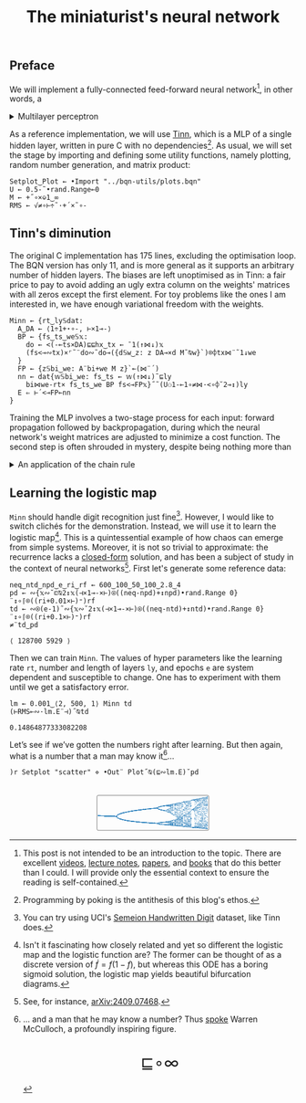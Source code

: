 # -*- eval: (face-remap-add-relative 'default '(:family "BQN386 Unicode" :height 180)); -*-
#+TITLE: The miniaturist's neural network
#+HTML_HEAD: <link rel="stylesheet" type="text/css" href="assets/style.css"/>
#+HTML_HEAD: <link rel="icon" href="assets/favicon.ico" type="image/x-icon">
#+HTML_HEAD: <style>
#+HTML_HEAD: mjx-container[jax="CHTML"] {
#+HTML_HEAD:   overflow-x: auto !important;
#+HTML_HEAD: }
#+HTML_HEAD: </style>

** Preface

We will implement a fully-connected feed-forward neural network[fn:1], in other words, a

#+begin_export html
<details>
<summary>Multilayer perceptron</summary>
#+end_export

Essentially an optimization problem of a function \(f: \mathbb{R}^n \rightarrow \mathbb{R}^m\)
that has exceptionally good properties for [[https://en.wikipedia.org/wiki/Universal_approximation_theorem][approximating]] other continuous functions on compact subsets of \(\mathbb{R}^n\).
A multilayer perceptron (MLP) of \(L\) layers, features \(x_i\), and targets \(y_i\) has the following recursive definition:

\begin{equation*}
  f = \begin{cases}
    a_i^{(0)} = x_i & \\
    a_i^{(l)} = \sigma\left( \sum_{j=1}^{N_{l-1}} w_{ij}^{(l)}\, a_j^{(l-1)} + b_i^{(l)} \right) = \sigma\left( z_i^{(l)} \right) & l \in [1, L]
  \end{cases}
\end{equation*}

where \(a_i^{(l)}\) is the activation of the layer \(l\), \(w_{ij}^{(l)}\) is the weight connecting the \(j\)-th
neuron in layer \(l-1\) to the \(i\)-th neuron in layer \(l\), \(b_i^{(l)}\)​ is the bias for the \(i\)-th
neuron in layer \(l\), \(N_l\) is the number of neurons in layer \(l\), and \(\sigma\) is the activation function
(the [[https://en.wikipedia.org/wiki/Logistic_function][logistic function]] in our case).

#+begin_export html
</details>
#+end_export

As a reference implementation, we will use [[https://github.com/glouw/tinn][Tinn]], which is a MLP of a single hidden layer, written in pure C with
no dependencies[fn:2]. As usual, we will set the stage by importing and defining some utility functions,
namely plotting, random number generation, and matrix product: 

#+begin_src bqn :tangle ./bqn/nn.bqn
  Setplot‿Plot ← •Import "../bqn-utils/plots.bqn"
  U ← 0.5-˜•rand.Range⟜0
  M ← +˝∘×⎉1‿∞
  RMS ← √≠∘⊢÷˜·+´×˜∘-
#+end_src

#+RESULTS:
: √≠∘⊢÷˜(+´×˜∘-)

** Tinn's diminution

The original C implementation has 175 lines, excluding the optimisation loop. The BQN version has only 11,
and is more general as it supports an arbitrary number of hidden layers. The biases are left unoptimised
as in Tinn: a fair price to pay to avoid adding an ugly extra column on the weights' matrices with all
zeros except the first element. For toy problems like the ones I am interested in, we have enough
variational freedom with the weights.

#+begin_src bqn :tangle ./bqn/nn.bqn
  Minn ← {rt‿ly𝕊dat:
    A‿DA ← ⟨1÷1+⋆∘-, ⊢×1⊸-⟩
    BP ← {fs‿ts‿we𝕊𝕩:
      do ← <(-⟜ts×DA)⊑⊑hx‿tx ← ¯1(↑⋈↓)𝕩
      (fs<⊸∾tx)×⌜˜¨do∾˜do⊸({d𝕊w‿z: z DA⊸×d M˜⍉w}`)⌾⌽tx⋈¨˜1↓we
    }
    FP ← {z𝕊bi‿we: A¨bi+we M z}`⟜(⋈¨´)
    nn ← dat{𝕨𝕊bi‿we: fs‿ts ← 𝕨(↑⋈↓)˜⊑ly
      bi⋈we-rt× fs‿ts‿we BP fs<⊸FP𝕩}˝˜(U⚇1-⟜1∘≠⋈·<∘⌽˘2⊸↕)ly
    E ⇐ ⊢´<⊸FP⟜nn
  }
#+end_src

#+RESULTS:
: (function block)

Training the MLP involves a two-stage process for each input: forward propagation followed by backpropagation,
during which the neural network's weight matrices are adjusted to minimize a cost function. The second step
is often shrouded in mystery, despite being nothing more than

#+begin_export html
<details>
<summary>An application of the chain rule</summary>
#+end_export

Before introducing a vectorized representation of the backpropagation algorithm, it is important to note that we use a
quadratic loss function \( C = \frac{1}{2} \| a^{(L)} - y \|^2 \), and optimize the network using [[https://en.wikipedia.org/wiki/Gradient_descent][gradient descent]].
Using the MLP definition in the first collapsible and the chain rule, we can compute the error at the output
layer \(L\) with the following Hadamard product:

\begin{equation*}
  \delta^{(L)} = \left( a^{(L)} - y \right) \odot \sigma'\left( z^{(L)} \right)
\end{equation*}

The sigmoid is the solution to the logistic differential equation, can you work out what its derivative is? Then,
the total derivative and the chain rule come to rescue once again to express the error of the hidden layers \(l\in [1,L)\):

\begin{equation*}
  \delta^{(l)} = \left({W^{(l+1)}}^\top \delta^{(l+1)}\right) \odot \sigma'\left( z^{(l)} \right)
\end{equation*}

where we have introduced the matrix form of the weights \(W^{(l)}\). The gradient of the cost function is:

\begin{equation*}
  \nabla C = \left\{ \frac{\partial C}{\partial W^{(l)}} = \delta^{(l)} {a^{(l-1)}}^\top, \quad \frac{\partial C}{\partial b^{(l)}} = \delta^{(l)} \right\}_{l=1}^{L}
\end{equation*}

Finally, we can do a gradient descent step with a learning rate \(\eta\), which can be possibly annealed:

\begin{equation*}
  \Delta\left\{W^{(l)}, b^{(l)}\right\}_{l=1}^{L} \gets -\eta\nabla C
\end{equation*}

For a straightforward derivation, refer to the dedicated section in Nielsen's [[http://neuralnetworksanddeeplearning.com/chap2.html#proof_of_the_four_fundamental_equations_(optional)][book]]. For a rigorous
presentation, see [[https://arxiv.org/abs/2107.09384][arXiv:2107.09384]].

#+begin_export html
</details>
#+end_export

** Learning the logistic map

=Minn= should handle digit recognition just fine[fn:3]. However, I would like to switch clichés for the demonstration.
Instead, we will use it to learn the logistic map[fn:4]. This is a quintessential example of how chaos can emerge from simple systems.
Moreover, it is not so trivial to approximate: the recurrence lacks a [[https://mathworld.wolfram.com/LogisticMap.html][closed-form]] solution, and has been a subject of study in
the context of neural networks[fn:5]. First let's generate some reference data:

#+begin_src bqn :tangle ./bqn/nn.bqn :exports both
  neq‿ntd‿npd‿e‿ri‿rf ← 600‿100‿50‿100‿2.8‿4
  pd ← ∾{𝕩∾˘⊏⍉2↕𝕩(⊣×1⊸-×⊢)⍟((neq-npd)+↕npd)•rand.Range 0}¨↕∘⌈⌾((ri+0.01×⊢)⁼)rf
  td ← ∾⍟(e-1)˜∾{𝕩∾˘2↕𝕩(⊣×1⊸-×⊢)⍟((neq-ntd)+↕ntd)•rand.Range 0}¨↕∘⌈⌾((ri+0.1×⊢)⁼)rf
  ≠¨td‿pd
#+end_src

#+RESULTS:
: ⟨ 128700 5929 ⟩

Then we can train =Minn=. The values of hyper parameters like the learning rate =rt=, number and length of layers =ly=, and epochs =e=
are system dependent and susceptible to change. One has to experiment with them until we get a satisfactory error.

#+begin_src bqn :tangle ./bqn/nn.bqn :exports both
  lm ← 0.001‿⟨2, 500, 1⟩ Minn td
  (⊢RMS⟜∾·lm.E¨⊣)˝⍉td
#+end_src

#+RESULTS:
: 0.14864877333082208

Let’s see if we’ve gotten the numbers right after learning. But then again, what is a number that a man may know it[fn:6]...

#+NAME: attr_wrap
#+BEGIN_SRC sh :var data="" :results output :exports none :tangle no
  echo "<br/>"
  echo '<div style="display: flex; justify-content: center; width: 100%;">'
  echo '<div style="width: 40%;">'
  echo "$data"
  echo "</div>"
  echo "</div>"
#+END_SRC

#+begin_src bqn :results html :exports both :tangle ./bqn/nn.bqn :post attr_wrap(data=*this*)
  )r Setplot "scatter" ⋄ •Out¨ Plot˝⍉(⊑∾lm.E)˘pd
#+end_src

#+RESULTS:
#+begin_export html
<br/>
<div style="display: flex; justify-content: center; width: 100%;">
<div style="width: 40%;">
<svg viewBox='-10 -10 404 132.921'>
  <g font-family='BQN,monospace' font-size='18px'>
    <rect class='code' style='fill:none;stroke:black' stroke-width='1' rx='5' x='-5' y='-5' width='394' height='122.921'/>
    <circle class='code' style='fill:#267CB9' r='1' cx='0' cy='66.517'/>
    <circle class='code' style='fill:#267CB9' r='1' cx='0' cy='66.517'/>
    <circle class='code' style='fill:#267CB9' r='1' cx='0' cy='66.517'/>
    <circle class='code' style='fill:#267CB9' r='1' cx='0' cy='66.517'/>
    <circle class='code' style='fill:#267CB9' r='1' cx='0' cy='66.517'/>
    <circle class='code' style='fill:#267CB9' r='1' cx='0' cy='66.517'/>
    <circle class='code' style='fill:#267CB9' r='1' cx='0' cy='66.517'/>
    <circle class='code' style='fill:#267CB9' r='1' cx='0' cy='66.517'/>
    <circle class='code' style='fill:#267CB9' r='1' cx='0' cy='66.517'/>
    <circle class='code' style='fill:#267CB9' r='1' cx='0' cy='66.517'/>
    <circle class='code' style='fill:#267CB9' r='1' cx='0' cy='66.517'/>
    <circle class='code' style='fill:#267CB9' r='1' cx='0' cy='66.517'/>
    <circle class='code' style='fill:#267CB9' r='1' cx='0' cy='66.517'/>
    <circle class='code' style='fill:#267CB9' r='1' cx='0' cy='66.517'/>
    <circle class='code' style='fill:#267CB9' r='1' cx='0' cy='66.517'/>
    <circle class='code' style='fill:#267CB9' r='1' cx='0' cy='66.517'/>
    <circle class='code' style='fill:#267CB9' r='1' cx='0' cy='66.517'/>
    <circle class='code' style='fill:#267CB9' r='1' cx='0' cy='66.517'/>
    <circle class='code' style='fill:#267CB9' r='1' cx='0' cy='66.517'/>
    <circle class='code' style='fill:#267CB9' r='1' cx='0' cy='66.517'/>
    <circle class='code' style='fill:#267CB9' r='1' cx='0' cy='66.517'/>
    <circle class='code' style='fill:#267CB9' r='1' cx='0' cy='66.517'/>
    <circle class='code' style='fill:#267CB9' r='1' cx='0' cy='66.517'/>
    <circle class='code' style='fill:#267CB9' r='1' cx='0' cy='66.517'/>
    <circle class='code' style='fill:#267CB9' r='1' cx='0' cy='66.517'/>
    <circle class='code' style='fill:#267CB9' r='1' cx='0' cy='66.517'/>
    <circle class='code' style='fill:#267CB9' r='1' cx='0' cy='66.517'/>
    <circle class='code' style='fill:#267CB9' r='1' cx='0' cy='66.517'/>
    <circle class='code' style='fill:#267CB9' r='1' cx='0' cy='66.517'/>
    <circle class='code' style='fill:#267CB9' r='1' cx='0' cy='66.517'/>
    <circle class='code' style='fill:#267CB9' r='1' cx='0' cy='66.517'/>
    <circle class='code' style='fill:#267CB9' r='1' cx='0' cy='66.517'/>
    <circle class='code' style='fill:#267CB9' r='1' cx='0' cy='66.517'/>
    <circle class='code' style='fill:#267CB9' r='1' cx='0' cy='66.517'/>
    <circle class='code' style='fill:#267CB9' r='1' cx='0' cy='66.517'/>
    <circle class='code' style='fill:#267CB9' r='1' cx='0' cy='66.517'/>
    <circle class='code' style='fill:#267CB9' r='1' cx='0' cy='66.517'/>
    <circle class='code' style='fill:#267CB9' r='1' cx='0' cy='66.517'/>
    <circle class='code' style='fill:#267CB9' r='1' cx='0' cy='66.517'/>
    <circle class='code' style='fill:#267CB9' r='1' cx='0' cy='66.517'/>
    <circle class='code' style='fill:#267CB9' r='1' cx='0' cy='66.517'/>
    <circle class='code' style='fill:#267CB9' r='1' cx='0' cy='66.517'/>
    <circle class='code' style='fill:#267CB9' r='1' cx='0' cy='66.517'/>
    <circle class='code' style='fill:#267CB9' r='1' cx='0' cy='66.517'/>
    <circle class='code' style='fill:#267CB9' r='1' cx='0' cy='66.517'/>
    <circle class='code' style='fill:#267CB9' r='1' cx='0' cy='66.517'/>
    <circle class='code' style='fill:#267CB9' r='1' cx='0' cy='66.517'/>
    <circle class='code' style='fill:#267CB9' r='1' cx='0' cy='66.517'/>
    <circle class='code' style='fill:#267CB9' r='1' cx='0' cy='66.517'/>
    <circle class='code' style='fill:#267CB9' r='1' cx='3.2' cy='66.657'/>
    <circle class='code' style='fill:#267CB9' r='1' cx='3.2' cy='66.657'/>
    <circle class='code' style='fill:#267CB9' r='1' cx='3.2' cy='66.657'/>
    <circle class='code' style='fill:#267CB9' r='1' cx='3.2' cy='66.657'/>
    <circle class='code' style='fill:#267CB9' r='1' cx='3.2' cy='66.657'/>
    <circle class='code' style='fill:#267CB9' r='1' cx='3.2' cy='66.657'/>
    <circle class='code' style='fill:#267CB9' r='1' cx='3.2' cy='66.657'/>
    <circle class='code' style='fill:#267CB9' r='1' cx='3.2' cy='66.657'/>
    <circle class='code' style='fill:#267CB9' r='1' cx='3.2' cy='66.657'/>
    <circle class='code' style='fill:#267CB9' r='1' cx='3.2' cy='66.657'/>
    <circle class='code' style='fill:#267CB9' r='1' cx='3.2' cy='66.657'/>
    <circle class='code' style='fill:#267CB9' r='1' cx='3.2' cy='66.657'/>
    <circle class='code' style='fill:#267CB9' r='1' cx='3.2' cy='66.657'/>
    <circle class='code' style='fill:#267CB9' r='1' cx='3.2' cy='66.657'/>
    <circle class='code' style='fill:#267CB9' r='1' cx='3.2' cy='66.657'/>
    <circle class='code' style='fill:#267CB9' r='1' cx='3.2' cy='66.657'/>
    <circle class='code' style='fill:#267CB9' r='1' cx='3.2' cy='66.657'/>
    <circle class='code' style='fill:#267CB9' r='1' cx='3.2' cy='66.657'/>
    <circle class='code' style='fill:#267CB9' r='1' cx='3.2' cy='66.657'/>
    <circle class='code' style='fill:#267CB9' r='1' cx='3.2' cy='66.657'/>
    <circle class='code' style='fill:#267CB9' r='1' cx='3.2' cy='66.657'/>
    <circle class='code' style='fill:#267CB9' r='1' cx='3.2' cy='66.657'/>
    <circle class='code' style='fill:#267CB9' r='1' cx='3.2' cy='66.657'/>
    <circle class='code' style='fill:#267CB9' r='1' cx='3.2' cy='66.657'/>
    <circle class='code' style='fill:#267CB9' r='1' cx='3.2' cy='66.657'/>
    <circle class='code' style='fill:#267CB9' r='1' cx='3.2' cy='66.657'/>
    <circle class='code' style='fill:#267CB9' r='1' cx='3.2' cy='66.657'/>
    <circle class='code' style='fill:#267CB9' r='1' cx='3.2' cy='66.657'/>
    <circle class='code' style='fill:#267CB9' r='1' cx='3.2' cy='66.657'/>
    <circle class='code' style='fill:#267CB9' r='1' cx='3.2' cy='66.657'/>
    <circle class='code' style='fill:#267CB9' r='1' cx='3.2' cy='66.657'/>
    <circle class='code' style='fill:#267CB9' r='1' cx='3.2' cy='66.657'/>
    <circle class='code' style='fill:#267CB9' r='1' cx='3.2' cy='66.657'/>
    <circle class='code' style='fill:#267CB9' r='1' cx='3.2' cy='66.657'/>
    <circle class='code' style='fill:#267CB9' r='1' cx='3.2' cy='66.657'/>
    <circle class='code' style='fill:#267CB9' r='1' cx='3.2' cy='66.657'/>
    <circle class='code' style='fill:#267CB9' r='1' cx='3.2' cy='66.657'/>
    <circle class='code' style='fill:#267CB9' r='1' cx='3.2' cy='66.657'/>
    <circle class='code' style='fill:#267CB9' r='1' cx='3.2' cy='66.657'/>
    <circle class='code' style='fill:#267CB9' r='1' cx='3.2' cy='66.657'/>
    <circle class='code' style='fill:#267CB9' r='1' cx='3.2' cy='66.657'/>
    <circle class='code' style='fill:#267CB9' r='1' cx='3.2' cy='66.657'/>
    <circle class='code' style='fill:#267CB9' r='1' cx='3.2' cy='66.657'/>
    <circle class='code' style='fill:#267CB9' r='1' cx='3.2' cy='66.657'/>
    <circle class='code' style='fill:#267CB9' r='1' cx='3.2' cy='66.657'/>
    <circle class='code' style='fill:#267CB9' r='1' cx='3.2' cy='66.657'/>
    <circle class='code' style='fill:#267CB9' r='1' cx='3.2' cy='66.657'/>
    <circle class='code' style='fill:#267CB9' r='1' cx='3.2' cy='66.657'/>
    <circle class='code' style='fill:#267CB9' r='1' cx='3.2' cy='66.657'/>
    <circle class='code' style='fill:#267CB9' r='1' cx='6.4' cy='66.797'/>
    <circle class='code' style='fill:#267CB9' r='1' cx='6.4' cy='66.797'/>
    <circle class='code' style='fill:#267CB9' r='1' cx='6.4' cy='66.797'/>
    <circle class='code' style='fill:#267CB9' r='1' cx='6.4' cy='66.797'/>
    <circle class='code' style='fill:#267CB9' r='1' cx='6.4' cy='66.797'/>
    <circle class='code' style='fill:#267CB9' r='1' cx='6.4' cy='66.797'/>
    <circle class='code' style='fill:#267CB9' r='1' cx='6.4' cy='66.797'/>
    <circle class='code' style='fill:#267CB9' r='1' cx='6.4' cy='66.797'/>
    <circle class='code' style='fill:#267CB9' r='1' cx='6.4' cy='66.797'/>
    <circle class='code' style='fill:#267CB9' r='1' cx='6.4' cy='66.797'/>
    <circle class='code' style='fill:#267CB9' r='1' cx='6.4' cy='66.797'/>
    <circle class='code' style='fill:#267CB9' r='1' cx='6.4' cy='66.797'/>
    <circle class='code' style='fill:#267CB9' r='1' cx='6.4' cy='66.797'/>
    <circle class='code' style='fill:#267CB9' r='1' cx='6.4' cy='66.797'/>
    <circle class='code' style='fill:#267CB9' r='1' cx='6.4' cy='66.797'/>
    <circle class='code' style='fill:#267CB9' r='1' cx='6.4' cy='66.797'/>
    <circle class='code' style='fill:#267CB9' r='1' cx='6.4' cy='66.797'/>
    <circle class='code' style='fill:#267CB9' r='1' cx='6.4' cy='66.797'/>
    <circle class='code' style='fill:#267CB9' r='1' cx='6.4' cy='66.797'/>
    <circle class='code' style='fill:#267CB9' r='1' cx='6.4' cy='66.797'/>
    <circle class='code' style='fill:#267CB9' r='1' cx='6.4' cy='66.797'/>
    <circle class='code' style='fill:#267CB9' r='1' cx='6.4' cy='66.797'/>
    <circle class='code' style='fill:#267CB9' r='1' cx='6.4' cy='66.797'/>
    <circle class='code' style='fill:#267CB9' r='1' cx='6.4' cy='66.797'/>
    <circle class='code' style='fill:#267CB9' r='1' cx='6.4' cy='66.797'/>
    <circle class='code' style='fill:#267CB9' r='1' cx='6.4' cy='66.797'/>
    <circle class='code' style='fill:#267CB9' r='1' cx='6.4' cy='66.797'/>
    <circle class='code' style='fill:#267CB9' r='1' cx='6.4' cy='66.797'/>
    <circle class='code' style='fill:#267CB9' r='1' cx='6.4' cy='66.797'/>
    <circle class='code' style='fill:#267CB9' r='1' cx='6.4' cy='66.797'/>
    <circle class='code' style='fill:#267CB9' r='1' cx='6.4' cy='66.797'/>
    <circle class='code' style='fill:#267CB9' r='1' cx='6.4' cy='66.797'/>
    <circle class='code' style='fill:#267CB9' r='1' cx='6.4' cy='66.797'/>
    <circle class='code' style='fill:#267CB9' r='1' cx='6.4' cy='66.797'/>
    <circle class='code' style='fill:#267CB9' r='1' cx='6.4' cy='66.797'/>
    <circle class='code' style='fill:#267CB9' r='1' cx='6.4' cy='66.797'/>
    <circle class='code' style='fill:#267CB9' r='1' cx='6.4' cy='66.797'/>
    <circle class='code' style='fill:#267CB9' r='1' cx='6.4' cy='66.797'/>
    <circle class='code' style='fill:#267CB9' r='1' cx='6.4' cy='66.797'/>
    <circle class='code' style='fill:#267CB9' r='1' cx='6.4' cy='66.797'/>
    <circle class='code' style='fill:#267CB9' r='1' cx='6.4' cy='66.797'/>
    <circle class='code' style='fill:#267CB9' r='1' cx='6.4' cy='66.797'/>
    <circle class='code' style='fill:#267CB9' r='1' cx='6.4' cy='66.797'/>
    <circle class='code' style='fill:#267CB9' r='1' cx='6.4' cy='66.797'/>
    <circle class='code' style='fill:#267CB9' r='1' cx='6.4' cy='66.797'/>
    <circle class='code' style='fill:#267CB9' r='1' cx='6.4' cy='66.797'/>
    <circle class='code' style='fill:#267CB9' r='1' cx='6.4' cy='66.797'/>
    <circle class='code' style='fill:#267CB9' r='1' cx='6.4' cy='66.797'/>
    <circle class='code' style='fill:#267CB9' r='1' cx='6.4' cy='66.797'/>
    <circle class='code' style='fill:#267CB9' r='1' cx='9.6' cy='66.935'/>
    <circle class='code' style='fill:#267CB9' r='1' cx='9.6' cy='66.935'/>
    <circle class='code' style='fill:#267CB9' r='1' cx='9.6' cy='66.935'/>
    <circle class='code' style='fill:#267CB9' r='1' cx='9.6' cy='66.935'/>
    <circle class='code' style='fill:#267CB9' r='1' cx='9.6' cy='66.935'/>
    <circle class='code' style='fill:#267CB9' r='1' cx='9.6' cy='66.935'/>
    <circle class='code' style='fill:#267CB9' r='1' cx='9.6' cy='66.935'/>
    <circle class='code' style='fill:#267CB9' r='1' cx='9.6' cy='66.935'/>
    <circle class='code' style='fill:#267CB9' r='1' cx='9.6' cy='66.935'/>
    <circle class='code' style='fill:#267CB9' r='1' cx='9.6' cy='66.935'/>
    <circle class='code' style='fill:#267CB9' r='1' cx='9.6' cy='66.935'/>
    <circle class='code' style='fill:#267CB9' r='1' cx='9.6' cy='66.935'/>
    <circle class='code' style='fill:#267CB9' r='1' cx='9.6' cy='66.935'/>
    <circle class='code' style='fill:#267CB9' r='1' cx='9.6' cy='66.935'/>
    <circle class='code' style='fill:#267CB9' r='1' cx='9.6' cy='66.935'/>
    <circle class='code' style='fill:#267CB9' r='1' cx='9.6' cy='66.935'/>
    <circle class='code' style='fill:#267CB9' r='1' cx='9.6' cy='66.935'/>
    <circle class='code' style='fill:#267CB9' r='1' cx='9.6' cy='66.935'/>
    <circle class='code' style='fill:#267CB9' r='1' cx='9.6' cy='66.935'/>
    <circle class='code' style='fill:#267CB9' r='1' cx='9.6' cy='66.935'/>
    <circle class='code' style='fill:#267CB9' r='1' cx='9.6' cy='66.935'/>
    <circle class='code' style='fill:#267CB9' r='1' cx='9.6' cy='66.935'/>
    <circle class='code' style='fill:#267CB9' r='1' cx='9.6' cy='66.935'/>
    <circle class='code' style='fill:#267CB9' r='1' cx='9.6' cy='66.935'/>
    <circle class='code' style='fill:#267CB9' r='1' cx='9.6' cy='66.935'/>
    <circle class='code' style='fill:#267CB9' r='1' cx='9.6' cy='66.935'/>
    <circle class='code' style='fill:#267CB9' r='1' cx='9.6' cy='66.935'/>
    <circle class='code' style='fill:#267CB9' r='1' cx='9.6' cy='66.935'/>
    <circle class='code' style='fill:#267CB9' r='1' cx='9.6' cy='66.935'/>
    <circle class='code' style='fill:#267CB9' r='1' cx='9.6' cy='66.935'/>
    <circle class='code' style='fill:#267CB9' r='1' cx='9.6' cy='66.935'/>
    <circle class='code' style='fill:#267CB9' r='1' cx='9.6' cy='66.935'/>
    <circle class='code' style='fill:#267CB9' r='1' cx='9.6' cy='66.935'/>
    <circle class='code' style='fill:#267CB9' r='1' cx='9.6' cy='66.935'/>
    <circle class='code' style='fill:#267CB9' r='1' cx='9.6' cy='66.935'/>
    <circle class='code' style='fill:#267CB9' r='1' cx='9.6' cy='66.935'/>
    <circle class='code' style='fill:#267CB9' r='1' cx='9.6' cy='66.935'/>
    <circle class='code' style='fill:#267CB9' r='1' cx='9.6' cy='66.935'/>
    <circle class='code' style='fill:#267CB9' r='1' cx='9.6' cy='66.935'/>
    <circle class='code' style='fill:#267CB9' r='1' cx='9.6' cy='66.935'/>
    <circle class='code' style='fill:#267CB9' r='1' cx='9.6' cy='66.935'/>
    <circle class='code' style='fill:#267CB9' r='1' cx='9.6' cy='66.935'/>
    <circle class='code' style='fill:#267CB9' r='1' cx='9.6' cy='66.935'/>
    <circle class='code' style='fill:#267CB9' r='1' cx='9.6' cy='66.935'/>
    <circle class='code' style='fill:#267CB9' r='1' cx='9.6' cy='66.935'/>
    <circle class='code' style='fill:#267CB9' r='1' cx='9.6' cy='66.935'/>
    <circle class='code' style='fill:#267CB9' r='1' cx='9.6' cy='66.935'/>
    <circle class='code' style='fill:#267CB9' r='1' cx='9.6' cy='66.935'/>
    <circle class='code' style='fill:#267CB9' r='1' cx='9.6' cy='66.935'/>
    <circle class='code' style='fill:#267CB9' r='1' cx='12.8' cy='67.072'/>
    <circle class='code' style='fill:#267CB9' r='1' cx='12.8' cy='67.072'/>
    <circle class='code' style='fill:#267CB9' r='1' cx='12.8' cy='67.072'/>
    <circle class='code' style='fill:#267CB9' r='1' cx='12.8' cy='67.072'/>
    <circle class='code' style='fill:#267CB9' r='1' cx='12.8' cy='67.072'/>
    <circle class='code' style='fill:#267CB9' r='1' cx='12.8' cy='67.072'/>
    <circle class='code' style='fill:#267CB9' r='1' cx='12.8' cy='67.072'/>
    <circle class='code' style='fill:#267CB9' r='1' cx='12.8' cy='67.072'/>
    <circle class='code' style='fill:#267CB9' r='1' cx='12.8' cy='67.072'/>
    <circle class='code' style='fill:#267CB9' r='1' cx='12.8' cy='67.072'/>
    <circle class='code' style='fill:#267CB9' r='1' cx='12.8' cy='67.072'/>
    <circle class='code' style='fill:#267CB9' r='1' cx='12.8' cy='67.072'/>
    <circle class='code' style='fill:#267CB9' r='1' cx='12.8' cy='67.072'/>
    <circle class='code' style='fill:#267CB9' r='1' cx='12.8' cy='67.072'/>
    <circle class='code' style='fill:#267CB9' r='1' cx='12.8' cy='67.072'/>
    <circle class='code' style='fill:#267CB9' r='1' cx='12.8' cy='67.072'/>
    <circle class='code' style='fill:#267CB9' r='1' cx='12.8' cy='67.072'/>
    <circle class='code' style='fill:#267CB9' r='1' cx='12.8' cy='67.072'/>
    <circle class='code' style='fill:#267CB9' r='1' cx='12.8' cy='67.072'/>
    <circle class='code' style='fill:#267CB9' r='1' cx='12.8' cy='67.072'/>
    <circle class='code' style='fill:#267CB9' r='1' cx='12.8' cy='67.072'/>
    <circle class='code' style='fill:#267CB9' r='1' cx='12.8' cy='67.072'/>
    <circle class='code' style='fill:#267CB9' r='1' cx='12.8' cy='67.072'/>
    <circle class='code' style='fill:#267CB9' r='1' cx='12.8' cy='67.072'/>
    <circle class='code' style='fill:#267CB9' r='1' cx='12.8' cy='67.072'/>
    <circle class='code' style='fill:#267CB9' r='1' cx='12.8' cy='67.072'/>
    <circle class='code' style='fill:#267CB9' r='1' cx='12.8' cy='67.072'/>
    <circle class='code' style='fill:#267CB9' r='1' cx='12.8' cy='67.072'/>
    <circle class='code' style='fill:#267CB9' r='1' cx='12.8' cy='67.072'/>
    <circle class='code' style='fill:#267CB9' r='1' cx='12.8' cy='67.072'/>
    <circle class='code' style='fill:#267CB9' r='1' cx='12.8' cy='67.072'/>
    <circle class='code' style='fill:#267CB9' r='1' cx='12.8' cy='67.072'/>
    <circle class='code' style='fill:#267CB9' r='1' cx='12.8' cy='67.072'/>
    <circle class='code' style='fill:#267CB9' r='1' cx='12.8' cy='67.072'/>
    <circle class='code' style='fill:#267CB9' r='1' cx='12.8' cy='67.072'/>
    <circle class='code' style='fill:#267CB9' r='1' cx='12.8' cy='67.072'/>
    <circle class='code' style='fill:#267CB9' r='1' cx='12.8' cy='67.072'/>
    <circle class='code' style='fill:#267CB9' r='1' cx='12.8' cy='67.072'/>
    <circle class='code' style='fill:#267CB9' r='1' cx='12.8' cy='67.072'/>
    <circle class='code' style='fill:#267CB9' r='1' cx='12.8' cy='67.072'/>
    <circle class='code' style='fill:#267CB9' r='1' cx='12.8' cy='67.072'/>
    <circle class='code' style='fill:#267CB9' r='1' cx='12.8' cy='67.072'/>
    <circle class='code' style='fill:#267CB9' r='1' cx='12.8' cy='67.072'/>
    <circle class='code' style='fill:#267CB9' r='1' cx='12.8' cy='67.072'/>
    <circle class='code' style='fill:#267CB9' r='1' cx='12.8' cy='67.072'/>
    <circle class='code' style='fill:#267CB9' r='1' cx='12.8' cy='67.072'/>
    <circle class='code' style='fill:#267CB9' r='1' cx='12.8' cy='67.072'/>
    <circle class='code' style='fill:#267CB9' r='1' cx='12.8' cy='67.072'/>
    <circle class='code' style='fill:#267CB9' r='1' cx='12.8' cy='67.072'/>
    <circle class='code' style='fill:#267CB9' r='1' cx='16' cy='67.208'/>
    <circle class='code' style='fill:#267CB9' r='1' cx='16' cy='67.208'/>
    <circle class='code' style='fill:#267CB9' r='1' cx='16' cy='67.208'/>
    <circle class='code' style='fill:#267CB9' r='1' cx='16' cy='67.208'/>
    <circle class='code' style='fill:#267CB9' r='1' cx='16' cy='67.208'/>
    <circle class='code' style='fill:#267CB9' r='1' cx='16' cy='67.208'/>
    <circle class='code' style='fill:#267CB9' r='1' cx='16' cy='67.208'/>
    <circle class='code' style='fill:#267CB9' r='1' cx='16' cy='67.208'/>
    <circle class='code' style='fill:#267CB9' r='1' cx='16' cy='67.208'/>
    <circle class='code' style='fill:#267CB9' r='1' cx='16' cy='67.208'/>
    <circle class='code' style='fill:#267CB9' r='1' cx='16' cy='67.208'/>
    <circle class='code' style='fill:#267CB9' r='1' cx='16' cy='67.208'/>
    <circle class='code' style='fill:#267CB9' r='1' cx='16' cy='67.208'/>
    <circle class='code' style='fill:#267CB9' r='1' cx='16' cy='67.208'/>
    <circle class='code' style='fill:#267CB9' r='1' cx='16' cy='67.208'/>
    <circle class='code' style='fill:#267CB9' r='1' cx='16' cy='67.208'/>
    <circle class='code' style='fill:#267CB9' r='1' cx='16' cy='67.208'/>
    <circle class='code' style='fill:#267CB9' r='1' cx='16' cy='67.208'/>
    <circle class='code' style='fill:#267CB9' r='1' cx='16' cy='67.208'/>
    <circle class='code' style='fill:#267CB9' r='1' cx='16' cy='67.208'/>
    <circle class='code' style='fill:#267CB9' r='1' cx='16' cy='67.208'/>
    <circle class='code' style='fill:#267CB9' r='1' cx='16' cy='67.208'/>
    <circle class='code' style='fill:#267CB9' r='1' cx='16' cy='67.208'/>
    <circle class='code' style='fill:#267CB9' r='1' cx='16' cy='67.208'/>
    <circle class='code' style='fill:#267CB9' r='1' cx='16' cy='67.208'/>
    <circle class='code' style='fill:#267CB9' r='1' cx='16' cy='67.208'/>
    <circle class='code' style='fill:#267CB9' r='1' cx='16' cy='67.208'/>
    <circle class='code' style='fill:#267CB9' r='1' cx='16' cy='67.208'/>
    <circle class='code' style='fill:#267CB9' r='1' cx='16' cy='67.208'/>
    <circle class='code' style='fill:#267CB9' r='1' cx='16' cy='67.208'/>
    <circle class='code' style='fill:#267CB9' r='1' cx='16' cy='67.208'/>
    <circle class='code' style='fill:#267CB9' r='1' cx='16' cy='67.208'/>
    <circle class='code' style='fill:#267CB9' r='1' cx='16' cy='67.208'/>
    <circle class='code' style='fill:#267CB9' r='1' cx='16' cy='67.208'/>
    <circle class='code' style='fill:#267CB9' r='1' cx='16' cy='67.208'/>
    <circle class='code' style='fill:#267CB9' r='1' cx='16' cy='67.208'/>
    <circle class='code' style='fill:#267CB9' r='1' cx='16' cy='67.208'/>
    <circle class='code' style='fill:#267CB9' r='1' cx='16' cy='67.208'/>
    <circle class='code' style='fill:#267CB9' r='1' cx='16' cy='67.208'/>
    <circle class='code' style='fill:#267CB9' r='1' cx='16' cy='67.208'/>
    <circle class='code' style='fill:#267CB9' r='1' cx='16' cy='67.208'/>
    <circle class='code' style='fill:#267CB9' r='1' cx='16' cy='67.208'/>
    <circle class='code' style='fill:#267CB9' r='1' cx='16' cy='67.208'/>
    <circle class='code' style='fill:#267CB9' r='1' cx='16' cy='67.208'/>
    <circle class='code' style='fill:#267CB9' r='1' cx='16' cy='67.208'/>
    <circle class='code' style='fill:#267CB9' r='1' cx='16' cy='67.208'/>
    <circle class='code' style='fill:#267CB9' r='1' cx='16' cy='67.208'/>
    <circle class='code' style='fill:#267CB9' r='1' cx='16' cy='67.208'/>
    <circle class='code' style='fill:#267CB9' r='1' cx='16' cy='67.208'/>
    <circle class='code' style='fill:#267CB9' r='1' cx='19.2' cy='67.343'/>
    <circle class='code' style='fill:#267CB9' r='1' cx='19.2' cy='67.343'/>
    <circle class='code' style='fill:#267CB9' r='1' cx='19.2' cy='67.343'/>
    <circle class='code' style='fill:#267CB9' r='1' cx='19.2' cy='67.343'/>
    <circle class='code' style='fill:#267CB9' r='1' cx='19.2' cy='67.343'/>
    <circle class='code' style='fill:#267CB9' r='1' cx='19.2' cy='67.343'/>
    <circle class='code' style='fill:#267CB9' r='1' cx='19.2' cy='67.343'/>
    <circle class='code' style='fill:#267CB9' r='1' cx='19.2' cy='67.343'/>
    <circle class='code' style='fill:#267CB9' r='1' cx='19.2' cy='67.343'/>
    <circle class='code' style='fill:#267CB9' r='1' cx='19.2' cy='67.343'/>
    <circle class='code' style='fill:#267CB9' r='1' cx='19.2' cy='67.343'/>
    <circle class='code' style='fill:#267CB9' r='1' cx='19.2' cy='67.343'/>
    <circle class='code' style='fill:#267CB9' r='1' cx='19.2' cy='67.343'/>
    <circle class='code' style='fill:#267CB9' r='1' cx='19.2' cy='67.343'/>
    <circle class='code' style='fill:#267CB9' r='1' cx='19.2' cy='67.343'/>
    <circle class='code' style='fill:#267CB9' r='1' cx='19.2' cy='67.343'/>
    <circle class='code' style='fill:#267CB9' r='1' cx='19.2' cy='67.343'/>
    <circle class='code' style='fill:#267CB9' r='1' cx='19.2' cy='67.343'/>
    <circle class='code' style='fill:#267CB9' r='1' cx='19.2' cy='67.343'/>
    <circle class='code' style='fill:#267CB9' r='1' cx='19.2' cy='67.343'/>
    <circle class='code' style='fill:#267CB9' r='1' cx='19.2' cy='67.343'/>
    <circle class='code' style='fill:#267CB9' r='1' cx='19.2' cy='67.343'/>
    <circle class='code' style='fill:#267CB9' r='1' cx='19.2' cy='67.343'/>
    <circle class='code' style='fill:#267CB9' r='1' cx='19.2' cy='67.343'/>
    <circle class='code' style='fill:#267CB9' r='1' cx='19.2' cy='67.343'/>
    <circle class='code' style='fill:#267CB9' r='1' cx='19.2' cy='67.343'/>
    <circle class='code' style='fill:#267CB9' r='1' cx='19.2' cy='67.343'/>
    <circle class='code' style='fill:#267CB9' r='1' cx='19.2' cy='67.343'/>
    <circle class='code' style='fill:#267CB9' r='1' cx='19.2' cy='67.343'/>
    <circle class='code' style='fill:#267CB9' r='1' cx='19.2' cy='67.343'/>
    <circle class='code' style='fill:#267CB9' r='1' cx='19.2' cy='67.343'/>
    <circle class='code' style='fill:#267CB9' r='1' cx='19.2' cy='67.343'/>
    <circle class='code' style='fill:#267CB9' r='1' cx='19.2' cy='67.343'/>
    <circle class='code' style='fill:#267CB9' r='1' cx='19.2' cy='67.343'/>
    <circle class='code' style='fill:#267CB9' r='1' cx='19.2' cy='67.343'/>
    <circle class='code' style='fill:#267CB9' r='1' cx='19.2' cy='67.343'/>
    <circle class='code' style='fill:#267CB9' r='1' cx='19.2' cy='67.343'/>
    <circle class='code' style='fill:#267CB9' r='1' cx='19.2' cy='67.343'/>
    <circle class='code' style='fill:#267CB9' r='1' cx='19.2' cy='67.343'/>
    <circle class='code' style='fill:#267CB9' r='1' cx='19.2' cy='67.343'/>
    <circle class='code' style='fill:#267CB9' r='1' cx='19.2' cy='67.343'/>
    <circle class='code' style='fill:#267CB9' r='1' cx='19.2' cy='67.343'/>
    <circle class='code' style='fill:#267CB9' r='1' cx='19.2' cy='67.343'/>
    <circle class='code' style='fill:#267CB9' r='1' cx='19.2' cy='67.343'/>
    <circle class='code' style='fill:#267CB9' r='1' cx='19.2' cy='67.343'/>
    <circle class='code' style='fill:#267CB9' r='1' cx='19.2' cy='67.343'/>
    <circle class='code' style='fill:#267CB9' r='1' cx='19.2' cy='67.343'/>
    <circle class='code' style='fill:#267CB9' r='1' cx='19.2' cy='67.343'/>
    <circle class='code' style='fill:#267CB9' r='1' cx='19.2' cy='67.343'/>
    <circle class='code' style='fill:#267CB9' r='1' cx='22.4' cy='67.476'/>
    <circle class='code' style='fill:#267CB9' r='1' cx='22.4' cy='67.476'/>
    <circle class='code' style='fill:#267CB9' r='1' cx='22.4' cy='67.476'/>
    <circle class='code' style='fill:#267CB9' r='1' cx='22.4' cy='67.476'/>
    <circle class='code' style='fill:#267CB9' r='1' cx='22.4' cy='67.476'/>
    <circle class='code' style='fill:#267CB9' r='1' cx='22.4' cy='67.476'/>
    <circle class='code' style='fill:#267CB9' r='1' cx='22.4' cy='67.476'/>
    <circle class='code' style='fill:#267CB9' r='1' cx='22.4' cy='67.476'/>
    <circle class='code' style='fill:#267CB9' r='1' cx='22.4' cy='67.476'/>
    <circle class='code' style='fill:#267CB9' r='1' cx='22.4' cy='67.476'/>
    <circle class='code' style='fill:#267CB9' r='1' cx='22.4' cy='67.476'/>
    <circle class='code' style='fill:#267CB9' r='1' cx='22.4' cy='67.476'/>
    <circle class='code' style='fill:#267CB9' r='1' cx='22.4' cy='67.476'/>
    <circle class='code' style='fill:#267CB9' r='1' cx='22.4' cy='67.476'/>
    <circle class='code' style='fill:#267CB9' r='1' cx='22.4' cy='67.476'/>
    <circle class='code' style='fill:#267CB9' r='1' cx='22.4' cy='67.476'/>
    <circle class='code' style='fill:#267CB9' r='1' cx='22.4' cy='67.476'/>
    <circle class='code' style='fill:#267CB9' r='1' cx='22.4' cy='67.476'/>
    <circle class='code' style='fill:#267CB9' r='1' cx='22.4' cy='67.476'/>
    <circle class='code' style='fill:#267CB9' r='1' cx='22.4' cy='67.476'/>
    <circle class='code' style='fill:#267CB9' r='1' cx='22.4' cy='67.476'/>
    <circle class='code' style='fill:#267CB9' r='1' cx='22.4' cy='67.476'/>
    <circle class='code' style='fill:#267CB9' r='1' cx='22.4' cy='67.476'/>
    <circle class='code' style='fill:#267CB9' r='1' cx='22.4' cy='67.476'/>
    <circle class='code' style='fill:#267CB9' r='1' cx='22.4' cy='67.476'/>
    <circle class='code' style='fill:#267CB9' r='1' cx='22.4' cy='67.476'/>
    <circle class='code' style='fill:#267CB9' r='1' cx='22.4' cy='67.476'/>
    <circle class='code' style='fill:#267CB9' r='1' cx='22.4' cy='67.476'/>
    <circle class='code' style='fill:#267CB9' r='1' cx='22.4' cy='67.476'/>
    <circle class='code' style='fill:#267CB9' r='1' cx='22.4' cy='67.476'/>
    <circle class='code' style='fill:#267CB9' r='1' cx='22.4' cy='67.476'/>
    <circle class='code' style='fill:#267CB9' r='1' cx='22.4' cy='67.476'/>
    <circle class='code' style='fill:#267CB9' r='1' cx='22.4' cy='67.476'/>
    <circle class='code' style='fill:#267CB9' r='1' cx='22.4' cy='67.476'/>
    <circle class='code' style='fill:#267CB9' r='1' cx='22.4' cy='67.476'/>
    <circle class='code' style='fill:#267CB9' r='1' cx='22.4' cy='67.476'/>
    <circle class='code' style='fill:#267CB9' r='1' cx='22.4' cy='67.476'/>
    <circle class='code' style='fill:#267CB9' r='1' cx='22.4' cy='67.476'/>
    <circle class='code' style='fill:#267CB9' r='1' cx='22.4' cy='67.476'/>
    <circle class='code' style='fill:#267CB9' r='1' cx='22.4' cy='67.476'/>
    <circle class='code' style='fill:#267CB9' r='1' cx='22.4' cy='67.476'/>
    <circle class='code' style='fill:#267CB9' r='1' cx='22.4' cy='67.476'/>
    <circle class='code' style='fill:#267CB9' r='1' cx='22.4' cy='67.476'/>
    <circle class='code' style='fill:#267CB9' r='1' cx='22.4' cy='67.476'/>
    <circle class='code' style='fill:#267CB9' r='1' cx='22.4' cy='67.476'/>
    <circle class='code' style='fill:#267CB9' r='1' cx='22.4' cy='67.476'/>
    <circle class='code' style='fill:#267CB9' r='1' cx='22.4' cy='67.476'/>
    <circle class='code' style='fill:#267CB9' r='1' cx='22.4' cy='67.476'/>
    <circle class='code' style='fill:#267CB9' r='1' cx='22.4' cy='67.476'/>
    <circle class='code' style='fill:#267CB9' r='1' cx='25.6' cy='67.609'/>
    <circle class='code' style='fill:#267CB9' r='1' cx='25.6' cy='67.609'/>
    <circle class='code' style='fill:#267CB9' r='1' cx='25.6' cy='67.609'/>
    <circle class='code' style='fill:#267CB9' r='1' cx='25.6' cy='67.609'/>
    <circle class='code' style='fill:#267CB9' r='1' cx='25.6' cy='67.609'/>
    <circle class='code' style='fill:#267CB9' r='1' cx='25.6' cy='67.609'/>
    <circle class='code' style='fill:#267CB9' r='1' cx='25.6' cy='67.609'/>
    <circle class='code' style='fill:#267CB9' r='1' cx='25.6' cy='67.609'/>
    <circle class='code' style='fill:#267CB9' r='1' cx='25.6' cy='67.609'/>
    <circle class='code' style='fill:#267CB9' r='1' cx='25.6' cy='67.609'/>
    <circle class='code' style='fill:#267CB9' r='1' cx='25.6' cy='67.609'/>
    <circle class='code' style='fill:#267CB9' r='1' cx='25.6' cy='67.609'/>
    <circle class='code' style='fill:#267CB9' r='1' cx='25.6' cy='67.609'/>
    <circle class='code' style='fill:#267CB9' r='1' cx='25.6' cy='67.609'/>
    <circle class='code' style='fill:#267CB9' r='1' cx='25.6' cy='67.609'/>
    <circle class='code' style='fill:#267CB9' r='1' cx='25.6' cy='67.609'/>
    <circle class='code' style='fill:#267CB9' r='1' cx='25.6' cy='67.609'/>
    <circle class='code' style='fill:#267CB9' r='1' cx='25.6' cy='67.609'/>
    <circle class='code' style='fill:#267CB9' r='1' cx='25.6' cy='67.609'/>
    <circle class='code' style='fill:#267CB9' r='1' cx='25.6' cy='67.609'/>
    <circle class='code' style='fill:#267CB9' r='1' cx='25.6' cy='67.609'/>
    <circle class='code' style='fill:#267CB9' r='1' cx='25.6' cy='67.609'/>
    <circle class='code' style='fill:#267CB9' r='1' cx='25.6' cy='67.609'/>
    <circle class='code' style='fill:#267CB9' r='1' cx='25.6' cy='67.609'/>
    <circle class='code' style='fill:#267CB9' r='1' cx='25.6' cy='67.609'/>
    <circle class='code' style='fill:#267CB9' r='1' cx='25.6' cy='67.609'/>
    <circle class='code' style='fill:#267CB9' r='1' cx='25.6' cy='67.609'/>
    <circle class='code' style='fill:#267CB9' r='1' cx='25.6' cy='67.609'/>
    <circle class='code' style='fill:#267CB9' r='1' cx='25.6' cy='67.609'/>
    <circle class='code' style='fill:#267CB9' r='1' cx='25.6' cy='67.609'/>
    <circle class='code' style='fill:#267CB9' r='1' cx='25.6' cy='67.609'/>
    <circle class='code' style='fill:#267CB9' r='1' cx='25.6' cy='67.609'/>
    <circle class='code' style='fill:#267CB9' r='1' cx='25.6' cy='67.609'/>
    <circle class='code' style='fill:#267CB9' r='1' cx='25.6' cy='67.609'/>
    <circle class='code' style='fill:#267CB9' r='1' cx='25.6' cy='67.609'/>
    <circle class='code' style='fill:#267CB9' r='1' cx='25.6' cy='67.609'/>
    <circle class='code' style='fill:#267CB9' r='1' cx='25.6' cy='67.609'/>
    <circle class='code' style='fill:#267CB9' r='1' cx='25.6' cy='67.609'/>
    <circle class='code' style='fill:#267CB9' r='1' cx='25.6' cy='67.609'/>
    <circle class='code' style='fill:#267CB9' r='1' cx='25.6' cy='67.609'/>
    <circle class='code' style='fill:#267CB9' r='1' cx='25.6' cy='67.609'/>
    <circle class='code' style='fill:#267CB9' r='1' cx='25.6' cy='67.609'/>
    <circle class='code' style='fill:#267CB9' r='1' cx='25.6' cy='67.609'/>
    <circle class='code' style='fill:#267CB9' r='1' cx='25.6' cy='67.609'/>
    <circle class='code' style='fill:#267CB9' r='1' cx='25.6' cy='67.609'/>
    <circle class='code' style='fill:#267CB9' r='1' cx='25.6' cy='67.609'/>
    <circle class='code' style='fill:#267CB9' r='1' cx='25.6' cy='67.609'/>
    <circle class='code' style='fill:#267CB9' r='1' cx='25.6' cy='67.609'/>
    <circle class='code' style='fill:#267CB9' r='1' cx='25.6' cy='67.609'/>
    <circle class='code' style='fill:#267CB9' r='1' cx='28.8' cy='67.741'/>
    <circle class='code' style='fill:#267CB9' r='1' cx='28.8' cy='67.741'/>
    <circle class='code' style='fill:#267CB9' r='1' cx='28.8' cy='67.741'/>
    <circle class='code' style='fill:#267CB9' r='1' cx='28.8' cy='67.741'/>
    <circle class='code' style='fill:#267CB9' r='1' cx='28.8' cy='67.741'/>
    <circle class='code' style='fill:#267CB9' r='1' cx='28.8' cy='67.741'/>
    <circle class='code' style='fill:#267CB9' r='1' cx='28.8' cy='67.741'/>
    <circle class='code' style='fill:#267CB9' r='1' cx='28.8' cy='67.741'/>
    <circle class='code' style='fill:#267CB9' r='1' cx='28.8' cy='67.741'/>
    <circle class='code' style='fill:#267CB9' r='1' cx='28.8' cy='67.741'/>
    <circle class='code' style='fill:#267CB9' r='1' cx='28.8' cy='67.741'/>
    <circle class='code' style='fill:#267CB9' r='1' cx='28.8' cy='67.741'/>
    <circle class='code' style='fill:#267CB9' r='1' cx='28.8' cy='67.741'/>
    <circle class='code' style='fill:#267CB9' r='1' cx='28.8' cy='67.741'/>
    <circle class='code' style='fill:#267CB9' r='1' cx='28.8' cy='67.741'/>
    <circle class='code' style='fill:#267CB9' r='1' cx='28.8' cy='67.741'/>
    <circle class='code' style='fill:#267CB9' r='1' cx='28.8' cy='67.741'/>
    <circle class='code' style='fill:#267CB9' r='1' cx='28.8' cy='67.741'/>
    <circle class='code' style='fill:#267CB9' r='1' cx='28.8' cy='67.741'/>
    <circle class='code' style='fill:#267CB9' r='1' cx='28.8' cy='67.741'/>
    <circle class='code' style='fill:#267CB9' r='1' cx='28.8' cy='67.741'/>
    <circle class='code' style='fill:#267CB9' r='1' cx='28.8' cy='67.741'/>
    <circle class='code' style='fill:#267CB9' r='1' cx='28.8' cy='67.741'/>
    <circle class='code' style='fill:#267CB9' r='1' cx='28.8' cy='67.741'/>
    <circle class='code' style='fill:#267CB9' r='1' cx='28.8' cy='67.741'/>
    <circle class='code' style='fill:#267CB9' r='1' cx='28.8' cy='67.741'/>
    <circle class='code' style='fill:#267CB9' r='1' cx='28.8' cy='67.741'/>
    <circle class='code' style='fill:#267CB9' r='1' cx='28.8' cy='67.741'/>
    <circle class='code' style='fill:#267CB9' r='1' cx='28.8' cy='67.741'/>
    <circle class='code' style='fill:#267CB9' r='1' cx='28.8' cy='67.741'/>
    <circle class='code' style='fill:#267CB9' r='1' cx='28.8' cy='67.741'/>
    <circle class='code' style='fill:#267CB9' r='1' cx='28.8' cy='67.741'/>
    <circle class='code' style='fill:#267CB9' r='1' cx='28.8' cy='67.741'/>
    <circle class='code' style='fill:#267CB9' r='1' cx='28.8' cy='67.741'/>
    <circle class='code' style='fill:#267CB9' r='1' cx='28.8' cy='67.741'/>
    <circle class='code' style='fill:#267CB9' r='1' cx='28.8' cy='67.741'/>
    <circle class='code' style='fill:#267CB9' r='1' cx='28.8' cy='67.741'/>
    <circle class='code' style='fill:#267CB9' r='1' cx='28.8' cy='67.741'/>
    <circle class='code' style='fill:#267CB9' r='1' cx='28.8' cy='67.741'/>
    <circle class='code' style='fill:#267CB9' r='1' cx='28.8' cy='67.741'/>
    <circle class='code' style='fill:#267CB9' r='1' cx='28.8' cy='67.741'/>
    <circle class='code' style='fill:#267CB9' r='1' cx='28.8' cy='67.741'/>
    <circle class='code' style='fill:#267CB9' r='1' cx='28.8' cy='67.741'/>
    <circle class='code' style='fill:#267CB9' r='1' cx='28.8' cy='67.741'/>
    <circle class='code' style='fill:#267CB9' r='1' cx='28.8' cy='67.741'/>
    <circle class='code' style='fill:#267CB9' r='1' cx='28.8' cy='67.741'/>
    <circle class='code' style='fill:#267CB9' r='1' cx='28.8' cy='67.741'/>
    <circle class='code' style='fill:#267CB9' r='1' cx='28.8' cy='67.741'/>
    <circle class='code' style='fill:#267CB9' r='1' cx='28.8' cy='67.741'/>
    <circle class='code' style='fill:#267CB9' r='1' cx='32' cy='67.872'/>
    <circle class='code' style='fill:#267CB9' r='1' cx='32' cy='67.872'/>
    <circle class='code' style='fill:#267CB9' r='1' cx='32' cy='67.872'/>
    <circle class='code' style='fill:#267CB9' r='1' cx='32' cy='67.872'/>
    <circle class='code' style='fill:#267CB9' r='1' cx='32' cy='67.872'/>
    <circle class='code' style='fill:#267CB9' r='1' cx='32' cy='67.872'/>
    <circle class='code' style='fill:#267CB9' r='1' cx='32' cy='67.872'/>
    <circle class='code' style='fill:#267CB9' r='1' cx='32' cy='67.872'/>
    <circle class='code' style='fill:#267CB9' r='1' cx='32' cy='67.872'/>
    <circle class='code' style='fill:#267CB9' r='1' cx='32' cy='67.872'/>
    <circle class='code' style='fill:#267CB9' r='1' cx='32' cy='67.872'/>
    <circle class='code' style='fill:#267CB9' r='1' cx='32' cy='67.872'/>
    <circle class='code' style='fill:#267CB9' r='1' cx='32' cy='67.872'/>
    <circle class='code' style='fill:#267CB9' r='1' cx='32' cy='67.872'/>
    <circle class='code' style='fill:#267CB9' r='1' cx='32' cy='67.872'/>
    <circle class='code' style='fill:#267CB9' r='1' cx='32' cy='67.872'/>
    <circle class='code' style='fill:#267CB9' r='1' cx='32' cy='67.872'/>
    <circle class='code' style='fill:#267CB9' r='1' cx='32' cy='67.872'/>
    <circle class='code' style='fill:#267CB9' r='1' cx='32' cy='67.872'/>
    <circle class='code' style='fill:#267CB9' r='1' cx='32' cy='67.872'/>
    <circle class='code' style='fill:#267CB9' r='1' cx='32' cy='67.872'/>
    <circle class='code' style='fill:#267CB9' r='1' cx='32' cy='67.872'/>
    <circle class='code' style='fill:#267CB9' r='1' cx='32' cy='67.872'/>
    <circle class='code' style='fill:#267CB9' r='1' cx='32' cy='67.872'/>
    <circle class='code' style='fill:#267CB9' r='1' cx='32' cy='67.872'/>
    <circle class='code' style='fill:#267CB9' r='1' cx='32' cy='67.872'/>
    <circle class='code' style='fill:#267CB9' r='1' cx='32' cy='67.872'/>
    <circle class='code' style='fill:#267CB9' r='1' cx='32' cy='67.872'/>
    <circle class='code' style='fill:#267CB9' r='1' cx='32' cy='67.872'/>
    <circle class='code' style='fill:#267CB9' r='1' cx='32' cy='67.872'/>
    <circle class='code' style='fill:#267CB9' r='1' cx='32' cy='67.872'/>
    <circle class='code' style='fill:#267CB9' r='1' cx='32' cy='67.872'/>
    <circle class='code' style='fill:#267CB9' r='1' cx='32' cy='67.872'/>
    <circle class='code' style='fill:#267CB9' r='1' cx='32' cy='67.872'/>
    <circle class='code' style='fill:#267CB9' r='1' cx='32' cy='67.872'/>
    <circle class='code' style='fill:#267CB9' r='1' cx='32' cy='67.872'/>
    <circle class='code' style='fill:#267CB9' r='1' cx='32' cy='67.872'/>
    <circle class='code' style='fill:#267CB9' r='1' cx='32' cy='67.872'/>
    <circle class='code' style='fill:#267CB9' r='1' cx='32' cy='67.872'/>
    <circle class='code' style='fill:#267CB9' r='1' cx='32' cy='67.872'/>
    <circle class='code' style='fill:#267CB9' r='1' cx='32' cy='67.872'/>
    <circle class='code' style='fill:#267CB9' r='1' cx='32' cy='67.872'/>
    <circle class='code' style='fill:#267CB9' r='1' cx='32' cy='67.872'/>
    <circle class='code' style='fill:#267CB9' r='1' cx='32' cy='67.872'/>
    <circle class='code' style='fill:#267CB9' r='1' cx='32' cy='67.872'/>
    <circle class='code' style='fill:#267CB9' r='1' cx='32' cy='67.872'/>
    <circle class='code' style='fill:#267CB9' r='1' cx='32' cy='67.872'/>
    <circle class='code' style='fill:#267CB9' r='1' cx='32' cy='67.872'/>
    <circle class='code' style='fill:#267CB9' r='1' cx='32' cy='67.872'/>
    <circle class='code' style='fill:#267CB9' r='1' cx='35.2' cy='68.001'/>
    <circle class='code' style='fill:#267CB9' r='1' cx='35.2' cy='68.001'/>
    <circle class='code' style='fill:#267CB9' r='1' cx='35.2' cy='68.001'/>
    <circle class='code' style='fill:#267CB9' r='1' cx='35.2' cy='68.001'/>
    <circle class='code' style='fill:#267CB9' r='1' cx='35.2' cy='68.001'/>
    <circle class='code' style='fill:#267CB9' r='1' cx='35.2' cy='68.001'/>
    <circle class='code' style='fill:#267CB9' r='1' cx='35.2' cy='68.001'/>
    <circle class='code' style='fill:#267CB9' r='1' cx='35.2' cy='68.001'/>
    <circle class='code' style='fill:#267CB9' r='1' cx='35.2' cy='68.001'/>
    <circle class='code' style='fill:#267CB9' r='1' cx='35.2' cy='68.001'/>
    <circle class='code' style='fill:#267CB9' r='1' cx='35.2' cy='68.001'/>
    <circle class='code' style='fill:#267CB9' r='1' cx='35.2' cy='68.001'/>
    <circle class='code' style='fill:#267CB9' r='1' cx='35.2' cy='68.001'/>
    <circle class='code' style='fill:#267CB9' r='1' cx='35.2' cy='68.001'/>
    <circle class='code' style='fill:#267CB9' r='1' cx='35.2' cy='68.001'/>
    <circle class='code' style='fill:#267CB9' r='1' cx='35.2' cy='68.001'/>
    <circle class='code' style='fill:#267CB9' r='1' cx='35.2' cy='68.001'/>
    <circle class='code' style='fill:#267CB9' r='1' cx='35.2' cy='68.001'/>
    <circle class='code' style='fill:#267CB9' r='1' cx='35.2' cy='68.001'/>
    <circle class='code' style='fill:#267CB9' r='1' cx='35.2' cy='68.001'/>
    <circle class='code' style='fill:#267CB9' r='1' cx='35.2' cy='68.001'/>
    <circle class='code' style='fill:#267CB9' r='1' cx='35.2' cy='68.001'/>
    <circle class='code' style='fill:#267CB9' r='1' cx='35.2' cy='68.001'/>
    <circle class='code' style='fill:#267CB9' r='1' cx='35.2' cy='68.001'/>
    <circle class='code' style='fill:#267CB9' r='1' cx='35.2' cy='68.001'/>
    <circle class='code' style='fill:#267CB9' r='1' cx='35.2' cy='68.001'/>
    <circle class='code' style='fill:#267CB9' r='1' cx='35.2' cy='68.001'/>
    <circle class='code' style='fill:#267CB9' r='1' cx='35.2' cy='68.001'/>
    <circle class='code' style='fill:#267CB9' r='1' cx='35.2' cy='68.001'/>
    <circle class='code' style='fill:#267CB9' r='1' cx='35.2' cy='68.001'/>
    <circle class='code' style='fill:#267CB9' r='1' cx='35.2' cy='68.001'/>
    <circle class='code' style='fill:#267CB9' r='1' cx='35.2' cy='68.001'/>
    <circle class='code' style='fill:#267CB9' r='1' cx='35.2' cy='68.001'/>
    <circle class='code' style='fill:#267CB9' r='1' cx='35.2' cy='68.001'/>
    <circle class='code' style='fill:#267CB9' r='1' cx='35.2' cy='68.001'/>
    <circle class='code' style='fill:#267CB9' r='1' cx='35.2' cy='68.001'/>
    <circle class='code' style='fill:#267CB9' r='1' cx='35.2' cy='68.001'/>
    <circle class='code' style='fill:#267CB9' r='1' cx='35.2' cy='68.001'/>
    <circle class='code' style='fill:#267CB9' r='1' cx='35.2' cy='68.001'/>
    <circle class='code' style='fill:#267CB9' r='1' cx='35.2' cy='68.001'/>
    <circle class='code' style='fill:#267CB9' r='1' cx='35.2' cy='68.001'/>
    <circle class='code' style='fill:#267CB9' r='1' cx='35.2' cy='68.001'/>
    <circle class='code' style='fill:#267CB9' r='1' cx='35.2' cy='68.001'/>
    <circle class='code' style='fill:#267CB9' r='1' cx='35.2' cy='68.001'/>
    <circle class='code' style='fill:#267CB9' r='1' cx='35.2' cy='68.001'/>
    <circle class='code' style='fill:#267CB9' r='1' cx='35.2' cy='68.001'/>
    <circle class='code' style='fill:#267CB9' r='1' cx='35.2' cy='68.001'/>
    <circle class='code' style='fill:#267CB9' r='1' cx='35.2' cy='68.001'/>
    <circle class='code' style='fill:#267CB9' r='1' cx='35.2' cy='68.001'/>
    <circle class='code' style='fill:#267CB9' r='1' cx='38.4' cy='68.13'/>
    <circle class='code' style='fill:#267CB9' r='1' cx='38.4' cy='68.13'/>
    <circle class='code' style='fill:#267CB9' r='1' cx='38.4' cy='68.13'/>
    <circle class='code' style='fill:#267CB9' r='1' cx='38.4' cy='68.13'/>
    <circle class='code' style='fill:#267CB9' r='1' cx='38.4' cy='68.13'/>
    <circle class='code' style='fill:#267CB9' r='1' cx='38.4' cy='68.13'/>
    <circle class='code' style='fill:#267CB9' r='1' cx='38.4' cy='68.13'/>
    <circle class='code' style='fill:#267CB9' r='1' cx='38.4' cy='68.13'/>
    <circle class='code' style='fill:#267CB9' r='1' cx='38.4' cy='68.13'/>
    <circle class='code' style='fill:#267CB9' r='1' cx='38.4' cy='68.13'/>
    <circle class='code' style='fill:#267CB9' r='1' cx='38.4' cy='68.13'/>
    <circle class='code' style='fill:#267CB9' r='1' cx='38.4' cy='68.13'/>
    <circle class='code' style='fill:#267CB9' r='1' cx='38.4' cy='68.13'/>
    <circle class='code' style='fill:#267CB9' r='1' cx='38.4' cy='68.13'/>
    <circle class='code' style='fill:#267CB9' r='1' cx='38.4' cy='68.13'/>
    <circle class='code' style='fill:#267CB9' r='1' cx='38.4' cy='68.13'/>
    <circle class='code' style='fill:#267CB9' r='1' cx='38.4' cy='68.13'/>
    <circle class='code' style='fill:#267CB9' r='1' cx='38.4' cy='68.13'/>
    <circle class='code' style='fill:#267CB9' r='1' cx='38.4' cy='68.13'/>
    <circle class='code' style='fill:#267CB9' r='1' cx='38.4' cy='68.13'/>
    <circle class='code' style='fill:#267CB9' r='1' cx='38.4' cy='68.13'/>
    <circle class='code' style='fill:#267CB9' r='1' cx='38.4' cy='68.13'/>
    <circle class='code' style='fill:#267CB9' r='1' cx='38.4' cy='68.13'/>
    <circle class='code' style='fill:#267CB9' r='1' cx='38.4' cy='68.13'/>
    <circle class='code' style='fill:#267CB9' r='1' cx='38.4' cy='68.13'/>
    <circle class='code' style='fill:#267CB9' r='1' cx='38.4' cy='68.13'/>
    <circle class='code' style='fill:#267CB9' r='1' cx='38.4' cy='68.13'/>
    <circle class='code' style='fill:#267CB9' r='1' cx='38.4' cy='68.13'/>
    <circle class='code' style='fill:#267CB9' r='1' cx='38.4' cy='68.13'/>
    <circle class='code' style='fill:#267CB9' r='1' cx='38.4' cy='68.13'/>
    <circle class='code' style='fill:#267CB9' r='1' cx='38.4' cy='68.13'/>
    <circle class='code' style='fill:#267CB9' r='1' cx='38.4' cy='68.13'/>
    <circle class='code' style='fill:#267CB9' r='1' cx='38.4' cy='68.13'/>
    <circle class='code' style='fill:#267CB9' r='1' cx='38.4' cy='68.13'/>
    <circle class='code' style='fill:#267CB9' r='1' cx='38.4' cy='68.13'/>
    <circle class='code' style='fill:#267CB9' r='1' cx='38.4' cy='68.13'/>
    <circle class='code' style='fill:#267CB9' r='1' cx='38.4' cy='68.13'/>
    <circle class='code' style='fill:#267CB9' r='1' cx='38.4' cy='68.13'/>
    <circle class='code' style='fill:#267CB9' r='1' cx='38.4' cy='68.13'/>
    <circle class='code' style='fill:#267CB9' r='1' cx='38.4' cy='68.13'/>
    <circle class='code' style='fill:#267CB9' r='1' cx='38.4' cy='68.13'/>
    <circle class='code' style='fill:#267CB9' r='1' cx='38.4' cy='68.13'/>
    <circle class='code' style='fill:#267CB9' r='1' cx='38.4' cy='68.13'/>
    <circle class='code' style='fill:#267CB9' r='1' cx='38.4' cy='68.13'/>
    <circle class='code' style='fill:#267CB9' r='1' cx='38.4' cy='68.13'/>
    <circle class='code' style='fill:#267CB9' r='1' cx='38.4' cy='68.13'/>
    <circle class='code' style='fill:#267CB9' r='1' cx='38.4' cy='68.13'/>
    <circle class='code' style='fill:#267CB9' r='1' cx='38.4' cy='68.13'/>
    <circle class='code' style='fill:#267CB9' r='1' cx='38.4' cy='68.13'/>
    <circle class='code' style='fill:#267CB9' r='1' cx='41.6' cy='68.258'/>
    <circle class='code' style='fill:#267CB9' r='1' cx='41.6' cy='68.258'/>
    <circle class='code' style='fill:#267CB9' r='1' cx='41.6' cy='68.258'/>
    <circle class='code' style='fill:#267CB9' r='1' cx='41.6' cy='68.258'/>
    <circle class='code' style='fill:#267CB9' r='1' cx='41.6' cy='68.258'/>
    <circle class='code' style='fill:#267CB9' r='1' cx='41.6' cy='68.258'/>
    <circle class='code' style='fill:#267CB9' r='1' cx='41.6' cy='68.258'/>
    <circle class='code' style='fill:#267CB9' r='1' cx='41.6' cy='68.258'/>
    <circle class='code' style='fill:#267CB9' r='1' cx='41.6' cy='68.258'/>
    <circle class='code' style='fill:#267CB9' r='1' cx='41.6' cy='68.258'/>
    <circle class='code' style='fill:#267CB9' r='1' cx='41.6' cy='68.258'/>
    <circle class='code' style='fill:#267CB9' r='1' cx='41.6' cy='68.258'/>
    <circle class='code' style='fill:#267CB9' r='1' cx='41.6' cy='68.258'/>
    <circle class='code' style='fill:#267CB9' r='1' cx='41.6' cy='68.258'/>
    <circle class='code' style='fill:#267CB9' r='1' cx='41.6' cy='68.258'/>
    <circle class='code' style='fill:#267CB9' r='1' cx='41.6' cy='68.258'/>
    <circle class='code' style='fill:#267CB9' r='1' cx='41.6' cy='68.258'/>
    <circle class='code' style='fill:#267CB9' r='1' cx='41.6' cy='68.258'/>
    <circle class='code' style='fill:#267CB9' r='1' cx='41.6' cy='68.258'/>
    <circle class='code' style='fill:#267CB9' r='1' cx='41.6' cy='68.258'/>
    <circle class='code' style='fill:#267CB9' r='1' cx='41.6' cy='68.258'/>
    <circle class='code' style='fill:#267CB9' r='1' cx='41.6' cy='68.258'/>
    <circle class='code' style='fill:#267CB9' r='1' cx='41.6' cy='68.258'/>
    <circle class='code' style='fill:#267CB9' r='1' cx='41.6' cy='68.258'/>
    <circle class='code' style='fill:#267CB9' r='1' cx='41.6' cy='68.258'/>
    <circle class='code' style='fill:#267CB9' r='1' cx='41.6' cy='68.258'/>
    <circle class='code' style='fill:#267CB9' r='1' cx='41.6' cy='68.258'/>
    <circle class='code' style='fill:#267CB9' r='1' cx='41.6' cy='68.258'/>
    <circle class='code' style='fill:#267CB9' r='1' cx='41.6' cy='68.258'/>
    <circle class='code' style='fill:#267CB9' r='1' cx='41.6' cy='68.258'/>
    <circle class='code' style='fill:#267CB9' r='1' cx='41.6' cy='68.258'/>
    <circle class='code' style='fill:#267CB9' r='1' cx='41.6' cy='68.258'/>
    <circle class='code' style='fill:#267CB9' r='1' cx='41.6' cy='68.258'/>
    <circle class='code' style='fill:#267CB9' r='1' cx='41.6' cy='68.258'/>
    <circle class='code' style='fill:#267CB9' r='1' cx='41.6' cy='68.258'/>
    <circle class='code' style='fill:#267CB9' r='1' cx='41.6' cy='68.258'/>
    <circle class='code' style='fill:#267CB9' r='1' cx='41.6' cy='68.258'/>
    <circle class='code' style='fill:#267CB9' r='1' cx='41.6' cy='68.258'/>
    <circle class='code' style='fill:#267CB9' r='1' cx='41.6' cy='68.258'/>
    <circle class='code' style='fill:#267CB9' r='1' cx='41.6' cy='68.258'/>
    <circle class='code' style='fill:#267CB9' r='1' cx='41.6' cy='68.258'/>
    <circle class='code' style='fill:#267CB9' r='1' cx='41.6' cy='68.258'/>
    <circle class='code' style='fill:#267CB9' r='1' cx='41.6' cy='68.258'/>
    <circle class='code' style='fill:#267CB9' r='1' cx='41.6' cy='68.258'/>
    <circle class='code' style='fill:#267CB9' r='1' cx='41.6' cy='68.258'/>
    <circle class='code' style='fill:#267CB9' r='1' cx='41.6' cy='68.258'/>
    <circle class='code' style='fill:#267CB9' r='1' cx='41.6' cy='68.258'/>
    <circle class='code' style='fill:#267CB9' r='1' cx='41.6' cy='68.258'/>
    <circle class='code' style='fill:#267CB9' r='1' cx='41.6' cy='68.258'/>
    <circle class='code' style='fill:#267CB9' r='1' cx='44.8' cy='68.385'/>
    <circle class='code' style='fill:#267CB9' r='1' cx='44.8' cy='68.385'/>
    <circle class='code' style='fill:#267CB9' r='1' cx='44.8' cy='68.385'/>
    <circle class='code' style='fill:#267CB9' r='1' cx='44.8' cy='68.385'/>
    <circle class='code' style='fill:#267CB9' r='1' cx='44.8' cy='68.385'/>
    <circle class='code' style='fill:#267CB9' r='1' cx='44.8' cy='68.385'/>
    <circle class='code' style='fill:#267CB9' r='1' cx='44.8' cy='68.385'/>
    <circle class='code' style='fill:#267CB9' r='1' cx='44.8' cy='68.385'/>
    <circle class='code' style='fill:#267CB9' r='1' cx='44.8' cy='68.385'/>
    <circle class='code' style='fill:#267CB9' r='1' cx='44.8' cy='68.385'/>
    <circle class='code' style='fill:#267CB9' r='1' cx='44.8' cy='68.385'/>
    <circle class='code' style='fill:#267CB9' r='1' cx='44.8' cy='68.385'/>
    <circle class='code' style='fill:#267CB9' r='1' cx='44.8' cy='68.385'/>
    <circle class='code' style='fill:#267CB9' r='1' cx='44.8' cy='68.385'/>
    <circle class='code' style='fill:#267CB9' r='1' cx='44.8' cy='68.385'/>
    <circle class='code' style='fill:#267CB9' r='1' cx='44.8' cy='68.385'/>
    <circle class='code' style='fill:#267CB9' r='1' cx='44.8' cy='68.385'/>
    <circle class='code' style='fill:#267CB9' r='1' cx='44.8' cy='68.385'/>
    <circle class='code' style='fill:#267CB9' r='1' cx='44.8' cy='68.385'/>
    <circle class='code' style='fill:#267CB9' r='1' cx='44.8' cy='68.385'/>
    <circle class='code' style='fill:#267CB9' r='1' cx='44.8' cy='68.385'/>
    <circle class='code' style='fill:#267CB9' r='1' cx='44.8' cy='68.385'/>
    <circle class='code' style='fill:#267CB9' r='1' cx='44.8' cy='68.385'/>
    <circle class='code' style='fill:#267CB9' r='1' cx='44.8' cy='68.385'/>
    <circle class='code' style='fill:#267CB9' r='1' cx='44.8' cy='68.385'/>
    <circle class='code' style='fill:#267CB9' r='1' cx='44.8' cy='68.385'/>
    <circle class='code' style='fill:#267CB9' r='1' cx='44.8' cy='68.385'/>
    <circle class='code' style='fill:#267CB9' r='1' cx='44.8' cy='68.385'/>
    <circle class='code' style='fill:#267CB9' r='1' cx='44.8' cy='68.385'/>
    <circle class='code' style='fill:#267CB9' r='1' cx='44.8' cy='68.385'/>
    <circle class='code' style='fill:#267CB9' r='1' cx='44.8' cy='68.385'/>
    <circle class='code' style='fill:#267CB9' r='1' cx='44.8' cy='68.385'/>
    <circle class='code' style='fill:#267CB9' r='1' cx='44.8' cy='68.385'/>
    <circle class='code' style='fill:#267CB9' r='1' cx='44.8' cy='68.385'/>
    <circle class='code' style='fill:#267CB9' r='1' cx='44.8' cy='68.385'/>
    <circle class='code' style='fill:#267CB9' r='1' cx='44.8' cy='68.385'/>
    <circle class='code' style='fill:#267CB9' r='1' cx='44.8' cy='68.385'/>
    <circle class='code' style='fill:#267CB9' r='1' cx='44.8' cy='68.385'/>
    <circle class='code' style='fill:#267CB9' r='1' cx='44.8' cy='68.385'/>
    <circle class='code' style='fill:#267CB9' r='1' cx='44.8' cy='68.385'/>
    <circle class='code' style='fill:#267CB9' r='1' cx='44.8' cy='68.385'/>
    <circle class='code' style='fill:#267CB9' r='1' cx='44.8' cy='68.385'/>
    <circle class='code' style='fill:#267CB9' r='1' cx='44.8' cy='68.385'/>
    <circle class='code' style='fill:#267CB9' r='1' cx='44.8' cy='68.385'/>
    <circle class='code' style='fill:#267CB9' r='1' cx='44.8' cy='68.385'/>
    <circle class='code' style='fill:#267CB9' r='1' cx='44.8' cy='68.385'/>
    <circle class='code' style='fill:#267CB9' r='1' cx='44.8' cy='68.385'/>
    <circle class='code' style='fill:#267CB9' r='1' cx='44.8' cy='68.385'/>
    <circle class='code' style='fill:#267CB9' r='1' cx='44.8' cy='68.385'/>
    <circle class='code' style='fill:#267CB9' r='1' cx='48' cy='68.511'/>
    <circle class='code' style='fill:#267CB9' r='1' cx='48' cy='68.511'/>
    <circle class='code' style='fill:#267CB9' r='1' cx='48' cy='68.511'/>
    <circle class='code' style='fill:#267CB9' r='1' cx='48' cy='68.511'/>
    <circle class='code' style='fill:#267CB9' r='1' cx='48' cy='68.511'/>
    <circle class='code' style='fill:#267CB9' r='1' cx='48' cy='68.511'/>
    <circle class='code' style='fill:#267CB9' r='1' cx='48' cy='68.511'/>
    <circle class='code' style='fill:#267CB9' r='1' cx='48' cy='68.511'/>
    <circle class='code' style='fill:#267CB9' r='1' cx='48' cy='68.511'/>
    <circle class='code' style='fill:#267CB9' r='1' cx='48' cy='68.511'/>
    <circle class='code' style='fill:#267CB9' r='1' cx='48' cy='68.511'/>
    <circle class='code' style='fill:#267CB9' r='1' cx='48' cy='68.511'/>
    <circle class='code' style='fill:#267CB9' r='1' cx='48' cy='68.511'/>
    <circle class='code' style='fill:#267CB9' r='1' cx='48' cy='68.511'/>
    <circle class='code' style='fill:#267CB9' r='1' cx='48' cy='68.511'/>
    <circle class='code' style='fill:#267CB9' r='1' cx='48' cy='68.511'/>
    <circle class='code' style='fill:#267CB9' r='1' cx='48' cy='68.511'/>
    <circle class='code' style='fill:#267CB9' r='1' cx='48' cy='68.511'/>
    <circle class='code' style='fill:#267CB9' r='1' cx='48' cy='68.511'/>
    <circle class='code' style='fill:#267CB9' r='1' cx='48' cy='68.511'/>
    <circle class='code' style='fill:#267CB9' r='1' cx='48' cy='68.511'/>
    <circle class='code' style='fill:#267CB9' r='1' cx='48' cy='68.511'/>
    <circle class='code' style='fill:#267CB9' r='1' cx='48' cy='68.511'/>
    <circle class='code' style='fill:#267CB9' r='1' cx='48' cy='68.511'/>
    <circle class='code' style='fill:#267CB9' r='1' cx='48' cy='68.511'/>
    <circle class='code' style='fill:#267CB9' r='1' cx='48' cy='68.511'/>
    <circle class='code' style='fill:#267CB9' r='1' cx='48' cy='68.511'/>
    <circle class='code' style='fill:#267CB9' r='1' cx='48' cy='68.511'/>
    <circle class='code' style='fill:#267CB9' r='1' cx='48' cy='68.511'/>
    <circle class='code' style='fill:#267CB9' r='1' cx='48' cy='68.511'/>
    <circle class='code' style='fill:#267CB9' r='1' cx='48' cy='68.511'/>
    <circle class='code' style='fill:#267CB9' r='1' cx='48' cy='68.511'/>
    <circle class='code' style='fill:#267CB9' r='1' cx='48' cy='68.511'/>
    <circle class='code' style='fill:#267CB9' r='1' cx='48' cy='68.511'/>
    <circle class='code' style='fill:#267CB9' r='1' cx='48' cy='68.511'/>
    <circle class='code' style='fill:#267CB9' r='1' cx='48' cy='68.511'/>
    <circle class='code' style='fill:#267CB9' r='1' cx='48' cy='68.511'/>
    <circle class='code' style='fill:#267CB9' r='1' cx='48' cy='68.511'/>
    <circle class='code' style='fill:#267CB9' r='1' cx='48' cy='68.511'/>
    <circle class='code' style='fill:#267CB9' r='1' cx='48' cy='68.511'/>
    <circle class='code' style='fill:#267CB9' r='1' cx='48' cy='68.511'/>
    <circle class='code' style='fill:#267CB9' r='1' cx='48' cy='68.511'/>
    <circle class='code' style='fill:#267CB9' r='1' cx='48' cy='68.511'/>
    <circle class='code' style='fill:#267CB9' r='1' cx='48' cy='68.511'/>
    <circle class='code' style='fill:#267CB9' r='1' cx='48' cy='68.511'/>
    <circle class='code' style='fill:#267CB9' r='1' cx='48' cy='68.511'/>
    <circle class='code' style='fill:#267CB9' r='1' cx='48' cy='68.511'/>
    <circle class='code' style='fill:#267CB9' r='1' cx='48' cy='68.511'/>
    <circle class='code' style='fill:#267CB9' r='1' cx='48' cy='68.511'/>
    <circle class='code' style='fill:#267CB9' r='1' cx='51.2' cy='68.635'/>
    <circle class='code' style='fill:#267CB9' r='1' cx='51.2' cy='68.635'/>
    <circle class='code' style='fill:#267CB9' r='1' cx='51.2' cy='68.635'/>
    <circle class='code' style='fill:#267CB9' r='1' cx='51.2' cy='68.635'/>
    <circle class='code' style='fill:#267CB9' r='1' cx='51.2' cy='68.635'/>
    <circle class='code' style='fill:#267CB9' r='1' cx='51.2' cy='68.635'/>
    <circle class='code' style='fill:#267CB9' r='1' cx='51.2' cy='68.635'/>
    <circle class='code' style='fill:#267CB9' r='1' cx='51.2' cy='68.635'/>
    <circle class='code' style='fill:#267CB9' r='1' cx='51.2' cy='68.635'/>
    <circle class='code' style='fill:#267CB9' r='1' cx='51.2' cy='68.635'/>
    <circle class='code' style='fill:#267CB9' r='1' cx='51.2' cy='68.635'/>
    <circle class='code' style='fill:#267CB9' r='1' cx='51.2' cy='68.635'/>
    <circle class='code' style='fill:#267CB9' r='1' cx='51.2' cy='68.635'/>
    <circle class='code' style='fill:#267CB9' r='1' cx='51.2' cy='68.635'/>
    <circle class='code' style='fill:#267CB9' r='1' cx='51.2' cy='68.635'/>
    <circle class='code' style='fill:#267CB9' r='1' cx='51.2' cy='68.635'/>
    <circle class='code' style='fill:#267CB9' r='1' cx='51.2' cy='68.635'/>
    <circle class='code' style='fill:#267CB9' r='1' cx='51.2' cy='68.635'/>
    <circle class='code' style='fill:#267CB9' r='1' cx='51.2' cy='68.635'/>
    <circle class='code' style='fill:#267CB9' r='1' cx='51.2' cy='68.635'/>
    <circle class='code' style='fill:#267CB9' r='1' cx='51.2' cy='68.635'/>
    <circle class='code' style='fill:#267CB9' r='1' cx='51.2' cy='68.635'/>
    <circle class='code' style='fill:#267CB9' r='1' cx='51.2' cy='68.635'/>
    <circle class='code' style='fill:#267CB9' r='1' cx='51.2' cy='68.635'/>
    <circle class='code' style='fill:#267CB9' r='1' cx='51.2' cy='68.635'/>
    <circle class='code' style='fill:#267CB9' r='1' cx='51.2' cy='68.635'/>
    <circle class='code' style='fill:#267CB9' r='1' cx='51.2' cy='68.635'/>
    <circle class='code' style='fill:#267CB9' r='1' cx='51.2' cy='68.635'/>
    <circle class='code' style='fill:#267CB9' r='1' cx='51.2' cy='68.635'/>
    <circle class='code' style='fill:#267CB9' r='1' cx='51.2' cy='68.635'/>
    <circle class='code' style='fill:#267CB9' r='1' cx='51.2' cy='68.635'/>
    <circle class='code' style='fill:#267CB9' r='1' cx='51.2' cy='68.635'/>
    <circle class='code' style='fill:#267CB9' r='1' cx='51.2' cy='68.635'/>
    <circle class='code' style='fill:#267CB9' r='1' cx='51.2' cy='68.635'/>
    <circle class='code' style='fill:#267CB9' r='1' cx='51.2' cy='68.635'/>
    <circle class='code' style='fill:#267CB9' r='1' cx='51.2' cy='68.635'/>
    <circle class='code' style='fill:#267CB9' r='1' cx='51.2' cy='68.635'/>
    <circle class='code' style='fill:#267CB9' r='1' cx='51.2' cy='68.635'/>
    <circle class='code' style='fill:#267CB9' r='1' cx='51.2' cy='68.635'/>
    <circle class='code' style='fill:#267CB9' r='1' cx='51.2' cy='68.635'/>
    <circle class='code' style='fill:#267CB9' r='1' cx='51.2' cy='68.635'/>
    <circle class='code' style='fill:#267CB9' r='1' cx='51.2' cy='68.635'/>
    <circle class='code' style='fill:#267CB9' r='1' cx='51.2' cy='68.635'/>
    <circle class='code' style='fill:#267CB9' r='1' cx='51.2' cy='68.635'/>
    <circle class='code' style='fill:#267CB9' r='1' cx='51.2' cy='68.635'/>
    <circle class='code' style='fill:#267CB9' r='1' cx='51.2' cy='68.635'/>
    <circle class='code' style='fill:#267CB9' r='1' cx='51.2' cy='68.635'/>
    <circle class='code' style='fill:#267CB9' r='1' cx='51.2' cy='68.635'/>
    <circle class='code' style='fill:#267CB9' r='1' cx='51.2' cy='68.635'/>
    <circle class='code' style='fill:#267CB9' r='1' cx='54.4' cy='68.759'/>
    <circle class='code' style='fill:#267CB9' r='1' cx='54.4' cy='68.759'/>
    <circle class='code' style='fill:#267CB9' r='1' cx='54.4' cy='68.759'/>
    <circle class='code' style='fill:#267CB9' r='1' cx='54.4' cy='68.759'/>
    <circle class='code' style='fill:#267CB9' r='1' cx='54.4' cy='68.759'/>
    <circle class='code' style='fill:#267CB9' r='1' cx='54.4' cy='68.759'/>
    <circle class='code' style='fill:#267CB9' r='1' cx='54.4' cy='68.759'/>
    <circle class='code' style='fill:#267CB9' r='1' cx='54.4' cy='68.759'/>
    <circle class='code' style='fill:#267CB9' r='1' cx='54.4' cy='68.759'/>
    <circle class='code' style='fill:#267CB9' r='1' cx='54.4' cy='68.759'/>
    <circle class='code' style='fill:#267CB9' r='1' cx='54.4' cy='68.759'/>
    <circle class='code' style='fill:#267CB9' r='1' cx='54.4' cy='68.759'/>
    <circle class='code' style='fill:#267CB9' r='1' cx='54.4' cy='68.759'/>
    <circle class='code' style='fill:#267CB9' r='1' cx='54.4' cy='68.759'/>
    <circle class='code' style='fill:#267CB9' r='1' cx='54.4' cy='68.759'/>
    <circle class='code' style='fill:#267CB9' r='1' cx='54.4' cy='68.759'/>
    <circle class='code' style='fill:#267CB9' r='1' cx='54.4' cy='68.759'/>
    <circle class='code' style='fill:#267CB9' r='1' cx='54.4' cy='68.759'/>
    <circle class='code' style='fill:#267CB9' r='1' cx='54.4' cy='68.759'/>
    <circle class='code' style='fill:#267CB9' r='1' cx='54.4' cy='68.759'/>
    <circle class='code' style='fill:#267CB9' r='1' cx='54.4' cy='68.759'/>
    <circle class='code' style='fill:#267CB9' r='1' cx='54.4' cy='68.759'/>
    <circle class='code' style='fill:#267CB9' r='1' cx='54.4' cy='68.759'/>
    <circle class='code' style='fill:#267CB9' r='1' cx='54.4' cy='68.759'/>
    <circle class='code' style='fill:#267CB9' r='1' cx='54.4' cy='68.759'/>
    <circle class='code' style='fill:#267CB9' r='1' cx='54.4' cy='68.759'/>
    <circle class='code' style='fill:#267CB9' r='1' cx='54.4' cy='68.759'/>
    <circle class='code' style='fill:#267CB9' r='1' cx='54.4' cy='68.759'/>
    <circle class='code' style='fill:#267CB9' r='1' cx='54.4' cy='68.759'/>
    <circle class='code' style='fill:#267CB9' r='1' cx='54.4' cy='68.759'/>
    <circle class='code' style='fill:#267CB9' r='1' cx='54.4' cy='68.759'/>
    <circle class='code' style='fill:#267CB9' r='1' cx='54.4' cy='68.759'/>
    <circle class='code' style='fill:#267CB9' r='1' cx='54.4' cy='68.759'/>
    <circle class='code' style='fill:#267CB9' r='1' cx='54.4' cy='68.759'/>
    <circle class='code' style='fill:#267CB9' r='1' cx='54.4' cy='68.759'/>
    <circle class='code' style='fill:#267CB9' r='1' cx='54.4' cy='68.759'/>
    <circle class='code' style='fill:#267CB9' r='1' cx='54.4' cy='68.759'/>
    <circle class='code' style='fill:#267CB9' r='1' cx='54.4' cy='68.759'/>
    <circle class='code' style='fill:#267CB9' r='1' cx='54.4' cy='68.759'/>
    <circle class='code' style='fill:#267CB9' r='1' cx='54.4' cy='68.759'/>
    <circle class='code' style='fill:#267CB9' r='1' cx='54.4' cy='68.759'/>
    <circle class='code' style='fill:#267CB9' r='1' cx='54.4' cy='68.759'/>
    <circle class='code' style='fill:#267CB9' r='1' cx='54.4' cy='68.759'/>
    <circle class='code' style='fill:#267CB9' r='1' cx='54.4' cy='68.759'/>
    <circle class='code' style='fill:#267CB9' r='1' cx='54.4' cy='68.759'/>
    <circle class='code' style='fill:#267CB9' r='1' cx='54.4' cy='68.759'/>
    <circle class='code' style='fill:#267CB9' r='1' cx='54.4' cy='68.759'/>
    <circle class='code' style='fill:#267CB9' r='1' cx='54.4' cy='68.759'/>
    <circle class='code' style='fill:#267CB9' r='1' cx='54.4' cy='68.759'/>
    <circle class='code' style='fill:#267CB9' r='1' cx='57.6' cy='68.882'/>
    <circle class='code' style='fill:#267CB9' r='1' cx='57.6' cy='68.882'/>
    <circle class='code' style='fill:#267CB9' r='1' cx='57.6' cy='68.882'/>
    <circle class='code' style='fill:#267CB9' r='1' cx='57.6' cy='68.882'/>
    <circle class='code' style='fill:#267CB9' r='1' cx='57.6' cy='68.882'/>
    <circle class='code' style='fill:#267CB9' r='1' cx='57.6' cy='68.882'/>
    <circle class='code' style='fill:#267CB9' r='1' cx='57.6' cy='68.882'/>
    <circle class='code' style='fill:#267CB9' r='1' cx='57.6' cy='68.882'/>
    <circle class='code' style='fill:#267CB9' r='1' cx='57.6' cy='68.882'/>
    <circle class='code' style='fill:#267CB9' r='1' cx='57.6' cy='68.882'/>
    <circle class='code' style='fill:#267CB9' r='1' cx='57.6' cy='68.882'/>
    <circle class='code' style='fill:#267CB9' r='1' cx='57.6' cy='68.882'/>
    <circle class='code' style='fill:#267CB9' r='1' cx='57.6' cy='68.882'/>
    <circle class='code' style='fill:#267CB9' r='1' cx='57.6' cy='68.882'/>
    <circle class='code' style='fill:#267CB9' r='1' cx='57.6' cy='68.882'/>
    <circle class='code' style='fill:#267CB9' r='1' cx='57.6' cy='68.882'/>
    <circle class='code' style='fill:#267CB9' r='1' cx='57.6' cy='68.882'/>
    <circle class='code' style='fill:#267CB9' r='1' cx='57.6' cy='68.882'/>
    <circle class='code' style='fill:#267CB9' r='1' cx='57.6' cy='68.882'/>
    <circle class='code' style='fill:#267CB9' r='1' cx='57.6' cy='68.882'/>
    <circle class='code' style='fill:#267CB9' r='1' cx='57.6' cy='68.882'/>
    <circle class='code' style='fill:#267CB9' r='1' cx='57.6' cy='68.882'/>
    <circle class='code' style='fill:#267CB9' r='1' cx='57.6' cy='68.882'/>
    <circle class='code' style='fill:#267CB9' r='1' cx='57.6' cy='68.882'/>
    <circle class='code' style='fill:#267CB9' r='1' cx='57.6' cy='68.882'/>
    <circle class='code' style='fill:#267CB9' r='1' cx='57.6' cy='68.882'/>
    <circle class='code' style='fill:#267CB9' r='1' cx='57.6' cy='68.882'/>
    <circle class='code' style='fill:#267CB9' r='1' cx='57.6' cy='68.882'/>
    <circle class='code' style='fill:#267CB9' r='1' cx='57.6' cy='68.882'/>
    <circle class='code' style='fill:#267CB9' r='1' cx='57.6' cy='68.882'/>
    <circle class='code' style='fill:#267CB9' r='1' cx='57.6' cy='68.882'/>
    <circle class='code' style='fill:#267CB9' r='1' cx='57.6' cy='68.882'/>
    <circle class='code' style='fill:#267CB9' r='1' cx='57.6' cy='68.882'/>
    <circle class='code' style='fill:#267CB9' r='1' cx='57.6' cy='68.882'/>
    <circle class='code' style='fill:#267CB9' r='1' cx='57.6' cy='68.882'/>
    <circle class='code' style='fill:#267CB9' r='1' cx='57.6' cy='68.882'/>
    <circle class='code' style='fill:#267CB9' r='1' cx='57.6' cy='68.882'/>
    <circle class='code' style='fill:#267CB9' r='1' cx='57.6' cy='68.882'/>
    <circle class='code' style='fill:#267CB9' r='1' cx='57.6' cy='68.882'/>
    <circle class='code' style='fill:#267CB9' r='1' cx='57.6' cy='68.882'/>
    <circle class='code' style='fill:#267CB9' r='1' cx='57.6' cy='68.882'/>
    <circle class='code' style='fill:#267CB9' r='1' cx='57.6' cy='68.882'/>
    <circle class='code' style='fill:#267CB9' r='1' cx='57.6' cy='68.882'/>
    <circle class='code' style='fill:#267CB9' r='1' cx='57.6' cy='68.882'/>
    <circle class='code' style='fill:#267CB9' r='1' cx='57.6' cy='68.882'/>
    <circle class='code' style='fill:#267CB9' r='1' cx='57.6' cy='68.882'/>
    <circle class='code' style='fill:#267CB9' r='1' cx='57.6' cy='68.882'/>
    <circle class='code' style='fill:#267CB9' r='1' cx='57.6' cy='68.882'/>
    <circle class='code' style='fill:#267CB9' r='1' cx='57.6' cy='68.882'/>
    <circle class='code' style='fill:#267CB9' r='1' cx='60.8' cy='68.988'/>
    <circle class='code' style='fill:#267CB9' r='1' cx='60.8' cy='69.02'/>
    <circle class='code' style='fill:#267CB9' r='1' cx='60.8' cy='68.989'/>
    <circle class='code' style='fill:#267CB9' r='1' cx='60.8' cy='69.02'/>
    <circle class='code' style='fill:#267CB9' r='1' cx='60.8' cy='68.989'/>
    <circle class='code' style='fill:#267CB9' r='1' cx='60.8' cy='69.02'/>
    <circle class='code' style='fill:#267CB9' r='1' cx='60.8' cy='68.989'/>
    <circle class='code' style='fill:#267CB9' r='1' cx='60.8' cy='69.019'/>
    <circle class='code' style='fill:#267CB9' r='1' cx='60.8' cy='68.989'/>
    <circle class='code' style='fill:#267CB9' r='1' cx='60.8' cy='69.019'/>
    <circle class='code' style='fill:#267CB9' r='1' cx='60.8' cy='68.99'/>
    <circle class='code' style='fill:#267CB9' r='1' cx='60.8' cy='69.019'/>
    <circle class='code' style='fill:#267CB9' r='1' cx='60.8' cy='68.99'/>
    <circle class='code' style='fill:#267CB9' r='1' cx='60.8' cy='69.018'/>
    <circle class='code' style='fill:#267CB9' r='1' cx='60.8' cy='68.99'/>
    <circle class='code' style='fill:#267CB9' r='1' cx='60.8' cy='69.018'/>
    <circle class='code' style='fill:#267CB9' r='1' cx='60.8' cy='68.991'/>
    <circle class='code' style='fill:#267CB9' r='1' cx='60.8' cy='69.018'/>
    <circle class='code' style='fill:#267CB9' r='1' cx='60.8' cy='68.991'/>
    <circle class='code' style='fill:#267CB9' r='1' cx='60.8' cy='69.018'/>
    <circle class='code' style='fill:#267CB9' r='1' cx='60.8' cy='68.991'/>
    <circle class='code' style='fill:#267CB9' r='1' cx='60.8' cy='69.017'/>
    <circle class='code' style='fill:#267CB9' r='1' cx='60.8' cy='68.991'/>
    <circle class='code' style='fill:#267CB9' r='1' cx='60.8' cy='69.017'/>
    <circle class='code' style='fill:#267CB9' r='1' cx='60.8' cy='68.992'/>
    <circle class='code' style='fill:#267CB9' r='1' cx='60.8' cy='69.017'/>
    <circle class='code' style='fill:#267CB9' r='1' cx='60.8' cy='68.992'/>
    <circle class='code' style='fill:#267CB9' r='1' cx='60.8' cy='69.017'/>
    <circle class='code' style='fill:#267CB9' r='1' cx='60.8' cy='68.992'/>
    <circle class='code' style='fill:#267CB9' r='1' cx='60.8' cy='69.016'/>
    <circle class='code' style='fill:#267CB9' r='1' cx='60.8' cy='68.992'/>
    <circle class='code' style='fill:#267CB9' r='1' cx='60.8' cy='69.016'/>
    <circle class='code' style='fill:#267CB9' r='1' cx='60.8' cy='68.993'/>
    <circle class='code' style='fill:#267CB9' r='1' cx='60.8' cy='69.016'/>
    <circle class='code' style='fill:#267CB9' r='1' cx='60.8' cy='68.993'/>
    <circle class='code' style='fill:#267CB9' r='1' cx='60.8' cy='69.016'/>
    <circle class='code' style='fill:#267CB9' r='1' cx='60.8' cy='68.993'/>
    <circle class='code' style='fill:#267CB9' r='1' cx='60.8' cy='69.015'/>
    <circle class='code' style='fill:#267CB9' r='1' cx='60.8' cy='68.993'/>
    <circle class='code' style='fill:#267CB9' r='1' cx='60.8' cy='69.015'/>
    <circle class='code' style='fill:#267CB9' r='1' cx='60.8' cy='68.994'/>
    <circle class='code' style='fill:#267CB9' r='1' cx='60.8' cy='69.015'/>
    <circle class='code' style='fill:#267CB9' r='1' cx='60.8' cy='68.994'/>
    <circle class='code' style='fill:#267CB9' r='1' cx='60.8' cy='69.015'/>
    <circle class='code' style='fill:#267CB9' r='1' cx='60.8' cy='68.994'/>
    <circle class='code' style='fill:#267CB9' r='1' cx='60.8' cy='69.014'/>
    <circle class='code' style='fill:#267CB9' r='1' cx='60.8' cy='68.994'/>
    <circle class='code' style='fill:#267CB9' r='1' cx='60.8' cy='69.014'/>
    <circle class='code' style='fill:#267CB9' r='1' cx='60.8' cy='68.994'/>
    <circle class='code' style='fill:#267CB9' r='1' cx='64' cy='70.232'/>
    <circle class='code' style='fill:#267CB9' r='1' cx='64' cy='67.997'/>
    <circle class='code' style='fill:#267CB9' r='1' cx='64' cy='70.231'/>
    <circle class='code' style='fill:#267CB9' r='1' cx='64' cy='67.998'/>
    <circle class='code' style='fill:#267CB9' r='1' cx='64' cy='70.229'/>
    <circle class='code' style='fill:#267CB9' r='1' cx='64' cy='68'/>
    <circle class='code' style='fill:#267CB9' r='1' cx='64' cy='70.228'/>
    <circle class='code' style='fill:#267CB9' r='1' cx='64' cy='68.001'/>
    <circle class='code' style='fill:#267CB9' r='1' cx='64' cy='70.227'/>
    <circle class='code' style='fill:#267CB9' r='1' cx='64' cy='68.002'/>
    <circle class='code' style='fill:#267CB9' r='1' cx='64' cy='70.225'/>
    <circle class='code' style='fill:#267CB9' r='1' cx='64' cy='68.004'/>
    <circle class='code' style='fill:#267CB9' r='1' cx='64' cy='70.224'/>
    <circle class='code' style='fill:#267CB9' r='1' cx='64' cy='68.005'/>
    <circle class='code' style='fill:#267CB9' r='1' cx='64' cy='70.223'/>
    <circle class='code' style='fill:#267CB9' r='1' cx='64' cy='68.006'/>
    <circle class='code' style='fill:#267CB9' r='1' cx='64' cy='70.221'/>
    <circle class='code' style='fill:#267CB9' r='1' cx='64' cy='68.008'/>
    <circle class='code' style='fill:#267CB9' r='1' cx='64' cy='70.22'/>
    <circle class='code' style='fill:#267CB9' r='1' cx='64' cy='68.009'/>
    <circle class='code' style='fill:#267CB9' r='1' cx='64' cy='70.219'/>
    <circle class='code' style='fill:#267CB9' r='1' cx='64' cy='68.01'/>
    <circle class='code' style='fill:#267CB9' r='1' cx='64' cy='70.218'/>
    <circle class='code' style='fill:#267CB9' r='1' cx='64' cy='68.012'/>
    <circle class='code' style='fill:#267CB9' r='1' cx='64' cy='70.216'/>
    <circle class='code' style='fill:#267CB9' r='1' cx='64' cy='68.013'/>
    <circle class='code' style='fill:#267CB9' r='1' cx='64' cy='70.215'/>
    <circle class='code' style='fill:#267CB9' r='1' cx='64' cy='68.014'/>
    <circle class='code' style='fill:#267CB9' r='1' cx='64' cy='70.214'/>
    <circle class='code' style='fill:#267CB9' r='1' cx='64' cy='68.016'/>
    <circle class='code' style='fill:#267CB9' r='1' cx='64' cy='70.213'/>
    <circle class='code' style='fill:#267CB9' r='1' cx='64' cy='68.017'/>
    <circle class='code' style='fill:#267CB9' r='1' cx='64' cy='70.211'/>
    <circle class='code' style='fill:#267CB9' r='1' cx='64' cy='68.018'/>
    <circle class='code' style='fill:#267CB9' r='1' cx='64' cy='70.21'/>
    <circle class='code' style='fill:#267CB9' r='1' cx='64' cy='68.02'/>
    <circle class='code' style='fill:#267CB9' r='1' cx='64' cy='70.209'/>
    <circle class='code' style='fill:#267CB9' r='1' cx='64' cy='68.021'/>
    <circle class='code' style='fill:#267CB9' r='1' cx='64' cy='70.208'/>
    <circle class='code' style='fill:#267CB9' r='1' cx='64' cy='68.022'/>
    <circle class='code' style='fill:#267CB9' r='1' cx='64' cy='70.206'/>
    <circle class='code' style='fill:#267CB9' r='1' cx='64' cy='68.023'/>
    <circle class='code' style='fill:#267CB9' r='1' cx='64' cy='70.205'/>
    <circle class='code' style='fill:#267CB9' r='1' cx='64' cy='68.025'/>
    <circle class='code' style='fill:#267CB9' r='1' cx='64' cy='70.204'/>
    <circle class='code' style='fill:#267CB9' r='1' cx='64' cy='68.026'/>
    <circle class='code' style='fill:#267CB9' r='1' cx='64' cy='70.203'/>
    <circle class='code' style='fill:#267CB9' r='1' cx='64' cy='68.027'/>
    <circle class='code' style='fill:#267CB9' r='1' cx='64' cy='70.202'/>
    <circle class='code' style='fill:#267CB9' r='1' cx='67.2' cy='73.606'/>
    <circle class='code' style='fill:#267CB9' r='1' cx='67.2' cy='64.511'/>
    <circle class='code' style='fill:#267CB9' r='1' cx='67.2' cy='73.606'/>
    <circle class='code' style='fill:#267CB9' r='1' cx='67.2' cy='64.511'/>
    <circle class='code' style='fill:#267CB9' r='1' cx='67.2' cy='73.606'/>
    <circle class='code' style='fill:#267CB9' r='1' cx='67.2' cy='64.511'/>
    <circle class='code' style='fill:#267CB9' r='1' cx='67.2' cy='73.606'/>
    <circle class='code' style='fill:#267CB9' r='1' cx='67.2' cy='64.511'/>
    <circle class='code' style='fill:#267CB9' r='1' cx='67.2' cy='73.606'/>
    <circle class='code' style='fill:#267CB9' r='1' cx='67.2' cy='64.511'/>
    <circle class='code' style='fill:#267CB9' r='1' cx='67.2' cy='73.606'/>
    <circle class='code' style='fill:#267CB9' r='1' cx='67.2' cy='64.511'/>
    <circle class='code' style='fill:#267CB9' r='1' cx='67.2' cy='73.606'/>
    <circle class='code' style='fill:#267CB9' r='1' cx='67.2' cy='64.511'/>
    <circle class='code' style='fill:#267CB9' r='1' cx='67.2' cy='73.606'/>
    <circle class='code' style='fill:#267CB9' r='1' cx='67.2' cy='64.511'/>
    <circle class='code' style='fill:#267CB9' r='1' cx='67.2' cy='73.606'/>
    <circle class='code' style='fill:#267CB9' r='1' cx='67.2' cy='64.511'/>
    <circle class='code' style='fill:#267CB9' r='1' cx='67.2' cy='73.606'/>
    <circle class='code' style='fill:#267CB9' r='1' cx='67.2' cy='64.511'/>
    <circle class='code' style='fill:#267CB9' r='1' cx='67.2' cy='73.606'/>
    <circle class='code' style='fill:#267CB9' r='1' cx='67.2' cy='64.511'/>
    <circle class='code' style='fill:#267CB9' r='1' cx='67.2' cy='73.606'/>
    <circle class='code' style='fill:#267CB9' r='1' cx='67.2' cy='64.511'/>
    <circle class='code' style='fill:#267CB9' r='1' cx='67.2' cy='73.606'/>
    <circle class='code' style='fill:#267CB9' r='1' cx='67.2' cy='64.511'/>
    <circle class='code' style='fill:#267CB9' r='1' cx='67.2' cy='73.606'/>
    <circle class='code' style='fill:#267CB9' r='1' cx='67.2' cy='64.511'/>
    <circle class='code' style='fill:#267CB9' r='1' cx='67.2' cy='73.606'/>
    <circle class='code' style='fill:#267CB9' r='1' cx='67.2' cy='64.511'/>
    <circle class='code' style='fill:#267CB9' r='1' cx='67.2' cy='73.606'/>
    <circle class='code' style='fill:#267CB9' r='1' cx='67.2' cy='64.511'/>
    <circle class='code' style='fill:#267CB9' r='1' cx='67.2' cy='73.606'/>
    <circle class='code' style='fill:#267CB9' r='1' cx='67.2' cy='64.511'/>
    <circle class='code' style='fill:#267CB9' r='1' cx='67.2' cy='73.606'/>
    <circle class='code' style='fill:#267CB9' r='1' cx='67.2' cy='64.511'/>
    <circle class='code' style='fill:#267CB9' r='1' cx='67.2' cy='73.606'/>
    <circle class='code' style='fill:#267CB9' r='1' cx='67.2' cy='64.511'/>
    <circle class='code' style='fill:#267CB9' r='1' cx='67.2' cy='73.606'/>
    <circle class='code' style='fill:#267CB9' r='1' cx='67.2' cy='64.511'/>
    <circle class='code' style='fill:#267CB9' r='1' cx='67.2' cy='73.606'/>
    <circle class='code' style='fill:#267CB9' r='1' cx='67.2' cy='64.511'/>
    <circle class='code' style='fill:#267CB9' r='1' cx='67.2' cy='73.606'/>
    <circle class='code' style='fill:#267CB9' r='1' cx='67.2' cy='64.511'/>
    <circle class='code' style='fill:#267CB9' r='1' cx='67.2' cy='73.606'/>
    <circle class='code' style='fill:#267CB9' r='1' cx='67.2' cy='64.511'/>
    <circle class='code' style='fill:#267CB9' r='1' cx='67.2' cy='73.606'/>
    <circle class='code' style='fill:#267CB9' r='1' cx='67.2' cy='64.511'/>
    <circle class='code' style='fill:#267CB9' r='1' cx='67.2' cy='73.606'/>
    <circle class='code' style='fill:#267CB9' r='1' cx='70.4' cy='62.58'/>
    <circle class='code' style='fill:#267CB9' r='1' cx='70.4' cy='75.404'/>
    <circle class='code' style='fill:#267CB9' r='1' cx='70.4' cy='62.58'/>
    <circle class='code' style='fill:#267CB9' r='1' cx='70.4' cy='75.404'/>
    <circle class='code' style='fill:#267CB9' r='1' cx='70.4' cy='62.58'/>
    <circle class='code' style='fill:#267CB9' r='1' cx='70.4' cy='75.404'/>
    <circle class='code' style='fill:#267CB9' r='1' cx='70.4' cy='62.58'/>
    <circle class='code' style='fill:#267CB9' r='1' cx='70.4' cy='75.404'/>
    <circle class='code' style='fill:#267CB9' r='1' cx='70.4' cy='62.58'/>
    <circle class='code' style='fill:#267CB9' r='1' cx='70.4' cy='75.404'/>
    <circle class='code' style='fill:#267CB9' r='1' cx='70.4' cy='62.58'/>
    <circle class='code' style='fill:#267CB9' r='1' cx='70.4' cy='75.404'/>
    <circle class='code' style='fill:#267CB9' r='1' cx='70.4' cy='62.58'/>
    <circle class='code' style='fill:#267CB9' r='1' cx='70.4' cy='75.404'/>
    <circle class='code' style='fill:#267CB9' r='1' cx='70.4' cy='62.58'/>
    <circle class='code' style='fill:#267CB9' r='1' cx='70.4' cy='75.404'/>
    <circle class='code' style='fill:#267CB9' r='1' cx='70.4' cy='62.58'/>
    <circle class='code' style='fill:#267CB9' r='1' cx='70.4' cy='75.404'/>
    <circle class='code' style='fill:#267CB9' r='1' cx='70.4' cy='62.58'/>
    <circle class='code' style='fill:#267CB9' r='1' cx='70.4' cy='75.404'/>
    <circle class='code' style='fill:#267CB9' r='1' cx='70.4' cy='62.58'/>
    <circle class='code' style='fill:#267CB9' r='1' cx='70.4' cy='75.404'/>
    <circle class='code' style='fill:#267CB9' r='1' cx='70.4' cy='62.58'/>
    <circle class='code' style='fill:#267CB9' r='1' cx='70.4' cy='75.404'/>
    <circle class='code' style='fill:#267CB9' r='1' cx='70.4' cy='62.58'/>
    <circle class='code' style='fill:#267CB9' r='1' cx='70.4' cy='75.404'/>
    <circle class='code' style='fill:#267CB9' r='1' cx='70.4' cy='62.58'/>
    <circle class='code' style='fill:#267CB9' r='1' cx='70.4' cy='75.404'/>
    <circle class='code' style='fill:#267CB9' r='1' cx='70.4' cy='62.58'/>
    <circle class='code' style='fill:#267CB9' r='1' cx='70.4' cy='75.404'/>
    <circle class='code' style='fill:#267CB9' r='1' cx='70.4' cy='62.58'/>
    <circle class='code' style='fill:#267CB9' r='1' cx='70.4' cy='75.404'/>
    <circle class='code' style='fill:#267CB9' r='1' cx='70.4' cy='62.58'/>
    <circle class='code' style='fill:#267CB9' r='1' cx='70.4' cy='75.404'/>
    <circle class='code' style='fill:#267CB9' r='1' cx='70.4' cy='62.58'/>
    <circle class='code' style='fill:#267CB9' r='1' cx='70.4' cy='75.404'/>
    <circle class='code' style='fill:#267CB9' r='1' cx='70.4' cy='62.58'/>
    <circle class='code' style='fill:#267CB9' r='1' cx='70.4' cy='75.404'/>
    <circle class='code' style='fill:#267CB9' r='1' cx='70.4' cy='62.58'/>
    <circle class='code' style='fill:#267CB9' r='1' cx='70.4' cy='75.404'/>
    <circle class='code' style='fill:#267CB9' r='1' cx='70.4' cy='62.58'/>
    <circle class='code' style='fill:#267CB9' r='1' cx='70.4' cy='75.404'/>
    <circle class='code' style='fill:#267CB9' r='1' cx='70.4' cy='62.58'/>
    <circle class='code' style='fill:#267CB9' r='1' cx='70.4' cy='75.404'/>
    <circle class='code' style='fill:#267CB9' r='1' cx='70.4' cy='62.58'/>
    <circle class='code' style='fill:#267CB9' r='1' cx='70.4' cy='75.404'/>
    <circle class='code' style='fill:#267CB9' r='1' cx='70.4' cy='62.58'/>
    <circle class='code' style='fill:#267CB9' r='1' cx='70.4' cy='75.404'/>
    <circle class='code' style='fill:#267CB9' r='1' cx='70.4' cy='62.58'/>
    <circle class='code' style='fill:#267CB9' r='1' cx='73.6' cy='61.096'/>
    <circle class='code' style='fill:#267CB9' r='1' cx='73.6' cy='76.755'/>
    <circle class='code' style='fill:#267CB9' r='1' cx='73.6' cy='61.096'/>
    <circle class='code' style='fill:#267CB9' r='1' cx='73.6' cy='76.755'/>
    <circle class='code' style='fill:#267CB9' r='1' cx='73.6' cy='61.096'/>
    <circle class='code' style='fill:#267CB9' r='1' cx='73.6' cy='76.755'/>
    <circle class='code' style='fill:#267CB9' r='1' cx='73.6' cy='61.096'/>
    <circle class='code' style='fill:#267CB9' r='1' cx='73.6' cy='76.755'/>
    <circle class='code' style='fill:#267CB9' r='1' cx='73.6' cy='61.096'/>
    <circle class='code' style='fill:#267CB9' r='1' cx='73.6' cy='76.755'/>
    <circle class='code' style='fill:#267CB9' r='1' cx='73.6' cy='61.096'/>
    <circle class='code' style='fill:#267CB9' r='1' cx='73.6' cy='76.755'/>
    <circle class='code' style='fill:#267CB9' r='1' cx='73.6' cy='61.096'/>
    <circle class='code' style='fill:#267CB9' r='1' cx='73.6' cy='76.755'/>
    <circle class='code' style='fill:#267CB9' r='1' cx='73.6' cy='61.096'/>
    <circle class='code' style='fill:#267CB9' r='1' cx='73.6' cy='76.755'/>
    <circle class='code' style='fill:#267CB9' r='1' cx='73.6' cy='61.096'/>
    <circle class='code' style='fill:#267CB9' r='1' cx='73.6' cy='76.755'/>
    <circle class='code' style='fill:#267CB9' r='1' cx='73.6' cy='61.096'/>
    <circle class='code' style='fill:#267CB9' r='1' cx='73.6' cy='76.755'/>
    <circle class='code' style='fill:#267CB9' r='1' cx='73.6' cy='61.096'/>
    <circle class='code' style='fill:#267CB9' r='1' cx='73.6' cy='76.755'/>
    <circle class='code' style='fill:#267CB9' r='1' cx='73.6' cy='61.096'/>
    <circle class='code' style='fill:#267CB9' r='1' cx='73.6' cy='76.755'/>
    <circle class='code' style='fill:#267CB9' r='1' cx='73.6' cy='61.096'/>
    <circle class='code' style='fill:#267CB9' r='1' cx='73.6' cy='76.755'/>
    <circle class='code' style='fill:#267CB9' r='1' cx='73.6' cy='61.096'/>
    <circle class='code' style='fill:#267CB9' r='1' cx='73.6' cy='76.755'/>
    <circle class='code' style='fill:#267CB9' r='1' cx='73.6' cy='61.096'/>
    <circle class='code' style='fill:#267CB9' r='1' cx='73.6' cy='76.755'/>
    <circle class='code' style='fill:#267CB9' r='1' cx='73.6' cy='61.096'/>
    <circle class='code' style='fill:#267CB9' r='1' cx='73.6' cy='76.755'/>
    <circle class='code' style='fill:#267CB9' r='1' cx='73.6' cy='61.096'/>
    <circle class='code' style='fill:#267CB9' r='1' cx='73.6' cy='76.755'/>
    <circle class='code' style='fill:#267CB9' r='1' cx='73.6' cy='61.096'/>
    <circle class='code' style='fill:#267CB9' r='1' cx='73.6' cy='76.755'/>
    <circle class='code' style='fill:#267CB9' r='1' cx='73.6' cy='61.096'/>
    <circle class='code' style='fill:#267CB9' r='1' cx='73.6' cy='76.755'/>
    <circle class='code' style='fill:#267CB9' r='1' cx='73.6' cy='61.096'/>
    <circle class='code' style='fill:#267CB9' r='1' cx='73.6' cy='76.755'/>
    <circle class='code' style='fill:#267CB9' r='1' cx='73.6' cy='61.096'/>
    <circle class='code' style='fill:#267CB9' r='1' cx='73.6' cy='76.755'/>
    <circle class='code' style='fill:#267CB9' r='1' cx='73.6' cy='61.096'/>
    <circle class='code' style='fill:#267CB9' r='1' cx='73.6' cy='76.755'/>
    <circle class='code' style='fill:#267CB9' r='1' cx='73.6' cy='61.096'/>
    <circle class='code' style='fill:#267CB9' r='1' cx='73.6' cy='76.755'/>
    <circle class='code' style='fill:#267CB9' r='1' cx='73.6' cy='61.096'/>
    <circle class='code' style='fill:#267CB9' r='1' cx='73.6' cy='76.755'/>
    <circle class='code' style='fill:#267CB9' r='1' cx='73.6' cy='61.096'/>
    <circle class='code' style='fill:#267CB9' r='1' cx='76.8' cy='77.874'/>
    <circle class='code' style='fill:#267CB9' r='1' cx='76.8' cy='59.847'/>
    <circle class='code' style='fill:#267CB9' r='1' cx='76.8' cy='77.874'/>
    <circle class='code' style='fill:#267CB9' r='1' cx='76.8' cy='59.847'/>
    <circle class='code' style='fill:#267CB9' r='1' cx='76.8' cy='77.874'/>
    <circle class='code' style='fill:#267CB9' r='1' cx='76.8' cy='59.847'/>
    <circle class='code' style='fill:#267CB9' r='1' cx='76.8' cy='77.874'/>
    <circle class='code' style='fill:#267CB9' r='1' cx='76.8' cy='59.847'/>
    <circle class='code' style='fill:#267CB9' r='1' cx='76.8' cy='77.874'/>
    <circle class='code' style='fill:#267CB9' r='1' cx='76.8' cy='59.847'/>
    <circle class='code' style='fill:#267CB9' r='1' cx='76.8' cy='77.874'/>
    <circle class='code' style='fill:#267CB9' r='1' cx='76.8' cy='59.847'/>
    <circle class='code' style='fill:#267CB9' r='1' cx='76.8' cy='77.874'/>
    <circle class='code' style='fill:#267CB9' r='1' cx='76.8' cy='59.847'/>
    <circle class='code' style='fill:#267CB9' r='1' cx='76.8' cy='77.874'/>
    <circle class='code' style='fill:#267CB9' r='1' cx='76.8' cy='59.847'/>
    <circle class='code' style='fill:#267CB9' r='1' cx='76.8' cy='77.874'/>
    <circle class='code' style='fill:#267CB9' r='1' cx='76.8' cy='59.847'/>
    <circle class='code' style='fill:#267CB9' r='1' cx='76.8' cy='77.874'/>
    <circle class='code' style='fill:#267CB9' r='1' cx='76.8' cy='59.847'/>
    <circle class='code' style='fill:#267CB9' r='1' cx='76.8' cy='77.874'/>
    <circle class='code' style='fill:#267CB9' r='1' cx='76.8' cy='59.847'/>
    <circle class='code' style='fill:#267CB9' r='1' cx='76.8' cy='77.874'/>
    <circle class='code' style='fill:#267CB9' r='1' cx='76.8' cy='59.847'/>
    <circle class='code' style='fill:#267CB9' r='1' cx='76.8' cy='77.874'/>
    <circle class='code' style='fill:#267CB9' r='1' cx='76.8' cy='59.847'/>
    <circle class='code' style='fill:#267CB9' r='1' cx='76.8' cy='77.874'/>
    <circle class='code' style='fill:#267CB9' r='1' cx='76.8' cy='59.847'/>
    <circle class='code' style='fill:#267CB9' r='1' cx='76.8' cy='77.874'/>
    <circle class='code' style='fill:#267CB9' r='1' cx='76.8' cy='59.847'/>
    <circle class='code' style='fill:#267CB9' r='1' cx='76.8' cy='77.874'/>
    <circle class='code' style='fill:#267CB9' r='1' cx='76.8' cy='59.847'/>
    <circle class='code' style='fill:#267CB9' r='1' cx='76.8' cy='77.874'/>
    <circle class='code' style='fill:#267CB9' r='1' cx='76.8' cy='59.847'/>
    <circle class='code' style='fill:#267CB9' r='1' cx='76.8' cy='77.874'/>
    <circle class='code' style='fill:#267CB9' r='1' cx='76.8' cy='59.847'/>
    <circle class='code' style='fill:#267CB9' r='1' cx='76.8' cy='77.874'/>
    <circle class='code' style='fill:#267CB9' r='1' cx='76.8' cy='59.847'/>
    <circle class='code' style='fill:#267CB9' r='1' cx='76.8' cy='77.874'/>
    <circle class='code' style='fill:#267CB9' r='1' cx='76.8' cy='59.847'/>
    <circle class='code' style='fill:#267CB9' r='1' cx='76.8' cy='77.874'/>
    <circle class='code' style='fill:#267CB9' r='1' cx='76.8' cy='59.847'/>
    <circle class='code' style='fill:#267CB9' r='1' cx='76.8' cy='77.874'/>
    <circle class='code' style='fill:#267CB9' r='1' cx='76.8' cy='59.847'/>
    <circle class='code' style='fill:#267CB9' r='1' cx='76.8' cy='77.874'/>
    <circle class='code' style='fill:#267CB9' r='1' cx='76.8' cy='59.847'/>
    <circle class='code' style='fill:#267CB9' r='1' cx='76.8' cy='77.874'/>
    <circle class='code' style='fill:#267CB9' r='1' cx='76.8' cy='59.847'/>
    <circle class='code' style='fill:#267CB9' r='1' cx='76.8' cy='77.874'/>
    <circle class='code' style='fill:#267CB9' r='1' cx='80' cy='78.843'/>
    <circle class='code' style='fill:#267CB9' r='1' cx='80' cy='58.748'/>
    <circle class='code' style='fill:#267CB9' r='1' cx='80' cy='78.843'/>
    <circle class='code' style='fill:#267CB9' r='1' cx='80' cy='58.748'/>
    <circle class='code' style='fill:#267CB9' r='1' cx='80' cy='78.843'/>
    <circle class='code' style='fill:#267CB9' r='1' cx='80' cy='58.748'/>
    <circle class='code' style='fill:#267CB9' r='1' cx='80' cy='78.843'/>
    <circle class='code' style='fill:#267CB9' r='1' cx='80' cy='58.748'/>
    <circle class='code' style='fill:#267CB9' r='1' cx='80' cy='78.843'/>
    <circle class='code' style='fill:#267CB9' r='1' cx='80' cy='58.748'/>
    <circle class='code' style='fill:#267CB9' r='1' cx='80' cy='78.843'/>
    <circle class='code' style='fill:#267CB9' r='1' cx='80' cy='58.748'/>
    <circle class='code' style='fill:#267CB9' r='1' cx='80' cy='78.843'/>
    <circle class='code' style='fill:#267CB9' r='1' cx='80' cy='58.748'/>
    <circle class='code' style='fill:#267CB9' r='1' cx='80' cy='78.843'/>
    <circle class='code' style='fill:#267CB9' r='1' cx='80' cy='58.748'/>
    <circle class='code' style='fill:#267CB9' r='1' cx='80' cy='78.843'/>
    <circle class='code' style='fill:#267CB9' r='1' cx='80' cy='58.748'/>
    <circle class='code' style='fill:#267CB9' r='1' cx='80' cy='78.843'/>
    <circle class='code' style='fill:#267CB9' r='1' cx='80' cy='58.748'/>
    <circle class='code' style='fill:#267CB9' r='1' cx='80' cy='78.843'/>
    <circle class='code' style='fill:#267CB9' r='1' cx='80' cy='58.748'/>
    <circle class='code' style='fill:#267CB9' r='1' cx='80' cy='78.843'/>
    <circle class='code' style='fill:#267CB9' r='1' cx='80' cy='58.748'/>
    <circle class='code' style='fill:#267CB9' r='1' cx='80' cy='78.843'/>
    <circle class='code' style='fill:#267CB9' r='1' cx='80' cy='58.748'/>
    <circle class='code' style='fill:#267CB9' r='1' cx='80' cy='78.843'/>
    <circle class='code' style='fill:#267CB9' r='1' cx='80' cy='58.748'/>
    <circle class='code' style='fill:#267CB9' r='1' cx='80' cy='78.843'/>
    <circle class='code' style='fill:#267CB9' r='1' cx='80' cy='58.748'/>
    <circle class='code' style='fill:#267CB9' r='1' cx='80' cy='78.843'/>
    <circle class='code' style='fill:#267CB9' r='1' cx='80' cy='58.748'/>
    <circle class='code' style='fill:#267CB9' r='1' cx='80' cy='78.843'/>
    <circle class='code' style='fill:#267CB9' r='1' cx='80' cy='58.748'/>
    <circle class='code' style='fill:#267CB9' r='1' cx='80' cy='78.843'/>
    <circle class='code' style='fill:#267CB9' r='1' cx='80' cy='58.748'/>
    <circle class='code' style='fill:#267CB9' r='1' cx='80' cy='78.843'/>
    <circle class='code' style='fill:#267CB9' r='1' cx='80' cy='58.748'/>
    <circle class='code' style='fill:#267CB9' r='1' cx='80' cy='78.843'/>
    <circle class='code' style='fill:#267CB9' r='1' cx='80' cy='58.748'/>
    <circle class='code' style='fill:#267CB9' r='1' cx='80' cy='78.843'/>
    <circle class='code' style='fill:#267CB9' r='1' cx='80' cy='58.748'/>
    <circle class='code' style='fill:#267CB9' r='1' cx='80' cy='78.843'/>
    <circle class='code' style='fill:#267CB9' r='1' cx='80' cy='58.748'/>
    <circle class='code' style='fill:#267CB9' r='1' cx='80' cy='78.843'/>
    <circle class='code' style='fill:#267CB9' r='1' cx='80' cy='58.748'/>
    <circle class='code' style='fill:#267CB9' r='1' cx='80' cy='78.843'/>
    <circle class='code' style='fill:#267CB9' r='1' cx='80' cy='58.748'/>
    <circle class='code' style='fill:#267CB9' r='1' cx='80' cy='78.843'/>
    <circle class='code' style='fill:#267CB9' r='1' cx='83.2' cy='79.704'/>
    <circle class='code' style='fill:#267CB9' r='1' cx='83.2' cy='57.757'/>
    <circle class='code' style='fill:#267CB9' r='1' cx='83.2' cy='79.704'/>
    <circle class='code' style='fill:#267CB9' r='1' cx='83.2' cy='57.757'/>
    <circle class='code' style='fill:#267CB9' r='1' cx='83.2' cy='79.704'/>
    <circle class='code' style='fill:#267CB9' r='1' cx='83.2' cy='57.757'/>
    <circle class='code' style='fill:#267CB9' r='1' cx='83.2' cy='79.704'/>
    <circle class='code' style='fill:#267CB9' r='1' cx='83.2' cy='57.757'/>
    <circle class='code' style='fill:#267CB9' r='1' cx='83.2' cy='79.704'/>
    <circle class='code' style='fill:#267CB9' r='1' cx='83.2' cy='57.757'/>
    <circle class='code' style='fill:#267CB9' r='1' cx='83.2' cy='79.704'/>
    <circle class='code' style='fill:#267CB9' r='1' cx='83.2' cy='57.757'/>
    <circle class='code' style='fill:#267CB9' r='1' cx='83.2' cy='79.704'/>
    <circle class='code' style='fill:#267CB9' r='1' cx='83.2' cy='57.757'/>
    <circle class='code' style='fill:#267CB9' r='1' cx='83.2' cy='79.704'/>
    <circle class='code' style='fill:#267CB9' r='1' cx='83.2' cy='57.757'/>
    <circle class='code' style='fill:#267CB9' r='1' cx='83.2' cy='79.704'/>
    <circle class='code' style='fill:#267CB9' r='1' cx='83.2' cy='57.757'/>
    <circle class='code' style='fill:#267CB9' r='1' cx='83.2' cy='79.704'/>
    <circle class='code' style='fill:#267CB9' r='1' cx='83.2' cy='57.757'/>
    <circle class='code' style='fill:#267CB9' r='1' cx='83.2' cy='79.704'/>
    <circle class='code' style='fill:#267CB9' r='1' cx='83.2' cy='57.757'/>
    <circle class='code' style='fill:#267CB9' r='1' cx='83.2' cy='79.704'/>
    <circle class='code' style='fill:#267CB9' r='1' cx='83.2' cy='57.757'/>
    <circle class='code' style='fill:#267CB9' r='1' cx='83.2' cy='79.704'/>
    <circle class='code' style='fill:#267CB9' r='1' cx='83.2' cy='57.757'/>
    <circle class='code' style='fill:#267CB9' r='1' cx='83.2' cy='79.704'/>
    <circle class='code' style='fill:#267CB9' r='1' cx='83.2' cy='57.757'/>
    <circle class='code' style='fill:#267CB9' r='1' cx='83.2' cy='79.704'/>
    <circle class='code' style='fill:#267CB9' r='1' cx='83.2' cy='57.757'/>
    <circle class='code' style='fill:#267CB9' r='1' cx='83.2' cy='79.704'/>
    <circle class='code' style='fill:#267CB9' r='1' cx='83.2' cy='57.757'/>
    <circle class='code' style='fill:#267CB9' r='1' cx='83.2' cy='79.704'/>
    <circle class='code' style='fill:#267CB9' r='1' cx='83.2' cy='57.757'/>
    <circle class='code' style='fill:#267CB9' r='1' cx='83.2' cy='79.704'/>
    <circle class='code' style='fill:#267CB9' r='1' cx='83.2' cy='57.757'/>
    <circle class='code' style='fill:#267CB9' r='1' cx='83.2' cy='79.704'/>
    <circle class='code' style='fill:#267CB9' r='1' cx='83.2' cy='57.757'/>
    <circle class='code' style='fill:#267CB9' r='1' cx='83.2' cy='79.704'/>
    <circle class='code' style='fill:#267CB9' r='1' cx='83.2' cy='57.757'/>
    <circle class='code' style='fill:#267CB9' r='1' cx='83.2' cy='79.704'/>
    <circle class='code' style='fill:#267CB9' r='1' cx='83.2' cy='57.757'/>
    <circle class='code' style='fill:#267CB9' r='1' cx='83.2' cy='79.704'/>
    <circle class='code' style='fill:#267CB9' r='1' cx='83.2' cy='57.757'/>
    <circle class='code' style='fill:#267CB9' r='1' cx='83.2' cy='79.704'/>
    <circle class='code' style='fill:#267CB9' r='1' cx='83.2' cy='57.757'/>
    <circle class='code' style='fill:#267CB9' r='1' cx='83.2' cy='79.704'/>
    <circle class='code' style='fill:#267CB9' r='1' cx='83.2' cy='57.757'/>
    <circle class='code' style='fill:#267CB9' r='1' cx='83.2' cy='79.704'/>
    <circle class='code' style='fill:#267CB9' r='1' cx='86.4' cy='80.484'/>
    <circle class='code' style='fill:#267CB9' r='1' cx='86.4' cy='56.849'/>
    <circle class='code' style='fill:#267CB9' r='1' cx='86.4' cy='80.484'/>
    <circle class='code' style='fill:#267CB9' r='1' cx='86.4' cy='56.849'/>
    <circle class='code' style='fill:#267CB9' r='1' cx='86.4' cy='80.484'/>
    <circle class='code' style='fill:#267CB9' r='1' cx='86.4' cy='56.849'/>
    <circle class='code' style='fill:#267CB9' r='1' cx='86.4' cy='80.484'/>
    <circle class='code' style='fill:#267CB9' r='1' cx='86.4' cy='56.849'/>
    <circle class='code' style='fill:#267CB9' r='1' cx='86.4' cy='80.484'/>
    <circle class='code' style='fill:#267CB9' r='1' cx='86.4' cy='56.849'/>
    <circle class='code' style='fill:#267CB9' r='1' cx='86.4' cy='80.484'/>
    <circle class='code' style='fill:#267CB9' r='1' cx='86.4' cy='56.849'/>
    <circle class='code' style='fill:#267CB9' r='1' cx='86.4' cy='80.484'/>
    <circle class='code' style='fill:#267CB9' r='1' cx='86.4' cy='56.849'/>
    <circle class='code' style='fill:#267CB9' r='1' cx='86.4' cy='80.484'/>
    <circle class='code' style='fill:#267CB9' r='1' cx='86.4' cy='56.849'/>
    <circle class='code' style='fill:#267CB9' r='1' cx='86.4' cy='80.484'/>
    <circle class='code' style='fill:#267CB9' r='1' cx='86.4' cy='56.849'/>
    <circle class='code' style='fill:#267CB9' r='1' cx='86.4' cy='80.484'/>
    <circle class='code' style='fill:#267CB9' r='1' cx='86.4' cy='56.849'/>
    <circle class='code' style='fill:#267CB9' r='1' cx='86.4' cy='80.484'/>
    <circle class='code' style='fill:#267CB9' r='1' cx='86.4' cy='56.849'/>
    <circle class='code' style='fill:#267CB9' r='1' cx='86.4' cy='80.484'/>
    <circle class='code' style='fill:#267CB9' r='1' cx='86.4' cy='56.849'/>
    <circle class='code' style='fill:#267CB9' r='1' cx='86.4' cy='80.484'/>
    <circle class='code' style='fill:#267CB9' r='1' cx='86.4' cy='56.849'/>
    <circle class='code' style='fill:#267CB9' r='1' cx='86.4' cy='80.484'/>
    <circle class='code' style='fill:#267CB9' r='1' cx='86.4' cy='56.849'/>
    <circle class='code' style='fill:#267CB9' r='1' cx='86.4' cy='80.484'/>
    <circle class='code' style='fill:#267CB9' r='1' cx='86.4' cy='56.849'/>
    <circle class='code' style='fill:#267CB9' r='1' cx='86.4' cy='80.484'/>
    <circle class='code' style='fill:#267CB9' r='1' cx='86.4' cy='56.849'/>
    <circle class='code' style='fill:#267CB9' r='1' cx='86.4' cy='80.484'/>
    <circle class='code' style='fill:#267CB9' r='1' cx='86.4' cy='56.849'/>
    <circle class='code' style='fill:#267CB9' r='1' cx='86.4' cy='80.484'/>
    <circle class='code' style='fill:#267CB9' r='1' cx='86.4' cy='56.849'/>
    <circle class='code' style='fill:#267CB9' r='1' cx='86.4' cy='80.484'/>
    <circle class='code' style='fill:#267CB9' r='1' cx='86.4' cy='56.849'/>
    <circle class='code' style='fill:#267CB9' r='1' cx='86.4' cy='80.484'/>
    <circle class='code' style='fill:#267CB9' r='1' cx='86.4' cy='56.849'/>
    <circle class='code' style='fill:#267CB9' r='1' cx='86.4' cy='80.484'/>
    <circle class='code' style='fill:#267CB9' r='1' cx='86.4' cy='56.849'/>
    <circle class='code' style='fill:#267CB9' r='1' cx='86.4' cy='80.484'/>
    <circle class='code' style='fill:#267CB9' r='1' cx='86.4' cy='56.849'/>
    <circle class='code' style='fill:#267CB9' r='1' cx='86.4' cy='80.484'/>
    <circle class='code' style='fill:#267CB9' r='1' cx='86.4' cy='56.849'/>
    <circle class='code' style='fill:#267CB9' r='1' cx='86.4' cy='80.484'/>
    <circle class='code' style='fill:#267CB9' r='1' cx='86.4' cy='56.849'/>
    <circle class='code' style='fill:#267CB9' r='1' cx='86.4' cy='80.484'/>
    <circle class='code' style='fill:#267CB9' r='1' cx='89.6' cy='81.199'/>
    <circle class='code' style='fill:#267CB9' r='1' cx='89.6' cy='56.006'/>
    <circle class='code' style='fill:#267CB9' r='1' cx='89.6' cy='81.199'/>
    <circle class='code' style='fill:#267CB9' r='1' cx='89.6' cy='56.006'/>
    <circle class='code' style='fill:#267CB9' r='1' cx='89.6' cy='81.199'/>
    <circle class='code' style='fill:#267CB9' r='1' cx='89.6' cy='56.006'/>
    <circle class='code' style='fill:#267CB9' r='1' cx='89.6' cy='81.199'/>
    <circle class='code' style='fill:#267CB9' r='1' cx='89.6' cy='56.006'/>
    <circle class='code' style='fill:#267CB9' r='1' cx='89.6' cy='81.199'/>
    <circle class='code' style='fill:#267CB9' r='1' cx='89.6' cy='56.006'/>
    <circle class='code' style='fill:#267CB9' r='1' cx='89.6' cy='81.199'/>
    <circle class='code' style='fill:#267CB9' r='1' cx='89.6' cy='56.006'/>
    <circle class='code' style='fill:#267CB9' r='1' cx='89.6' cy='81.199'/>
    <circle class='code' style='fill:#267CB9' r='1' cx='89.6' cy='56.006'/>
    <circle class='code' style='fill:#267CB9' r='1' cx='89.6' cy='81.199'/>
    <circle class='code' style='fill:#267CB9' r='1' cx='89.6' cy='56.006'/>
    <circle class='code' style='fill:#267CB9' r='1' cx='89.6' cy='81.199'/>
    <circle class='code' style='fill:#267CB9' r='1' cx='89.6' cy='56.006'/>
    <circle class='code' style='fill:#267CB9' r='1' cx='89.6' cy='81.199'/>
    <circle class='code' style='fill:#267CB9' r='1' cx='89.6' cy='56.006'/>
    <circle class='code' style='fill:#267CB9' r='1' cx='89.6' cy='81.199'/>
    <circle class='code' style='fill:#267CB9' r='1' cx='89.6' cy='56.006'/>
    <circle class='code' style='fill:#267CB9' r='1' cx='89.6' cy='81.199'/>
    <circle class='code' style='fill:#267CB9' r='1' cx='89.6' cy='56.006'/>
    <circle class='code' style='fill:#267CB9' r='1' cx='89.6' cy='81.199'/>
    <circle class='code' style='fill:#267CB9' r='1' cx='89.6' cy='56.006'/>
    <circle class='code' style='fill:#267CB9' r='1' cx='89.6' cy='81.199'/>
    <circle class='code' style='fill:#267CB9' r='1' cx='89.6' cy='56.006'/>
    <circle class='code' style='fill:#267CB9' r='1' cx='89.6' cy='81.199'/>
    <circle class='code' style='fill:#267CB9' r='1' cx='89.6' cy='56.006'/>
    <circle class='code' style='fill:#267CB9' r='1' cx='89.6' cy='81.199'/>
    <circle class='code' style='fill:#267CB9' r='1' cx='89.6' cy='56.006'/>
    <circle class='code' style='fill:#267CB9' r='1' cx='89.6' cy='81.199'/>
    <circle class='code' style='fill:#267CB9' r='1' cx='89.6' cy='56.006'/>
    <circle class='code' style='fill:#267CB9' r='1' cx='89.6' cy='81.199'/>
    <circle class='code' style='fill:#267CB9' r='1' cx='89.6' cy='56.006'/>
    <circle class='code' style='fill:#267CB9' r='1' cx='89.6' cy='81.199'/>
    <circle class='code' style='fill:#267CB9' r='1' cx='89.6' cy='56.006'/>
    <circle class='code' style='fill:#267CB9' r='1' cx='89.6' cy='81.199'/>
    <circle class='code' style='fill:#267CB9' r='1' cx='89.6' cy='56.006'/>
    <circle class='code' style='fill:#267CB9' r='1' cx='89.6' cy='81.199'/>
    <circle class='code' style='fill:#267CB9' r='1' cx='89.6' cy='56.006'/>
    <circle class='code' style='fill:#267CB9' r='1' cx='89.6' cy='81.199'/>
    <circle class='code' style='fill:#267CB9' r='1' cx='89.6' cy='56.006'/>
    <circle class='code' style='fill:#267CB9' r='1' cx='89.6' cy='81.199'/>
    <circle class='code' style='fill:#267CB9' r='1' cx='89.6' cy='56.006'/>
    <circle class='code' style='fill:#267CB9' r='1' cx='89.6' cy='81.199'/>
    <circle class='code' style='fill:#267CB9' r='1' cx='89.6' cy='56.006'/>
    <circle class='code' style='fill:#267CB9' r='1' cx='89.6' cy='81.199'/>
    <circle class='code' style='fill:#267CB9' r='1' cx='92.8' cy='81.86'/>
    <circle class='code' style='fill:#267CB9' r='1' cx='92.8' cy='55.218'/>
    <circle class='code' style='fill:#267CB9' r='1' cx='92.8' cy='81.86'/>
    <circle class='code' style='fill:#267CB9' r='1' cx='92.8' cy='55.218'/>
    <circle class='code' style='fill:#267CB9' r='1' cx='92.8' cy='81.86'/>
    <circle class='code' style='fill:#267CB9' r='1' cx='92.8' cy='55.218'/>
    <circle class='code' style='fill:#267CB9' r='1' cx='92.8' cy='81.86'/>
    <circle class='code' style='fill:#267CB9' r='1' cx='92.8' cy='55.218'/>
    <circle class='code' style='fill:#267CB9' r='1' cx='92.8' cy='81.86'/>
    <circle class='code' style='fill:#267CB9' r='1' cx='92.8' cy='55.218'/>
    <circle class='code' style='fill:#267CB9' r='1' cx='92.8' cy='81.86'/>
    <circle class='code' style='fill:#267CB9' r='1' cx='92.8' cy='55.218'/>
    <circle class='code' style='fill:#267CB9' r='1' cx='92.8' cy='81.86'/>
    <circle class='code' style='fill:#267CB9' r='1' cx='92.8' cy='55.218'/>
    <circle class='code' style='fill:#267CB9' r='1' cx='92.8' cy='81.86'/>
    <circle class='code' style='fill:#267CB9' r='1' cx='92.8' cy='55.218'/>
    <circle class='code' style='fill:#267CB9' r='1' cx='92.8' cy='81.86'/>
    <circle class='code' style='fill:#267CB9' r='1' cx='92.8' cy='55.218'/>
    <circle class='code' style='fill:#267CB9' r='1' cx='92.8' cy='81.86'/>
    <circle class='code' style='fill:#267CB9' r='1' cx='92.8' cy='55.218'/>
    <circle class='code' style='fill:#267CB9' r='1' cx='92.8' cy='81.86'/>
    <circle class='code' style='fill:#267CB9' r='1' cx='92.8' cy='55.218'/>
    <circle class='code' style='fill:#267CB9' r='1' cx='92.8' cy='81.86'/>
    <circle class='code' style='fill:#267CB9' r='1' cx='92.8' cy='55.218'/>
    <circle class='code' style='fill:#267CB9' r='1' cx='92.8' cy='81.86'/>
    <circle class='code' style='fill:#267CB9' r='1' cx='92.8' cy='55.218'/>
    <circle class='code' style='fill:#267CB9' r='1' cx='92.8' cy='81.86'/>
    <circle class='code' style='fill:#267CB9' r='1' cx='92.8' cy='55.218'/>
    <circle class='code' style='fill:#267CB9' r='1' cx='92.8' cy='81.86'/>
    <circle class='code' style='fill:#267CB9' r='1' cx='92.8' cy='55.218'/>
    <circle class='code' style='fill:#267CB9' r='1' cx='92.8' cy='81.86'/>
    <circle class='code' style='fill:#267CB9' r='1' cx='92.8' cy='55.218'/>
    <circle class='code' style='fill:#267CB9' r='1' cx='92.8' cy='81.86'/>
    <circle class='code' style='fill:#267CB9' r='1' cx='92.8' cy='55.218'/>
    <circle class='code' style='fill:#267CB9' r='1' cx='92.8' cy='81.86'/>
    <circle class='code' style='fill:#267CB9' r='1' cx='92.8' cy='55.218'/>
    <circle class='code' style='fill:#267CB9' r='1' cx='92.8' cy='81.86'/>
    <circle class='code' style='fill:#267CB9' r='1' cx='92.8' cy='55.218'/>
    <circle class='code' style='fill:#267CB9' r='1' cx='92.8' cy='81.86'/>
    <circle class='code' style='fill:#267CB9' r='1' cx='92.8' cy='55.218'/>
    <circle class='code' style='fill:#267CB9' r='1' cx='92.8' cy='81.86'/>
    <circle class='code' style='fill:#267CB9' r='1' cx='92.8' cy='55.218'/>
    <circle class='code' style='fill:#267CB9' r='1' cx='92.8' cy='81.86'/>
    <circle class='code' style='fill:#267CB9' r='1' cx='92.8' cy='55.218'/>
    <circle class='code' style='fill:#267CB9' r='1' cx='92.8' cy='81.86'/>
    <circle class='code' style='fill:#267CB9' r='1' cx='92.8' cy='55.218'/>
    <circle class='code' style='fill:#267CB9' r='1' cx='92.8' cy='81.86'/>
    <circle class='code' style='fill:#267CB9' r='1' cx='92.8' cy='55.218'/>
    <circle class='code' style='fill:#267CB9' r='1' cx='92.8' cy='81.86'/>
    <circle class='code' style='fill:#267CB9' r='1' cx='96' cy='54.476'/>
    <circle class='code' style='fill:#267CB9' r='1' cx='96' cy='82.477'/>
    <circle class='code' style='fill:#267CB9' r='1' cx='96' cy='54.476'/>
    <circle class='code' style='fill:#267CB9' r='1' cx='96' cy='82.477'/>
    <circle class='code' style='fill:#267CB9' r='1' cx='96' cy='54.476'/>
    <circle class='code' style='fill:#267CB9' r='1' cx='96' cy='82.477'/>
    <circle class='code' style='fill:#267CB9' r='1' cx='96' cy='54.476'/>
    <circle class='code' style='fill:#267CB9' r='1' cx='96' cy='82.477'/>
    <circle class='code' style='fill:#267CB9' r='1' cx='96' cy='54.476'/>
    <circle class='code' style='fill:#267CB9' r='1' cx='96' cy='82.477'/>
    <circle class='code' style='fill:#267CB9' r='1' cx='96' cy='54.476'/>
    <circle class='code' style='fill:#267CB9' r='1' cx='96' cy='82.477'/>
    <circle class='code' style='fill:#267CB9' r='1' cx='96' cy='54.476'/>
    <circle class='code' style='fill:#267CB9' r='1' cx='96' cy='82.477'/>
    <circle class='code' style='fill:#267CB9' r='1' cx='96' cy='54.476'/>
    <circle class='code' style='fill:#267CB9' r='1' cx='96' cy='82.477'/>
    <circle class='code' style='fill:#267CB9' r='1' cx='96' cy='54.476'/>
    <circle class='code' style='fill:#267CB9' r='1' cx='96' cy='82.477'/>
    <circle class='code' style='fill:#267CB9' r='1' cx='96' cy='54.476'/>
    <circle class='code' style='fill:#267CB9' r='1' cx='96' cy='82.477'/>
    <circle class='code' style='fill:#267CB9' r='1' cx='96' cy='54.476'/>
    <circle class='code' style='fill:#267CB9' r='1' cx='96' cy='82.477'/>
    <circle class='code' style='fill:#267CB9' r='1' cx='96' cy='54.476'/>
    <circle class='code' style='fill:#267CB9' r='1' cx='96' cy='82.477'/>
    <circle class='code' style='fill:#267CB9' r='1' cx='96' cy='54.476'/>
    <circle class='code' style='fill:#267CB9' r='1' cx='96' cy='82.477'/>
    <circle class='code' style='fill:#267CB9' r='1' cx='96' cy='54.476'/>
    <circle class='code' style='fill:#267CB9' r='1' cx='96' cy='82.477'/>
    <circle class='code' style='fill:#267CB9' r='1' cx='96' cy='54.476'/>
    <circle class='code' style='fill:#267CB9' r='1' cx='96' cy='82.477'/>
    <circle class='code' style='fill:#267CB9' r='1' cx='96' cy='54.476'/>
    <circle class='code' style='fill:#267CB9' r='1' cx='96' cy='82.477'/>
    <circle class='code' style='fill:#267CB9' r='1' cx='96' cy='54.476'/>
    <circle class='code' style='fill:#267CB9' r='1' cx='96' cy='82.477'/>
    <circle class='code' style='fill:#267CB9' r='1' cx='96' cy='54.476'/>
    <circle class='code' style='fill:#267CB9' r='1' cx='96' cy='82.477'/>
    <circle class='code' style='fill:#267CB9' r='1' cx='96' cy='54.476'/>
    <circle class='code' style='fill:#267CB9' r='1' cx='96' cy='82.477'/>
    <circle class='code' style='fill:#267CB9' r='1' cx='96' cy='54.476'/>
    <circle class='code' style='fill:#267CB9' r='1' cx='96' cy='82.477'/>
    <circle class='code' style='fill:#267CB9' r='1' cx='96' cy='54.476'/>
    <circle class='code' style='fill:#267CB9' r='1' cx='96' cy='82.477'/>
    <circle class='code' style='fill:#267CB9' r='1' cx='96' cy='54.476'/>
    <circle class='code' style='fill:#267CB9' r='1' cx='96' cy='82.477'/>
    <circle class='code' style='fill:#267CB9' r='1' cx='96' cy='54.476'/>
    <circle class='code' style='fill:#267CB9' r='1' cx='96' cy='82.477'/>
    <circle class='code' style='fill:#267CB9' r='1' cx='96' cy='54.476'/>
    <circle class='code' style='fill:#267CB9' r='1' cx='96' cy='82.477'/>
    <circle class='code' style='fill:#267CB9' r='1' cx='96' cy='54.476'/>
    <circle class='code' style='fill:#267CB9' r='1' cx='99.2' cy='53.773'/>
    <circle class='code' style='fill:#267CB9' r='1' cx='99.2' cy='83.055'/>
    <circle class='code' style='fill:#267CB9' r='1' cx='99.2' cy='53.773'/>
    <circle class='code' style='fill:#267CB9' r='1' cx='99.2' cy='83.055'/>
    <circle class='code' style='fill:#267CB9' r='1' cx='99.2' cy='53.773'/>
    <circle class='code' style='fill:#267CB9' r='1' cx='99.2' cy='83.055'/>
    <circle class='code' style='fill:#267CB9' r='1' cx='99.2' cy='53.773'/>
    <circle class='code' style='fill:#267CB9' r='1' cx='99.2' cy='83.055'/>
    <circle class='code' style='fill:#267CB9' r='1' cx='99.2' cy='53.773'/>
    <circle class='code' style='fill:#267CB9' r='1' cx='99.2' cy='83.055'/>
    <circle class='code' style='fill:#267CB9' r='1' cx='99.2' cy='53.773'/>
    <circle class='code' style='fill:#267CB9' r='1' cx='99.2' cy='83.055'/>
    <circle class='code' style='fill:#267CB9' r='1' cx='99.2' cy='53.773'/>
    <circle class='code' style='fill:#267CB9' r='1' cx='99.2' cy='83.055'/>
    <circle class='code' style='fill:#267CB9' r='1' cx='99.2' cy='53.773'/>
    <circle class='code' style='fill:#267CB9' r='1' cx='99.2' cy='83.055'/>
    <circle class='code' style='fill:#267CB9' r='1' cx='99.2' cy='53.773'/>
    <circle class='code' style='fill:#267CB9' r='1' cx='99.2' cy='83.055'/>
    <circle class='code' style='fill:#267CB9' r='1' cx='99.2' cy='53.773'/>
    <circle class='code' style='fill:#267CB9' r='1' cx='99.2' cy='83.055'/>
    <circle class='code' style='fill:#267CB9' r='1' cx='99.2' cy='53.773'/>
    <circle class='code' style='fill:#267CB9' r='1' cx='99.2' cy='83.055'/>
    <circle class='code' style='fill:#267CB9' r='1' cx='99.2' cy='53.773'/>
    <circle class='code' style='fill:#267CB9' r='1' cx='99.2' cy='83.055'/>
    <circle class='code' style='fill:#267CB9' r='1' cx='99.2' cy='53.773'/>
    <circle class='code' style='fill:#267CB9' r='1' cx='99.2' cy='83.055'/>
    <circle class='code' style='fill:#267CB9' r='1' cx='99.2' cy='53.773'/>
    <circle class='code' style='fill:#267CB9' r='1' cx='99.2' cy='83.055'/>
    <circle class='code' style='fill:#267CB9' r='1' cx='99.2' cy='53.773'/>
    <circle class='code' style='fill:#267CB9' r='1' cx='99.2' cy='83.055'/>
    <circle class='code' style='fill:#267CB9' r='1' cx='99.2' cy='53.773'/>
    <circle class='code' style='fill:#267CB9' r='1' cx='99.2' cy='83.055'/>
    <circle class='code' style='fill:#267CB9' r='1' cx='99.2' cy='53.773'/>
    <circle class='code' style='fill:#267CB9' r='1' cx='99.2' cy='83.055'/>
    <circle class='code' style='fill:#267CB9' r='1' cx='99.2' cy='53.773'/>
    <circle class='code' style='fill:#267CB9' r='1' cx='99.2' cy='83.055'/>
    <circle class='code' style='fill:#267CB9' r='1' cx='99.2' cy='53.773'/>
    <circle class='code' style='fill:#267CB9' r='1' cx='99.2' cy='83.055'/>
    <circle class='code' style='fill:#267CB9' r='1' cx='99.2' cy='53.773'/>
    <circle class='code' style='fill:#267CB9' r='1' cx='99.2' cy='83.055'/>
    <circle class='code' style='fill:#267CB9' r='1' cx='99.2' cy='53.773'/>
    <circle class='code' style='fill:#267CB9' r='1' cx='99.2' cy='83.055'/>
    <circle class='code' style='fill:#267CB9' r='1' cx='99.2' cy='53.773'/>
    <circle class='code' style='fill:#267CB9' r='1' cx='99.2' cy='83.055'/>
    <circle class='code' style='fill:#267CB9' r='1' cx='99.2' cy='53.773'/>
    <circle class='code' style='fill:#267CB9' r='1' cx='99.2' cy='83.055'/>
    <circle class='code' style='fill:#267CB9' r='1' cx='99.2' cy='53.773'/>
    <circle class='code' style='fill:#267CB9' r='1' cx='99.2' cy='83.055'/>
    <circle class='code' style='fill:#267CB9' r='1' cx='99.2' cy='53.773'/>
    <circle class='code' style='fill:#267CB9' r='1' cx='102.4' cy='83.599'/>
    <circle class='code' style='fill:#267CB9' r='1' cx='102.4' cy='53.105'/>
    <circle class='code' style='fill:#267CB9' r='1' cx='102.4' cy='83.599'/>
    <circle class='code' style='fill:#267CB9' r='1' cx='102.4' cy='53.105'/>
    <circle class='code' style='fill:#267CB9' r='1' cx='102.4' cy='83.599'/>
    <circle class='code' style='fill:#267CB9' r='1' cx='102.4' cy='53.105'/>
    <circle class='code' style='fill:#267CB9' r='1' cx='102.4' cy='83.599'/>
    <circle class='code' style='fill:#267CB9' r='1' cx='102.4' cy='53.105'/>
    <circle class='code' style='fill:#267CB9' r='1' cx='102.4' cy='83.599'/>
    <circle class='code' style='fill:#267CB9' r='1' cx='102.4' cy='53.105'/>
    <circle class='code' style='fill:#267CB9' r='1' cx='102.4' cy='83.599'/>
    <circle class='code' style='fill:#267CB9' r='1' cx='102.4' cy='53.105'/>
    <circle class='code' style='fill:#267CB9' r='1' cx='102.4' cy='83.599'/>
    <circle class='code' style='fill:#267CB9' r='1' cx='102.4' cy='53.105'/>
    <circle class='code' style='fill:#267CB9' r='1' cx='102.4' cy='83.599'/>
    <circle class='code' style='fill:#267CB9' r='1' cx='102.4' cy='53.105'/>
    <circle class='code' style='fill:#267CB9' r='1' cx='102.4' cy='83.599'/>
    <circle class='code' style='fill:#267CB9' r='1' cx='102.4' cy='53.105'/>
    <circle class='code' style='fill:#267CB9' r='1' cx='102.4' cy='83.599'/>
    <circle class='code' style='fill:#267CB9' r='1' cx='102.4' cy='53.105'/>
    <circle class='code' style='fill:#267CB9' r='1' cx='102.4' cy='83.599'/>
    <circle class='code' style='fill:#267CB9' r='1' cx='102.4' cy='53.105'/>
    <circle class='code' style='fill:#267CB9' r='1' cx='102.4' cy='83.599'/>
    <circle class='code' style='fill:#267CB9' r='1' cx='102.4' cy='53.105'/>
    <circle class='code' style='fill:#267CB9' r='1' cx='102.4' cy='83.599'/>
    <circle class='code' style='fill:#267CB9' r='1' cx='102.4' cy='53.105'/>
    <circle class='code' style='fill:#267CB9' r='1' cx='102.4' cy='83.599'/>
    <circle class='code' style='fill:#267CB9' r='1' cx='102.4' cy='53.105'/>
    <circle class='code' style='fill:#267CB9' r='1' cx='102.4' cy='83.599'/>
    <circle class='code' style='fill:#267CB9' r='1' cx='102.4' cy='53.105'/>
    <circle class='code' style='fill:#267CB9' r='1' cx='102.4' cy='83.599'/>
    <circle class='code' style='fill:#267CB9' r='1' cx='102.4' cy='53.105'/>
    <circle class='code' style='fill:#267CB9' r='1' cx='102.4' cy='83.599'/>
    <circle class='code' style='fill:#267CB9' r='1' cx='102.4' cy='53.105'/>
    <circle class='code' style='fill:#267CB9' r='1' cx='102.4' cy='83.599'/>
    <circle class='code' style='fill:#267CB9' r='1' cx='102.4' cy='53.105'/>
    <circle class='code' style='fill:#267CB9' r='1' cx='102.4' cy='83.599'/>
    <circle class='code' style='fill:#267CB9' r='1' cx='102.4' cy='53.105'/>
    <circle class='code' style='fill:#267CB9' r='1' cx='102.4' cy='83.599'/>
    <circle class='code' style='fill:#267CB9' r='1' cx='102.4' cy='53.105'/>
    <circle class='code' style='fill:#267CB9' r='1' cx='102.4' cy='83.599'/>
    <circle class='code' style='fill:#267CB9' r='1' cx='102.4' cy='53.105'/>
    <circle class='code' style='fill:#267CB9' r='1' cx='102.4' cy='83.599'/>
    <circle class='code' style='fill:#267CB9' r='1' cx='102.4' cy='53.105'/>
    <circle class='code' style='fill:#267CB9' r='1' cx='102.4' cy='83.599'/>
    <circle class='code' style='fill:#267CB9' r='1' cx='102.4' cy='53.105'/>
    <circle class='code' style='fill:#267CB9' r='1' cx='102.4' cy='83.599'/>
    <circle class='code' style='fill:#267CB9' r='1' cx='102.4' cy='53.105'/>
    <circle class='code' style='fill:#267CB9' r='1' cx='102.4' cy='83.599'/>
    <circle class='code' style='fill:#267CB9' r='1' cx='105.6' cy='84.114'/>
    <circle class='code' style='fill:#267CB9' r='1' cx='105.6' cy='52.467'/>
    <circle class='code' style='fill:#267CB9' r='1' cx='105.6' cy='84.114'/>
    <circle class='code' style='fill:#267CB9' r='1' cx='105.6' cy='52.467'/>
    <circle class='code' style='fill:#267CB9' r='1' cx='105.6' cy='84.114'/>
    <circle class='code' style='fill:#267CB9' r='1' cx='105.6' cy='52.467'/>
    <circle class='code' style='fill:#267CB9' r='1' cx='105.6' cy='84.114'/>
    <circle class='code' style='fill:#267CB9' r='1' cx='105.6' cy='52.467'/>
    <circle class='code' style='fill:#267CB9' r='1' cx='105.6' cy='84.114'/>
    <circle class='code' style='fill:#267CB9' r='1' cx='105.6' cy='52.467'/>
    <circle class='code' style='fill:#267CB9' r='1' cx='105.6' cy='84.114'/>
    <circle class='code' style='fill:#267CB9' r='1' cx='105.6' cy='52.467'/>
    <circle class='code' style='fill:#267CB9' r='1' cx='105.6' cy='84.114'/>
    <circle class='code' style='fill:#267CB9' r='1' cx='105.6' cy='52.467'/>
    <circle class='code' style='fill:#267CB9' r='1' cx='105.6' cy='84.114'/>
    <circle class='code' style='fill:#267CB9' r='1' cx='105.6' cy='52.467'/>
    <circle class='code' style='fill:#267CB9' r='1' cx='105.6' cy='84.114'/>
    <circle class='code' style='fill:#267CB9' r='1' cx='105.6' cy='52.467'/>
    <circle class='code' style='fill:#267CB9' r='1' cx='105.6' cy='84.114'/>
    <circle class='code' style='fill:#267CB9' r='1' cx='105.6' cy='52.467'/>
    <circle class='code' style='fill:#267CB9' r='1' cx='105.6' cy='84.114'/>
    <circle class='code' style='fill:#267CB9' r='1' cx='105.6' cy='52.467'/>
    <circle class='code' style='fill:#267CB9' r='1' cx='105.6' cy='84.114'/>
    <circle class='code' style='fill:#267CB9' r='1' cx='105.6' cy='52.467'/>
    <circle class='code' style='fill:#267CB9' r='1' cx='105.6' cy='84.114'/>
    <circle class='code' style='fill:#267CB9' r='1' cx='105.6' cy='52.467'/>
    <circle class='code' style='fill:#267CB9' r='1' cx='105.6' cy='84.114'/>
    <circle class='code' style='fill:#267CB9' r='1' cx='105.6' cy='52.467'/>
    <circle class='code' style='fill:#267CB9' r='1' cx='105.6' cy='84.114'/>
    <circle class='code' style='fill:#267CB9' r='1' cx='105.6' cy='52.467'/>
    <circle class='code' style='fill:#267CB9' r='1' cx='105.6' cy='84.114'/>
    <circle class='code' style='fill:#267CB9' r='1' cx='105.6' cy='52.467'/>
    <circle class='code' style='fill:#267CB9' r='1' cx='105.6' cy='84.114'/>
    <circle class='code' style='fill:#267CB9' r='1' cx='105.6' cy='52.467'/>
    <circle class='code' style='fill:#267CB9' r='1' cx='105.6' cy='84.114'/>
    <circle class='code' style='fill:#267CB9' r='1' cx='105.6' cy='52.467'/>
    <circle class='code' style='fill:#267CB9' r='1' cx='105.6' cy='84.114'/>
    <circle class='code' style='fill:#267CB9' r='1' cx='105.6' cy='52.467'/>
    <circle class='code' style='fill:#267CB9' r='1' cx='105.6' cy='84.114'/>
    <circle class='code' style='fill:#267CB9' r='1' cx='105.6' cy='52.467'/>
    <circle class='code' style='fill:#267CB9' r='1' cx='105.6' cy='84.114'/>
    <circle class='code' style='fill:#267CB9' r='1' cx='105.6' cy='52.467'/>
    <circle class='code' style='fill:#267CB9' r='1' cx='105.6' cy='84.114'/>
    <circle class='code' style='fill:#267CB9' r='1' cx='105.6' cy='52.467'/>
    <circle class='code' style='fill:#267CB9' r='1' cx='105.6' cy='84.114'/>
    <circle class='code' style='fill:#267CB9' r='1' cx='105.6' cy='52.467'/>
    <circle class='code' style='fill:#267CB9' r='1' cx='105.6' cy='84.114'/>
    <circle class='code' style='fill:#267CB9' r='1' cx='105.6' cy='52.467'/>
    <circle class='code' style='fill:#267CB9' r='1' cx='105.6' cy='84.114'/>
    <circle class='code' style='fill:#267CB9' r='1' cx='108.8' cy='51.856'/>
    <circle class='code' style='fill:#267CB9' r='1' cx='108.8' cy='84.603'/>
    <circle class='code' style='fill:#267CB9' r='1' cx='108.8' cy='51.856'/>
    <circle class='code' style='fill:#267CB9' r='1' cx='108.8' cy='84.603'/>
    <circle class='code' style='fill:#267CB9' r='1' cx='108.8' cy='51.856'/>
    <circle class='code' style='fill:#267CB9' r='1' cx='108.8' cy='84.603'/>
    <circle class='code' style='fill:#267CB9' r='1' cx='108.8' cy='51.856'/>
    <circle class='code' style='fill:#267CB9' r='1' cx='108.8' cy='84.603'/>
    <circle class='code' style='fill:#267CB9' r='1' cx='108.8' cy='51.856'/>
    <circle class='code' style='fill:#267CB9' r='1' cx='108.8' cy='84.603'/>
    <circle class='code' style='fill:#267CB9' r='1' cx='108.8' cy='51.856'/>
    <circle class='code' style='fill:#267CB9' r='1' cx='108.8' cy='84.603'/>
    <circle class='code' style='fill:#267CB9' r='1' cx='108.8' cy='51.856'/>
    <circle class='code' style='fill:#267CB9' r='1' cx='108.8' cy='84.603'/>
    <circle class='code' style='fill:#267CB9' r='1' cx='108.8' cy='51.856'/>
    <circle class='code' style='fill:#267CB9' r='1' cx='108.8' cy='84.603'/>
    <circle class='code' style='fill:#267CB9' r='1' cx='108.8' cy='51.856'/>
    <circle class='code' style='fill:#267CB9' r='1' cx='108.8' cy='84.603'/>
    <circle class='code' style='fill:#267CB9' r='1' cx='108.8' cy='51.856'/>
    <circle class='code' style='fill:#267CB9' r='1' cx='108.8' cy='84.603'/>
    <circle class='code' style='fill:#267CB9' r='1' cx='108.8' cy='51.856'/>
    <circle class='code' style='fill:#267CB9' r='1' cx='108.8' cy='84.603'/>
    <circle class='code' style='fill:#267CB9' r='1' cx='108.8' cy='51.856'/>
    <circle class='code' style='fill:#267CB9' r='1' cx='108.8' cy='84.603'/>
    <circle class='code' style='fill:#267CB9' r='1' cx='108.8' cy='51.856'/>
    <circle class='code' style='fill:#267CB9' r='1' cx='108.8' cy='84.603'/>
    <circle class='code' style='fill:#267CB9' r='1' cx='108.8' cy='51.856'/>
    <circle class='code' style='fill:#267CB9' r='1' cx='108.8' cy='84.603'/>
    <circle class='code' style='fill:#267CB9' r='1' cx='108.8' cy='51.856'/>
    <circle class='code' style='fill:#267CB9' r='1' cx='108.8' cy='84.603'/>
    <circle class='code' style='fill:#267CB9' r='1' cx='108.8' cy='51.856'/>
    <circle class='code' style='fill:#267CB9' r='1' cx='108.8' cy='84.603'/>
    <circle class='code' style='fill:#267CB9' r='1' cx='108.8' cy='51.856'/>
    <circle class='code' style='fill:#267CB9' r='1' cx='108.8' cy='84.603'/>
    <circle class='code' style='fill:#267CB9' r='1' cx='108.8' cy='51.856'/>
    <circle class='code' style='fill:#267CB9' r='1' cx='108.8' cy='84.603'/>
    <circle class='code' style='fill:#267CB9' r='1' cx='108.8' cy='51.856'/>
    <circle class='code' style='fill:#267CB9' r='1' cx='108.8' cy='84.603'/>
    <circle class='code' style='fill:#267CB9' r='1' cx='108.8' cy='51.856'/>
    <circle class='code' style='fill:#267CB9' r='1' cx='108.8' cy='84.603'/>
    <circle class='code' style='fill:#267CB9' r='1' cx='108.8' cy='51.856'/>
    <circle class='code' style='fill:#267CB9' r='1' cx='108.8' cy='84.603'/>
    <circle class='code' style='fill:#267CB9' r='1' cx='108.8' cy='51.856'/>
    <circle class='code' style='fill:#267CB9' r='1' cx='108.8' cy='84.603'/>
    <circle class='code' style='fill:#267CB9' r='1' cx='108.8' cy='51.856'/>
    <circle class='code' style='fill:#267CB9' r='1' cx='108.8' cy='84.603'/>
    <circle class='code' style='fill:#267CB9' r='1' cx='108.8' cy='51.856'/>
    <circle class='code' style='fill:#267CB9' r='1' cx='108.8' cy='84.603'/>
    <circle class='code' style='fill:#267CB9' r='1' cx='108.8' cy='51.856'/>
    <circle class='code' style='fill:#267CB9' r='1' cx='112' cy='85.068'/>
    <circle class='code' style='fill:#267CB9' r='1' cx='112' cy='51.269'/>
    <circle class='code' style='fill:#267CB9' r='1' cx='112' cy='85.068'/>
    <circle class='code' style='fill:#267CB9' r='1' cx='112' cy='51.269'/>
    <circle class='code' style='fill:#267CB9' r='1' cx='112' cy='85.068'/>
    <circle class='code' style='fill:#267CB9' r='1' cx='112' cy='51.269'/>
    <circle class='code' style='fill:#267CB9' r='1' cx='112' cy='85.068'/>
    <circle class='code' style='fill:#267CB9' r='1' cx='112' cy='51.269'/>
    <circle class='code' style='fill:#267CB9' r='1' cx='112' cy='85.068'/>
    <circle class='code' style='fill:#267CB9' r='1' cx='112' cy='51.269'/>
    <circle class='code' style='fill:#267CB9' r='1' cx='112' cy='85.068'/>
    <circle class='code' style='fill:#267CB9' r='1' cx='112' cy='51.269'/>
    <circle class='code' style='fill:#267CB9' r='1' cx='112' cy='85.068'/>
    <circle class='code' style='fill:#267CB9' r='1' cx='112' cy='51.269'/>
    <circle class='code' style='fill:#267CB9' r='1' cx='112' cy='85.068'/>
    <circle class='code' style='fill:#267CB9' r='1' cx='112' cy='51.269'/>
    <circle class='code' style='fill:#267CB9' r='1' cx='112' cy='85.068'/>
    <circle class='code' style='fill:#267CB9' r='1' cx='112' cy='51.269'/>
    <circle class='code' style='fill:#267CB9' r='1' cx='112' cy='85.068'/>
    <circle class='code' style='fill:#267CB9' r='1' cx='112' cy='51.269'/>
    <circle class='code' style='fill:#267CB9' r='1' cx='112' cy='85.068'/>
    <circle class='code' style='fill:#267CB9' r='1' cx='112' cy='51.269'/>
    <circle class='code' style='fill:#267CB9' r='1' cx='112' cy='85.068'/>
    <circle class='code' style='fill:#267CB9' r='1' cx='112' cy='51.269'/>
    <circle class='code' style='fill:#267CB9' r='1' cx='112' cy='85.068'/>
    <circle class='code' style='fill:#267CB9' r='1' cx='112' cy='51.269'/>
    <circle class='code' style='fill:#267CB9' r='1' cx='112' cy='85.068'/>
    <circle class='code' style='fill:#267CB9' r='1' cx='112' cy='51.269'/>
    <circle class='code' style='fill:#267CB9' r='1' cx='112' cy='85.068'/>
    <circle class='code' style='fill:#267CB9' r='1' cx='112' cy='51.269'/>
    <circle class='code' style='fill:#267CB9' r='1' cx='112' cy='85.068'/>
    <circle class='code' style='fill:#267CB9' r='1' cx='112' cy='51.269'/>
    <circle class='code' style='fill:#267CB9' r='1' cx='112' cy='85.068'/>
    <circle class='code' style='fill:#267CB9' r='1' cx='112' cy='51.269'/>
    <circle class='code' style='fill:#267CB9' r='1' cx='112' cy='85.068'/>
    <circle class='code' style='fill:#267CB9' r='1' cx='112' cy='51.269'/>
    <circle class='code' style='fill:#267CB9' r='1' cx='112' cy='85.068'/>
    <circle class='code' style='fill:#267CB9' r='1' cx='112' cy='51.269'/>
    <circle class='code' style='fill:#267CB9' r='1' cx='112' cy='85.068'/>
    <circle class='code' style='fill:#267CB9' r='1' cx='112' cy='51.269'/>
    <circle class='code' style='fill:#267CB9' r='1' cx='112' cy='85.068'/>
    <circle class='code' style='fill:#267CB9' r='1' cx='112' cy='51.269'/>
    <circle class='code' style='fill:#267CB9' r='1' cx='112' cy='85.068'/>
    <circle class='code' style='fill:#267CB9' r='1' cx='112' cy='51.269'/>
    <circle class='code' style='fill:#267CB9' r='1' cx='112' cy='85.068'/>
    <circle class='code' style='fill:#267CB9' r='1' cx='112' cy='51.269'/>
    <circle class='code' style='fill:#267CB9' r='1' cx='112' cy='85.068'/>
    <circle class='code' style='fill:#267CB9' r='1' cx='112' cy='51.269'/>
    <circle class='code' style='fill:#267CB9' r='1' cx='112' cy='85.068'/>
    <circle class='code' style='fill:#267CB9' r='1' cx='115.2' cy='50.705'/>
    <circle class='code' style='fill:#267CB9' r='1' cx='115.2' cy='85.511'/>
    <circle class='code' style='fill:#267CB9' r='1' cx='115.2' cy='50.705'/>
    <circle class='code' style='fill:#267CB9' r='1' cx='115.2' cy='85.511'/>
    <circle class='code' style='fill:#267CB9' r='1' cx='115.2' cy='50.705'/>
    <circle class='code' style='fill:#267CB9' r='1' cx='115.2' cy='85.511'/>
    <circle class='code' style='fill:#267CB9' r='1' cx='115.2' cy='50.705'/>
    <circle class='code' style='fill:#267CB9' r='1' cx='115.2' cy='85.511'/>
    <circle class='code' style='fill:#267CB9' r='1' cx='115.2' cy='50.705'/>
    <circle class='code' style='fill:#267CB9' r='1' cx='115.2' cy='85.511'/>
    <circle class='code' style='fill:#267CB9' r='1' cx='115.2' cy='50.705'/>
    <circle class='code' style='fill:#267CB9' r='1' cx='115.2' cy='85.511'/>
    <circle class='code' style='fill:#267CB9' r='1' cx='115.2' cy='50.705'/>
    <circle class='code' style='fill:#267CB9' r='1' cx='115.2' cy='85.511'/>
    <circle class='code' style='fill:#267CB9' r='1' cx='115.2' cy='50.705'/>
    <circle class='code' style='fill:#267CB9' r='1' cx='115.2' cy='85.511'/>
    <circle class='code' style='fill:#267CB9' r='1' cx='115.2' cy='50.705'/>
    <circle class='code' style='fill:#267CB9' r='1' cx='115.2' cy='85.511'/>
    <circle class='code' style='fill:#267CB9' r='1' cx='115.2' cy='50.705'/>
    <circle class='code' style='fill:#267CB9' r='1' cx='115.2' cy='85.511'/>
    <circle class='code' style='fill:#267CB9' r='1' cx='115.2' cy='50.705'/>
    <circle class='code' style='fill:#267CB9' r='1' cx='115.2' cy='85.511'/>
    <circle class='code' style='fill:#267CB9' r='1' cx='115.2' cy='50.705'/>
    <circle class='code' style='fill:#267CB9' r='1' cx='115.2' cy='85.511'/>
    <circle class='code' style='fill:#267CB9' r='1' cx='115.2' cy='50.705'/>
    <circle class='code' style='fill:#267CB9' r='1' cx='115.2' cy='85.511'/>
    <circle class='code' style='fill:#267CB9' r='1' cx='115.2' cy='50.705'/>
    <circle class='code' style='fill:#267CB9' r='1' cx='115.2' cy='85.511'/>
    <circle class='code' style='fill:#267CB9' r='1' cx='115.2' cy='50.705'/>
    <circle class='code' style='fill:#267CB9' r='1' cx='115.2' cy='85.511'/>
    <circle class='code' style='fill:#267CB9' r='1' cx='115.2' cy='50.705'/>
    <circle class='code' style='fill:#267CB9' r='1' cx='115.2' cy='85.511'/>
    <circle class='code' style='fill:#267CB9' r='1' cx='115.2' cy='50.705'/>
    <circle class='code' style='fill:#267CB9' r='1' cx='115.2' cy='85.511'/>
    <circle class='code' style='fill:#267CB9' r='1' cx='115.2' cy='50.705'/>
    <circle class='code' style='fill:#267CB9' r='1' cx='115.2' cy='85.511'/>
    <circle class='code' style='fill:#267CB9' r='1' cx='115.2' cy='50.705'/>
    <circle class='code' style='fill:#267CB9' r='1' cx='115.2' cy='85.511'/>
    <circle class='code' style='fill:#267CB9' r='1' cx='115.2' cy='50.705'/>
    <circle class='code' style='fill:#267CB9' r='1' cx='115.2' cy='85.511'/>
    <circle class='code' style='fill:#267CB9' r='1' cx='115.2' cy='50.705'/>
    <circle class='code' style='fill:#267CB9' r='1' cx='115.2' cy='85.511'/>
    <circle class='code' style='fill:#267CB9' r='1' cx='115.2' cy='50.705'/>
    <circle class='code' style='fill:#267CB9' r='1' cx='115.2' cy='85.511'/>
    <circle class='code' style='fill:#267CB9' r='1' cx='115.2' cy='50.705'/>
    <circle class='code' style='fill:#267CB9' r='1' cx='115.2' cy='85.511'/>
    <circle class='code' style='fill:#267CB9' r='1' cx='115.2' cy='50.705'/>
    <circle class='code' style='fill:#267CB9' r='1' cx='115.2' cy='85.511'/>
    <circle class='code' style='fill:#267CB9' r='1' cx='115.2' cy='50.705'/>
    <circle class='code' style='fill:#267CB9' r='1' cx='118.4' cy='50.161'/>
    <circle class='code' style='fill:#267CB9' r='1' cx='118.4' cy='85.936'/>
    <circle class='code' style='fill:#267CB9' r='1' cx='118.4' cy='50.161'/>
    <circle class='code' style='fill:#267CB9' r='1' cx='118.4' cy='85.936'/>
    <circle class='code' style='fill:#267CB9' r='1' cx='118.4' cy='50.161'/>
    <circle class='code' style='fill:#267CB9' r='1' cx='118.4' cy='85.936'/>
    <circle class='code' style='fill:#267CB9' r='1' cx='118.4' cy='50.161'/>
    <circle class='code' style='fill:#267CB9' r='1' cx='118.4' cy='85.936'/>
    <circle class='code' style='fill:#267CB9' r='1' cx='118.4' cy='50.161'/>
    <circle class='code' style='fill:#267CB9' r='1' cx='118.4' cy='85.936'/>
    <circle class='code' style='fill:#267CB9' r='1' cx='118.4' cy='50.161'/>
    <circle class='code' style='fill:#267CB9' r='1' cx='118.4' cy='85.936'/>
    <circle class='code' style='fill:#267CB9' r='1' cx='118.4' cy='50.161'/>
    <circle class='code' style='fill:#267CB9' r='1' cx='118.4' cy='85.936'/>
    <circle class='code' style='fill:#267CB9' r='1' cx='118.4' cy='50.161'/>
    <circle class='code' style='fill:#267CB9' r='1' cx='118.4' cy='85.936'/>
    <circle class='code' style='fill:#267CB9' r='1' cx='118.4' cy='50.161'/>
    <circle class='code' style='fill:#267CB9' r='1' cx='118.4' cy='85.936'/>
    <circle class='code' style='fill:#267CB9' r='1' cx='118.4' cy='50.161'/>
    <circle class='code' style='fill:#267CB9' r='1' cx='118.4' cy='85.936'/>
    <circle class='code' style='fill:#267CB9' r='1' cx='118.4' cy='50.161'/>
    <circle class='code' style='fill:#267CB9' r='1' cx='118.4' cy='85.936'/>
    <circle class='code' style='fill:#267CB9' r='1' cx='118.4' cy='50.161'/>
    <circle class='code' style='fill:#267CB9' r='1' cx='118.4' cy='85.936'/>
    <circle class='code' style='fill:#267CB9' r='1' cx='118.4' cy='50.161'/>
    <circle class='code' style='fill:#267CB9' r='1' cx='118.4' cy='85.936'/>
    <circle class='code' style='fill:#267CB9' r='1' cx='118.4' cy='50.161'/>
    <circle class='code' style='fill:#267CB9' r='1' cx='118.4' cy='85.936'/>
    <circle class='code' style='fill:#267CB9' r='1' cx='118.4' cy='50.161'/>
    <circle class='code' style='fill:#267CB9' r='1' cx='118.4' cy='85.936'/>
    <circle class='code' style='fill:#267CB9' r='1' cx='118.4' cy='50.161'/>
    <circle class='code' style='fill:#267CB9' r='1' cx='118.4' cy='85.936'/>
    <circle class='code' style='fill:#267CB9' r='1' cx='118.4' cy='50.161'/>
    <circle class='code' style='fill:#267CB9' r='1' cx='118.4' cy='85.936'/>
    <circle class='code' style='fill:#267CB9' r='1' cx='118.4' cy='50.161'/>
    <circle class='code' style='fill:#267CB9' r='1' cx='118.4' cy='85.936'/>
    <circle class='code' style='fill:#267CB9' r='1' cx='118.4' cy='50.161'/>
    <circle class='code' style='fill:#267CB9' r='1' cx='118.4' cy='85.936'/>
    <circle class='code' style='fill:#267CB9' r='1' cx='118.4' cy='50.161'/>
    <circle class='code' style='fill:#267CB9' r='1' cx='118.4' cy='85.936'/>
    <circle class='code' style='fill:#267CB9' r='1' cx='118.4' cy='50.161'/>
    <circle class='code' style='fill:#267CB9' r='1' cx='118.4' cy='85.936'/>
    <circle class='code' style='fill:#267CB9' r='1' cx='118.4' cy='50.161'/>
    <circle class='code' style='fill:#267CB9' r='1' cx='118.4' cy='85.936'/>
    <circle class='code' style='fill:#267CB9' r='1' cx='118.4' cy='50.161'/>
    <circle class='code' style='fill:#267CB9' r='1' cx='118.4' cy='85.936'/>
    <circle class='code' style='fill:#267CB9' r='1' cx='118.4' cy='50.161'/>
    <circle class='code' style='fill:#267CB9' r='1' cx='118.4' cy='85.936'/>
    <circle class='code' style='fill:#267CB9' r='1' cx='118.4' cy='50.161'/>
    <circle class='code' style='fill:#267CB9' r='1' cx='121.6' cy='86.342'/>
    <circle class='code' style='fill:#267CB9' r='1' cx='121.6' cy='49.635'/>
    <circle class='code' style='fill:#267CB9' r='1' cx='121.6' cy='86.342'/>
    <circle class='code' style='fill:#267CB9' r='1' cx='121.6' cy='49.635'/>
    <circle class='code' style='fill:#267CB9' r='1' cx='121.6' cy='86.342'/>
    <circle class='code' style='fill:#267CB9' r='1' cx='121.6' cy='49.635'/>
    <circle class='code' style='fill:#267CB9' r='1' cx='121.6' cy='86.342'/>
    <circle class='code' style='fill:#267CB9' r='1' cx='121.6' cy='49.635'/>
    <circle class='code' style='fill:#267CB9' r='1' cx='121.6' cy='86.342'/>
    <circle class='code' style='fill:#267CB9' r='1' cx='121.6' cy='49.635'/>
    <circle class='code' style='fill:#267CB9' r='1' cx='121.6' cy='86.342'/>
    <circle class='code' style='fill:#267CB9' r='1' cx='121.6' cy='49.635'/>
    <circle class='code' style='fill:#267CB9' r='1' cx='121.6' cy='86.342'/>
    <circle class='code' style='fill:#267CB9' r='1' cx='121.6' cy='49.635'/>
    <circle class='code' style='fill:#267CB9' r='1' cx='121.6' cy='86.342'/>
    <circle class='code' style='fill:#267CB9' r='1' cx='121.6' cy='49.635'/>
    <circle class='code' style='fill:#267CB9' r='1' cx='121.6' cy='86.342'/>
    <circle class='code' style='fill:#267CB9' r='1' cx='121.6' cy='49.635'/>
    <circle class='code' style='fill:#267CB9' r='1' cx='121.6' cy='86.342'/>
    <circle class='code' style='fill:#267CB9' r='1' cx='121.6' cy='49.635'/>
    <circle class='code' style='fill:#267CB9' r='1' cx='121.6' cy='86.342'/>
    <circle class='code' style='fill:#267CB9' r='1' cx='121.6' cy='49.635'/>
    <circle class='code' style='fill:#267CB9' r='1' cx='121.6' cy='86.342'/>
    <circle class='code' style='fill:#267CB9' r='1' cx='121.6' cy='49.635'/>
    <circle class='code' style='fill:#267CB9' r='1' cx='121.6' cy='86.342'/>
    <circle class='code' style='fill:#267CB9' r='1' cx='121.6' cy='49.635'/>
    <circle class='code' style='fill:#267CB9' r='1' cx='121.6' cy='86.342'/>
    <circle class='code' style='fill:#267CB9' r='1' cx='121.6' cy='49.635'/>
    <circle class='code' style='fill:#267CB9' r='1' cx='121.6' cy='86.342'/>
    <circle class='code' style='fill:#267CB9' r='1' cx='121.6' cy='49.635'/>
    <circle class='code' style='fill:#267CB9' r='1' cx='121.6' cy='86.342'/>
    <circle class='code' style='fill:#267CB9' r='1' cx='121.6' cy='49.635'/>
    <circle class='code' style='fill:#267CB9' r='1' cx='121.6' cy='86.342'/>
    <circle class='code' style='fill:#267CB9' r='1' cx='121.6' cy='49.635'/>
    <circle class='code' style='fill:#267CB9' r='1' cx='121.6' cy='86.342'/>
    <circle class='code' style='fill:#267CB9' r='1' cx='121.6' cy='49.635'/>
    <circle class='code' style='fill:#267CB9' r='1' cx='121.6' cy='86.342'/>
    <circle class='code' style='fill:#267CB9' r='1' cx='121.6' cy='49.635'/>
    <circle class='code' style='fill:#267CB9' r='1' cx='121.6' cy='86.342'/>
    <circle class='code' style='fill:#267CB9' r='1' cx='121.6' cy='49.635'/>
    <circle class='code' style='fill:#267CB9' r='1' cx='121.6' cy='86.342'/>
    <circle class='code' style='fill:#267CB9' r='1' cx='121.6' cy='49.635'/>
    <circle class='code' style='fill:#267CB9' r='1' cx='121.6' cy='86.342'/>
    <circle class='code' style='fill:#267CB9' r='1' cx='121.6' cy='49.635'/>
    <circle class='code' style='fill:#267CB9' r='1' cx='121.6' cy='86.342'/>
    <circle class='code' style='fill:#267CB9' r='1' cx='121.6' cy='49.635'/>
    <circle class='code' style='fill:#267CB9' r='1' cx='121.6' cy='86.342'/>
    <circle class='code' style='fill:#267CB9' r='1' cx='121.6' cy='49.635'/>
    <circle class='code' style='fill:#267CB9' r='1' cx='121.6' cy='86.342'/>
    <circle class='code' style='fill:#267CB9' r='1' cx='124.8' cy='49.127'/>
    <circle class='code' style='fill:#267CB9' r='1' cx='124.8' cy='86.732'/>
    <circle class='code' style='fill:#267CB9' r='1' cx='124.8' cy='49.127'/>
    <circle class='code' style='fill:#267CB9' r='1' cx='124.8' cy='86.732'/>
    <circle class='code' style='fill:#267CB9' r='1' cx='124.8' cy='49.127'/>
    <circle class='code' style='fill:#267CB9' r='1' cx='124.8' cy='86.732'/>
    <circle class='code' style='fill:#267CB9' r='1' cx='124.8' cy='49.127'/>
    <circle class='code' style='fill:#267CB9' r='1' cx='124.8' cy='86.732'/>
    <circle class='code' style='fill:#267CB9' r='1' cx='124.8' cy='49.127'/>
    <circle class='code' style='fill:#267CB9' r='1' cx='124.8' cy='86.732'/>
    <circle class='code' style='fill:#267CB9' r='1' cx='124.8' cy='49.127'/>
    <circle class='code' style='fill:#267CB9' r='1' cx='124.8' cy='86.732'/>
    <circle class='code' style='fill:#267CB9' r='1' cx='124.8' cy='49.127'/>
    <circle class='code' style='fill:#267CB9' r='1' cx='124.8' cy='86.732'/>
    <circle class='code' style='fill:#267CB9' r='1' cx='124.8' cy='49.127'/>
    <circle class='code' style='fill:#267CB9' r='1' cx='124.8' cy='86.732'/>
    <circle class='code' style='fill:#267CB9' r='1' cx='124.8' cy='49.127'/>
    <circle class='code' style='fill:#267CB9' r='1' cx='124.8' cy='86.732'/>
    <circle class='code' style='fill:#267CB9' r='1' cx='124.8' cy='49.127'/>
    <circle class='code' style='fill:#267CB9' r='1' cx='124.8' cy='86.732'/>
    <circle class='code' style='fill:#267CB9' r='1' cx='124.8' cy='49.127'/>
    <circle class='code' style='fill:#267CB9' r='1' cx='124.8' cy='86.732'/>
    <circle class='code' style='fill:#267CB9' r='1' cx='124.8' cy='49.127'/>
    <circle class='code' style='fill:#267CB9' r='1' cx='124.8' cy='86.732'/>
    <circle class='code' style='fill:#267CB9' r='1' cx='124.8' cy='49.127'/>
    <circle class='code' style='fill:#267CB9' r='1' cx='124.8' cy='86.732'/>
    <circle class='code' style='fill:#267CB9' r='1' cx='124.8' cy='49.127'/>
    <circle class='code' style='fill:#267CB9' r='1' cx='124.8' cy='86.732'/>
    <circle class='code' style='fill:#267CB9' r='1' cx='124.8' cy='49.127'/>
    <circle class='code' style='fill:#267CB9' r='1' cx='124.8' cy='86.732'/>
    <circle class='code' style='fill:#267CB9' r='1' cx='124.8' cy='49.127'/>
    <circle class='code' style='fill:#267CB9' r='1' cx='124.8' cy='86.732'/>
    <circle class='code' style='fill:#267CB9' r='1' cx='124.8' cy='49.127'/>
    <circle class='code' style='fill:#267CB9' r='1' cx='124.8' cy='86.732'/>
    <circle class='code' style='fill:#267CB9' r='1' cx='124.8' cy='49.127'/>
    <circle class='code' style='fill:#267CB9' r='1' cx='124.8' cy='86.732'/>
    <circle class='code' style='fill:#267CB9' r='1' cx='124.8' cy='49.127'/>
    <circle class='code' style='fill:#267CB9' r='1' cx='124.8' cy='86.732'/>
    <circle class='code' style='fill:#267CB9' r='1' cx='124.8' cy='49.127'/>
    <circle class='code' style='fill:#267CB9' r='1' cx='124.8' cy='86.732'/>
    <circle class='code' style='fill:#267CB9' r='1' cx='124.8' cy='49.127'/>
    <circle class='code' style='fill:#267CB9' r='1' cx='124.8' cy='86.732'/>
    <circle class='code' style='fill:#267CB9' r='1' cx='124.8' cy='49.127'/>
    <circle class='code' style='fill:#267CB9' r='1' cx='124.8' cy='86.732'/>
    <circle class='code' style='fill:#267CB9' r='1' cx='124.8' cy='49.127'/>
    <circle class='code' style='fill:#267CB9' r='1' cx='124.8' cy='86.732'/>
    <circle class='code' style='fill:#267CB9' r='1' cx='124.8' cy='49.127'/>
    <circle class='code' style='fill:#267CB9' r='1' cx='124.8' cy='86.732'/>
    <circle class='code' style='fill:#267CB9' r='1' cx='124.8' cy='49.127'/>
    <circle class='code' style='fill:#267CB9' r='1' cx='128' cy='48.635'/>
    <circle class='code' style='fill:#267CB9' r='1' cx='128' cy='87.107'/>
    <circle class='code' style='fill:#267CB9' r='1' cx='128' cy='48.635'/>
    <circle class='code' style='fill:#267CB9' r='1' cx='128' cy='87.107'/>
    <circle class='code' style='fill:#267CB9' r='1' cx='128' cy='48.635'/>
    <circle class='code' style='fill:#267CB9' r='1' cx='128' cy='87.107'/>
    <circle class='code' style='fill:#267CB9' r='1' cx='128' cy='48.635'/>
    <circle class='code' style='fill:#267CB9' r='1' cx='128' cy='87.107'/>
    <circle class='code' style='fill:#267CB9' r='1' cx='128' cy='48.635'/>
    <circle class='code' style='fill:#267CB9' r='1' cx='128' cy='87.107'/>
    <circle class='code' style='fill:#267CB9' r='1' cx='128' cy='48.635'/>
    <circle class='code' style='fill:#267CB9' r='1' cx='128' cy='87.107'/>
    <circle class='code' style='fill:#267CB9' r='1' cx='128' cy='48.635'/>
    <circle class='code' style='fill:#267CB9' r='1' cx='128' cy='87.107'/>
    <circle class='code' style='fill:#267CB9' r='1' cx='128' cy='48.635'/>
    <circle class='code' style='fill:#267CB9' r='1' cx='128' cy='87.107'/>
    <circle class='code' style='fill:#267CB9' r='1' cx='128' cy='48.635'/>
    <circle class='code' style='fill:#267CB9' r='1' cx='128' cy='87.107'/>
    <circle class='code' style='fill:#267CB9' r='1' cx='128' cy='48.635'/>
    <circle class='code' style='fill:#267CB9' r='1' cx='128' cy='87.107'/>
    <circle class='code' style='fill:#267CB9' r='1' cx='128' cy='48.635'/>
    <circle class='code' style='fill:#267CB9' r='1' cx='128' cy='87.107'/>
    <circle class='code' style='fill:#267CB9' r='1' cx='128' cy='48.635'/>
    <circle class='code' style='fill:#267CB9' r='1' cx='128' cy='87.107'/>
    <circle class='code' style='fill:#267CB9' r='1' cx='128' cy='48.635'/>
    <circle class='code' style='fill:#267CB9' r='1' cx='128' cy='87.107'/>
    <circle class='code' style='fill:#267CB9' r='1' cx='128' cy='48.635'/>
    <circle class='code' style='fill:#267CB9' r='1' cx='128' cy='87.107'/>
    <circle class='code' style='fill:#267CB9' r='1' cx='128' cy='48.635'/>
    <circle class='code' style='fill:#267CB9' r='1' cx='128' cy='87.107'/>
    <circle class='code' style='fill:#267CB9' r='1' cx='128' cy='48.635'/>
    <circle class='code' style='fill:#267CB9' r='1' cx='128' cy='87.107'/>
    <circle class='code' style='fill:#267CB9' r='1' cx='128' cy='48.635'/>
    <circle class='code' style='fill:#267CB9' r='1' cx='128' cy='87.107'/>
    <circle class='code' style='fill:#267CB9' r='1' cx='128' cy='48.635'/>
    <circle class='code' style='fill:#267CB9' r='1' cx='128' cy='87.107'/>
    <circle class='code' style='fill:#267CB9' r='1' cx='128' cy='48.635'/>
    <circle class='code' style='fill:#267CB9' r='1' cx='128' cy='87.107'/>
    <circle class='code' style='fill:#267CB9' r='1' cx='128' cy='48.635'/>
    <circle class='code' style='fill:#267CB9' r='1' cx='128' cy='87.107'/>
    <circle class='code' style='fill:#267CB9' r='1' cx='128' cy='48.635'/>
    <circle class='code' style='fill:#267CB9' r='1' cx='128' cy='87.107'/>
    <circle class='code' style='fill:#267CB9' r='1' cx='128' cy='48.635'/>
    <circle class='code' style='fill:#267CB9' r='1' cx='128' cy='87.107'/>
    <circle class='code' style='fill:#267CB9' r='1' cx='128' cy='48.635'/>
    <circle class='code' style='fill:#267CB9' r='1' cx='128' cy='87.107'/>
    <circle class='code' style='fill:#267CB9' r='1' cx='128' cy='48.635'/>
    <circle class='code' style='fill:#267CB9' r='1' cx='128' cy='87.107'/>
    <circle class='code' style='fill:#267CB9' r='1' cx='128' cy='48.635'/>
    <circle class='code' style='fill:#267CB9' r='1' cx='131.2' cy='87.468'/>
    <circle class='code' style='fill:#267CB9' r='1' cx='131.2' cy='48.157'/>
    <circle class='code' style='fill:#267CB9' r='1' cx='131.2' cy='87.468'/>
    <circle class='code' style='fill:#267CB9' r='1' cx='131.2' cy='48.157'/>
    <circle class='code' style='fill:#267CB9' r='1' cx='131.2' cy='87.468'/>
    <circle class='code' style='fill:#267CB9' r='1' cx='131.2' cy='48.157'/>
    <circle class='code' style='fill:#267CB9' r='1' cx='131.2' cy='87.468'/>
    <circle class='code' style='fill:#267CB9' r='1' cx='131.2' cy='48.157'/>
    <circle class='code' style='fill:#267CB9' r='1' cx='131.2' cy='87.468'/>
    <circle class='code' style='fill:#267CB9' r='1' cx='131.2' cy='48.157'/>
    <circle class='code' style='fill:#267CB9' r='1' cx='131.2' cy='87.468'/>
    <circle class='code' style='fill:#267CB9' r='1' cx='131.2' cy='48.157'/>
    <circle class='code' style='fill:#267CB9' r='1' cx='131.2' cy='87.468'/>
    <circle class='code' style='fill:#267CB9' r='1' cx='131.2' cy='48.157'/>
    <circle class='code' style='fill:#267CB9' r='1' cx='131.2' cy='87.468'/>
    <circle class='code' style='fill:#267CB9' r='1' cx='131.2' cy='48.157'/>
    <circle class='code' style='fill:#267CB9' r='1' cx='131.2' cy='87.468'/>
    <circle class='code' style='fill:#267CB9' r='1' cx='131.2' cy='48.157'/>
    <circle class='code' style='fill:#267CB9' r='1' cx='131.2' cy='87.468'/>
    <circle class='code' style='fill:#267CB9' r='1' cx='131.2' cy='48.157'/>
    <circle class='code' style='fill:#267CB9' r='1' cx='131.2' cy='87.468'/>
    <circle class='code' style='fill:#267CB9' r='1' cx='131.2' cy='48.157'/>
    <circle class='code' style='fill:#267CB9' r='1' cx='131.2' cy='87.468'/>
    <circle class='code' style='fill:#267CB9' r='1' cx='131.2' cy='48.157'/>
    <circle class='code' style='fill:#267CB9' r='1' cx='131.2' cy='87.468'/>
    <circle class='code' style='fill:#267CB9' r='1' cx='131.2' cy='48.157'/>
    <circle class='code' style='fill:#267CB9' r='1' cx='131.2' cy='87.468'/>
    <circle class='code' style='fill:#267CB9' r='1' cx='131.2' cy='48.157'/>
    <circle class='code' style='fill:#267CB9' r='1' cx='131.2' cy='87.468'/>
    <circle class='code' style='fill:#267CB9' r='1' cx='131.2' cy='48.157'/>
    <circle class='code' style='fill:#267CB9' r='1' cx='131.2' cy='87.468'/>
    <circle class='code' style='fill:#267CB9' r='1' cx='131.2' cy='48.157'/>
    <circle class='code' style='fill:#267CB9' r='1' cx='131.2' cy='87.468'/>
    <circle class='code' style='fill:#267CB9' r='1' cx='131.2' cy='48.157'/>
    <circle class='code' style='fill:#267CB9' r='1' cx='131.2' cy='87.468'/>
    <circle class='code' style='fill:#267CB9' r='1' cx='131.2' cy='48.157'/>
    <circle class='code' style='fill:#267CB9' r='1' cx='131.2' cy='87.468'/>
    <circle class='code' style='fill:#267CB9' r='1' cx='131.2' cy='48.157'/>
    <circle class='code' style='fill:#267CB9' r='1' cx='131.2' cy='87.468'/>
    <circle class='code' style='fill:#267CB9' r='1' cx='131.2' cy='48.157'/>
    <circle class='code' style='fill:#267CB9' r='1' cx='131.2' cy='87.468'/>
    <circle class='code' style='fill:#267CB9' r='1' cx='131.2' cy='48.157'/>
    <circle class='code' style='fill:#267CB9' r='1' cx='131.2' cy='87.468'/>
    <circle class='code' style='fill:#267CB9' r='1' cx='131.2' cy='48.157'/>
    <circle class='code' style='fill:#267CB9' r='1' cx='131.2' cy='87.468'/>
    <circle class='code' style='fill:#267CB9' r='1' cx='131.2' cy='48.157'/>
    <circle class='code' style='fill:#267CB9' r='1' cx='131.2' cy='87.468'/>
    <circle class='code' style='fill:#267CB9' r='1' cx='131.2' cy='48.157'/>
    <circle class='code' style='fill:#267CB9' r='1' cx='131.2' cy='87.468'/>
    <circle class='code' style='fill:#267CB9' r='1' cx='134.4' cy='87.815'/>
    <circle class='code' style='fill:#267CB9' r='1' cx='134.4' cy='47.694'/>
    <circle class='code' style='fill:#267CB9' r='1' cx='134.4' cy='87.815'/>
    <circle class='code' style='fill:#267CB9' r='1' cx='134.4' cy='47.694'/>
    <circle class='code' style='fill:#267CB9' r='1' cx='134.4' cy='87.815'/>
    <circle class='code' style='fill:#267CB9' r='1' cx='134.4' cy='47.694'/>
    <circle class='code' style='fill:#267CB9' r='1' cx='134.4' cy='87.815'/>
    <circle class='code' style='fill:#267CB9' r='1' cx='134.4' cy='47.694'/>
    <circle class='code' style='fill:#267CB9' r='1' cx='134.4' cy='87.815'/>
    <circle class='code' style='fill:#267CB9' r='1' cx='134.4' cy='47.694'/>
    <circle class='code' style='fill:#267CB9' r='1' cx='134.4' cy='87.815'/>
    <circle class='code' style='fill:#267CB9' r='1' cx='134.4' cy='47.694'/>
    <circle class='code' style='fill:#267CB9' r='1' cx='134.4' cy='87.815'/>
    <circle class='code' style='fill:#267CB9' r='1' cx='134.4' cy='47.694'/>
    <circle class='code' style='fill:#267CB9' r='1' cx='134.4' cy='87.815'/>
    <circle class='code' style='fill:#267CB9' r='1' cx='134.4' cy='47.694'/>
    <circle class='code' style='fill:#267CB9' r='1' cx='134.4' cy='87.815'/>
    <circle class='code' style='fill:#267CB9' r='1' cx='134.4' cy='47.694'/>
    <circle class='code' style='fill:#267CB9' r='1' cx='134.4' cy='87.815'/>
    <circle class='code' style='fill:#267CB9' r='1' cx='134.4' cy='47.694'/>
    <circle class='code' style='fill:#267CB9' r='1' cx='134.4' cy='87.815'/>
    <circle class='code' style='fill:#267CB9' r='1' cx='134.4' cy='47.694'/>
    <circle class='code' style='fill:#267CB9' r='1' cx='134.4' cy='87.815'/>
    <circle class='code' style='fill:#267CB9' r='1' cx='134.4' cy='47.694'/>
    <circle class='code' style='fill:#267CB9' r='1' cx='134.4' cy='87.815'/>
    <circle class='code' style='fill:#267CB9' r='1' cx='134.4' cy='47.694'/>
    <circle class='code' style='fill:#267CB9' r='1' cx='134.4' cy='87.815'/>
    <circle class='code' style='fill:#267CB9' r='1' cx='134.4' cy='47.694'/>
    <circle class='code' style='fill:#267CB9' r='1' cx='134.4' cy='87.815'/>
    <circle class='code' style='fill:#267CB9' r='1' cx='134.4' cy='47.694'/>
    <circle class='code' style='fill:#267CB9' r='1' cx='134.4' cy='87.815'/>
    <circle class='code' style='fill:#267CB9' r='1' cx='134.4' cy='47.694'/>
    <circle class='code' style='fill:#267CB9' r='1' cx='134.4' cy='87.815'/>
    <circle class='code' style='fill:#267CB9' r='1' cx='134.4' cy='47.694'/>
    <circle class='code' style='fill:#267CB9' r='1' cx='134.4' cy='87.815'/>
    <circle class='code' style='fill:#267CB9' r='1' cx='134.4' cy='47.694'/>
    <circle class='code' style='fill:#267CB9' r='1' cx='134.4' cy='87.815'/>
    <circle class='code' style='fill:#267CB9' r='1' cx='134.4' cy='47.694'/>
    <circle class='code' style='fill:#267CB9' r='1' cx='134.4' cy='87.815'/>
    <circle class='code' style='fill:#267CB9' r='1' cx='134.4' cy='47.694'/>
    <circle class='code' style='fill:#267CB9' r='1' cx='134.4' cy='87.815'/>
    <circle class='code' style='fill:#267CB9' r='1' cx='134.4' cy='47.694'/>
    <circle class='code' style='fill:#267CB9' r='1' cx='134.4' cy='87.815'/>
    <circle class='code' style='fill:#267CB9' r='1' cx='134.4' cy='47.694'/>
    <circle class='code' style='fill:#267CB9' r='1' cx='134.4' cy='87.815'/>
    <circle class='code' style='fill:#267CB9' r='1' cx='134.4' cy='47.694'/>
    <circle class='code' style='fill:#267CB9' r='1' cx='134.4' cy='87.815'/>
    <circle class='code' style='fill:#267CB9' r='1' cx='134.4' cy='47.694'/>
    <circle class='code' style='fill:#267CB9' r='1' cx='134.4' cy='87.815'/>
    <circle class='code' style='fill:#267CB9' r='1' cx='137.6' cy='88.151'/>
    <circle class='code' style='fill:#267CB9' r='1' cx='137.6' cy='47.243'/>
    <circle class='code' style='fill:#267CB9' r='1' cx='137.6' cy='88.151'/>
    <circle class='code' style='fill:#267CB9' r='1' cx='137.6' cy='47.243'/>
    <circle class='code' style='fill:#267CB9' r='1' cx='137.6' cy='88.151'/>
    <circle class='code' style='fill:#267CB9' r='1' cx='137.6' cy='47.243'/>
    <circle class='code' style='fill:#267CB9' r='1' cx='137.6' cy='88.151'/>
    <circle class='code' style='fill:#267CB9' r='1' cx='137.6' cy='47.243'/>
    <circle class='code' style='fill:#267CB9' r='1' cx='137.6' cy='88.151'/>
    <circle class='code' style='fill:#267CB9' r='1' cx='137.6' cy='47.243'/>
    <circle class='code' style='fill:#267CB9' r='1' cx='137.6' cy='88.151'/>
    <circle class='code' style='fill:#267CB9' r='1' cx='137.6' cy='47.243'/>
    <circle class='code' style='fill:#267CB9' r='1' cx='137.6' cy='88.151'/>
    <circle class='code' style='fill:#267CB9' r='1' cx='137.6' cy='47.243'/>
    <circle class='code' style='fill:#267CB9' r='1' cx='137.6' cy='88.151'/>
    <circle class='code' style='fill:#267CB9' r='1' cx='137.6' cy='47.243'/>
    <circle class='code' style='fill:#267CB9' r='1' cx='137.6' cy='88.151'/>
    <circle class='code' style='fill:#267CB9' r='1' cx='137.6' cy='47.243'/>
    <circle class='code' style='fill:#267CB9' r='1' cx='137.6' cy='88.151'/>
    <circle class='code' style='fill:#267CB9' r='1' cx='137.6' cy='47.243'/>
    <circle class='code' style='fill:#267CB9' r='1' cx='137.6' cy='88.151'/>
    <circle class='code' style='fill:#267CB9' r='1' cx='137.6' cy='47.243'/>
    <circle class='code' style='fill:#267CB9' r='1' cx='137.6' cy='88.151'/>
    <circle class='code' style='fill:#267CB9' r='1' cx='137.6' cy='47.243'/>
    <circle class='code' style='fill:#267CB9' r='1' cx='137.6' cy='88.151'/>
    <circle class='code' style='fill:#267CB9' r='1' cx='137.6' cy='47.243'/>
    <circle class='code' style='fill:#267CB9' r='1' cx='137.6' cy='88.151'/>
    <circle class='code' style='fill:#267CB9' r='1' cx='137.6' cy='47.243'/>
    <circle class='code' style='fill:#267CB9' r='1' cx='137.6' cy='88.151'/>
    <circle class='code' style='fill:#267CB9' r='1' cx='137.6' cy='47.243'/>
    <circle class='code' style='fill:#267CB9' r='1' cx='137.6' cy='88.151'/>
    <circle class='code' style='fill:#267CB9' r='1' cx='137.6' cy='47.243'/>
    <circle class='code' style='fill:#267CB9' r='1' cx='137.6' cy='88.151'/>
    <circle class='code' style='fill:#267CB9' r='1' cx='137.6' cy='47.243'/>
    <circle class='code' style='fill:#267CB9' r='1' cx='137.6' cy='88.151'/>
    <circle class='code' style='fill:#267CB9' r='1' cx='137.6' cy='47.243'/>
    <circle class='code' style='fill:#267CB9' r='1' cx='137.6' cy='88.151'/>
    <circle class='code' style='fill:#267CB9' r='1' cx='137.6' cy='47.243'/>
    <circle class='code' style='fill:#267CB9' r='1' cx='137.6' cy='88.151'/>
    <circle class='code' style='fill:#267CB9' r='1' cx='137.6' cy='47.243'/>
    <circle class='code' style='fill:#267CB9' r='1' cx='137.6' cy='88.151'/>
    <circle class='code' style='fill:#267CB9' r='1' cx='137.6' cy='47.243'/>
    <circle class='code' style='fill:#267CB9' r='1' cx='137.6' cy='88.151'/>
    <circle class='code' style='fill:#267CB9' r='1' cx='137.6' cy='47.243'/>
    <circle class='code' style='fill:#267CB9' r='1' cx='137.6' cy='88.151'/>
    <circle class='code' style='fill:#267CB9' r='1' cx='137.6' cy='47.243'/>
    <circle class='code' style='fill:#267CB9' r='1' cx='137.6' cy='88.151'/>
    <circle class='code' style='fill:#267CB9' r='1' cx='137.6' cy='47.243'/>
    <circle class='code' style='fill:#267CB9' r='1' cx='137.6' cy='88.151'/>
    <circle class='code' style='fill:#267CB9' r='1' cx='140.8' cy='46.804'/>
    <circle class='code' style='fill:#267CB9' r='1' cx='140.8' cy='88.475'/>
    <circle class='code' style='fill:#267CB9' r='1' cx='140.8' cy='46.804'/>
    <circle class='code' style='fill:#267CB9' r='1' cx='140.8' cy='88.475'/>
    <circle class='code' style='fill:#267CB9' r='1' cx='140.8' cy='46.804'/>
    <circle class='code' style='fill:#267CB9' r='1' cx='140.8' cy='88.475'/>
    <circle class='code' style='fill:#267CB9' r='1' cx='140.8' cy='46.804'/>
    <circle class='code' style='fill:#267CB9' r='1' cx='140.8' cy='88.475'/>
    <circle class='code' style='fill:#267CB9' r='1' cx='140.8' cy='46.804'/>
    <circle class='code' style='fill:#267CB9' r='1' cx='140.8' cy='88.475'/>
    <circle class='code' style='fill:#267CB9' r='1' cx='140.8' cy='46.804'/>
    <circle class='code' style='fill:#267CB9' r='1' cx='140.8' cy='88.475'/>
    <circle class='code' style='fill:#267CB9' r='1' cx='140.8' cy='46.804'/>
    <circle class='code' style='fill:#267CB9' r='1' cx='140.8' cy='88.475'/>
    <circle class='code' style='fill:#267CB9' r='1' cx='140.8' cy='46.804'/>
    <circle class='code' style='fill:#267CB9' r='1' cx='140.8' cy='88.475'/>
    <circle class='code' style='fill:#267CB9' r='1' cx='140.8' cy='46.804'/>
    <circle class='code' style='fill:#267CB9' r='1' cx='140.8' cy='88.475'/>
    <circle class='code' style='fill:#267CB9' r='1' cx='140.8' cy='46.804'/>
    <circle class='code' style='fill:#267CB9' r='1' cx='140.8' cy='88.475'/>
    <circle class='code' style='fill:#267CB9' r='1' cx='140.8' cy='46.804'/>
    <circle class='code' style='fill:#267CB9' r='1' cx='140.8' cy='88.475'/>
    <circle class='code' style='fill:#267CB9' r='1' cx='140.8' cy='46.804'/>
    <circle class='code' style='fill:#267CB9' r='1' cx='140.8' cy='88.475'/>
    <circle class='code' style='fill:#267CB9' r='1' cx='140.8' cy='46.804'/>
    <circle class='code' style='fill:#267CB9' r='1' cx='140.8' cy='88.475'/>
    <circle class='code' style='fill:#267CB9' r='1' cx='140.8' cy='46.804'/>
    <circle class='code' style='fill:#267CB9' r='1' cx='140.8' cy='88.475'/>
    <circle class='code' style='fill:#267CB9' r='1' cx='140.8' cy='46.804'/>
    <circle class='code' style='fill:#267CB9' r='1' cx='140.8' cy='88.475'/>
    <circle class='code' style='fill:#267CB9' r='1' cx='140.8' cy='46.804'/>
    <circle class='code' style='fill:#267CB9' r='1' cx='140.8' cy='88.475'/>
    <circle class='code' style='fill:#267CB9' r='1' cx='140.8' cy='46.804'/>
    <circle class='code' style='fill:#267CB9' r='1' cx='140.8' cy='88.475'/>
    <circle class='code' style='fill:#267CB9' r='1' cx='140.8' cy='46.804'/>
    <circle class='code' style='fill:#267CB9' r='1' cx='140.8' cy='88.475'/>
    <circle class='code' style='fill:#267CB9' r='1' cx='140.8' cy='46.804'/>
    <circle class='code' style='fill:#267CB9' r='1' cx='140.8' cy='88.475'/>
    <circle class='code' style='fill:#267CB9' r='1' cx='140.8' cy='46.804'/>
    <circle class='code' style='fill:#267CB9' r='1' cx='140.8' cy='88.475'/>
    <circle class='code' style='fill:#267CB9' r='1' cx='140.8' cy='46.804'/>
    <circle class='code' style='fill:#267CB9' r='1' cx='140.8' cy='88.475'/>
    <circle class='code' style='fill:#267CB9' r='1' cx='140.8' cy='46.804'/>
    <circle class='code' style='fill:#267CB9' r='1' cx='140.8' cy='88.475'/>
    <circle class='code' style='fill:#267CB9' r='1' cx='140.8' cy='46.804'/>
    <circle class='code' style='fill:#267CB9' r='1' cx='140.8' cy='88.475'/>
    <circle class='code' style='fill:#267CB9' r='1' cx='140.8' cy='46.804'/>
    <circle class='code' style='fill:#267CB9' r='1' cx='140.8' cy='88.475'/>
    <circle class='code' style='fill:#267CB9' r='1' cx='140.8' cy='46.804'/>
    <circle class='code' style='fill:#267CB9' r='1' cx='144' cy='88.788'/>
    <circle class='code' style='fill:#267CB9' r='1' cx='144' cy='46.377'/>
    <circle class='code' style='fill:#267CB9' r='1' cx='144' cy='88.788'/>
    <circle class='code' style='fill:#267CB9' r='1' cx='144' cy='46.377'/>
    <circle class='code' style='fill:#267CB9' r='1' cx='144' cy='88.788'/>
    <circle class='code' style='fill:#267CB9' r='1' cx='144' cy='46.377'/>
    <circle class='code' style='fill:#267CB9' r='1' cx='144' cy='88.788'/>
    <circle class='code' style='fill:#267CB9' r='1' cx='144' cy='46.377'/>
    <circle class='code' style='fill:#267CB9' r='1' cx='144' cy='88.788'/>
    <circle class='code' style='fill:#267CB9' r='1' cx='144' cy='46.377'/>
    <circle class='code' style='fill:#267CB9' r='1' cx='144' cy='88.788'/>
    <circle class='code' style='fill:#267CB9' r='1' cx='144' cy='46.377'/>
    <circle class='code' style='fill:#267CB9' r='1' cx='144' cy='88.788'/>
    <circle class='code' style='fill:#267CB9' r='1' cx='144' cy='46.377'/>
    <circle class='code' style='fill:#267CB9' r='1' cx='144' cy='88.788'/>
    <circle class='code' style='fill:#267CB9' r='1' cx='144' cy='46.377'/>
    <circle class='code' style='fill:#267CB9' r='1' cx='144' cy='88.788'/>
    <circle class='code' style='fill:#267CB9' r='1' cx='144' cy='46.377'/>
    <circle class='code' style='fill:#267CB9' r='1' cx='144' cy='88.788'/>
    <circle class='code' style='fill:#267CB9' r='1' cx='144' cy='46.377'/>
    <circle class='code' style='fill:#267CB9' r='1' cx='144' cy='88.788'/>
    <circle class='code' style='fill:#267CB9' r='1' cx='144' cy='46.377'/>
    <circle class='code' style='fill:#267CB9' r='1' cx='144' cy='88.788'/>
    <circle class='code' style='fill:#267CB9' r='1' cx='144' cy='46.377'/>
    <circle class='code' style='fill:#267CB9' r='1' cx='144' cy='88.788'/>
    <circle class='code' style='fill:#267CB9' r='1' cx='144' cy='46.377'/>
    <circle class='code' style='fill:#267CB9' r='1' cx='144' cy='88.788'/>
    <circle class='code' style='fill:#267CB9' r='1' cx='144' cy='46.377'/>
    <circle class='code' style='fill:#267CB9' r='1' cx='144' cy='88.788'/>
    <circle class='code' style='fill:#267CB9' r='1' cx='144' cy='46.377'/>
    <circle class='code' style='fill:#267CB9' r='1' cx='144' cy='88.788'/>
    <circle class='code' style='fill:#267CB9' r='1' cx='144' cy='46.377'/>
    <circle class='code' style='fill:#267CB9' r='1' cx='144' cy='88.788'/>
    <circle class='code' style='fill:#267CB9' r='1' cx='144' cy='46.377'/>
    <circle class='code' style='fill:#267CB9' r='1' cx='144' cy='88.788'/>
    <circle class='code' style='fill:#267CB9' r='1' cx='144' cy='46.377'/>
    <circle class='code' style='fill:#267CB9' r='1' cx='144' cy='88.788'/>
    <circle class='code' style='fill:#267CB9' r='1' cx='144' cy='46.377'/>
    <circle class='code' style='fill:#267CB9' r='1' cx='144' cy='88.788'/>
    <circle class='code' style='fill:#267CB9' r='1' cx='144' cy='46.377'/>
    <circle class='code' style='fill:#267CB9' r='1' cx='144' cy='88.788'/>
    <circle class='code' style='fill:#267CB9' r='1' cx='144' cy='46.377'/>
    <circle class='code' style='fill:#267CB9' r='1' cx='144' cy='88.788'/>
    <circle class='code' style='fill:#267CB9' r='1' cx='144' cy='46.377'/>
    <circle class='code' style='fill:#267CB9' r='1' cx='144' cy='88.788'/>
    <circle class='code' style='fill:#267CB9' r='1' cx='144' cy='46.377'/>
    <circle class='code' style='fill:#267CB9' r='1' cx='144' cy='88.788'/>
    <circle class='code' style='fill:#267CB9' r='1' cx='144' cy='46.377'/>
    <circle class='code' style='fill:#267CB9' r='1' cx='144' cy='88.788'/>
    <circle class='code' style='fill:#267CB9' r='1' cx='147.2' cy='45.961'/>
    <circle class='code' style='fill:#267CB9' r='1' cx='147.2' cy='89.092'/>
    <circle class='code' style='fill:#267CB9' r='1' cx='147.2' cy='45.961'/>
    <circle class='code' style='fill:#267CB9' r='1' cx='147.2' cy='89.092'/>
    <circle class='code' style='fill:#267CB9' r='1' cx='147.2' cy='45.961'/>
    <circle class='code' style='fill:#267CB9' r='1' cx='147.2' cy='89.092'/>
    <circle class='code' style='fill:#267CB9' r='1' cx='147.2' cy='45.961'/>
    <circle class='code' style='fill:#267CB9' r='1' cx='147.2' cy='89.092'/>
    <circle class='code' style='fill:#267CB9' r='1' cx='147.2' cy='45.961'/>
    <circle class='code' style='fill:#267CB9' r='1' cx='147.2' cy='89.092'/>
    <circle class='code' style='fill:#267CB9' r='1' cx='147.2' cy='45.961'/>
    <circle class='code' style='fill:#267CB9' r='1' cx='147.2' cy='89.092'/>
    <circle class='code' style='fill:#267CB9' r='1' cx='147.2' cy='45.961'/>
    <circle class='code' style='fill:#267CB9' r='1' cx='147.2' cy='89.092'/>
    <circle class='code' style='fill:#267CB9' r='1' cx='147.2' cy='45.961'/>
    <circle class='code' style='fill:#267CB9' r='1' cx='147.2' cy='89.092'/>
    <circle class='code' style='fill:#267CB9' r='1' cx='147.2' cy='45.961'/>
    <circle class='code' style='fill:#267CB9' r='1' cx='147.2' cy='89.092'/>
    <circle class='code' style='fill:#267CB9' r='1' cx='147.2' cy='45.961'/>
    <circle class='code' style='fill:#267CB9' r='1' cx='147.2' cy='89.092'/>
    <circle class='code' style='fill:#267CB9' r='1' cx='147.2' cy='45.961'/>
    <circle class='code' style='fill:#267CB9' r='1' cx='147.2' cy='89.092'/>
    <circle class='code' style='fill:#267CB9' r='1' cx='147.2' cy='45.961'/>
    <circle class='code' style='fill:#267CB9' r='1' cx='147.2' cy='89.092'/>
    <circle class='code' style='fill:#267CB9' r='1' cx='147.2' cy='45.961'/>
    <circle class='code' style='fill:#267CB9' r='1' cx='147.2' cy='89.092'/>
    <circle class='code' style='fill:#267CB9' r='1' cx='147.2' cy='45.961'/>
    <circle class='code' style='fill:#267CB9' r='1' cx='147.2' cy='89.092'/>
    <circle class='code' style='fill:#267CB9' r='1' cx='147.2' cy='45.961'/>
    <circle class='code' style='fill:#267CB9' r='1' cx='147.2' cy='89.092'/>
    <circle class='code' style='fill:#267CB9' r='1' cx='147.2' cy='45.961'/>
    <circle class='code' style='fill:#267CB9' r='1' cx='147.2' cy='89.092'/>
    <circle class='code' style='fill:#267CB9' r='1' cx='147.2' cy='45.961'/>
    <circle class='code' style='fill:#267CB9' r='1' cx='147.2' cy='89.092'/>
    <circle class='code' style='fill:#267CB9' r='1' cx='147.2' cy='45.961'/>
    <circle class='code' style='fill:#267CB9' r='1' cx='147.2' cy='89.092'/>
    <circle class='code' style='fill:#267CB9' r='1' cx='147.2' cy='45.961'/>
    <circle class='code' style='fill:#267CB9' r='1' cx='147.2' cy='89.092'/>
    <circle class='code' style='fill:#267CB9' r='1' cx='147.2' cy='45.961'/>
    <circle class='code' style='fill:#267CB9' r='1' cx='147.2' cy='89.092'/>
    <circle class='code' style='fill:#267CB9' r='1' cx='147.2' cy='45.961'/>
    <circle class='code' style='fill:#267CB9' r='1' cx='147.2' cy='89.092'/>
    <circle class='code' style='fill:#267CB9' r='1' cx='147.2' cy='45.961'/>
    <circle class='code' style='fill:#267CB9' r='1' cx='147.2' cy='89.092'/>
    <circle class='code' style='fill:#267CB9' r='1' cx='147.2' cy='45.961'/>
    <circle class='code' style='fill:#267CB9' r='1' cx='147.2' cy='89.092'/>
    <circle class='code' style='fill:#267CB9' r='1' cx='147.2' cy='45.961'/>
    <circle class='code' style='fill:#267CB9' r='1' cx='147.2' cy='89.092'/>
    <circle class='code' style='fill:#267CB9' r='1' cx='147.2' cy='45.961'/>
    <circle class='code' style='fill:#267CB9' r='1' cx='150.4' cy='89.385'/>
    <circle class='code' style='fill:#267CB9' r='1' cx='150.4' cy='45.556'/>
    <circle class='code' style='fill:#267CB9' r='1' cx='150.4' cy='89.385'/>
    <circle class='code' style='fill:#267CB9' r='1' cx='150.4' cy='45.556'/>
    <circle class='code' style='fill:#267CB9' r='1' cx='150.4' cy='89.385'/>
    <circle class='code' style='fill:#267CB9' r='1' cx='150.4' cy='45.556'/>
    <circle class='code' style='fill:#267CB9' r='1' cx='150.4' cy='89.385'/>
    <circle class='code' style='fill:#267CB9' r='1' cx='150.4' cy='45.556'/>
    <circle class='code' style='fill:#267CB9' r='1' cx='150.4' cy='89.385'/>
    <circle class='code' style='fill:#267CB9' r='1' cx='150.4' cy='45.556'/>
    <circle class='code' style='fill:#267CB9' r='1' cx='150.4' cy='89.385'/>
    <circle class='code' style='fill:#267CB9' r='1' cx='150.4' cy='45.556'/>
    <circle class='code' style='fill:#267CB9' r='1' cx='150.4' cy='89.385'/>
    <circle class='code' style='fill:#267CB9' r='1' cx='150.4' cy='45.556'/>
    <circle class='code' style='fill:#267CB9' r='1' cx='150.4' cy='89.385'/>
    <circle class='code' style='fill:#267CB9' r='1' cx='150.4' cy='45.556'/>
    <circle class='code' style='fill:#267CB9' r='1' cx='150.4' cy='89.385'/>
    <circle class='code' style='fill:#267CB9' r='1' cx='150.4' cy='45.556'/>
    <circle class='code' style='fill:#267CB9' r='1' cx='150.4' cy='89.385'/>
    <circle class='code' style='fill:#267CB9' r='1' cx='150.4' cy='45.556'/>
    <circle class='code' style='fill:#267CB9' r='1' cx='150.4' cy='89.385'/>
    <circle class='code' style='fill:#267CB9' r='1' cx='150.4' cy='45.556'/>
    <circle class='code' style='fill:#267CB9' r='1' cx='150.4' cy='89.385'/>
    <circle class='code' style='fill:#267CB9' r='1' cx='150.4' cy='45.556'/>
    <circle class='code' style='fill:#267CB9' r='1' cx='150.4' cy='89.385'/>
    <circle class='code' style='fill:#267CB9' r='1' cx='150.4' cy='45.556'/>
    <circle class='code' style='fill:#267CB9' r='1' cx='150.4' cy='89.385'/>
    <circle class='code' style='fill:#267CB9' r='1' cx='150.4' cy='45.556'/>
    <circle class='code' style='fill:#267CB9' r='1' cx='150.4' cy='89.385'/>
    <circle class='code' style='fill:#267CB9' r='1' cx='150.4' cy='45.556'/>
    <circle class='code' style='fill:#267CB9' r='1' cx='150.4' cy='89.385'/>
    <circle class='code' style='fill:#267CB9' r='1' cx='150.4' cy='45.556'/>
    <circle class='code' style='fill:#267CB9' r='1' cx='150.4' cy='89.385'/>
    <circle class='code' style='fill:#267CB9' r='1' cx='150.4' cy='45.556'/>
    <circle class='code' style='fill:#267CB9' r='1' cx='150.4' cy='89.385'/>
    <circle class='code' style='fill:#267CB9' r='1' cx='150.4' cy='45.556'/>
    <circle class='code' style='fill:#267CB9' r='1' cx='150.4' cy='89.385'/>
    <circle class='code' style='fill:#267CB9' r='1' cx='150.4' cy='45.556'/>
    <circle class='code' style='fill:#267CB9' r='1' cx='150.4' cy='89.385'/>
    <circle class='code' style='fill:#267CB9' r='1' cx='150.4' cy='45.556'/>
    <circle class='code' style='fill:#267CB9' r='1' cx='150.4' cy='89.385'/>
    <circle class='code' style='fill:#267CB9' r='1' cx='150.4' cy='45.556'/>
    <circle class='code' style='fill:#267CB9' r='1' cx='150.4' cy='89.385'/>
    <circle class='code' style='fill:#267CB9' r='1' cx='150.4' cy='45.556'/>
    <circle class='code' style='fill:#267CB9' r='1' cx='150.4' cy='89.385'/>
    <circle class='code' style='fill:#267CB9' r='1' cx='150.4' cy='45.556'/>
    <circle class='code' style='fill:#267CB9' r='1' cx='150.4' cy='89.385'/>
    <circle class='code' style='fill:#267CB9' r='1' cx='150.4' cy='45.556'/>
    <circle class='code' style='fill:#267CB9' r='1' cx='150.4' cy='89.385'/>
    <circle class='code' style='fill:#267CB9' r='1' cx='153.6' cy='89.67'/>
    <circle class='code' style='fill:#267CB9' r='1' cx='153.6' cy='45.16'/>
    <circle class='code' style='fill:#267CB9' r='1' cx='153.6' cy='89.67'/>
    <circle class='code' style='fill:#267CB9' r='1' cx='153.6' cy='45.16'/>
    <circle class='code' style='fill:#267CB9' r='1' cx='153.6' cy='89.67'/>
    <circle class='code' style='fill:#267CB9' r='1' cx='153.6' cy='45.16'/>
    <circle class='code' style='fill:#267CB9' r='1' cx='153.6' cy='89.67'/>
    <circle class='code' style='fill:#267CB9' r='1' cx='153.6' cy='45.16'/>
    <circle class='code' style='fill:#267CB9' r='1' cx='153.6' cy='89.67'/>
    <circle class='code' style='fill:#267CB9' r='1' cx='153.6' cy='45.16'/>
    <circle class='code' style='fill:#267CB9' r='1' cx='153.6' cy='89.67'/>
    <circle class='code' style='fill:#267CB9' r='1' cx='153.6' cy='45.16'/>
    <circle class='code' style='fill:#267CB9' r='1' cx='153.6' cy='89.67'/>
    <circle class='code' style='fill:#267CB9' r='1' cx='153.6' cy='45.16'/>
    <circle class='code' style='fill:#267CB9' r='1' cx='153.6' cy='89.67'/>
    <circle class='code' style='fill:#267CB9' r='1' cx='153.6' cy='45.16'/>
    <circle class='code' style='fill:#267CB9' r='1' cx='153.6' cy='89.67'/>
    <circle class='code' style='fill:#267CB9' r='1' cx='153.6' cy='45.16'/>
    <circle class='code' style='fill:#267CB9' r='1' cx='153.6' cy='89.67'/>
    <circle class='code' style='fill:#267CB9' r='1' cx='153.6' cy='45.16'/>
    <circle class='code' style='fill:#267CB9' r='1' cx='153.6' cy='89.67'/>
    <circle class='code' style='fill:#267CB9' r='1' cx='153.6' cy='45.16'/>
    <circle class='code' style='fill:#267CB9' r='1' cx='153.6' cy='89.67'/>
    <circle class='code' style='fill:#267CB9' r='1' cx='153.6' cy='45.16'/>
    <circle class='code' style='fill:#267CB9' r='1' cx='153.6' cy='89.67'/>
    <circle class='code' style='fill:#267CB9' r='1' cx='153.6' cy='45.16'/>
    <circle class='code' style='fill:#267CB9' r='1' cx='153.6' cy='89.67'/>
    <circle class='code' style='fill:#267CB9' r='1' cx='153.6' cy='45.16'/>
    <circle class='code' style='fill:#267CB9' r='1' cx='153.6' cy='89.67'/>
    <circle class='code' style='fill:#267CB9' r='1' cx='153.6' cy='45.16'/>
    <circle class='code' style='fill:#267CB9' r='1' cx='153.6' cy='89.67'/>
    <circle class='code' style='fill:#267CB9' r='1' cx='153.6' cy='45.16'/>
    <circle class='code' style='fill:#267CB9' r='1' cx='153.6' cy='89.67'/>
    <circle class='code' style='fill:#267CB9' r='1' cx='153.6' cy='45.16'/>
    <circle class='code' style='fill:#267CB9' r='1' cx='153.6' cy='89.67'/>
    <circle class='code' style='fill:#267CB9' r='1' cx='153.6' cy='45.16'/>
    <circle class='code' style='fill:#267CB9' r='1' cx='153.6' cy='89.67'/>
    <circle class='code' style='fill:#267CB9' r='1' cx='153.6' cy='45.16'/>
    <circle class='code' style='fill:#267CB9' r='1' cx='153.6' cy='89.67'/>
    <circle class='code' style='fill:#267CB9' r='1' cx='153.6' cy='45.16'/>
    <circle class='code' style='fill:#267CB9' r='1' cx='153.6' cy='89.67'/>
    <circle class='code' style='fill:#267CB9' r='1' cx='153.6' cy='45.16'/>
    <circle class='code' style='fill:#267CB9' r='1' cx='153.6' cy='89.67'/>
    <circle class='code' style='fill:#267CB9' r='1' cx='153.6' cy='45.16'/>
    <circle class='code' style='fill:#267CB9' r='1' cx='153.6' cy='89.67'/>
    <circle class='code' style='fill:#267CB9' r='1' cx='153.6' cy='45.16'/>
    <circle class='code' style='fill:#267CB9' r='1' cx='153.6' cy='89.67'/>
    <circle class='code' style='fill:#267CB9' r='1' cx='153.6' cy='45.16'/>
    <circle class='code' style='fill:#267CB9' r='1' cx='153.6' cy='89.67'/>
    <circle class='code' style='fill:#267CB9' r='1' cx='156.8' cy='44.773'/>
    <circle class='code' style='fill:#267CB9' r='1' cx='156.8' cy='89.946'/>
    <circle class='code' style='fill:#267CB9' r='1' cx='156.8' cy='44.773'/>
    <circle class='code' style='fill:#267CB9' r='1' cx='156.8' cy='89.946'/>
    <circle class='code' style='fill:#267CB9' r='1' cx='156.8' cy='44.773'/>
    <circle class='code' style='fill:#267CB9' r='1' cx='156.8' cy='89.946'/>
    <circle class='code' style='fill:#267CB9' r='1' cx='156.8' cy='44.773'/>
    <circle class='code' style='fill:#267CB9' r='1' cx='156.8' cy='89.946'/>
    <circle class='code' style='fill:#267CB9' r='1' cx='156.8' cy='44.773'/>
    <circle class='code' style='fill:#267CB9' r='1' cx='156.8' cy='89.946'/>
    <circle class='code' style='fill:#267CB9' r='1' cx='156.8' cy='44.773'/>
    <circle class='code' style='fill:#267CB9' r='1' cx='156.8' cy='89.946'/>
    <circle class='code' style='fill:#267CB9' r='1' cx='156.8' cy='44.773'/>
    <circle class='code' style='fill:#267CB9' r='1' cx='156.8' cy='89.946'/>
    <circle class='code' style='fill:#267CB9' r='1' cx='156.8' cy='44.773'/>
    <circle class='code' style='fill:#267CB9' r='1' cx='156.8' cy='89.946'/>
    <circle class='code' style='fill:#267CB9' r='1' cx='156.8' cy='44.773'/>
    <circle class='code' style='fill:#267CB9' r='1' cx='156.8' cy='89.946'/>
    <circle class='code' style='fill:#267CB9' r='1' cx='156.8' cy='44.773'/>
    <circle class='code' style='fill:#267CB9' r='1' cx='156.8' cy='89.946'/>
    <circle class='code' style='fill:#267CB9' r='1' cx='156.8' cy='44.773'/>
    <circle class='code' style='fill:#267CB9' r='1' cx='156.8' cy='89.946'/>
    <circle class='code' style='fill:#267CB9' r='1' cx='156.8' cy='44.773'/>
    <circle class='code' style='fill:#267CB9' r='1' cx='156.8' cy='89.946'/>
    <circle class='code' style='fill:#267CB9' r='1' cx='156.8' cy='44.773'/>
    <circle class='code' style='fill:#267CB9' r='1' cx='156.8' cy='89.946'/>
    <circle class='code' style='fill:#267CB9' r='1' cx='156.8' cy='44.773'/>
    <circle class='code' style='fill:#267CB9' r='1' cx='156.8' cy='89.946'/>
    <circle class='code' style='fill:#267CB9' r='1' cx='156.8' cy='44.773'/>
    <circle class='code' style='fill:#267CB9' r='1' cx='156.8' cy='89.946'/>
    <circle class='code' style='fill:#267CB9' r='1' cx='156.8' cy='44.773'/>
    <circle class='code' style='fill:#267CB9' r='1' cx='156.8' cy='89.946'/>
    <circle class='code' style='fill:#267CB9' r='1' cx='156.8' cy='44.773'/>
    <circle class='code' style='fill:#267CB9' r='1' cx='156.8' cy='89.946'/>
    <circle class='code' style='fill:#267CB9' r='1' cx='156.8' cy='44.773'/>
    <circle class='code' style='fill:#267CB9' r='1' cx='156.8' cy='89.946'/>
    <circle class='code' style='fill:#267CB9' r='1' cx='156.8' cy='44.773'/>
    <circle class='code' style='fill:#267CB9' r='1' cx='156.8' cy='89.946'/>
    <circle class='code' style='fill:#267CB9' r='1' cx='156.8' cy='44.773'/>
    <circle class='code' style='fill:#267CB9' r='1' cx='156.8' cy='89.946'/>
    <circle class='code' style='fill:#267CB9' r='1' cx='156.8' cy='44.773'/>
    <circle class='code' style='fill:#267CB9' r='1' cx='156.8' cy='89.946'/>
    <circle class='code' style='fill:#267CB9' r='1' cx='156.8' cy='44.773'/>
    <circle class='code' style='fill:#267CB9' r='1' cx='156.8' cy='89.946'/>
    <circle class='code' style='fill:#267CB9' r='1' cx='156.8' cy='44.773'/>
    <circle class='code' style='fill:#267CB9' r='1' cx='156.8' cy='89.946'/>
    <circle class='code' style='fill:#267CB9' r='1' cx='156.8' cy='44.773'/>
    <circle class='code' style='fill:#267CB9' r='1' cx='156.8' cy='89.946'/>
    <circle class='code' style='fill:#267CB9' r='1' cx='156.8' cy='44.773'/>
    <circle class='code' style='fill:#267CB9' r='1' cx='160' cy='90.213'/>
    <circle class='code' style='fill:#267CB9' r='1' cx='160' cy='44.395'/>
    <circle class='code' style='fill:#267CB9' r='1' cx='160' cy='90.213'/>
    <circle class='code' style='fill:#267CB9' r='1' cx='160' cy='44.395'/>
    <circle class='code' style='fill:#267CB9' r='1' cx='160' cy='90.213'/>
    <circle class='code' style='fill:#267CB9' r='1' cx='160' cy='44.395'/>
    <circle class='code' style='fill:#267CB9' r='1' cx='160' cy='90.213'/>
    <circle class='code' style='fill:#267CB9' r='1' cx='160' cy='44.395'/>
    <circle class='code' style='fill:#267CB9' r='1' cx='160' cy='90.213'/>
    <circle class='code' style='fill:#267CB9' r='1' cx='160' cy='44.395'/>
    <circle class='code' style='fill:#267CB9' r='1' cx='160' cy='90.213'/>
    <circle class='code' style='fill:#267CB9' r='1' cx='160' cy='44.395'/>
    <circle class='code' style='fill:#267CB9' r='1' cx='160' cy='90.213'/>
    <circle class='code' style='fill:#267CB9' r='1' cx='160' cy='44.395'/>
    <circle class='code' style='fill:#267CB9' r='1' cx='160' cy='90.213'/>
    <circle class='code' style='fill:#267CB9' r='1' cx='160' cy='44.395'/>
    <circle class='code' style='fill:#267CB9' r='1' cx='160' cy='90.213'/>
    <circle class='code' style='fill:#267CB9' r='1' cx='160' cy='44.395'/>
    <circle class='code' style='fill:#267CB9' r='1' cx='160' cy='90.213'/>
    <circle class='code' style='fill:#267CB9' r='1' cx='160' cy='44.395'/>
    <circle class='code' style='fill:#267CB9' r='1' cx='160' cy='90.213'/>
    <circle class='code' style='fill:#267CB9' r='1' cx='160' cy='44.395'/>
    <circle class='code' style='fill:#267CB9' r='1' cx='160' cy='90.213'/>
    <circle class='code' style='fill:#267CB9' r='1' cx='160' cy='44.395'/>
    <circle class='code' style='fill:#267CB9' r='1' cx='160' cy='90.213'/>
    <circle class='code' style='fill:#267CB9' r='1' cx='160' cy='44.395'/>
    <circle class='code' style='fill:#267CB9' r='1' cx='160' cy='90.213'/>
    <circle class='code' style='fill:#267CB9' r='1' cx='160' cy='44.395'/>
    <circle class='code' style='fill:#267CB9' r='1' cx='160' cy='90.213'/>
    <circle class='code' style='fill:#267CB9' r='1' cx='160' cy='44.395'/>
    <circle class='code' style='fill:#267CB9' r='1' cx='160' cy='90.213'/>
    <circle class='code' style='fill:#267CB9' r='1' cx='160' cy='44.395'/>
    <circle class='code' style='fill:#267CB9' r='1' cx='160' cy='90.213'/>
    <circle class='code' style='fill:#267CB9' r='1' cx='160' cy='44.395'/>
    <circle class='code' style='fill:#267CB9' r='1' cx='160' cy='90.213'/>
    <circle class='code' style='fill:#267CB9' r='1' cx='160' cy='44.395'/>
    <circle class='code' style='fill:#267CB9' r='1' cx='160' cy='90.213'/>
    <circle class='code' style='fill:#267CB9' r='1' cx='160' cy='44.395'/>
    <circle class='code' style='fill:#267CB9' r='1' cx='160' cy='90.213'/>
    <circle class='code' style='fill:#267CB9' r='1' cx='160' cy='44.395'/>
    <circle class='code' style='fill:#267CB9' r='1' cx='160' cy='90.213'/>
    <circle class='code' style='fill:#267CB9' r='1' cx='160' cy='44.395'/>
    <circle class='code' style='fill:#267CB9' r='1' cx='160' cy='90.213'/>
    <circle class='code' style='fill:#267CB9' r='1' cx='160' cy='44.395'/>
    <circle class='code' style='fill:#267CB9' r='1' cx='160' cy='90.213'/>
    <circle class='code' style='fill:#267CB9' r='1' cx='160' cy='44.395'/>
    <circle class='code' style='fill:#267CB9' r='1' cx='160' cy='90.213'/>
    <circle class='code' style='fill:#267CB9' r='1' cx='160' cy='44.395'/>
    <circle class='code' style='fill:#267CB9' r='1' cx='160' cy='90.213'/>
    <circle class='code' style='fill:#267CB9' r='1' cx='163.2' cy='44.026'/>
    <circle class='code' style='fill:#267CB9' r='1' cx='163.2' cy='90.474'/>
    <circle class='code' style='fill:#267CB9' r='1' cx='163.2' cy='44.026'/>
    <circle class='code' style='fill:#267CB9' r='1' cx='163.2' cy='90.474'/>
    <circle class='code' style='fill:#267CB9' r='1' cx='163.2' cy='44.026'/>
    <circle class='code' style='fill:#267CB9' r='1' cx='163.2' cy='90.474'/>
    <circle class='code' style='fill:#267CB9' r='1' cx='163.2' cy='44.026'/>
    <circle class='code' style='fill:#267CB9' r='1' cx='163.2' cy='90.474'/>
    <circle class='code' style='fill:#267CB9' r='1' cx='163.2' cy='44.026'/>
    <circle class='code' style='fill:#267CB9' r='1' cx='163.2' cy='90.474'/>
    <circle class='code' style='fill:#267CB9' r='1' cx='163.2' cy='44.026'/>
    <circle class='code' style='fill:#267CB9' r='1' cx='163.2' cy='90.474'/>
    <circle class='code' style='fill:#267CB9' r='1' cx='163.2' cy='44.026'/>
    <circle class='code' style='fill:#267CB9' r='1' cx='163.2' cy='90.474'/>
    <circle class='code' style='fill:#267CB9' r='1' cx='163.2' cy='44.026'/>
    <circle class='code' style='fill:#267CB9' r='1' cx='163.2' cy='90.474'/>
    <circle class='code' style='fill:#267CB9' r='1' cx='163.2' cy='44.026'/>
    <circle class='code' style='fill:#267CB9' r='1' cx='163.2' cy='90.474'/>
    <circle class='code' style='fill:#267CB9' r='1' cx='163.2' cy='44.026'/>
    <circle class='code' style='fill:#267CB9' r='1' cx='163.2' cy='90.474'/>
    <circle class='code' style='fill:#267CB9' r='1' cx='163.2' cy='44.026'/>
    <circle class='code' style='fill:#267CB9' r='1' cx='163.2' cy='90.474'/>
    <circle class='code' style='fill:#267CB9' r='1' cx='163.2' cy='44.026'/>
    <circle class='code' style='fill:#267CB9' r='1' cx='163.2' cy='90.474'/>
    <circle class='code' style='fill:#267CB9' r='1' cx='163.2' cy='44.026'/>
    <circle class='code' style='fill:#267CB9' r='1' cx='163.2' cy='90.474'/>
    <circle class='code' style='fill:#267CB9' r='1' cx='163.2' cy='44.026'/>
    <circle class='code' style='fill:#267CB9' r='1' cx='163.2' cy='90.474'/>
    <circle class='code' style='fill:#267CB9' r='1' cx='163.2' cy='44.026'/>
    <circle class='code' style='fill:#267CB9' r='1' cx='163.2' cy='90.474'/>
    <circle class='code' style='fill:#267CB9' r='1' cx='163.2' cy='44.026'/>
    <circle class='code' style='fill:#267CB9' r='1' cx='163.2' cy='90.474'/>
    <circle class='code' style='fill:#267CB9' r='1' cx='163.2' cy='44.026'/>
    <circle class='code' style='fill:#267CB9' r='1' cx='163.2' cy='90.474'/>
    <circle class='code' style='fill:#267CB9' r='1' cx='163.2' cy='44.026'/>
    <circle class='code' style='fill:#267CB9' r='1' cx='163.2' cy='90.474'/>
    <circle class='code' style='fill:#267CB9' r='1' cx='163.2' cy='44.026'/>
    <circle class='code' style='fill:#267CB9' r='1' cx='163.2' cy='90.474'/>
    <circle class='code' style='fill:#267CB9' r='1' cx='163.2' cy='44.026'/>
    <circle class='code' style='fill:#267CB9' r='1' cx='163.2' cy='90.474'/>
    <circle class='code' style='fill:#267CB9' r='1' cx='163.2' cy='44.026'/>
    <circle class='code' style='fill:#267CB9' r='1' cx='163.2' cy='90.474'/>
    <circle class='code' style='fill:#267CB9' r='1' cx='163.2' cy='44.026'/>
    <circle class='code' style='fill:#267CB9' r='1' cx='163.2' cy='90.474'/>
    <circle class='code' style='fill:#267CB9' r='1' cx='163.2' cy='44.026'/>
    <circle class='code' style='fill:#267CB9' r='1' cx='163.2' cy='90.474'/>
    <circle class='code' style='fill:#267CB9' r='1' cx='163.2' cy='44.026'/>
    <circle class='code' style='fill:#267CB9' r='1' cx='163.2' cy='90.474'/>
    <circle class='code' style='fill:#267CB9' r='1' cx='163.2' cy='44.026'/>
    <circle class='code' style='fill:#267CB9' r='1' cx='166.4' cy='43.664'/>
    <circle class='code' style='fill:#267CB9' r='1' cx='166.4' cy='90.726'/>
    <circle class='code' style='fill:#267CB9' r='1' cx='166.4' cy='43.664'/>
    <circle class='code' style='fill:#267CB9' r='1' cx='166.4' cy='90.726'/>
    <circle class='code' style='fill:#267CB9' r='1' cx='166.4' cy='43.664'/>
    <circle class='code' style='fill:#267CB9' r='1' cx='166.4' cy='90.726'/>
    <circle class='code' style='fill:#267CB9' r='1' cx='166.4' cy='43.664'/>
    <circle class='code' style='fill:#267CB9' r='1' cx='166.4' cy='90.726'/>
    <circle class='code' style='fill:#267CB9' r='1' cx='166.4' cy='43.664'/>
    <circle class='code' style='fill:#267CB9' r='1' cx='166.4' cy='90.726'/>
    <circle class='code' style='fill:#267CB9' r='1' cx='166.4' cy='43.664'/>
    <circle class='code' style='fill:#267CB9' r='1' cx='166.4' cy='90.726'/>
    <circle class='code' style='fill:#267CB9' r='1' cx='166.4' cy='43.664'/>
    <circle class='code' style='fill:#267CB9' r='1' cx='166.4' cy='90.726'/>
    <circle class='code' style='fill:#267CB9' r='1' cx='166.4' cy='43.664'/>
    <circle class='code' style='fill:#267CB9' r='1' cx='166.4' cy='90.726'/>
    <circle class='code' style='fill:#267CB9' r='1' cx='166.4' cy='43.664'/>
    <circle class='code' style='fill:#267CB9' r='1' cx='166.4' cy='90.726'/>
    <circle class='code' style='fill:#267CB9' r='1' cx='166.4' cy='43.664'/>
    <circle class='code' style='fill:#267CB9' r='1' cx='166.4' cy='90.726'/>
    <circle class='code' style='fill:#267CB9' r='1' cx='166.4' cy='43.664'/>
    <circle class='code' style='fill:#267CB9' r='1' cx='166.4' cy='90.726'/>
    <circle class='code' style='fill:#267CB9' r='1' cx='166.4' cy='43.664'/>
    <circle class='code' style='fill:#267CB9' r='1' cx='166.4' cy='90.726'/>
    <circle class='code' style='fill:#267CB9' r='1' cx='166.4' cy='43.664'/>
    <circle class='code' style='fill:#267CB9' r='1' cx='166.4' cy='90.726'/>
    <circle class='code' style='fill:#267CB9' r='1' cx='166.4' cy='43.664'/>
    <circle class='code' style='fill:#267CB9' r='1' cx='166.4' cy='90.726'/>
    <circle class='code' style='fill:#267CB9' r='1' cx='166.4' cy='43.664'/>
    <circle class='code' style='fill:#267CB9' r='1' cx='166.4' cy='90.726'/>
    <circle class='code' style='fill:#267CB9' r='1' cx='166.4' cy='43.664'/>
    <circle class='code' style='fill:#267CB9' r='1' cx='166.4' cy='90.726'/>
    <circle class='code' style='fill:#267CB9' r='1' cx='166.4' cy='43.664'/>
    <circle class='code' style='fill:#267CB9' r='1' cx='166.4' cy='90.726'/>
    <circle class='code' style='fill:#267CB9' r='1' cx='166.4' cy='43.664'/>
    <circle class='code' style='fill:#267CB9' r='1' cx='166.4' cy='90.726'/>
    <circle class='code' style='fill:#267CB9' r='1' cx='166.4' cy='43.664'/>
    <circle class='code' style='fill:#267CB9' r='1' cx='166.4' cy='90.726'/>
    <circle class='code' style='fill:#267CB9' r='1' cx='166.4' cy='43.664'/>
    <circle class='code' style='fill:#267CB9' r='1' cx='166.4' cy='90.726'/>
    <circle class='code' style='fill:#267CB9' r='1' cx='166.4' cy='43.664'/>
    <circle class='code' style='fill:#267CB9' r='1' cx='166.4' cy='90.726'/>
    <circle class='code' style='fill:#267CB9' r='1' cx='166.4' cy='43.664'/>
    <circle class='code' style='fill:#267CB9' r='1' cx='166.4' cy='90.726'/>
    <circle class='code' style='fill:#267CB9' r='1' cx='166.4' cy='43.664'/>
    <circle class='code' style='fill:#267CB9' r='1' cx='166.4' cy='90.726'/>
    <circle class='code' style='fill:#267CB9' r='1' cx='166.4' cy='43.664'/>
    <circle class='code' style='fill:#267CB9' r='1' cx='166.4' cy='90.726'/>
    <circle class='code' style='fill:#267CB9' r='1' cx='166.4' cy='43.664'/>
    <circle class='code' style='fill:#267CB9' r='1' cx='169.6' cy='43.311'/>
    <circle class='code' style='fill:#267CB9' r='1' cx='169.6' cy='90.972'/>
    <circle class='code' style='fill:#267CB9' r='1' cx='169.6' cy='43.311'/>
    <circle class='code' style='fill:#267CB9' r='1' cx='169.6' cy='90.972'/>
    <circle class='code' style='fill:#267CB9' r='1' cx='169.6' cy='43.311'/>
    <circle class='code' style='fill:#267CB9' r='1' cx='169.6' cy='90.972'/>
    <circle class='code' style='fill:#267CB9' r='1' cx='169.6' cy='43.311'/>
    <circle class='code' style='fill:#267CB9' r='1' cx='169.6' cy='90.972'/>
    <circle class='code' style='fill:#267CB9' r='1' cx='169.6' cy='43.311'/>
    <circle class='code' style='fill:#267CB9' r='1' cx='169.6' cy='90.972'/>
    <circle class='code' style='fill:#267CB9' r='1' cx='169.6' cy='43.311'/>
    <circle class='code' style='fill:#267CB9' r='1' cx='169.6' cy='90.972'/>
    <circle class='code' style='fill:#267CB9' r='1' cx='169.6' cy='43.311'/>
    <circle class='code' style='fill:#267CB9' r='1' cx='169.6' cy='90.972'/>
    <circle class='code' style='fill:#267CB9' r='1' cx='169.6' cy='43.311'/>
    <circle class='code' style='fill:#267CB9' r='1' cx='169.6' cy='90.972'/>
    <circle class='code' style='fill:#267CB9' r='1' cx='169.6' cy='43.311'/>
    <circle class='code' style='fill:#267CB9' r='1' cx='169.6' cy='90.972'/>
    <circle class='code' style='fill:#267CB9' r='1' cx='169.6' cy='43.311'/>
    <circle class='code' style='fill:#267CB9' r='1' cx='169.6' cy='90.972'/>
    <circle class='code' style='fill:#267CB9' r='1' cx='169.6' cy='43.311'/>
    <circle class='code' style='fill:#267CB9' r='1' cx='169.6' cy='90.972'/>
    <circle class='code' style='fill:#267CB9' r='1' cx='169.6' cy='43.311'/>
    <circle class='code' style='fill:#267CB9' r='1' cx='169.6' cy='90.972'/>
    <circle class='code' style='fill:#267CB9' r='1' cx='169.6' cy='43.311'/>
    <circle class='code' style='fill:#267CB9' r='1' cx='169.6' cy='90.972'/>
    <circle class='code' style='fill:#267CB9' r='1' cx='169.6' cy='43.311'/>
    <circle class='code' style='fill:#267CB9' r='1' cx='169.6' cy='90.972'/>
    <circle class='code' style='fill:#267CB9' r='1' cx='169.6' cy='43.311'/>
    <circle class='code' style='fill:#267CB9' r='1' cx='169.6' cy='90.972'/>
    <circle class='code' style='fill:#267CB9' r='1' cx='169.6' cy='43.311'/>
    <circle class='code' style='fill:#267CB9' r='1' cx='169.6' cy='90.972'/>
    <circle class='code' style='fill:#267CB9' r='1' cx='169.6' cy='43.311'/>
    <circle class='code' style='fill:#267CB9' r='1' cx='169.6' cy='90.972'/>
    <circle class='code' style='fill:#267CB9' r='1' cx='169.6' cy='43.311'/>
    <circle class='code' style='fill:#267CB9' r='1' cx='169.6' cy='90.972'/>
    <circle class='code' style='fill:#267CB9' r='1' cx='169.6' cy='43.311'/>
    <circle class='code' style='fill:#267CB9' r='1' cx='169.6' cy='90.972'/>
    <circle class='code' style='fill:#267CB9' r='1' cx='169.6' cy='43.311'/>
    <circle class='code' style='fill:#267CB9' r='1' cx='169.6' cy='90.972'/>
    <circle class='code' style='fill:#267CB9' r='1' cx='169.6' cy='43.311'/>
    <circle class='code' style='fill:#267CB9' r='1' cx='169.6' cy='90.972'/>
    <circle class='code' style='fill:#267CB9' r='1' cx='169.6' cy='43.311'/>
    <circle class='code' style='fill:#267CB9' r='1' cx='169.6' cy='90.972'/>
    <circle class='code' style='fill:#267CB9' r='1' cx='169.6' cy='43.311'/>
    <circle class='code' style='fill:#267CB9' r='1' cx='169.6' cy='90.972'/>
    <circle class='code' style='fill:#267CB9' r='1' cx='169.6' cy='43.311'/>
    <circle class='code' style='fill:#267CB9' r='1' cx='169.6' cy='90.972'/>
    <circle class='code' style='fill:#267CB9' r='1' cx='169.6' cy='43.311'/>
    <circle class='code' style='fill:#267CB9' r='1' cx='172.8' cy='91.211'/>
    <circle class='code' style='fill:#267CB9' r='1' cx='172.8' cy='42.965'/>
    <circle class='code' style='fill:#267CB9' r='1' cx='172.8' cy='91.211'/>
    <circle class='code' style='fill:#267CB9' r='1' cx='172.8' cy='42.965'/>
    <circle class='code' style='fill:#267CB9' r='1' cx='172.8' cy='91.211'/>
    <circle class='code' style='fill:#267CB9' r='1' cx='172.8' cy='42.965'/>
    <circle class='code' style='fill:#267CB9' r='1' cx='172.8' cy='91.211'/>
    <circle class='code' style='fill:#267CB9' r='1' cx='172.8' cy='42.965'/>
    <circle class='code' style='fill:#267CB9' r='1' cx='172.8' cy='91.211'/>
    <circle class='code' style='fill:#267CB9' r='1' cx='172.8' cy='42.965'/>
    <circle class='code' style='fill:#267CB9' r='1' cx='172.8' cy='91.211'/>
    <circle class='code' style='fill:#267CB9' r='1' cx='172.8' cy='42.965'/>
    <circle class='code' style='fill:#267CB9' r='1' cx='172.8' cy='91.211'/>
    <circle class='code' style='fill:#267CB9' r='1' cx='172.8' cy='42.965'/>
    <circle class='code' style='fill:#267CB9' r='1' cx='172.8' cy='91.211'/>
    <circle class='code' style='fill:#267CB9' r='1' cx='172.8' cy='42.965'/>
    <circle class='code' style='fill:#267CB9' r='1' cx='172.8' cy='91.211'/>
    <circle class='code' style='fill:#267CB9' r='1' cx='172.8' cy='42.965'/>
    <circle class='code' style='fill:#267CB9' r='1' cx='172.8' cy='91.211'/>
    <circle class='code' style='fill:#267CB9' r='1' cx='172.8' cy='42.965'/>
    <circle class='code' style='fill:#267CB9' r='1' cx='172.8' cy='91.211'/>
    <circle class='code' style='fill:#267CB9' r='1' cx='172.8' cy='42.965'/>
    <circle class='code' style='fill:#267CB9' r='1' cx='172.8' cy='91.211'/>
    <circle class='code' style='fill:#267CB9' r='1' cx='172.8' cy='42.965'/>
    <circle class='code' style='fill:#267CB9' r='1' cx='172.8' cy='91.211'/>
    <circle class='code' style='fill:#267CB9' r='1' cx='172.8' cy='42.965'/>
    <circle class='code' style='fill:#267CB9' r='1' cx='172.8' cy='91.211'/>
    <circle class='code' style='fill:#267CB9' r='1' cx='172.8' cy='42.965'/>
    <circle class='code' style='fill:#267CB9' r='1' cx='172.8' cy='91.211'/>
    <circle class='code' style='fill:#267CB9' r='1' cx='172.8' cy='42.965'/>
    <circle class='code' style='fill:#267CB9' r='1' cx='172.8' cy='91.211'/>
    <circle class='code' style='fill:#267CB9' r='1' cx='172.8' cy='42.965'/>
    <circle class='code' style='fill:#267CB9' r='1' cx='172.8' cy='91.211'/>
    <circle class='code' style='fill:#267CB9' r='1' cx='172.8' cy='42.965'/>
    <circle class='code' style='fill:#267CB9' r='1' cx='172.8' cy='91.211'/>
    <circle class='code' style='fill:#267CB9' r='1' cx='172.8' cy='42.965'/>
    <circle class='code' style='fill:#267CB9' r='1' cx='172.8' cy='91.211'/>
    <circle class='code' style='fill:#267CB9' r='1' cx='172.8' cy='42.965'/>
    <circle class='code' style='fill:#267CB9' r='1' cx='172.8' cy='91.211'/>
    <circle class='code' style='fill:#267CB9' r='1' cx='172.8' cy='42.965'/>
    <circle class='code' style='fill:#267CB9' r='1' cx='172.8' cy='91.211'/>
    <circle class='code' style='fill:#267CB9' r='1' cx='172.8' cy='42.965'/>
    <circle class='code' style='fill:#267CB9' r='1' cx='172.8' cy='91.211'/>
    <circle class='code' style='fill:#267CB9' r='1' cx='172.8' cy='42.965'/>
    <circle class='code' style='fill:#267CB9' r='1' cx='172.8' cy='91.211'/>
    <circle class='code' style='fill:#267CB9' r='1' cx='172.8' cy='42.965'/>
    <circle class='code' style='fill:#267CB9' r='1' cx='172.8' cy='91.211'/>
    <circle class='code' style='fill:#267CB9' r='1' cx='172.8' cy='42.965'/>
    <circle class='code' style='fill:#267CB9' r='1' cx='172.8' cy='91.211'/>
    <circle class='code' style='fill:#267CB9' r='1' cx='176' cy='42.626'/>
    <circle class='code' style='fill:#267CB9' r='1' cx='176' cy='91.443'/>
    <circle class='code' style='fill:#267CB9' r='1' cx='176' cy='42.626'/>
    <circle class='code' style='fill:#267CB9' r='1' cx='176' cy='91.443'/>
    <circle class='code' style='fill:#267CB9' r='1' cx='176' cy='42.626'/>
    <circle class='code' style='fill:#267CB9' r='1' cx='176' cy='91.443'/>
    <circle class='code' style='fill:#267CB9' r='1' cx='176' cy='42.626'/>
    <circle class='code' style='fill:#267CB9' r='1' cx='176' cy='91.443'/>
    <circle class='code' style='fill:#267CB9' r='1' cx='176' cy='42.626'/>
    <circle class='code' style='fill:#267CB9' r='1' cx='176' cy='91.443'/>
    <circle class='code' style='fill:#267CB9' r='1' cx='176' cy='42.626'/>
    <circle class='code' style='fill:#267CB9' r='1' cx='176' cy='91.443'/>
    <circle class='code' style='fill:#267CB9' r='1' cx='176' cy='42.626'/>
    <circle class='code' style='fill:#267CB9' r='1' cx='176' cy='91.443'/>
    <circle class='code' style='fill:#267CB9' r='1' cx='176' cy='42.626'/>
    <circle class='code' style='fill:#267CB9' r='1' cx='176' cy='91.443'/>
    <circle class='code' style='fill:#267CB9' r='1' cx='176' cy='42.626'/>
    <circle class='code' style='fill:#267CB9' r='1' cx='176' cy='91.443'/>
    <circle class='code' style='fill:#267CB9' r='1' cx='176' cy='42.626'/>
    <circle class='code' style='fill:#267CB9' r='1' cx='176' cy='91.443'/>
    <circle class='code' style='fill:#267CB9' r='1' cx='176' cy='42.626'/>
    <circle class='code' style='fill:#267CB9' r='1' cx='176' cy='91.443'/>
    <circle class='code' style='fill:#267CB9' r='1' cx='176' cy='42.626'/>
    <circle class='code' style='fill:#267CB9' r='1' cx='176' cy='91.443'/>
    <circle class='code' style='fill:#267CB9' r='1' cx='176' cy='42.626'/>
    <circle class='code' style='fill:#267CB9' r='1' cx='176' cy='91.443'/>
    <circle class='code' style='fill:#267CB9' r='1' cx='176' cy='42.626'/>
    <circle class='code' style='fill:#267CB9' r='1' cx='176' cy='91.443'/>
    <circle class='code' style='fill:#267CB9' r='1' cx='176' cy='42.626'/>
    <circle class='code' style='fill:#267CB9' r='1' cx='176' cy='91.443'/>
    <circle class='code' style='fill:#267CB9' r='1' cx='176' cy='42.626'/>
    <circle class='code' style='fill:#267CB9' r='1' cx='176' cy='91.443'/>
    <circle class='code' style='fill:#267CB9' r='1' cx='176' cy='42.626'/>
    <circle class='code' style='fill:#267CB9' r='1' cx='176' cy='91.443'/>
    <circle class='code' style='fill:#267CB9' r='1' cx='176' cy='42.626'/>
    <circle class='code' style='fill:#267CB9' r='1' cx='176' cy='91.443'/>
    <circle class='code' style='fill:#267CB9' r='1' cx='176' cy='42.626'/>
    <circle class='code' style='fill:#267CB9' r='1' cx='176' cy='91.443'/>
    <circle class='code' style='fill:#267CB9' r='1' cx='176' cy='42.626'/>
    <circle class='code' style='fill:#267CB9' r='1' cx='176' cy='91.443'/>
    <circle class='code' style='fill:#267CB9' r='1' cx='176' cy='42.626'/>
    <circle class='code' style='fill:#267CB9' r='1' cx='176' cy='91.443'/>
    <circle class='code' style='fill:#267CB9' r='1' cx='176' cy='42.626'/>
    <circle class='code' style='fill:#267CB9' r='1' cx='176' cy='91.443'/>
    <circle class='code' style='fill:#267CB9' r='1' cx='176' cy='42.626'/>
    <circle class='code' style='fill:#267CB9' r='1' cx='176' cy='91.443'/>
    <circle class='code' style='fill:#267CB9' r='1' cx='176' cy='42.626'/>
    <circle class='code' style='fill:#267CB9' r='1' cx='176' cy='91.443'/>
    <circle class='code' style='fill:#267CB9' r='1' cx='176' cy='42.626'/>
    <circle class='code' style='fill:#267CB9' r='1' cx='179.2' cy='91.669'/>
    <circle class='code' style='fill:#267CB9' r='1' cx='179.2' cy='42.294'/>
    <circle class='code' style='fill:#267CB9' r='1' cx='179.2' cy='91.669'/>
    <circle class='code' style='fill:#267CB9' r='1' cx='179.2' cy='42.294'/>
    <circle class='code' style='fill:#267CB9' r='1' cx='179.2' cy='91.669'/>
    <circle class='code' style='fill:#267CB9' r='1' cx='179.2' cy='42.294'/>
    <circle class='code' style='fill:#267CB9' r='1' cx='179.2' cy='91.669'/>
    <circle class='code' style='fill:#267CB9' r='1' cx='179.2' cy='42.294'/>
    <circle class='code' style='fill:#267CB9' r='1' cx='179.2' cy='91.669'/>
    <circle class='code' style='fill:#267CB9' r='1' cx='179.2' cy='42.294'/>
    <circle class='code' style='fill:#267CB9' r='1' cx='179.2' cy='91.669'/>
    <circle class='code' style='fill:#267CB9' r='1' cx='179.2' cy='42.294'/>
    <circle class='code' style='fill:#267CB9' r='1' cx='179.2' cy='91.669'/>
    <circle class='code' style='fill:#267CB9' r='1' cx='179.2' cy='42.294'/>
    <circle class='code' style='fill:#267CB9' r='1' cx='179.2' cy='91.669'/>
    <circle class='code' style='fill:#267CB9' r='1' cx='179.2' cy='42.294'/>
    <circle class='code' style='fill:#267CB9' r='1' cx='179.2' cy='91.669'/>
    <circle class='code' style='fill:#267CB9' r='1' cx='179.2' cy='42.294'/>
    <circle class='code' style='fill:#267CB9' r='1' cx='179.2' cy='91.669'/>
    <circle class='code' style='fill:#267CB9' r='1' cx='179.2' cy='42.294'/>
    <circle class='code' style='fill:#267CB9' r='1' cx='179.2' cy='91.669'/>
    <circle class='code' style='fill:#267CB9' r='1' cx='179.2' cy='42.294'/>
    <circle class='code' style='fill:#267CB9' r='1' cx='179.2' cy='91.669'/>
    <circle class='code' style='fill:#267CB9' r='1' cx='179.2' cy='42.294'/>
    <circle class='code' style='fill:#267CB9' r='1' cx='179.2' cy='91.669'/>
    <circle class='code' style='fill:#267CB9' r='1' cx='179.2' cy='42.294'/>
    <circle class='code' style='fill:#267CB9' r='1' cx='179.2' cy='91.669'/>
    <circle class='code' style='fill:#267CB9' r='1' cx='179.2' cy='42.294'/>
    <circle class='code' style='fill:#267CB9' r='1' cx='179.2' cy='91.669'/>
    <circle class='code' style='fill:#267CB9' r='1' cx='179.2' cy='42.294'/>
    <circle class='code' style='fill:#267CB9' r='1' cx='179.2' cy='91.669'/>
    <circle class='code' style='fill:#267CB9' r='1' cx='179.2' cy='42.294'/>
    <circle class='code' style='fill:#267CB9' r='1' cx='179.2' cy='91.669'/>
    <circle class='code' style='fill:#267CB9' r='1' cx='179.2' cy='42.294'/>
    <circle class='code' style='fill:#267CB9' r='1' cx='179.2' cy='91.669'/>
    <circle class='code' style='fill:#267CB9' r='1' cx='179.2' cy='42.294'/>
    <circle class='code' style='fill:#267CB9' r='1' cx='179.2' cy='91.669'/>
    <circle class='code' style='fill:#267CB9' r='1' cx='179.2' cy='42.294'/>
    <circle class='code' style='fill:#267CB9' r='1' cx='179.2' cy='91.669'/>
    <circle class='code' style='fill:#267CB9' r='1' cx='179.2' cy='42.294'/>
    <circle class='code' style='fill:#267CB9' r='1' cx='179.2' cy='91.669'/>
    <circle class='code' style='fill:#267CB9' r='1' cx='179.2' cy='42.294'/>
    <circle class='code' style='fill:#267CB9' r='1' cx='179.2' cy='91.669'/>
    <circle class='code' style='fill:#267CB9' r='1' cx='179.2' cy='42.294'/>
    <circle class='code' style='fill:#267CB9' r='1' cx='179.2' cy='91.669'/>
    <circle class='code' style='fill:#267CB9' r='1' cx='179.2' cy='42.294'/>
    <circle class='code' style='fill:#267CB9' r='1' cx='179.2' cy='91.669'/>
    <circle class='code' style='fill:#267CB9' r='1' cx='179.2' cy='42.294'/>
    <circle class='code' style='fill:#267CB9' r='1' cx='179.2' cy='91.669'/>
    <circle class='code' style='fill:#267CB9' r='1' cx='182.4' cy='41.968'/>
    <circle class='code' style='fill:#267CB9' r='1' cx='182.4' cy='91.89'/>
    <circle class='code' style='fill:#267CB9' r='1' cx='182.4' cy='41.968'/>
    <circle class='code' style='fill:#267CB9' r='1' cx='182.4' cy='91.89'/>
    <circle class='code' style='fill:#267CB9' r='1' cx='182.4' cy='41.968'/>
    <circle class='code' style='fill:#267CB9' r='1' cx='182.4' cy='91.89'/>
    <circle class='code' style='fill:#267CB9' r='1' cx='182.4' cy='41.968'/>
    <circle class='code' style='fill:#267CB9' r='1' cx='182.4' cy='91.89'/>
    <circle class='code' style='fill:#267CB9' r='1' cx='182.4' cy='41.968'/>
    <circle class='code' style='fill:#267CB9' r='1' cx='182.4' cy='91.89'/>
    <circle class='code' style='fill:#267CB9' r='1' cx='182.4' cy='41.968'/>
    <circle class='code' style='fill:#267CB9' r='1' cx='182.4' cy='91.89'/>
    <circle class='code' style='fill:#267CB9' r='1' cx='182.4' cy='41.968'/>
    <circle class='code' style='fill:#267CB9' r='1' cx='182.4' cy='91.89'/>
    <circle class='code' style='fill:#267CB9' r='1' cx='182.4' cy='41.968'/>
    <circle class='code' style='fill:#267CB9' r='1' cx='182.4' cy='91.89'/>
    <circle class='code' style='fill:#267CB9' r='1' cx='182.4' cy='41.968'/>
    <circle class='code' style='fill:#267CB9' r='1' cx='182.4' cy='91.89'/>
    <circle class='code' style='fill:#267CB9' r='1' cx='182.4' cy='41.968'/>
    <circle class='code' style='fill:#267CB9' r='1' cx='182.4' cy='91.89'/>
    <circle class='code' style='fill:#267CB9' r='1' cx='182.4' cy='41.968'/>
    <circle class='code' style='fill:#267CB9' r='1' cx='182.4' cy='91.89'/>
    <circle class='code' style='fill:#267CB9' r='1' cx='182.4' cy='41.968'/>
    <circle class='code' style='fill:#267CB9' r='1' cx='182.4' cy='91.89'/>
    <circle class='code' style='fill:#267CB9' r='1' cx='182.4' cy='41.968'/>
    <circle class='code' style='fill:#267CB9' r='1' cx='182.4' cy='91.89'/>
    <circle class='code' style='fill:#267CB9' r='1' cx='182.4' cy='41.968'/>
    <circle class='code' style='fill:#267CB9' r='1' cx='182.4' cy='91.89'/>
    <circle class='code' style='fill:#267CB9' r='1' cx='182.4' cy='41.968'/>
    <circle class='code' style='fill:#267CB9' r='1' cx='182.4' cy='91.89'/>
    <circle class='code' style='fill:#267CB9' r='1' cx='182.4' cy='41.968'/>
    <circle class='code' style='fill:#267CB9' r='1' cx='182.4' cy='91.89'/>
    <circle class='code' style='fill:#267CB9' r='1' cx='182.4' cy='41.968'/>
    <circle class='code' style='fill:#267CB9' r='1' cx='182.4' cy='91.89'/>
    <circle class='code' style='fill:#267CB9' r='1' cx='182.4' cy='41.968'/>
    <circle class='code' style='fill:#267CB9' r='1' cx='182.4' cy='91.89'/>
    <circle class='code' style='fill:#267CB9' r='1' cx='182.4' cy='41.968'/>
    <circle class='code' style='fill:#267CB9' r='1' cx='182.4' cy='91.89'/>
    <circle class='code' style='fill:#267CB9' r='1' cx='182.4' cy='41.968'/>
    <circle class='code' style='fill:#267CB9' r='1' cx='182.4' cy='91.89'/>
    <circle class='code' style='fill:#267CB9' r='1' cx='182.4' cy='41.968'/>
    <circle class='code' style='fill:#267CB9' r='1' cx='182.4' cy='91.89'/>
    <circle class='code' style='fill:#267CB9' r='1' cx='182.4' cy='41.968'/>
    <circle class='code' style='fill:#267CB9' r='1' cx='182.4' cy='91.89'/>
    <circle class='code' style='fill:#267CB9' r='1' cx='182.4' cy='41.968'/>
    <circle class='code' style='fill:#267CB9' r='1' cx='182.4' cy='91.89'/>
    <circle class='code' style='fill:#267CB9' r='1' cx='182.4' cy='41.968'/>
    <circle class='code' style='fill:#267CB9' r='1' cx='182.4' cy='91.89'/>
    <circle class='code' style='fill:#267CB9' r='1' cx='182.4' cy='41.968'/>
    <circle class='code' style='fill:#267CB9' r='1' cx='185.6' cy='92.105'/>
    <circle class='code' style='fill:#267CB9' r='1' cx='185.6' cy='41.649'/>
    <circle class='code' style='fill:#267CB9' r='1' cx='185.6' cy='92.105'/>
    <circle class='code' style='fill:#267CB9' r='1' cx='185.6' cy='41.649'/>
    <circle class='code' style='fill:#267CB9' r='1' cx='185.6' cy='92.105'/>
    <circle class='code' style='fill:#267CB9' r='1' cx='185.6' cy='41.649'/>
    <circle class='code' style='fill:#267CB9' r='1' cx='185.6' cy='92.105'/>
    <circle class='code' style='fill:#267CB9' r='1' cx='185.6' cy='41.649'/>
    <circle class='code' style='fill:#267CB9' r='1' cx='185.6' cy='92.105'/>
    <circle class='code' style='fill:#267CB9' r='1' cx='185.6' cy='41.649'/>
    <circle class='code' style='fill:#267CB9' r='1' cx='185.6' cy='92.105'/>
    <circle class='code' style='fill:#267CB9' r='1' cx='185.6' cy='41.649'/>
    <circle class='code' style='fill:#267CB9' r='1' cx='185.6' cy='92.105'/>
    <circle class='code' style='fill:#267CB9' r='1' cx='185.6' cy='41.649'/>
    <circle class='code' style='fill:#267CB9' r='1' cx='185.6' cy='92.105'/>
    <circle class='code' style='fill:#267CB9' r='1' cx='185.6' cy='41.649'/>
    <circle class='code' style='fill:#267CB9' r='1' cx='185.6' cy='92.105'/>
    <circle class='code' style='fill:#267CB9' r='1' cx='185.6' cy='41.649'/>
    <circle class='code' style='fill:#267CB9' r='1' cx='185.6' cy='92.105'/>
    <circle class='code' style='fill:#267CB9' r='1' cx='185.6' cy='41.649'/>
    <circle class='code' style='fill:#267CB9' r='1' cx='185.6' cy='92.105'/>
    <circle class='code' style='fill:#267CB9' r='1' cx='185.6' cy='41.649'/>
    <circle class='code' style='fill:#267CB9' r='1' cx='185.6' cy='92.105'/>
    <circle class='code' style='fill:#267CB9' r='1' cx='185.6' cy='41.649'/>
    <circle class='code' style='fill:#267CB9' r='1' cx='185.6' cy='92.105'/>
    <circle class='code' style='fill:#267CB9' r='1' cx='185.6' cy='41.649'/>
    <circle class='code' style='fill:#267CB9' r='1' cx='185.6' cy='92.105'/>
    <circle class='code' style='fill:#267CB9' r='1' cx='185.6' cy='41.649'/>
    <circle class='code' style='fill:#267CB9' r='1' cx='185.6' cy='92.105'/>
    <circle class='code' style='fill:#267CB9' r='1' cx='185.6' cy='41.649'/>
    <circle class='code' style='fill:#267CB9' r='1' cx='185.6' cy='92.105'/>
    <circle class='code' style='fill:#267CB9' r='1' cx='185.6' cy='41.649'/>
    <circle class='code' style='fill:#267CB9' r='1' cx='185.6' cy='92.105'/>
    <circle class='code' style='fill:#267CB9' r='1' cx='185.6' cy='41.649'/>
    <circle class='code' style='fill:#267CB9' r='1' cx='185.6' cy='92.105'/>
    <circle class='code' style='fill:#267CB9' r='1' cx='185.6' cy='41.649'/>
    <circle class='code' style='fill:#267CB9' r='1' cx='185.6' cy='92.105'/>
    <circle class='code' style='fill:#267CB9' r='1' cx='185.6' cy='41.649'/>
    <circle class='code' style='fill:#267CB9' r='1' cx='185.6' cy='92.105'/>
    <circle class='code' style='fill:#267CB9' r='1' cx='185.6' cy='41.649'/>
    <circle class='code' style='fill:#267CB9' r='1' cx='185.6' cy='92.105'/>
    <circle class='code' style='fill:#267CB9' r='1' cx='185.6' cy='41.649'/>
    <circle class='code' style='fill:#267CB9' r='1' cx='185.6' cy='92.105'/>
    <circle class='code' style='fill:#267CB9' r='1' cx='185.6' cy='41.649'/>
    <circle class='code' style='fill:#267CB9' r='1' cx='185.6' cy='92.105'/>
    <circle class='code' style='fill:#267CB9' r='1' cx='185.6' cy='41.649'/>
    <circle class='code' style='fill:#267CB9' r='1' cx='185.6' cy='92.105'/>
    <circle class='code' style='fill:#267CB9' r='1' cx='185.6' cy='41.649'/>
    <circle class='code' style='fill:#267CB9' r='1' cx='185.6' cy='92.105'/>
    <circle class='code' style='fill:#267CB9' r='1' cx='188.8' cy='92.314'/>
    <circle class='code' style='fill:#267CB9' r='1' cx='188.8' cy='41.336'/>
    <circle class='code' style='fill:#267CB9' r='1' cx='188.8' cy='92.314'/>
    <circle class='code' style='fill:#267CB9' r='1' cx='188.8' cy='41.336'/>
    <circle class='code' style='fill:#267CB9' r='1' cx='188.8' cy='92.314'/>
    <circle class='code' style='fill:#267CB9' r='1' cx='188.8' cy='41.336'/>
    <circle class='code' style='fill:#267CB9' r='1' cx='188.8' cy='92.314'/>
    <circle class='code' style='fill:#267CB9' r='1' cx='188.8' cy='41.336'/>
    <circle class='code' style='fill:#267CB9' r='1' cx='188.8' cy='92.314'/>
    <circle class='code' style='fill:#267CB9' r='1' cx='188.8' cy='41.336'/>
    <circle class='code' style='fill:#267CB9' r='1' cx='188.8' cy='92.314'/>
    <circle class='code' style='fill:#267CB9' r='1' cx='188.8' cy='41.336'/>
    <circle class='code' style='fill:#267CB9' r='1' cx='188.8' cy='92.314'/>
    <circle class='code' style='fill:#267CB9' r='1' cx='188.8' cy='41.336'/>
    <circle class='code' style='fill:#267CB9' r='1' cx='188.8' cy='92.314'/>
    <circle class='code' style='fill:#267CB9' r='1' cx='188.8' cy='41.336'/>
    <circle class='code' style='fill:#267CB9' r='1' cx='188.8' cy='92.314'/>
    <circle class='code' style='fill:#267CB9' r='1' cx='188.8' cy='41.336'/>
    <circle class='code' style='fill:#267CB9' r='1' cx='188.8' cy='92.314'/>
    <circle class='code' style='fill:#267CB9' r='1' cx='188.8' cy='41.336'/>
    <circle class='code' style='fill:#267CB9' r='1' cx='188.8' cy='92.314'/>
    <circle class='code' style='fill:#267CB9' r='1' cx='188.8' cy='41.336'/>
    <circle class='code' style='fill:#267CB9' r='1' cx='188.8' cy='92.314'/>
    <circle class='code' style='fill:#267CB9' r='1' cx='188.8' cy='41.336'/>
    <circle class='code' style='fill:#267CB9' r='1' cx='188.8' cy='92.314'/>
    <circle class='code' style='fill:#267CB9' r='1' cx='188.8' cy='41.336'/>
    <circle class='code' style='fill:#267CB9' r='1' cx='188.8' cy='92.314'/>
    <circle class='code' style='fill:#267CB9' r='1' cx='188.8' cy='41.336'/>
    <circle class='code' style='fill:#267CB9' r='1' cx='188.8' cy='92.314'/>
    <circle class='code' style='fill:#267CB9' r='1' cx='188.8' cy='41.336'/>
    <circle class='code' style='fill:#267CB9' r='1' cx='188.8' cy='92.314'/>
    <circle class='code' style='fill:#267CB9' r='1' cx='188.8' cy='41.336'/>
    <circle class='code' style='fill:#267CB9' r='1' cx='188.8' cy='92.314'/>
    <circle class='code' style='fill:#267CB9' r='1' cx='188.8' cy='41.336'/>
    <circle class='code' style='fill:#267CB9' r='1' cx='188.8' cy='92.314'/>
    <circle class='code' style='fill:#267CB9' r='1' cx='188.8' cy='41.336'/>
    <circle class='code' style='fill:#267CB9' r='1' cx='188.8' cy='92.314'/>
    <circle class='code' style='fill:#267CB9' r='1' cx='188.8' cy='41.336'/>
    <circle class='code' style='fill:#267CB9' r='1' cx='188.8' cy='92.314'/>
    <circle class='code' style='fill:#267CB9' r='1' cx='188.8' cy='41.336'/>
    <circle class='code' style='fill:#267CB9' r='1' cx='188.8' cy='92.314'/>
    <circle class='code' style='fill:#267CB9' r='1' cx='188.8' cy='41.336'/>
    <circle class='code' style='fill:#267CB9' r='1' cx='188.8' cy='92.314'/>
    <circle class='code' style='fill:#267CB9' r='1' cx='188.8' cy='41.336'/>
    <circle class='code' style='fill:#267CB9' r='1' cx='188.8' cy='92.314'/>
    <circle class='code' style='fill:#267CB9' r='1' cx='188.8' cy='41.336'/>
    <circle class='code' style='fill:#267CB9' r='1' cx='188.8' cy='92.314'/>
    <circle class='code' style='fill:#267CB9' r='1' cx='188.8' cy='41.336'/>
    <circle class='code' style='fill:#267CB9' r='1' cx='188.8' cy='92.314'/>
    <circle class='code' style='fill:#267CB9' r='1' cx='192' cy='41.028'/>
    <circle class='code' style='fill:#267CB9' r='1' cx='192' cy='92.518'/>
    <circle class='code' style='fill:#267CB9' r='1' cx='192' cy='41.028'/>
    <circle class='code' style='fill:#267CB9' r='1' cx='192' cy='92.518'/>
    <circle class='code' style='fill:#267CB9' r='1' cx='192' cy='41.028'/>
    <circle class='code' style='fill:#267CB9' r='1' cx='192' cy='92.518'/>
    <circle class='code' style='fill:#267CB9' r='1' cx='192' cy='41.028'/>
    <circle class='code' style='fill:#267CB9' r='1' cx='192' cy='92.518'/>
    <circle class='code' style='fill:#267CB9' r='1' cx='192' cy='41.028'/>
    <circle class='code' style='fill:#267CB9' r='1' cx='192' cy='92.518'/>
    <circle class='code' style='fill:#267CB9' r='1' cx='192' cy='41.028'/>
    <circle class='code' style='fill:#267CB9' r='1' cx='192' cy='92.518'/>
    <circle class='code' style='fill:#267CB9' r='1' cx='192' cy='41.028'/>
    <circle class='code' style='fill:#267CB9' r='1' cx='192' cy='92.518'/>
    <circle class='code' style='fill:#267CB9' r='1' cx='192' cy='41.028'/>
    <circle class='code' style='fill:#267CB9' r='1' cx='192' cy='92.518'/>
    <circle class='code' style='fill:#267CB9' r='1' cx='192' cy='41.028'/>
    <circle class='code' style='fill:#267CB9' r='1' cx='192' cy='92.518'/>
    <circle class='code' style='fill:#267CB9' r='1' cx='192' cy='41.028'/>
    <circle class='code' style='fill:#267CB9' r='1' cx='192' cy='92.518'/>
    <circle class='code' style='fill:#267CB9' r='1' cx='192' cy='41.028'/>
    <circle class='code' style='fill:#267CB9' r='1' cx='192' cy='92.518'/>
    <circle class='code' style='fill:#267CB9' r='1' cx='192' cy='41.028'/>
    <circle class='code' style='fill:#267CB9' r='1' cx='192' cy='92.518'/>
    <circle class='code' style='fill:#267CB9' r='1' cx='192' cy='41.028'/>
    <circle class='code' style='fill:#267CB9' r='1' cx='192' cy='92.518'/>
    <circle class='code' style='fill:#267CB9' r='1' cx='192' cy='41.028'/>
    <circle class='code' style='fill:#267CB9' r='1' cx='192' cy='92.518'/>
    <circle class='code' style='fill:#267CB9' r='1' cx='192' cy='41.028'/>
    <circle class='code' style='fill:#267CB9' r='1' cx='192' cy='92.518'/>
    <circle class='code' style='fill:#267CB9' r='1' cx='192' cy='41.028'/>
    <circle class='code' style='fill:#267CB9' r='1' cx='192' cy='92.518'/>
    <circle class='code' style='fill:#267CB9' r='1' cx='192' cy='41.028'/>
    <circle class='code' style='fill:#267CB9' r='1' cx='192' cy='92.518'/>
    <circle class='code' style='fill:#267CB9' r='1' cx='192' cy='41.028'/>
    <circle class='code' style='fill:#267CB9' r='1' cx='192' cy='92.518'/>
    <circle class='code' style='fill:#267CB9' r='1' cx='192' cy='41.028'/>
    <circle class='code' style='fill:#267CB9' r='1' cx='192' cy='92.518'/>
    <circle class='code' style='fill:#267CB9' r='1' cx='192' cy='41.028'/>
    <circle class='code' style='fill:#267CB9' r='1' cx='192' cy='92.518'/>
    <circle class='code' style='fill:#267CB9' r='1' cx='192' cy='41.028'/>
    <circle class='code' style='fill:#267CB9' r='1' cx='192' cy='92.518'/>
    <circle class='code' style='fill:#267CB9' r='1' cx='192' cy='41.028'/>
    <circle class='code' style='fill:#267CB9' r='1' cx='192' cy='92.518'/>
    <circle class='code' style='fill:#267CB9' r='1' cx='192' cy='41.028'/>
    <circle class='code' style='fill:#267CB9' r='1' cx='192' cy='92.518'/>
    <circle class='code' style='fill:#267CB9' r='1' cx='192' cy='41.028'/>
    <circle class='code' style='fill:#267CB9' r='1' cx='192' cy='92.518'/>
    <circle class='code' style='fill:#267CB9' r='1' cx='192' cy='41.028'/>
    <circle class='code' style='fill:#267CB9' r='1' cx='195.2' cy='92.717'/>
    <circle class='code' style='fill:#267CB9' r='1' cx='195.2' cy='40.727'/>
    <circle class='code' style='fill:#267CB9' r='1' cx='195.2' cy='92.717'/>
    <circle class='code' style='fill:#267CB9' r='1' cx='195.2' cy='40.727'/>
    <circle class='code' style='fill:#267CB9' r='1' cx='195.2' cy='92.717'/>
    <circle class='code' style='fill:#267CB9' r='1' cx='195.2' cy='40.727'/>
    <circle class='code' style='fill:#267CB9' r='1' cx='195.2' cy='92.717'/>
    <circle class='code' style='fill:#267CB9' r='1' cx='195.2' cy='40.727'/>
    <circle class='code' style='fill:#267CB9' r='1' cx='195.2' cy='92.717'/>
    <circle class='code' style='fill:#267CB9' r='1' cx='195.2' cy='40.727'/>
    <circle class='code' style='fill:#267CB9' r='1' cx='195.2' cy='92.717'/>
    <circle class='code' style='fill:#267CB9' r='1' cx='195.2' cy='40.727'/>
    <circle class='code' style='fill:#267CB9' r='1' cx='195.2' cy='92.717'/>
    <circle class='code' style='fill:#267CB9' r='1' cx='195.2' cy='40.727'/>
    <circle class='code' style='fill:#267CB9' r='1' cx='195.2' cy='92.717'/>
    <circle class='code' style='fill:#267CB9' r='1' cx='195.2' cy='40.727'/>
    <circle class='code' style='fill:#267CB9' r='1' cx='195.2' cy='92.717'/>
    <circle class='code' style='fill:#267CB9' r='1' cx='195.2' cy='40.727'/>
    <circle class='code' style='fill:#267CB9' r='1' cx='195.2' cy='92.717'/>
    <circle class='code' style='fill:#267CB9' r='1' cx='195.2' cy='40.727'/>
    <circle class='code' style='fill:#267CB9' r='1' cx='195.2' cy='92.717'/>
    <circle class='code' style='fill:#267CB9' r='1' cx='195.2' cy='40.727'/>
    <circle class='code' style='fill:#267CB9' r='1' cx='195.2' cy='92.717'/>
    <circle class='code' style='fill:#267CB9' r='1' cx='195.2' cy='40.727'/>
    <circle class='code' style='fill:#267CB9' r='1' cx='195.2' cy='92.717'/>
    <circle class='code' style='fill:#267CB9' r='1' cx='195.2' cy='40.727'/>
    <circle class='code' style='fill:#267CB9' r='1' cx='195.2' cy='92.717'/>
    <circle class='code' style='fill:#267CB9' r='1' cx='195.2' cy='40.727'/>
    <circle class='code' style='fill:#267CB9' r='1' cx='195.2' cy='92.717'/>
    <circle class='code' style='fill:#267CB9' r='1' cx='195.2' cy='40.727'/>
    <circle class='code' style='fill:#267CB9' r='1' cx='195.2' cy='92.717'/>
    <circle class='code' style='fill:#267CB9' r='1' cx='195.2' cy='40.727'/>
    <circle class='code' style='fill:#267CB9' r='1' cx='195.2' cy='92.717'/>
    <circle class='code' style='fill:#267CB9' r='1' cx='195.2' cy='40.727'/>
    <circle class='code' style='fill:#267CB9' r='1' cx='195.2' cy='92.717'/>
    <circle class='code' style='fill:#267CB9' r='1' cx='195.2' cy='40.727'/>
    <circle class='code' style='fill:#267CB9' r='1' cx='195.2' cy='92.717'/>
    <circle class='code' style='fill:#267CB9' r='1' cx='195.2' cy='40.727'/>
    <circle class='code' style='fill:#267CB9' r='1' cx='195.2' cy='92.717'/>
    <circle class='code' style='fill:#267CB9' r='1' cx='195.2' cy='40.727'/>
    <circle class='code' style='fill:#267CB9' r='1' cx='195.2' cy='92.717'/>
    <circle class='code' style='fill:#267CB9' r='1' cx='195.2' cy='40.727'/>
    <circle class='code' style='fill:#267CB9' r='1' cx='195.2' cy='92.717'/>
    <circle class='code' style='fill:#267CB9' r='1' cx='195.2' cy='40.727'/>
    <circle class='code' style='fill:#267CB9' r='1' cx='195.2' cy='92.717'/>
    <circle class='code' style='fill:#267CB9' r='1' cx='195.2' cy='40.727'/>
    <circle class='code' style='fill:#267CB9' r='1' cx='195.2' cy='92.717'/>
    <circle class='code' style='fill:#267CB9' r='1' cx='195.2' cy='40.727'/>
    <circle class='code' style='fill:#267CB9' r='1' cx='195.2' cy='92.717'/>
    <circle class='code' style='fill:#267CB9' r='1' cx='198.4' cy='40.431'/>
    <circle class='code' style='fill:#267CB9' r='1' cx='198.4' cy='92.911'/>
    <circle class='code' style='fill:#267CB9' r='1' cx='198.4' cy='40.431'/>
    <circle class='code' style='fill:#267CB9' r='1' cx='198.4' cy='92.911'/>
    <circle class='code' style='fill:#267CB9' r='1' cx='198.4' cy='40.431'/>
    <circle class='code' style='fill:#267CB9' r='1' cx='198.4' cy='92.911'/>
    <circle class='code' style='fill:#267CB9' r='1' cx='198.4' cy='40.431'/>
    <circle class='code' style='fill:#267CB9' r='1' cx='198.4' cy='92.911'/>
    <circle class='code' style='fill:#267CB9' r='1' cx='198.4' cy='40.431'/>
    <circle class='code' style='fill:#267CB9' r='1' cx='198.4' cy='92.911'/>
    <circle class='code' style='fill:#267CB9' r='1' cx='198.4' cy='40.431'/>
    <circle class='code' style='fill:#267CB9' r='1' cx='198.4' cy='92.911'/>
    <circle class='code' style='fill:#267CB9' r='1' cx='198.4' cy='40.431'/>
    <circle class='code' style='fill:#267CB9' r='1' cx='198.4' cy='92.911'/>
    <circle class='code' style='fill:#267CB9' r='1' cx='198.4' cy='40.431'/>
    <circle class='code' style='fill:#267CB9' r='1' cx='198.4' cy='92.911'/>
    <circle class='code' style='fill:#267CB9' r='1' cx='198.4' cy='40.431'/>
    <circle class='code' style='fill:#267CB9' r='1' cx='198.4' cy='92.911'/>
    <circle class='code' style='fill:#267CB9' r='1' cx='198.4' cy='40.431'/>
    <circle class='code' style='fill:#267CB9' r='1' cx='198.4' cy='92.911'/>
    <circle class='code' style='fill:#267CB9' r='1' cx='198.4' cy='40.431'/>
    <circle class='code' style='fill:#267CB9' r='1' cx='198.4' cy='92.911'/>
    <circle class='code' style='fill:#267CB9' r='1' cx='198.4' cy='40.431'/>
    <circle class='code' style='fill:#267CB9' r='1' cx='198.4' cy='92.911'/>
    <circle class='code' style='fill:#267CB9' r='1' cx='198.4' cy='40.431'/>
    <circle class='code' style='fill:#267CB9' r='1' cx='198.4' cy='92.911'/>
    <circle class='code' style='fill:#267CB9' r='1' cx='198.4' cy='40.431'/>
    <circle class='code' style='fill:#267CB9' r='1' cx='198.4' cy='92.911'/>
    <circle class='code' style='fill:#267CB9' r='1' cx='198.4' cy='40.431'/>
    <circle class='code' style='fill:#267CB9' r='1' cx='198.4' cy='92.911'/>
    <circle class='code' style='fill:#267CB9' r='1' cx='198.4' cy='40.431'/>
    <circle class='code' style='fill:#267CB9' r='1' cx='198.4' cy='92.911'/>
    <circle class='code' style='fill:#267CB9' r='1' cx='198.4' cy='40.431'/>
    <circle class='code' style='fill:#267CB9' r='1' cx='198.4' cy='92.911'/>
    <circle class='code' style='fill:#267CB9' r='1' cx='198.4' cy='40.431'/>
    <circle class='code' style='fill:#267CB9' r='1' cx='198.4' cy='92.911'/>
    <circle class='code' style='fill:#267CB9' r='1' cx='198.4' cy='40.431'/>
    <circle class='code' style='fill:#267CB9' r='1' cx='198.4' cy='92.911'/>
    <circle class='code' style='fill:#267CB9' r='1' cx='198.4' cy='40.431'/>
    <circle class='code' style='fill:#267CB9' r='1' cx='198.4' cy='92.911'/>
    <circle class='code' style='fill:#267CB9' r='1' cx='198.4' cy='40.431'/>
    <circle class='code' style='fill:#267CB9' r='1' cx='198.4' cy='92.911'/>
    <circle class='code' style='fill:#267CB9' r='1' cx='198.4' cy='40.431'/>
    <circle class='code' style='fill:#267CB9' r='1' cx='198.4' cy='92.911'/>
    <circle class='code' style='fill:#267CB9' r='1' cx='198.4' cy='40.431'/>
    <circle class='code' style='fill:#267CB9' r='1' cx='198.4' cy='92.911'/>
    <circle class='code' style='fill:#267CB9' r='1' cx='198.4' cy='40.431'/>
    <circle class='code' style='fill:#267CB9' r='1' cx='198.4' cy='92.911'/>
    <circle class='code' style='fill:#267CB9' r='1' cx='198.4' cy='40.431'/>
    <circle class='code' style='fill:#267CB9' r='1' cx='201.6' cy='40.14'/>
    <circle class='code' style='fill:#267CB9' r='1' cx='201.6' cy='93.1'/>
    <circle class='code' style='fill:#267CB9' r='1' cx='201.6' cy='40.14'/>
    <circle class='code' style='fill:#267CB9' r='1' cx='201.6' cy='93.1'/>
    <circle class='code' style='fill:#267CB9' r='1' cx='201.6' cy='40.14'/>
    <circle class='code' style='fill:#267CB9' r='1' cx='201.6' cy='93.1'/>
    <circle class='code' style='fill:#267CB9' r='1' cx='201.6' cy='40.14'/>
    <circle class='code' style='fill:#267CB9' r='1' cx='201.6' cy='93.1'/>
    <circle class='code' style='fill:#267CB9' r='1' cx='201.6' cy='40.14'/>
    <circle class='code' style='fill:#267CB9' r='1' cx='201.6' cy='93.1'/>
    <circle class='code' style='fill:#267CB9' r='1' cx='201.6' cy='40.14'/>
    <circle class='code' style='fill:#267CB9' r='1' cx='201.6' cy='93.1'/>
    <circle class='code' style='fill:#267CB9' r='1' cx='201.6' cy='40.14'/>
    <circle class='code' style='fill:#267CB9' r='1' cx='201.6' cy='93.1'/>
    <circle class='code' style='fill:#267CB9' r='1' cx='201.6' cy='40.14'/>
    <circle class='code' style='fill:#267CB9' r='1' cx='201.6' cy='93.1'/>
    <circle class='code' style='fill:#267CB9' r='1' cx='201.6' cy='40.14'/>
    <circle class='code' style='fill:#267CB9' r='1' cx='201.6' cy='93.1'/>
    <circle class='code' style='fill:#267CB9' r='1' cx='201.6' cy='40.14'/>
    <circle class='code' style='fill:#267CB9' r='1' cx='201.6' cy='93.1'/>
    <circle class='code' style='fill:#267CB9' r='1' cx='201.6' cy='40.14'/>
    <circle class='code' style='fill:#267CB9' r='1' cx='201.6' cy='93.1'/>
    <circle class='code' style='fill:#267CB9' r='1' cx='201.6' cy='40.14'/>
    <circle class='code' style='fill:#267CB9' r='1' cx='201.6' cy='93.1'/>
    <circle class='code' style='fill:#267CB9' r='1' cx='201.6' cy='40.14'/>
    <circle class='code' style='fill:#267CB9' r='1' cx='201.6' cy='93.1'/>
    <circle class='code' style='fill:#267CB9' r='1' cx='201.6' cy='40.14'/>
    <circle class='code' style='fill:#267CB9' r='1' cx='201.6' cy='93.1'/>
    <circle class='code' style='fill:#267CB9' r='1' cx='201.6' cy='40.14'/>
    <circle class='code' style='fill:#267CB9' r='1' cx='201.6' cy='93.1'/>
    <circle class='code' style='fill:#267CB9' r='1' cx='201.6' cy='40.14'/>
    <circle class='code' style='fill:#267CB9' r='1' cx='201.6' cy='93.1'/>
    <circle class='code' style='fill:#267CB9' r='1' cx='201.6' cy='40.14'/>
    <circle class='code' style='fill:#267CB9' r='1' cx='201.6' cy='93.1'/>
    <circle class='code' style='fill:#267CB9' r='1' cx='201.6' cy='40.14'/>
    <circle class='code' style='fill:#267CB9' r='1' cx='201.6' cy='93.1'/>
    <circle class='code' style='fill:#267CB9' r='1' cx='201.6' cy='40.14'/>
    <circle class='code' style='fill:#267CB9' r='1' cx='201.6' cy='93.1'/>
    <circle class='code' style='fill:#267CB9' r='1' cx='201.6' cy='40.14'/>
    <circle class='code' style='fill:#267CB9' r='1' cx='201.6' cy='93.1'/>
    <circle class='code' style='fill:#267CB9' r='1' cx='201.6' cy='40.14'/>
    <circle class='code' style='fill:#267CB9' r='1' cx='201.6' cy='93.1'/>
    <circle class='code' style='fill:#267CB9' r='1' cx='201.6' cy='40.14'/>
    <circle class='code' style='fill:#267CB9' r='1' cx='201.6' cy='93.1'/>
    <circle class='code' style='fill:#267CB9' r='1' cx='201.6' cy='40.14'/>
    <circle class='code' style='fill:#267CB9' r='1' cx='201.6' cy='93.1'/>
    <circle class='code' style='fill:#267CB9' r='1' cx='201.6' cy='40.14'/>
    <circle class='code' style='fill:#267CB9' r='1' cx='201.6' cy='93.1'/>
    <circle class='code' style='fill:#267CB9' r='1' cx='201.6' cy='40.14'/>
    <circle class='code' style='fill:#267CB9' r='1' cx='204.8' cy='93.285'/>
    <circle class='code' style='fill:#267CB9' r='1' cx='204.8' cy='39.855'/>
    <circle class='code' style='fill:#267CB9' r='1' cx='204.8' cy='93.285'/>
    <circle class='code' style='fill:#267CB9' r='1' cx='204.8' cy='39.855'/>
    <circle class='code' style='fill:#267CB9' r='1' cx='204.8' cy='93.285'/>
    <circle class='code' style='fill:#267CB9' r='1' cx='204.8' cy='39.855'/>
    <circle class='code' style='fill:#267CB9' r='1' cx='204.8' cy='93.285'/>
    <circle class='code' style='fill:#267CB9' r='1' cx='204.8' cy='39.855'/>
    <circle class='code' style='fill:#267CB9' r='1' cx='204.8' cy='93.285'/>
    <circle class='code' style='fill:#267CB9' r='1' cx='204.8' cy='39.855'/>
    <circle class='code' style='fill:#267CB9' r='1' cx='204.8' cy='93.285'/>
    <circle class='code' style='fill:#267CB9' r='1' cx='204.8' cy='39.855'/>
    <circle class='code' style='fill:#267CB9' r='1' cx='204.8' cy='93.285'/>
    <circle class='code' style='fill:#267CB9' r='1' cx='204.8' cy='39.855'/>
    <circle class='code' style='fill:#267CB9' r='1' cx='204.8' cy='93.285'/>
    <circle class='code' style='fill:#267CB9' r='1' cx='204.8' cy='39.855'/>
    <circle class='code' style='fill:#267CB9' r='1' cx='204.8' cy='93.285'/>
    <circle class='code' style='fill:#267CB9' r='1' cx='204.8' cy='39.855'/>
    <circle class='code' style='fill:#267CB9' r='1' cx='204.8' cy='93.285'/>
    <circle class='code' style='fill:#267CB9' r='1' cx='204.8' cy='39.855'/>
    <circle class='code' style='fill:#267CB9' r='1' cx='204.8' cy='93.285'/>
    <circle class='code' style='fill:#267CB9' r='1' cx='204.8' cy='39.855'/>
    <circle class='code' style='fill:#267CB9' r='1' cx='204.8' cy='93.285'/>
    <circle class='code' style='fill:#267CB9' r='1' cx='204.8' cy='39.855'/>
    <circle class='code' style='fill:#267CB9' r='1' cx='204.8' cy='93.285'/>
    <circle class='code' style='fill:#267CB9' r='1' cx='204.8' cy='39.855'/>
    <circle class='code' style='fill:#267CB9' r='1' cx='204.8' cy='93.285'/>
    <circle class='code' style='fill:#267CB9' r='1' cx='204.8' cy='39.855'/>
    <circle class='code' style='fill:#267CB9' r='1' cx='204.8' cy='93.285'/>
    <circle class='code' style='fill:#267CB9' r='1' cx='204.8' cy='39.855'/>
    <circle class='code' style='fill:#267CB9' r='1' cx='204.8' cy='93.285'/>
    <circle class='code' style='fill:#267CB9' r='1' cx='204.8' cy='39.855'/>
    <circle class='code' style='fill:#267CB9' r='1' cx='204.8' cy='93.285'/>
    <circle class='code' style='fill:#267CB9' r='1' cx='204.8' cy='39.855'/>
    <circle class='code' style='fill:#267CB9' r='1' cx='204.8' cy='93.285'/>
    <circle class='code' style='fill:#267CB9' r='1' cx='204.8' cy='39.855'/>
    <circle class='code' style='fill:#267CB9' r='1' cx='204.8' cy='93.285'/>
    <circle class='code' style='fill:#267CB9' r='1' cx='204.8' cy='39.855'/>
    <circle class='code' style='fill:#267CB9' r='1' cx='204.8' cy='93.285'/>
    <circle class='code' style='fill:#267CB9' r='1' cx='204.8' cy='39.855'/>
    <circle class='code' style='fill:#267CB9' r='1' cx='204.8' cy='93.285'/>
    <circle class='code' style='fill:#267CB9' r='1' cx='204.8' cy='39.855'/>
    <circle class='code' style='fill:#267CB9' r='1' cx='204.8' cy='93.285'/>
    <circle class='code' style='fill:#267CB9' r='1' cx='204.8' cy='39.855'/>
    <circle class='code' style='fill:#267CB9' r='1' cx='204.8' cy='93.285'/>
    <circle class='code' style='fill:#267CB9' r='1' cx='204.8' cy='39.855'/>
    <circle class='code' style='fill:#267CB9' r='1' cx='204.8' cy='93.285'/>
    <circle class='code' style='fill:#267CB9' r='1' cx='204.8' cy='39.855'/>
    <circle class='code' style='fill:#267CB9' r='1' cx='204.8' cy='93.285'/>
    <circle class='code' style='fill:#267CB9' r='1' cx='208' cy='40.374'/>
    <circle class='code' style='fill:#267CB9' r='1' cx='208' cy='93.861'/>
    <circle class='code' style='fill:#267CB9' r='1' cx='208' cy='38.82'/>
    <circle class='code' style='fill:#267CB9' r='1' cx='208' cy='93.047'/>
    <circle class='code' style='fill:#267CB9' r='1' cx='208' cy='40.373'/>
    <circle class='code' style='fill:#267CB9' r='1' cx='208' cy='93.86'/>
    <circle class='code' style='fill:#267CB9' r='1' cx='208' cy='38.821'/>
    <circle class='code' style='fill:#267CB9' r='1' cx='208' cy='93.048'/>
    <circle class='code' style='fill:#267CB9' r='1' cx='208' cy='40.372'/>
    <circle class='code' style='fill:#267CB9' r='1' cx='208' cy='93.859'/>
    <circle class='code' style='fill:#267CB9' r='1' cx='208' cy='38.822'/>
    <circle class='code' style='fill:#267CB9' r='1' cx='208' cy='93.048'/>
    <circle class='code' style='fill:#267CB9' r='1' cx='208' cy='40.371'/>
    <circle class='code' style='fill:#267CB9' r='1' cx='208' cy='93.859'/>
    <circle class='code' style='fill:#267CB9' r='1' cx='208' cy='38.823'/>
    <circle class='code' style='fill:#267CB9' r='1' cx='208' cy='93.049'/>
    <circle class='code' style='fill:#267CB9' r='1' cx='208' cy='40.37'/>
    <circle class='code' style='fill:#267CB9' r='1' cx='208' cy='93.858'/>
    <circle class='code' style='fill:#267CB9' r='1' cx='208' cy='38.824'/>
    <circle class='code' style='fill:#267CB9' r='1' cx='208' cy='93.05'/>
    <circle class='code' style='fill:#267CB9' r='1' cx='208' cy='40.368'/>
    <circle class='code' style='fill:#267CB9' r='1' cx='208' cy='93.858'/>
    <circle class='code' style='fill:#267CB9' r='1' cx='208' cy='38.825'/>
    <circle class='code' style='fill:#267CB9' r='1' cx='208' cy='93.05'/>
    <circle class='code' style='fill:#267CB9' r='1' cx='208' cy='40.367'/>
    <circle class='code' style='fill:#267CB9' r='1' cx='208' cy='93.857'/>
    <circle class='code' style='fill:#267CB9' r='1' cx='208' cy='38.826'/>
    <circle class='code' style='fill:#267CB9' r='1' cx='208' cy='93.051'/>
    <circle class='code' style='fill:#267CB9' r='1' cx='208' cy='40.366'/>
    <circle class='code' style='fill:#267CB9' r='1' cx='208' cy='93.857'/>
    <circle class='code' style='fill:#267CB9' r='1' cx='208' cy='38.827'/>
    <circle class='code' style='fill:#267CB9' r='1' cx='208' cy='93.051'/>
    <circle class='code' style='fill:#267CB9' r='1' cx='208' cy='40.365'/>
    <circle class='code' style='fill:#267CB9' r='1' cx='208' cy='93.856'/>
    <circle class='code' style='fill:#267CB9' r='1' cx='208' cy='38.828'/>
    <circle class='code' style='fill:#267CB9' r='1' cx='208' cy='93.052'/>
    <circle class='code' style='fill:#267CB9' r='1' cx='208' cy='40.364'/>
    <circle class='code' style='fill:#267CB9' r='1' cx='208' cy='93.856'/>
    <circle class='code' style='fill:#267CB9' r='1' cx='208' cy='38.829'/>
    <circle class='code' style='fill:#267CB9' r='1' cx='208' cy='93.053'/>
    <circle class='code' style='fill:#267CB9' r='1' cx='208' cy='40.363'/>
    <circle class='code' style='fill:#267CB9' r='1' cx='208' cy='93.855'/>
    <circle class='code' style='fill:#267CB9' r='1' cx='208' cy='38.83'/>
    <circle class='code' style='fill:#267CB9' r='1' cx='208' cy='93.053'/>
    <circle class='code' style='fill:#267CB9' r='1' cx='208' cy='40.362'/>
    <circle class='code' style='fill:#267CB9' r='1' cx='208' cy='93.855'/>
    <circle class='code' style='fill:#267CB9' r='1' cx='208' cy='38.831'/>
    <circle class='code' style='fill:#267CB9' r='1' cx='208' cy='93.054'/>
    <circle class='code' style='fill:#267CB9' r='1' cx='208' cy='40.361'/>
    <circle class='code' style='fill:#267CB9' r='1' cx='211.2' cy='36.566'/>
    <circle class='code' style='fill:#267CB9' r='1' cx='211.2' cy='91.837'/>
    <circle class='code' style='fill:#267CB9' r='1' cx='211.2' cy='42.75'/>
    <circle class='code' style='fill:#267CB9' r='1' cx='211.2' cy='95.064'/>
    <circle class='code' style='fill:#267CB9' r='1' cx='211.2' cy='36.566'/>
    <circle class='code' style='fill:#267CB9' r='1' cx='211.2' cy='91.837'/>
    <circle class='code' style='fill:#267CB9' r='1' cx='211.2' cy='42.75'/>
    <circle class='code' style='fill:#267CB9' r='1' cx='211.2' cy='95.064'/>
    <circle class='code' style='fill:#267CB9' r='1' cx='211.2' cy='36.566'/>
    <circle class='code' style='fill:#267CB9' r='1' cx='211.2' cy='91.837'/>
    <circle class='code' style='fill:#267CB9' r='1' cx='211.2' cy='42.75'/>
    <circle class='code' style='fill:#267CB9' r='1' cx='211.2' cy='95.064'/>
    <circle class='code' style='fill:#267CB9' r='1' cx='211.2' cy='36.566'/>
    <circle class='code' style='fill:#267CB9' r='1' cx='211.2' cy='91.837'/>
    <circle class='code' style='fill:#267CB9' r='1' cx='211.2' cy='42.75'/>
    <circle class='code' style='fill:#267CB9' r='1' cx='211.2' cy='95.064'/>
    <circle class='code' style='fill:#267CB9' r='1' cx='211.2' cy='36.566'/>
    <circle class='code' style='fill:#267CB9' r='1' cx='211.2' cy='91.837'/>
    <circle class='code' style='fill:#267CB9' r='1' cx='211.2' cy='42.75'/>
    <circle class='code' style='fill:#267CB9' r='1' cx='211.2' cy='95.064'/>
    <circle class='code' style='fill:#267CB9' r='1' cx='211.2' cy='36.566'/>
    <circle class='code' style='fill:#267CB9' r='1' cx='211.2' cy='91.837'/>
    <circle class='code' style='fill:#267CB9' r='1' cx='211.2' cy='42.75'/>
    <circle class='code' style='fill:#267CB9' r='1' cx='211.2' cy='95.064'/>
    <circle class='code' style='fill:#267CB9' r='1' cx='211.2' cy='36.566'/>
    <circle class='code' style='fill:#267CB9' r='1' cx='211.2' cy='91.837'/>
    <circle class='code' style='fill:#267CB9' r='1' cx='211.2' cy='42.75'/>
    <circle class='code' style='fill:#267CB9' r='1' cx='211.2' cy='95.064'/>
    <circle class='code' style='fill:#267CB9' r='1' cx='211.2' cy='36.566'/>
    <circle class='code' style='fill:#267CB9' r='1' cx='211.2' cy='91.837'/>
    <circle class='code' style='fill:#267CB9' r='1' cx='211.2' cy='42.75'/>
    <circle class='code' style='fill:#267CB9' r='1' cx='211.2' cy='95.064'/>
    <circle class='code' style='fill:#267CB9' r='1' cx='211.2' cy='36.566'/>
    <circle class='code' style='fill:#267CB9' r='1' cx='211.2' cy='91.837'/>
    <circle class='code' style='fill:#267CB9' r='1' cx='211.2' cy='42.75'/>
    <circle class='code' style='fill:#267CB9' r='1' cx='211.2' cy='95.064'/>
    <circle class='code' style='fill:#267CB9' r='1' cx='211.2' cy='36.566'/>
    <circle class='code' style='fill:#267CB9' r='1' cx='211.2' cy='91.837'/>
    <circle class='code' style='fill:#267CB9' r='1' cx='211.2' cy='42.75'/>
    <circle class='code' style='fill:#267CB9' r='1' cx='211.2' cy='95.064'/>
    <circle class='code' style='fill:#267CB9' r='1' cx='211.2' cy='36.566'/>
    <circle class='code' style='fill:#267CB9' r='1' cx='211.2' cy='91.837'/>
    <circle class='code' style='fill:#267CB9' r='1' cx='211.2' cy='42.75'/>
    <circle class='code' style='fill:#267CB9' r='1' cx='211.2' cy='95.064'/>
    <circle class='code' style='fill:#267CB9' r='1' cx='211.2' cy='36.566'/>
    <circle class='code' style='fill:#267CB9' r='1' cx='211.2' cy='91.837'/>
    <circle class='code' style='fill:#267CB9' r='1' cx='211.2' cy='42.75'/>
    <circle class='code' style='fill:#267CB9' r='1' cx='211.2' cy='95.064'/>
    <circle class='code' style='fill:#267CB9' r='1' cx='211.2' cy='36.566'/>
    <circle class='code' style='fill:#267CB9' r='1' cx='214.4' cy='91.203'/>
    <circle class='code' style='fill:#267CB9' r='1' cx='214.4' cy='44.035'/>
    <circle class='code' style='fill:#267CB9' r='1' cx='214.4' cy='95.685'/>
    <circle class='code' style='fill:#267CB9' r='1' cx='214.4' cy='35.414'/>
    <circle class='code' style='fill:#267CB9' r='1' cx='214.4' cy='91.203'/>
    <circle class='code' style='fill:#267CB9' r='1' cx='214.4' cy='44.035'/>
    <circle class='code' style='fill:#267CB9' r='1' cx='214.4' cy='95.685'/>
    <circle class='code' style='fill:#267CB9' r='1' cx='214.4' cy='35.414'/>
    <circle class='code' style='fill:#267CB9' r='1' cx='214.4' cy='91.203'/>
    <circle class='code' style='fill:#267CB9' r='1' cx='214.4' cy='44.035'/>
    <circle class='code' style='fill:#267CB9' r='1' cx='214.4' cy='95.685'/>
    <circle class='code' style='fill:#267CB9' r='1' cx='214.4' cy='35.414'/>
    <circle class='code' style='fill:#267CB9' r='1' cx='214.4' cy='91.203'/>
    <circle class='code' style='fill:#267CB9' r='1' cx='214.4' cy='44.035'/>
    <circle class='code' style='fill:#267CB9' r='1' cx='214.4' cy='95.685'/>
    <circle class='code' style='fill:#267CB9' r='1' cx='214.4' cy='35.414'/>
    <circle class='code' style='fill:#267CB9' r='1' cx='214.4' cy='91.203'/>
    <circle class='code' style='fill:#267CB9' r='1' cx='214.4' cy='44.035'/>
    <circle class='code' style='fill:#267CB9' r='1' cx='214.4' cy='95.685'/>
    <circle class='code' style='fill:#267CB9' r='1' cx='214.4' cy='35.414'/>
    <circle class='code' style='fill:#267CB9' r='1' cx='214.4' cy='91.203'/>
    <circle class='code' style='fill:#267CB9' r='1' cx='214.4' cy='44.035'/>
    <circle class='code' style='fill:#267CB9' r='1' cx='214.4' cy='95.685'/>
    <circle class='code' style='fill:#267CB9' r='1' cx='214.4' cy='35.414'/>
    <circle class='code' style='fill:#267CB9' r='1' cx='214.4' cy='91.203'/>
    <circle class='code' style='fill:#267CB9' r='1' cx='214.4' cy='44.035'/>
    <circle class='code' style='fill:#267CB9' r='1' cx='214.4' cy='95.685'/>
    <circle class='code' style='fill:#267CB9' r='1' cx='214.4' cy='35.414'/>
    <circle class='code' style='fill:#267CB9' r='1' cx='214.4' cy='91.203'/>
    <circle class='code' style='fill:#267CB9' r='1' cx='214.4' cy='44.035'/>
    <circle class='code' style='fill:#267CB9' r='1' cx='214.4' cy='95.685'/>
    <circle class='code' style='fill:#267CB9' r='1' cx='214.4' cy='35.414'/>
    <circle class='code' style='fill:#267CB9' r='1' cx='214.4' cy='91.203'/>
    <circle class='code' style='fill:#267CB9' r='1' cx='214.4' cy='44.035'/>
    <circle class='code' style='fill:#267CB9' r='1' cx='214.4' cy='95.685'/>
    <circle class='code' style='fill:#267CB9' r='1' cx='214.4' cy='35.414'/>
    <circle class='code' style='fill:#267CB9' r='1' cx='214.4' cy='91.203'/>
    <circle class='code' style='fill:#267CB9' r='1' cx='214.4' cy='44.035'/>
    <circle class='code' style='fill:#267CB9' r='1' cx='214.4' cy='95.685'/>
    <circle class='code' style='fill:#267CB9' r='1' cx='214.4' cy='35.414'/>
    <circle class='code' style='fill:#267CB9' r='1' cx='214.4' cy='91.203'/>
    <circle class='code' style='fill:#267CB9' r='1' cx='214.4' cy='44.035'/>
    <circle class='code' style='fill:#267CB9' r='1' cx='214.4' cy='95.685'/>
    <circle class='code' style='fill:#267CB9' r='1' cx='214.4' cy='35.414'/>
    <circle class='code' style='fill:#267CB9' r='1' cx='214.4' cy='91.203'/>
    <circle class='code' style='fill:#267CB9' r='1' cx='214.4' cy='44.035'/>
    <circle class='code' style='fill:#267CB9' r='1' cx='214.4' cy='95.685'/>
    <circle class='code' style='fill:#267CB9' r='1' cx='214.4' cy='35.414'/>
    <circle class='code' style='fill:#267CB9' r='1' cx='214.4' cy='91.203'/>
    <circle class='code' style='fill:#267CB9' r='1' cx='217.6' cy='45.036'/>
    <circle class='code' style='fill:#267CB9' r='1' cx='217.6' cy='96.157'/>
    <circle class='code' style='fill:#267CB9' r='1' cx='217.6' cy='34.544'/>
    <circle class='code' style='fill:#267CB9' r='1' cx='217.6' cy='90.721'/>
    <circle class='code' style='fill:#267CB9' r='1' cx='217.6' cy='45.036'/>
    <circle class='code' style='fill:#267CB9' r='1' cx='217.6' cy='96.157'/>
    <circle class='code' style='fill:#267CB9' r='1' cx='217.6' cy='34.544'/>
    <circle class='code' style='fill:#267CB9' r='1' cx='217.6' cy='90.721'/>
    <circle class='code' style='fill:#267CB9' r='1' cx='217.6' cy='45.036'/>
    <circle class='code' style='fill:#267CB9' r='1' cx='217.6' cy='96.157'/>
    <circle class='code' style='fill:#267CB9' r='1' cx='217.6' cy='34.544'/>
    <circle class='code' style='fill:#267CB9' r='1' cx='217.6' cy='90.721'/>
    <circle class='code' style='fill:#267CB9' r='1' cx='217.6' cy='45.036'/>
    <circle class='code' style='fill:#267CB9' r='1' cx='217.6' cy='96.157'/>
    <circle class='code' style='fill:#267CB9' r='1' cx='217.6' cy='34.544'/>
    <circle class='code' style='fill:#267CB9' r='1' cx='217.6' cy='90.721'/>
    <circle class='code' style='fill:#267CB9' r='1' cx='217.6' cy='45.036'/>
    <circle class='code' style='fill:#267CB9' r='1' cx='217.6' cy='96.157'/>
    <circle class='code' style='fill:#267CB9' r='1' cx='217.6' cy='34.544'/>
    <circle class='code' style='fill:#267CB9' r='1' cx='217.6' cy='90.721'/>
    <circle class='code' style='fill:#267CB9' r='1' cx='217.6' cy='45.036'/>
    <circle class='code' style='fill:#267CB9' r='1' cx='217.6' cy='96.157'/>
    <circle class='code' style='fill:#267CB9' r='1' cx='217.6' cy='34.544'/>
    <circle class='code' style='fill:#267CB9' r='1' cx='217.6' cy='90.721'/>
    <circle class='code' style='fill:#267CB9' r='1' cx='217.6' cy='45.036'/>
    <circle class='code' style='fill:#267CB9' r='1' cx='217.6' cy='96.157'/>
    <circle class='code' style='fill:#267CB9' r='1' cx='217.6' cy='34.544'/>
    <circle class='code' style='fill:#267CB9' r='1' cx='217.6' cy='90.721'/>
    <circle class='code' style='fill:#267CB9' r='1' cx='217.6' cy='45.036'/>
    <circle class='code' style='fill:#267CB9' r='1' cx='217.6' cy='96.157'/>
    <circle class='code' style='fill:#267CB9' r='1' cx='217.6' cy='34.544'/>
    <circle class='code' style='fill:#267CB9' r='1' cx='217.6' cy='90.721'/>
    <circle class='code' style='fill:#267CB9' r='1' cx='217.6' cy='45.036'/>
    <circle class='code' style='fill:#267CB9' r='1' cx='217.6' cy='96.157'/>
    <circle class='code' style='fill:#267CB9' r='1' cx='217.6' cy='34.544'/>
    <circle class='code' style='fill:#267CB9' r='1' cx='217.6' cy='90.721'/>
    <circle class='code' style='fill:#267CB9' r='1' cx='217.6' cy='45.036'/>
    <circle class='code' style='fill:#267CB9' r='1' cx='217.6' cy='96.157'/>
    <circle class='code' style='fill:#267CB9' r='1' cx='217.6' cy='34.544'/>
    <circle class='code' style='fill:#267CB9' r='1' cx='217.6' cy='90.721'/>
    <circle class='code' style='fill:#267CB9' r='1' cx='217.6' cy='45.036'/>
    <circle class='code' style='fill:#267CB9' r='1' cx='217.6' cy='96.157'/>
    <circle class='code' style='fill:#267CB9' r='1' cx='217.6' cy='34.544'/>
    <circle class='code' style='fill:#267CB9' r='1' cx='217.6' cy='90.721'/>
    <circle class='code' style='fill:#267CB9' r='1' cx='217.6' cy='45.036'/>
    <circle class='code' style='fill:#267CB9' r='1' cx='217.6' cy='96.157'/>
    <circle class='code' style='fill:#267CB9' r='1' cx='217.6' cy='34.544'/>
    <circle class='code' style='fill:#267CB9' r='1' cx='217.6' cy='90.721'/>
    <circle class='code' style='fill:#267CB9' r='1' cx='217.6' cy='45.036'/>
    <circle class='code' style='fill:#267CB9' r='1' cx='220.8' cy='33.822'/>
    <circle class='code' style='fill:#267CB9' r='1' cx='220.8' cy='90.32'/>
    <circle class='code' style='fill:#267CB9' r='1' cx='220.8' cy='45.887'/>
    <circle class='code' style='fill:#267CB9' r='1' cx='220.8' cy='96.548'/>
    <circle class='code' style='fill:#267CB9' r='1' cx='220.8' cy='33.822'/>
    <circle class='code' style='fill:#267CB9' r='1' cx='220.8' cy='90.32'/>
    <circle class='code' style='fill:#267CB9' r='1' cx='220.8' cy='45.887'/>
    <circle class='code' style='fill:#267CB9' r='1' cx='220.8' cy='96.548'/>
    <circle class='code' style='fill:#267CB9' r='1' cx='220.8' cy='33.822'/>
    <circle class='code' style='fill:#267CB9' r='1' cx='220.8' cy='90.32'/>
    <circle class='code' style='fill:#267CB9' r='1' cx='220.8' cy='45.887'/>
    <circle class='code' style='fill:#267CB9' r='1' cx='220.8' cy='96.548'/>
    <circle class='code' style='fill:#267CB9' r='1' cx='220.8' cy='33.822'/>
    <circle class='code' style='fill:#267CB9' r='1' cx='220.8' cy='90.32'/>
    <circle class='code' style='fill:#267CB9' r='1' cx='220.8' cy='45.887'/>
    <circle class='code' style='fill:#267CB9' r='1' cx='220.8' cy='96.548'/>
    <circle class='code' style='fill:#267CB9' r='1' cx='220.8' cy='33.822'/>
    <circle class='code' style='fill:#267CB9' r='1' cx='220.8' cy='90.32'/>
    <circle class='code' style='fill:#267CB9' r='1' cx='220.8' cy='45.887'/>
    <circle class='code' style='fill:#267CB9' r='1' cx='220.8' cy='96.548'/>
    <circle class='code' style='fill:#267CB9' r='1' cx='220.8' cy='33.822'/>
    <circle class='code' style='fill:#267CB9' r='1' cx='220.8' cy='90.32'/>
    <circle class='code' style='fill:#267CB9' r='1' cx='220.8' cy='45.887'/>
    <circle class='code' style='fill:#267CB9' r='1' cx='220.8' cy='96.548'/>
    <circle class='code' style='fill:#267CB9' r='1' cx='220.8' cy='33.822'/>
    <circle class='code' style='fill:#267CB9' r='1' cx='220.8' cy='90.32'/>
    <circle class='code' style='fill:#267CB9' r='1' cx='220.8' cy='45.887'/>
    <circle class='code' style='fill:#267CB9' r='1' cx='220.8' cy='96.548'/>
    <circle class='code' style='fill:#267CB9' r='1' cx='220.8' cy='33.822'/>
    <circle class='code' style='fill:#267CB9' r='1' cx='220.8' cy='90.32'/>
    <circle class='code' style='fill:#267CB9' r='1' cx='220.8' cy='45.887'/>
    <circle class='code' style='fill:#267CB9' r='1' cx='220.8' cy='96.548'/>
    <circle class='code' style='fill:#267CB9' r='1' cx='220.8' cy='33.822'/>
    <circle class='code' style='fill:#267CB9' r='1' cx='220.8' cy='90.32'/>
    <circle class='code' style='fill:#267CB9' r='1' cx='220.8' cy='45.887'/>
    <circle class='code' style='fill:#267CB9' r='1' cx='220.8' cy='96.548'/>
    <circle class='code' style='fill:#267CB9' r='1' cx='220.8' cy='33.822'/>
    <circle class='code' style='fill:#267CB9' r='1' cx='220.8' cy='90.32'/>
    <circle class='code' style='fill:#267CB9' r='1' cx='220.8' cy='45.887'/>
    <circle class='code' style='fill:#267CB9' r='1' cx='220.8' cy='96.548'/>
    <circle class='code' style='fill:#267CB9' r='1' cx='220.8' cy='33.822'/>
    <circle class='code' style='fill:#267CB9' r='1' cx='220.8' cy='90.32'/>
    <circle class='code' style='fill:#267CB9' r='1' cx='220.8' cy='45.887'/>
    <circle class='code' style='fill:#267CB9' r='1' cx='220.8' cy='96.548'/>
    <circle class='code' style='fill:#267CB9' r='1' cx='220.8' cy='33.822'/>
    <circle class='code' style='fill:#267CB9' r='1' cx='220.8' cy='90.32'/>
    <circle class='code' style='fill:#267CB9' r='1' cx='220.8' cy='45.887'/>
    <circle class='code' style='fill:#267CB9' r='1' cx='220.8' cy='96.548'/>
    <circle class='code' style='fill:#267CB9' r='1' cx='220.8' cy='33.822'/>
    <circle class='code' style='fill:#267CB9' r='1' cx='224' cy='89.971'/>
    <circle class='code' style='fill:#267CB9' r='1' cx='224' cy='46.642'/>
    <circle class='code' style='fill:#267CB9' r='1' cx='224' cy='96.886'/>
    <circle class='code' style='fill:#267CB9' r='1' cx='224' cy='33.197'/>
    <circle class='code' style='fill:#267CB9' r='1' cx='224' cy='89.971'/>
    <circle class='code' style='fill:#267CB9' r='1' cx='224' cy='46.642'/>
    <circle class='code' style='fill:#267CB9' r='1' cx='224' cy='96.886'/>
    <circle class='code' style='fill:#267CB9' r='1' cx='224' cy='33.197'/>
    <circle class='code' style='fill:#267CB9' r='1' cx='224' cy='89.971'/>
    <circle class='code' style='fill:#267CB9' r='1' cx='224' cy='46.642'/>
    <circle class='code' style='fill:#267CB9' r='1' cx='224' cy='96.886'/>
    <circle class='code' style='fill:#267CB9' r='1' cx='224' cy='33.197'/>
    <circle class='code' style='fill:#267CB9' r='1' cx='224' cy='89.971'/>
    <circle class='code' style='fill:#267CB9' r='1' cx='224' cy='46.642'/>
    <circle class='code' style='fill:#267CB9' r='1' cx='224' cy='96.886'/>
    <circle class='code' style='fill:#267CB9' r='1' cx='224' cy='33.197'/>
    <circle class='code' style='fill:#267CB9' r='1' cx='224' cy='89.971'/>
    <circle class='code' style='fill:#267CB9' r='1' cx='224' cy='46.642'/>
    <circle class='code' style='fill:#267CB9' r='1' cx='224' cy='96.886'/>
    <circle class='code' style='fill:#267CB9' r='1' cx='224' cy='33.197'/>
    <circle class='code' style='fill:#267CB9' r='1' cx='224' cy='89.971'/>
    <circle class='code' style='fill:#267CB9' r='1' cx='224' cy='46.642'/>
    <circle class='code' style='fill:#267CB9' r='1' cx='224' cy='96.886'/>
    <circle class='code' style='fill:#267CB9' r='1' cx='224' cy='33.197'/>
    <circle class='code' style='fill:#267CB9' r='1' cx='224' cy='89.971'/>
    <circle class='code' style='fill:#267CB9' r='1' cx='224' cy='46.642'/>
    <circle class='code' style='fill:#267CB9' r='1' cx='224' cy='96.886'/>
    <circle class='code' style='fill:#267CB9' r='1' cx='224' cy='33.197'/>
    <circle class='code' style='fill:#267CB9' r='1' cx='224' cy='89.971'/>
    <circle class='code' style='fill:#267CB9' r='1' cx='224' cy='46.642'/>
    <circle class='code' style='fill:#267CB9' r='1' cx='224' cy='96.886'/>
    <circle class='code' style='fill:#267CB9' r='1' cx='224' cy='33.197'/>
    <circle class='code' style='fill:#267CB9' r='1' cx='224' cy='89.971'/>
    <circle class='code' style='fill:#267CB9' r='1' cx='224' cy='46.642'/>
    <circle class='code' style='fill:#267CB9' r='1' cx='224' cy='96.886'/>
    <circle class='code' style='fill:#267CB9' r='1' cx='224' cy='33.197'/>
    <circle class='code' style='fill:#267CB9' r='1' cx='224' cy='89.971'/>
    <circle class='code' style='fill:#267CB9' r='1' cx='224' cy='46.642'/>
    <circle class='code' style='fill:#267CB9' r='1' cx='224' cy='96.886'/>
    <circle class='code' style='fill:#267CB9' r='1' cx='224' cy='33.197'/>
    <circle class='code' style='fill:#267CB9' r='1' cx='224' cy='89.971'/>
    <circle class='code' style='fill:#267CB9' r='1' cx='224' cy='46.642'/>
    <circle class='code' style='fill:#267CB9' r='1' cx='224' cy='96.886'/>
    <circle class='code' style='fill:#267CB9' r='1' cx='224' cy='33.197'/>
    <circle class='code' style='fill:#267CB9' r='1' cx='224' cy='89.971'/>
    <circle class='code' style='fill:#267CB9' r='1' cx='224' cy='46.642'/>
    <circle class='code' style='fill:#267CB9' r='1' cx='224' cy='96.886'/>
    <circle class='code' style='fill:#267CB9' r='1' cx='224' cy='33.197'/>
    <circle class='code' style='fill:#267CB9' r='1' cx='224' cy='89.971'/>
    <circle class='code' style='fill:#267CB9' r='1' cx='227.2' cy='97.187'/>
    <circle class='code' style='fill:#267CB9' r='1' cx='227.2' cy='32.641'/>
    <circle class='code' style='fill:#267CB9' r='1' cx='227.2' cy='89.662'/>
    <circle class='code' style='fill:#267CB9' r='1' cx='227.2' cy='47.326'/>
    <circle class='code' style='fill:#267CB9' r='1' cx='227.2' cy='97.187'/>
    <circle class='code' style='fill:#267CB9' r='1' cx='227.2' cy='32.641'/>
    <circle class='code' style='fill:#267CB9' r='1' cx='227.2' cy='89.662'/>
    <circle class='code' style='fill:#267CB9' r='1' cx='227.2' cy='47.326'/>
    <circle class='code' style='fill:#267CB9' r='1' cx='227.2' cy='97.187'/>
    <circle class='code' style='fill:#267CB9' r='1' cx='227.2' cy='32.641'/>
    <circle class='code' style='fill:#267CB9' r='1' cx='227.2' cy='89.662'/>
    <circle class='code' style='fill:#267CB9' r='1' cx='227.2' cy='47.326'/>
    <circle class='code' style='fill:#267CB9' r='1' cx='227.2' cy='97.187'/>
    <circle class='code' style='fill:#267CB9' r='1' cx='227.2' cy='32.641'/>
    <circle class='code' style='fill:#267CB9' r='1' cx='227.2' cy='89.662'/>
    <circle class='code' style='fill:#267CB9' r='1' cx='227.2' cy='47.326'/>
    <circle class='code' style='fill:#267CB9' r='1' cx='227.2' cy='97.187'/>
    <circle class='code' style='fill:#267CB9' r='1' cx='227.2' cy='32.641'/>
    <circle class='code' style='fill:#267CB9' r='1' cx='227.2' cy='89.662'/>
    <circle class='code' style='fill:#267CB9' r='1' cx='227.2' cy='47.326'/>
    <circle class='code' style='fill:#267CB9' r='1' cx='227.2' cy='97.187'/>
    <circle class='code' style='fill:#267CB9' r='1' cx='227.2' cy='32.641'/>
    <circle class='code' style='fill:#267CB9' r='1' cx='227.2' cy='89.662'/>
    <circle class='code' style='fill:#267CB9' r='1' cx='227.2' cy='47.326'/>
    <circle class='code' style='fill:#267CB9' r='1' cx='227.2' cy='97.187'/>
    <circle class='code' style='fill:#267CB9' r='1' cx='227.2' cy='32.641'/>
    <circle class='code' style='fill:#267CB9' r='1' cx='227.2' cy='89.662'/>
    <circle class='code' style='fill:#267CB9' r='1' cx='227.2' cy='47.326'/>
    <circle class='code' style='fill:#267CB9' r='1' cx='227.2' cy='97.187'/>
    <circle class='code' style='fill:#267CB9' r='1' cx='227.2' cy='32.641'/>
    <circle class='code' style='fill:#267CB9' r='1' cx='227.2' cy='89.662'/>
    <circle class='code' style='fill:#267CB9' r='1' cx='227.2' cy='47.326'/>
    <circle class='code' style='fill:#267CB9' r='1' cx='227.2' cy='97.187'/>
    <circle class='code' style='fill:#267CB9' r='1' cx='227.2' cy='32.641'/>
    <circle class='code' style='fill:#267CB9' r='1' cx='227.2' cy='89.662'/>
    <circle class='code' style='fill:#267CB9' r='1' cx='227.2' cy='47.326'/>
    <circle class='code' style='fill:#267CB9' r='1' cx='227.2' cy='97.187'/>
    <circle class='code' style='fill:#267CB9' r='1' cx='227.2' cy='32.641'/>
    <circle class='code' style='fill:#267CB9' r='1' cx='227.2' cy='89.662'/>
    <circle class='code' style='fill:#267CB9' r='1' cx='227.2' cy='47.326'/>
    <circle class='code' style='fill:#267CB9' r='1' cx='227.2' cy='97.187'/>
    <circle class='code' style='fill:#267CB9' r='1' cx='227.2' cy='32.641'/>
    <circle class='code' style='fill:#267CB9' r='1' cx='227.2' cy='89.662'/>
    <circle class='code' style='fill:#267CB9' r='1' cx='227.2' cy='47.326'/>
    <circle class='code' style='fill:#267CB9' r='1' cx='227.2' cy='97.187'/>
    <circle class='code' style='fill:#267CB9' r='1' cx='227.2' cy='32.641'/>
    <circle class='code' style='fill:#267CB9' r='1' cx='227.2' cy='89.662'/>
    <circle class='code' style='fill:#267CB9' r='1' cx='227.2' cy='47.326'/>
    <circle class='code' style='fill:#267CB9' r='1' cx='227.2' cy='97.187'/>
    <circle class='code' style='fill:#267CB9' r='1' cx='230.4' cy='89.381'/>
    <circle class='code' style='fill:#267CB9' r='1' cx='230.4' cy='47.957'/>
    <circle class='code' style='fill:#267CB9' r='1' cx='230.4' cy='97.459'/>
    <circle class='code' style='fill:#267CB9' r='1' cx='230.4' cy='32.137'/>
    <circle class='code' style='fill:#267CB9' r='1' cx='230.4' cy='89.381'/>
    <circle class='code' style='fill:#267CB9' r='1' cx='230.4' cy='47.957'/>
    <circle class='code' style='fill:#267CB9' r='1' cx='230.4' cy='97.459'/>
    <circle class='code' style='fill:#267CB9' r='1' cx='230.4' cy='32.137'/>
    <circle class='code' style='fill:#267CB9' r='1' cx='230.4' cy='89.381'/>
    <circle class='code' style='fill:#267CB9' r='1' cx='230.4' cy='47.957'/>
    <circle class='code' style='fill:#267CB9' r='1' cx='230.4' cy='97.459'/>
    <circle class='code' style='fill:#267CB9' r='1' cx='230.4' cy='32.137'/>
    <circle class='code' style='fill:#267CB9' r='1' cx='230.4' cy='89.381'/>
    <circle class='code' style='fill:#267CB9' r='1' cx='230.4' cy='47.957'/>
    <circle class='code' style='fill:#267CB9' r='1' cx='230.4' cy='97.459'/>
    <circle class='code' style='fill:#267CB9' r='1' cx='230.4' cy='32.137'/>
    <circle class='code' style='fill:#267CB9' r='1' cx='230.4' cy='89.381'/>
    <circle class='code' style='fill:#267CB9' r='1' cx='230.4' cy='47.957'/>
    <circle class='code' style='fill:#267CB9' r='1' cx='230.4' cy='97.459'/>
    <circle class='code' style='fill:#267CB9' r='1' cx='230.4' cy='32.137'/>
    <circle class='code' style='fill:#267CB9' r='1' cx='230.4' cy='89.381'/>
    <circle class='code' style='fill:#267CB9' r='1' cx='230.4' cy='47.957'/>
    <circle class='code' style='fill:#267CB9' r='1' cx='230.4' cy='97.459'/>
    <circle class='code' style='fill:#267CB9' r='1' cx='230.4' cy='32.137'/>
    <circle class='code' style='fill:#267CB9' r='1' cx='230.4' cy='89.381'/>
    <circle class='code' style='fill:#267CB9' r='1' cx='230.4' cy='47.957'/>
    <circle class='code' style='fill:#267CB9' r='1' cx='230.4' cy='97.459'/>
    <circle class='code' style='fill:#267CB9' r='1' cx='230.4' cy='32.137'/>
    <circle class='code' style='fill:#267CB9' r='1' cx='230.4' cy='89.381'/>
    <circle class='code' style='fill:#267CB9' r='1' cx='230.4' cy='47.957'/>
    <circle class='code' style='fill:#267CB9' r='1' cx='230.4' cy='97.459'/>
    <circle class='code' style='fill:#267CB9' r='1' cx='230.4' cy='32.137'/>
    <circle class='code' style='fill:#267CB9' r='1' cx='230.4' cy='89.381'/>
    <circle class='code' style='fill:#267CB9' r='1' cx='230.4' cy='47.957'/>
    <circle class='code' style='fill:#267CB9' r='1' cx='230.4' cy='97.459'/>
    <circle class='code' style='fill:#267CB9' r='1' cx='230.4' cy='32.137'/>
    <circle class='code' style='fill:#267CB9' r='1' cx='230.4' cy='89.381'/>
    <circle class='code' style='fill:#267CB9' r='1' cx='230.4' cy='47.957'/>
    <circle class='code' style='fill:#267CB9' r='1' cx='230.4' cy='97.459'/>
    <circle class='code' style='fill:#267CB9' r='1' cx='230.4' cy='32.137'/>
    <circle class='code' style='fill:#267CB9' r='1' cx='230.4' cy='89.381'/>
    <circle class='code' style='fill:#267CB9' r='1' cx='230.4' cy='47.957'/>
    <circle class='code' style='fill:#267CB9' r='1' cx='230.4' cy='97.459'/>
    <circle class='code' style='fill:#267CB9' r='1' cx='230.4' cy='32.137'/>
    <circle class='code' style='fill:#267CB9' r='1' cx='230.4' cy='89.381'/>
    <circle class='code' style='fill:#267CB9' r='1' cx='230.4' cy='47.957'/>
    <circle class='code' style='fill:#267CB9' r='1' cx='230.4' cy='97.459'/>
    <circle class='code' style='fill:#267CB9' r='1' cx='230.4' cy='32.137'/>
    <circle class='code' style='fill:#267CB9' r='1' cx='230.4' cy='89.381'/>
    <circle class='code' style='fill:#267CB9' r='1' cx='233.6' cy='31.675'/>
    <circle class='code' style='fill:#267CB9' r='1' cx='233.6' cy='89.125'/>
    <circle class='code' style='fill:#267CB9' r='1' cx='233.6' cy='48.545'/>
    <circle class='code' style='fill:#267CB9' r='1' cx='233.6' cy='97.708'/>
    <circle class='code' style='fill:#267CB9' r='1' cx='233.6' cy='31.675'/>
    <circle class='code' style='fill:#267CB9' r='1' cx='233.6' cy='89.125'/>
    <circle class='code' style='fill:#267CB9' r='1' cx='233.6' cy='48.545'/>
    <circle class='code' style='fill:#267CB9' r='1' cx='233.6' cy='97.708'/>
    <circle class='code' style='fill:#267CB9' r='1' cx='233.6' cy='31.675'/>
    <circle class='code' style='fill:#267CB9' r='1' cx='233.6' cy='89.125'/>
    <circle class='code' style='fill:#267CB9' r='1' cx='233.6' cy='48.545'/>
    <circle class='code' style='fill:#267CB9' r='1' cx='233.6' cy='97.708'/>
    <circle class='code' style='fill:#267CB9' r='1' cx='233.6' cy='31.675'/>
    <circle class='code' style='fill:#267CB9' r='1' cx='233.6' cy='89.125'/>
    <circle class='code' style='fill:#267CB9' r='1' cx='233.6' cy='48.545'/>
    <circle class='code' style='fill:#267CB9' r='1' cx='233.6' cy='97.708'/>
    <circle class='code' style='fill:#267CB9' r='1' cx='233.6' cy='31.675'/>
    <circle class='code' style='fill:#267CB9' r='1' cx='233.6' cy='89.125'/>
    <circle class='code' style='fill:#267CB9' r='1' cx='233.6' cy='48.545'/>
    <circle class='code' style='fill:#267CB9' r='1' cx='233.6' cy='97.708'/>
    <circle class='code' style='fill:#267CB9' r='1' cx='233.6' cy='31.675'/>
    <circle class='code' style='fill:#267CB9' r='1' cx='233.6' cy='89.125'/>
    <circle class='code' style='fill:#267CB9' r='1' cx='233.6' cy='48.545'/>
    <circle class='code' style='fill:#267CB9' r='1' cx='233.6' cy='97.708'/>
    <circle class='code' style='fill:#267CB9' r='1' cx='233.6' cy='31.675'/>
    <circle class='code' style='fill:#267CB9' r='1' cx='233.6' cy='89.125'/>
    <circle class='code' style='fill:#267CB9' r='1' cx='233.6' cy='48.545'/>
    <circle class='code' style='fill:#267CB9' r='1' cx='233.6' cy='97.708'/>
    <circle class='code' style='fill:#267CB9' r='1' cx='233.6' cy='31.675'/>
    <circle class='code' style='fill:#267CB9' r='1' cx='233.6' cy='89.125'/>
    <circle class='code' style='fill:#267CB9' r='1' cx='233.6' cy='48.545'/>
    <circle class='code' style='fill:#267CB9' r='1' cx='233.6' cy='97.708'/>
    <circle class='code' style='fill:#267CB9' r='1' cx='233.6' cy='31.675'/>
    <circle class='code' style='fill:#267CB9' r='1' cx='233.6' cy='89.125'/>
    <circle class='code' style='fill:#267CB9' r='1' cx='233.6' cy='48.545'/>
    <circle class='code' style='fill:#267CB9' r='1' cx='233.6' cy='97.708'/>
    <circle class='code' style='fill:#267CB9' r='1' cx='233.6' cy='31.675'/>
    <circle class='code' style='fill:#267CB9' r='1' cx='233.6' cy='89.125'/>
    <circle class='code' style='fill:#267CB9' r='1' cx='233.6' cy='48.545'/>
    <circle class='code' style='fill:#267CB9' r='1' cx='233.6' cy='97.708'/>
    <circle class='code' style='fill:#267CB9' r='1' cx='233.6' cy='31.675'/>
    <circle class='code' style='fill:#267CB9' r='1' cx='233.6' cy='89.125'/>
    <circle class='code' style='fill:#267CB9' r='1' cx='233.6' cy='48.545'/>
    <circle class='code' style='fill:#267CB9' r='1' cx='233.6' cy='97.708'/>
    <circle class='code' style='fill:#267CB9' r='1' cx='233.6' cy='31.675'/>
    <circle class='code' style='fill:#267CB9' r='1' cx='233.6' cy='89.125'/>
    <circle class='code' style='fill:#267CB9' r='1' cx='233.6' cy='48.545'/>
    <circle class='code' style='fill:#267CB9' r='1' cx='233.6' cy='97.708'/>
    <circle class='code' style='fill:#267CB9' r='1' cx='233.6' cy='31.675'/>
    <circle class='code' style='fill:#267CB9' r='1' cx='236.8' cy='97.938'/>
    <circle class='code' style='fill:#267CB9' r='1' cx='236.8' cy='31.246'/>
    <circle class='code' style='fill:#267CB9' r='1' cx='236.8' cy='88.888'/>
    <circle class='code' style='fill:#267CB9' r='1' cx='236.8' cy='49.097'/>
    <circle class='code' style='fill:#267CB9' r='1' cx='236.8' cy='97.938'/>
    <circle class='code' style='fill:#267CB9' r='1' cx='236.8' cy='31.246'/>
    <circle class='code' style='fill:#267CB9' r='1' cx='236.8' cy='88.888'/>
    <circle class='code' style='fill:#267CB9' r='1' cx='236.8' cy='49.097'/>
    <circle class='code' style='fill:#267CB9' r='1' cx='236.8' cy='97.938'/>
    <circle class='code' style='fill:#267CB9' r='1' cx='236.8' cy='31.246'/>
    <circle class='code' style='fill:#267CB9' r='1' cx='236.8' cy='88.888'/>
    <circle class='code' style='fill:#267CB9' r='1' cx='236.8' cy='49.097'/>
    <circle class='code' style='fill:#267CB9' r='1' cx='236.8' cy='97.938'/>
    <circle class='code' style='fill:#267CB9' r='1' cx='236.8' cy='31.246'/>
    <circle class='code' style='fill:#267CB9' r='1' cx='236.8' cy='88.888'/>
    <circle class='code' style='fill:#267CB9' r='1' cx='236.8' cy='49.097'/>
    <circle class='code' style='fill:#267CB9' r='1' cx='236.8' cy='97.938'/>
    <circle class='code' style='fill:#267CB9' r='1' cx='236.8' cy='31.246'/>
    <circle class='code' style='fill:#267CB9' r='1' cx='236.8' cy='88.888'/>
    <circle class='code' style='fill:#267CB9' r='1' cx='236.8' cy='49.097'/>
    <circle class='code' style='fill:#267CB9' r='1' cx='236.8' cy='97.938'/>
    <circle class='code' style='fill:#267CB9' r='1' cx='236.8' cy='31.246'/>
    <circle class='code' style='fill:#267CB9' r='1' cx='236.8' cy='88.888'/>
    <circle class='code' style='fill:#267CB9' r='1' cx='236.8' cy='49.097'/>
    <circle class='code' style='fill:#267CB9' r='1' cx='236.8' cy='97.938'/>
    <circle class='code' style='fill:#267CB9' r='1' cx='236.8' cy='31.246'/>
    <circle class='code' style='fill:#267CB9' r='1' cx='236.8' cy='88.888'/>
    <circle class='code' style='fill:#267CB9' r='1' cx='236.8' cy='49.097'/>
    <circle class='code' style='fill:#267CB9' r='1' cx='236.8' cy='97.938'/>
    <circle class='code' style='fill:#267CB9' r='1' cx='236.8' cy='31.246'/>
    <circle class='code' style='fill:#267CB9' r='1' cx='236.8' cy='88.888'/>
    <circle class='code' style='fill:#267CB9' r='1' cx='236.8' cy='49.097'/>
    <circle class='code' style='fill:#267CB9' r='1' cx='236.8' cy='97.938'/>
    <circle class='code' style='fill:#267CB9' r='1' cx='236.8' cy='31.246'/>
    <circle class='code' style='fill:#267CB9' r='1' cx='236.8' cy='88.888'/>
    <circle class='code' style='fill:#267CB9' r='1' cx='236.8' cy='49.097'/>
    <circle class='code' style='fill:#267CB9' r='1' cx='236.8' cy='97.938'/>
    <circle class='code' style='fill:#267CB9' r='1' cx='236.8' cy='31.246'/>
    <circle class='code' style='fill:#267CB9' r='1' cx='236.8' cy='88.888'/>
    <circle class='code' style='fill:#267CB9' r='1' cx='236.8' cy='49.097'/>
    <circle class='code' style='fill:#267CB9' r='1' cx='236.8' cy='97.938'/>
    <circle class='code' style='fill:#267CB9' r='1' cx='236.8' cy='31.246'/>
    <circle class='code' style='fill:#267CB9' r='1' cx='236.8' cy='88.888'/>
    <circle class='code' style='fill:#267CB9' r='1' cx='236.8' cy='49.097'/>
    <circle class='code' style='fill:#267CB9' r='1' cx='236.8' cy='97.938'/>
    <circle class='code' style='fill:#267CB9' r='1' cx='236.8' cy='31.246'/>
    <circle class='code' style='fill:#267CB9' r='1' cx='236.8' cy='88.888'/>
    <circle class='code' style='fill:#267CB9' r='1' cx='236.8' cy='49.097'/>
    <circle class='code' style='fill:#267CB9' r='1' cx='236.8' cy='97.938'/>
    <circle class='code' style='fill:#267CB9' r='1' cx='240' cy='87.762'/>
    <circle class='code' style='fill:#267CB9' r='1' cx='240' cy='51.37'/>
    <circle class='code' style='fill:#267CB9' r='1' cx='240' cy='97.663'/>
    <circle class='code' style='fill:#267CB9' r='1' cx='240' cy='31.822'/>
    <circle class='code' style='fill:#267CB9' r='1' cx='240' cy='89.92'/>
    <circle class='code' style='fill:#267CB9' r='1' cx='240' cy='47.185'/>
    <circle class='code' style='fill:#267CB9' r='1' cx='240' cy='98.485'/>
    <circle class='code' style='fill:#267CB9' r='1' cx='240' cy='30.183'/>
    <circle class='code' style='fill:#267CB9' r='1' cx='240' cy='87.762'/>
    <circle class='code' style='fill:#267CB9' r='1' cx='240' cy='51.37'/>
    <circle class='code' style='fill:#267CB9' r='1' cx='240' cy='97.663'/>
    <circle class='code' style='fill:#267CB9' r='1' cx='240' cy='31.822'/>
    <circle class='code' style='fill:#267CB9' r='1' cx='240' cy='89.92'/>
    <circle class='code' style='fill:#267CB9' r='1' cx='240' cy='47.185'/>
    <circle class='code' style='fill:#267CB9' r='1' cx='240' cy='98.485'/>
    <circle class='code' style='fill:#267CB9' r='1' cx='240' cy='30.183'/>
    <circle class='code' style='fill:#267CB9' r='1' cx='240' cy='87.762'/>
    <circle class='code' style='fill:#267CB9' r='1' cx='240' cy='51.37'/>
    <circle class='code' style='fill:#267CB9' r='1' cx='240' cy='97.663'/>
    <circle class='code' style='fill:#267CB9' r='1' cx='240' cy='31.822'/>
    <circle class='code' style='fill:#267CB9' r='1' cx='240' cy='89.92'/>
    <circle class='code' style='fill:#267CB9' r='1' cx='240' cy='47.185'/>
    <circle class='code' style='fill:#267CB9' r='1' cx='240' cy='98.485'/>
    <circle class='code' style='fill:#267CB9' r='1' cx='240' cy='30.183'/>
    <circle class='code' style='fill:#267CB9' r='1' cx='240' cy='87.762'/>
    <circle class='code' style='fill:#267CB9' r='1' cx='240' cy='51.37'/>
    <circle class='code' style='fill:#267CB9' r='1' cx='240' cy='97.663'/>
    <circle class='code' style='fill:#267CB9' r='1' cx='240' cy='31.822'/>
    <circle class='code' style='fill:#267CB9' r='1' cx='240' cy='89.92'/>
    <circle class='code' style='fill:#267CB9' r='1' cx='240' cy='47.185'/>
    <circle class='code' style='fill:#267CB9' r='1' cx='240' cy='98.485'/>
    <circle class='code' style='fill:#267CB9' r='1' cx='240' cy='30.183'/>
    <circle class='code' style='fill:#267CB9' r='1' cx='240' cy='87.762'/>
    <circle class='code' style='fill:#267CB9' r='1' cx='240' cy='51.37'/>
    <circle class='code' style='fill:#267CB9' r='1' cx='240' cy='97.663'/>
    <circle class='code' style='fill:#267CB9' r='1' cx='240' cy='31.822'/>
    <circle class='code' style='fill:#267CB9' r='1' cx='240' cy='89.92'/>
    <circle class='code' style='fill:#267CB9' r='1' cx='240' cy='47.185'/>
    <circle class='code' style='fill:#267CB9' r='1' cx='240' cy='98.485'/>
    <circle class='code' style='fill:#267CB9' r='1' cx='240' cy='30.183'/>
    <circle class='code' style='fill:#267CB9' r='1' cx='240' cy='87.762'/>
    <circle class='code' style='fill:#267CB9' r='1' cx='240' cy='51.37'/>
    <circle class='code' style='fill:#267CB9' r='1' cx='240' cy='97.663'/>
    <circle class='code' style='fill:#267CB9' r='1' cx='240' cy='31.822'/>
    <circle class='code' style='fill:#267CB9' r='1' cx='240' cy='89.92'/>
    <circle class='code' style='fill:#267CB9' r='1' cx='240' cy='47.185'/>
    <circle class='code' style='fill:#267CB9' r='1' cx='240' cy='98.485'/>
    <circle class='code' style='fill:#267CB9' r='1' cx='240' cy='30.183'/>
    <circle class='code' style='fill:#267CB9' r='1' cx='240' cy='87.762'/>
    <circle class='code' style='fill:#267CB9' r='1' cx='243.2' cy='32.186'/>
    <circle class='code' style='fill:#267CB9' r='1' cx='243.2' cy='90.671'/>
    <circle class='code' style='fill:#267CB9' r='1' cx='243.2' cy='45.794'/>
    <circle class='code' style='fill:#267CB9' r='1' cx='243.2' cy='98.812'/>
    <circle class='code' style='fill:#267CB9' r='1' cx='243.2' cy='29.554'/>
    <circle class='code' style='fill:#267CB9' r='1' cx='243.2' cy='87.157'/>
    <circle class='code' style='fill:#267CB9' r='1' cx='243.2' cy='52.639'/>
    <circle class='code' style='fill:#267CB9' r='1' cx='243.2' cy='97.495'/>
    <circle class='code' style='fill:#267CB9' r='1' cx='243.2' cy='32.186'/>
    <circle class='code' style='fill:#267CB9' r='1' cx='243.2' cy='90.671'/>
    <circle class='code' style='fill:#267CB9' r='1' cx='243.2' cy='45.794'/>
    <circle class='code' style='fill:#267CB9' r='1' cx='243.2' cy='98.812'/>
    <circle class='code' style='fill:#267CB9' r='1' cx='243.2' cy='29.554'/>
    <circle class='code' style='fill:#267CB9' r='1' cx='243.2' cy='87.157'/>
    <circle class='code' style='fill:#267CB9' r='1' cx='243.2' cy='52.639'/>
    <circle class='code' style='fill:#267CB9' r='1' cx='243.2' cy='97.495'/>
    <circle class='code' style='fill:#267CB9' r='1' cx='243.2' cy='32.186'/>
    <circle class='code' style='fill:#267CB9' r='1' cx='243.2' cy='90.671'/>
    <circle class='code' style='fill:#267CB9' r='1' cx='243.2' cy='45.794'/>
    <circle class='code' style='fill:#267CB9' r='1' cx='243.2' cy='98.812'/>
    <circle class='code' style='fill:#267CB9' r='1' cx='243.2' cy='29.554'/>
    <circle class='code' style='fill:#267CB9' r='1' cx='243.2' cy='87.157'/>
    <circle class='code' style='fill:#267CB9' r='1' cx='243.2' cy='52.639'/>
    <circle class='code' style='fill:#267CB9' r='1' cx='243.2' cy='97.495'/>
    <circle class='code' style='fill:#267CB9' r='1' cx='243.2' cy='32.186'/>
    <circle class='code' style='fill:#267CB9' r='1' cx='243.2' cy='90.671'/>
    <circle class='code' style='fill:#267CB9' r='1' cx='243.2' cy='45.794'/>
    <circle class='code' style='fill:#267CB9' r='1' cx='243.2' cy='98.812'/>
    <circle class='code' style='fill:#267CB9' r='1' cx='243.2' cy='29.554'/>
    <circle class='code' style='fill:#267CB9' r='1' cx='243.2' cy='87.157'/>
    <circle class='code' style='fill:#267CB9' r='1' cx='243.2' cy='52.639'/>
    <circle class='code' style='fill:#267CB9' r='1' cx='243.2' cy='97.495'/>
    <circle class='code' style='fill:#267CB9' r='1' cx='243.2' cy='32.186'/>
    <circle class='code' style='fill:#267CB9' r='1' cx='243.2' cy='90.671'/>
    <circle class='code' style='fill:#267CB9' r='1' cx='243.2' cy='45.794'/>
    <circle class='code' style='fill:#267CB9' r='1' cx='243.2' cy='98.812'/>
    <circle class='code' style='fill:#267CB9' r='1' cx='243.2' cy='29.554'/>
    <circle class='code' style='fill:#267CB9' r='1' cx='243.2' cy='87.157'/>
    <circle class='code' style='fill:#267CB9' r='1' cx='243.2' cy='52.639'/>
    <circle class='code' style='fill:#267CB9' r='1' cx='243.2' cy='97.495'/>
    <circle class='code' style='fill:#267CB9' r='1' cx='243.2' cy='32.186'/>
    <circle class='code' style='fill:#267CB9' r='1' cx='243.2' cy='90.671'/>
    <circle class='code' style='fill:#267CB9' r='1' cx='243.2' cy='45.794'/>
    <circle class='code' style='fill:#267CB9' r='1' cx='243.2' cy='98.812'/>
    <circle class='code' style='fill:#267CB9' r='1' cx='243.2' cy='29.554'/>
    <circle class='code' style='fill:#267CB9' r='1' cx='243.2' cy='87.157'/>
    <circle class='code' style='fill:#267CB9' r='1' cx='243.2' cy='52.639'/>
    <circle class='code' style='fill:#267CB9' r='1' cx='243.2' cy='97.495'/>
    <circle class='code' style='fill:#267CB9' r='1' cx='243.2' cy='32.186'/>
    <circle class='code' style='fill:#267CB9' r='1' cx='246.4' cy='98.834'/>
    <circle class='code' style='fill:#267CB9' r='1' cx='246.4' cy='29.529'/>
    <circle class='code' style='fill:#267CB9' r='1' cx='246.4' cy='87.418'/>
    <circle class='code' style='fill:#267CB9' r='1' cx='246.4' cy='52.246'/>
    <circle class='code' style='fill:#267CB9' r='1' cx='246.4' cy='97.969'/>
    <circle class='code' style='fill:#267CB9' r='1' cx='246.4' cy='31.263'/>
    <circle class='code' style='fill:#267CB9' r='1' cx='246.4' cy='89.822'/>
    <circle class='code' style='fill:#267CB9' r='1' cx='246.4' cy='47.552'/>
    <circle class='code' style='fill:#267CB9' r='1' cx='246.4' cy='99.106'/>
    <circle class='code' style='fill:#267CB9' r='1' cx='246.4' cy='28.985'/>
    <circle class='code' style='fill:#267CB9' r='1' cx='246.4' cy='86.599'/>
    <circle class='code' style='fill:#267CB9' r='1' cx='246.4' cy='53.822'/>
    <circle class='code' style='fill:#267CB9' r='1' cx='246.4' cy='97.26'/>
    <circle class='code' style='fill:#267CB9' r='1' cx='246.4' cy='32.687'/>
    <circle class='code' style='fill:#267CB9' r='1' cx='246.4' cy='91.572'/>
    <circle class='code' style='fill:#267CB9' r='1' cx='246.4' cy='44.09'/>
    <circle class='code' style='fill:#267CB9' r='1' cx='246.4' cy='98.947'/>
    <circle class='code' style='fill:#267CB9' r='1' cx='246.4' cy='29.302'/>
    <circle class='code' style='fill:#267CB9' r='1' cx='246.4' cy='87.08'/>
    <circle class='code' style='fill:#267CB9' r='1' cx='246.4' cy='52.898'/>
    <circle class='code' style='fill:#267CB9' r='1' cx='246.4' cy='97.694'/>
    <circle class='code' style='fill:#267CB9' r='1' cx='246.4' cy='31.814'/>
    <circle class='code' style='fill:#267CB9' r='1' cx='246.4' cy='90.522'/>
    <circle class='code' style='fill:#267CB9' r='1' cx='246.4' cy='46.171'/>
    <circle class='code' style='fill:#267CB9' r='1' cx='246.4' cy='99.148'/>
    <circle class='code' style='fill:#267CB9' r='1' cx='246.4' cy='28.9'/>
    <circle class='code' style='fill:#267CB9' r='1' cx='246.4' cy='86.469'/>
    <circle class='code' style='fill:#267CB9' r='1' cx='246.4' cy='54.072'/>
    <circle class='code' style='fill:#267CB9' r='1' cx='246.4' cy='97.133'/>
    <circle class='code' style='fill:#267CB9' r='1' cx='246.4' cy='32.943'/>
    <circle class='code' style='fill:#267CB9' r='1' cx='246.4' cy='91.864'/>
    <circle class='code' style='fill:#267CB9' r='1' cx='246.4' cy='43.507'/>
    <circle class='code' style='fill:#267CB9' r='1' cx='246.4' cy='98.832'/>
    <circle class='code' style='fill:#267CB9' r='1' cx='246.4' cy='29.532'/>
    <circle class='code' style='fill:#267CB9' r='1' cx='246.4' cy='87.421'/>
    <circle class='code' style='fill:#267CB9' r='1' cx='246.4' cy='52.239'/>
    <circle class='code' style='fill:#267CB9' r='1' cx='246.4' cy='97.971'/>
    <circle class='code' style='fill:#267CB9' r='1' cx='246.4' cy='31.258'/>
    <circle class='code' style='fill:#267CB9' r='1' cx='246.4' cy='89.815'/>
    <circle class='code' style='fill:#267CB9' r='1' cx='246.4' cy='47.566'/>
    <circle class='code' style='fill:#267CB9' r='1' cx='246.4' cy='99.104'/>
    <circle class='code' style='fill:#267CB9' r='1' cx='246.4' cy='28.987'/>
    <circle class='code' style='fill:#267CB9' r='1' cx='246.4' cy='86.603'/>
    <circle class='code' style='fill:#267CB9' r='1' cx='246.4' cy='53.815'/>
    <circle class='code' style='fill:#267CB9' r='1' cx='246.4' cy='97.263'/>
    <circle class='code' style='fill:#267CB9' r='1' cx='246.4' cy='32.681'/>
    <circle class='code' style='fill:#267CB9' r='1' cx='246.4' cy='91.564'/>
    <circle class='code' style='fill:#267CB9' r='1' cx='246.4' cy='44.105'/>
    <circle class='code' style='fill:#267CB9' r='1' cx='246.4' cy='98.95'/>
    <circle class='code' style='fill:#267CB9' r='1' cx='249.6' cy='29.6'/>
    <circle class='code' style='fill:#267CB9' r='1' cx='249.6' cy='87.819'/>
    <circle class='code' style='fill:#267CB9' r='1' cx='249.6' cy='51.575'/>
    <circle class='code' style='fill:#267CB9' r='1' cx='249.6' cy='98.537'/>
    <circle class='code' style='fill:#267CB9' r='1' cx='249.6' cy='30.145'/>
    <circle class='code' style='fill:#267CB9' r='1' cx='249.6' cy='88.606'/>
    <circle class='code' style='fill:#267CB9' r='1' cx='249.6' cy='50.036'/>
    <circle class='code' style='fill:#267CB9' r='1' cx='249.6' cy='99.008'/>
    <circle class='code' style='fill:#267CB9' r='1' cx='249.6' cy='29.197'/>
    <circle class='code' style='fill:#267CB9' r='1' cx='249.6' cy='87.217'/>
    <circle class='code' style='fill:#267CB9' r='1' cx='249.6' cy='52.743'/>
    <circle class='code' style='fill:#267CB9' r='1' cx='249.6' cy='98.074'/>
    <circle class='code' style='fill:#267CB9' r='1' cx='249.6' cy='31.076'/>
    <circle class='code' style='fill:#267CB9' r='1' cx='249.6' cy='89.881'/>
    <circle class='code' style='fill:#267CB9' r='1' cx='249.6' cy='47.525'/>
    <circle class='code' style='fill:#267CB9' r='1' cx='249.6' cy='99.43'/>
    <circle class='code' style='fill:#267CB9' r='1' cx='249.6' cy='28.351'/>
    <circle class='code' style='fill:#267CB9' r='1' cx='249.6' cy='85.899'/>
    <circle class='code' style='fill:#267CB9' r='1' cx='249.6' cy='55.281'/>
    <circle class='code' style='fill:#267CB9' r='1' cx='249.6' cy='96.768'/>
    <circle class='code' style='fill:#267CB9' r='1' cx='249.6' cy='33.709'/>
    <circle class='code' style='fill:#267CB9' r='1' cx='249.6' cy='93.017'/>
    <circle class='code' style='fill:#267CB9' r='1' cx='249.6' cy='41.269'/>
    <circle class='code' style='fill:#267CB9' r='1' cx='249.6' cy='98.469'/>
    <circle class='code' style='fill:#267CB9' r='1' cx='249.6' cy='30.281'/>
    <circle class='code' style='fill:#267CB9' r='1' cx='249.6' cy='88.798'/>
    <circle class='code' style='fill:#267CB9' r='1' cx='249.6' cy='49.66'/>
    <circle class='code' style='fill:#267CB9' r='1' cx='249.6' cy='99.099'/>
    <circle class='code' style='fill:#267CB9' r='1' cx='249.6' cy='29.015'/>
    <circle class='code' style='fill:#267CB9' r='1' cx='249.6' cy='86.939'/>
    <circle class='code' style='fill:#267CB9' r='1' cx='249.6' cy='53.281'/>
    <circle class='code' style='fill:#267CB9' r='1' cx='249.6' cy='97.832'/>
    <circle class='code' style='fill:#267CB9' r='1' cx='249.6' cy='31.565'/>
    <circle class='code' style='fill:#267CB9' r='1' cx='249.6' cy='90.515'/>
    <circle class='code' style='fill:#267CB9' r='1' cx='249.6' cy='46.269'/>
    <circle class='code' style='fill:#267CB9' r='1' cx='249.6' cy='99.473'/>
    <circle class='code' style='fill:#267CB9' r='1' cx='249.6' cy='28.264'/>
    <circle class='code' style='fill:#267CB9' r='1' cx='249.6' cy='85.759'/>
    <circle class='code' style='fill:#267CB9' r='1' cx='249.6' cy='55.547'/>
    <circle class='code' style='fill:#267CB9' r='1' cx='249.6' cy='96.608'/>
    <circle class='code' style='fill:#267CB9' r='1' cx='249.6' cy='34.033'/>
    <circle class='code' style='fill:#267CB9' r='1' cx='249.6' cy='93.357'/>
    <circle class='code' style='fill:#267CB9' r='1' cx='249.6' cy='40.587'/>
    <circle class='code' style='fill:#267CB9' r='1' cx='249.6' cy='98.18'/>
    <circle class='code' style='fill:#267CB9' r='1' cx='249.6' cy='30.864'/>
    <circle class='code' style='fill:#267CB9' r='1' cx='249.6' cy='89.598'/>
    <circle class='code' style='fill:#267CB9' r='1' cx='249.6' cy='48.085'/>
    <circle class='code' style='fill:#267CB9' r='1' cx='249.6' cy='99.374'/>
    <circle class='code' style='fill:#267CB9' r='1' cx='249.6' cy='28.463'/>
    <circle class='code' style='fill:#267CB9' r='1' cx='252.8' cy='97.14'/>
    <circle class='code' style='fill:#267CB9' r='1' cx='252.8' cy='32.99'/>
    <circle class='code' style='fill:#267CB9' r='1' cx='252.8' cy='92.538'/>
    <circle class='code' style='fill:#267CB9' r='1' cx='252.8' cy='42.297'/>
    <circle class='code' style='fill:#267CB9' r='1' cx='252.8' cy='99.16'/>
    <circle class='code' style='fill:#267CB9' r='1' cx='252.8' cy='28.91'/>
    <circle class='code' style='fill:#267CB9' r='1' cx='252.8' cy='87.071'/>
    <circle class='code' style='fill:#267CB9' r='1' cx='252.8' cy='53.136'/>
    <circle class='code' style='fill:#267CB9' r='1' cx='252.8' cy='98.209'/>
    <circle class='code' style='fill:#267CB9' r='1' cx='252.8' cy='30.828'/>
    <circle class='code' style='fill:#267CB9' r='1' cx='252.8' cy='89.851'/>
    <circle class='code' style='fill:#267CB9' r='1' cx='252.8' cy='47.673'/>
    <circle class='code' style='fill:#267CB9' r='1' cx='252.8' cy='99.739'/>
    <circle class='code' style='fill:#267CB9' r='1' cx='252.8' cy='27.744'/>
    <circle class='code' style='fill:#267CB9' r='1' cx='252.8' cy='85.192'/>
    <circle class='code' style='fill:#267CB9' r='1' cx='252.8' cy='56.752'/>
    <circle class='code' style='fill:#267CB9' r='1' cx='252.8' cy='96.129'/>
    <circle class='code' style='fill:#267CB9' r='1' cx='252.8' cy='35.039'/>
    <circle class='code' style='fill:#267CB9' r='1' cx='252.8' cy='94.664'/>
    <circle class='code' style='fill:#267CB9' r='1' cx='252.8' cy='38.005'/>
    <circle class='code' style='fill:#267CB9' r='1' cx='252.8' cy='97.053'/>
    <circle class='code' style='fill:#267CB9' r='1' cx='252.8' cy='33.167'/>
    <circle class='code' style='fill:#267CB9' r='1' cx='252.8' cy='92.737'/>
    <circle class='code' style='fill:#267CB9' r='1' cx='252.8' cy='41.896'/>
    <circle class='code' style='fill:#267CB9' r='1' cx='252.8' cy='99.027'/>
    <circle class='code' style='fill:#267CB9' r='1' cx='252.8' cy='29.176'/>
    <circle class='code' style='fill:#267CB9' r='1' cx='252.8' cy='87.48'/>
    <circle class='code' style='fill:#267CB9' r='1' cx='252.8' cy='52.34'/>
    <circle class='code' style='fill:#267CB9' r='1' cx='252.8' cy='98.557'/>
    <circle class='code' style='fill:#267CB9' r='1' cx='252.8' cy='30.126'/>
    <circle class='code' style='fill:#267CB9' r='1' cx='252.8' cy='88.878'/>
    <circle class='code' style='fill:#267CB9' r='1' cx='252.8' cy='49.599'/>
    <circle class='code' style='fill:#267CB9' r='1' cx='252.8' cy='99.432'/>
    <circle class='code' style='fill:#267CB9' r='1' cx='252.8' cy='28.362'/>
    <circle class='code' style='fill:#267CB9' r='1' cx='252.8' cy='86.206'/>
    <circle class='code' style='fill:#267CB9' r='1' cx='252.8' cy='54.81'/>
    <circle class='code' style='fill:#267CB9' r='1' cx='252.8' cy='97.347'/>
    <circle class='code' style='fill:#267CB9' r='1' cx='252.8' cy='32.571'/>
    <circle class='code' style='fill:#267CB9' r='1' cx='252.8' cy='92.053'/>
    <circle class='code' style='fill:#267CB9' r='1' cx='252.8' cy='43.272'/>
    <circle class='code' style='fill:#267CB9' r='1' cx='252.8' cy='99.429'/>
    <circle class='code' style='fill:#267CB9' r='1' cx='252.8' cy='28.368'/>
    <circle class='code' style='fill:#267CB9' r='1' cx='252.8' cy='86.216'/>
    <circle class='code' style='fill:#267CB9' r='1' cx='252.8' cy='54.791'/>
    <circle class='code' style='fill:#267CB9' r='1' cx='252.8' cy='97.358'/>
    <circle class='code' style='fill:#267CB9' r='1' cx='252.8' cy='32.549'/>
    <circle class='code' style='fill:#267CB9' r='1' cx='252.8' cy='92.028'/>
    <circle class='code' style='fill:#267CB9' r='1' cx='252.8' cy='43.323'/>
    <circle class='code' style='fill:#267CB9' r='1' cx='252.8' cy='99.44'/>
    <circle class='code' style='fill:#267CB9' r='1' cx='256' cy='89.85'/>
    <circle class='code' style='fill:#267CB9' r='1' cx='256' cy='47.762'/>
    <circle class='code' style='fill:#267CB9' r='1' cx='256' cy='100.052'/>
    <circle class='code' style='fill:#267CB9' r='1' cx='256' cy='27.124'/>
    <circle class='code' style='fill:#267CB9' r='1' cx='256' cy='84.419'/>
    <circle class='code' style='fill:#267CB9' r='1' cx='256' cy='58.349'/>
    <circle class='code' style='fill:#267CB9' r='1' cx='256' cy='95.25'/>
    <circle class='code' style='fill:#267CB9' r='1' cx='256' cy='36.864'/>
    <circle class='code' style='fill:#267CB9' r='1' cx='256' cy='96.547'/>
    <circle class='code' style='fill:#267CB9' r='1' cx='256' cy='34.226'/>
    <circle class='code' style='fill:#267CB9' r='1' cx='256' cy='94.181'/>
    <circle class='code' style='fill:#267CB9' r='1' cx='256' cy='39.035'/>
    <circle class='code' style='fill:#267CB9' r='1' cx='256' cy='98.022'/>
    <circle class='code' style='fill:#267CB9' r='1' cx='256' cy='31.23'/>
    <circle class='code' style='fill:#267CB9' r='1' cx='256' cy='90.689'/>
    <circle class='code' style='fill:#267CB9' r='1' cx='256' cy='46.084'/>
    <circle class='code' style='fill:#267CB9' r='1' cx='256' cy='100.116'/>
    <circle class='code' style='fill:#267CB9' r='1' cx='256' cy='26.994'/>
    <circle class='code' style='fill:#267CB9' r='1' cx='256' cy='84.191'/>
    <circle class='code' style='fill:#267CB9' r='1' cx='256' cy='58.781'/>
    <circle class='code' style='fill:#267CB9' r='1' cx='256' cy='94.905'/>
    <circle class='code' style='fill:#267CB9' r='1' cx='256' cy='37.564'/>
    <circle class='code' style='fill:#267CB9' r='1' cx='256' cy='97.068'/>
    <circle class='code' style='fill:#267CB9' r='1' cx='256' cy='33.167'/>
    <circle class='code' style='fill:#267CB9' r='1' cx='256' cy='93.047'/>
    <circle class='code' style='fill:#267CB9' r='1' cx='256' cy='41.333'/>
    <circle class='code' style='fill:#267CB9' r='1' cx='256' cy='99.144'/>
    <circle class='code' style='fill:#267CB9' r='1' cx='256' cy='28.958'/>
    <circle class='code' style='fill:#267CB9' r='1' cx='256' cy='87.438'/>
    <circle class='code' style='fill:#267CB9' r='1' cx='256' cy='52.529'/>
    <circle class='code' style='fill:#267CB9' r='1' cx='256' cy='98.79'/>
    <circle class='code' style='fill:#267CB9' r='1' cx='256' cy='29.673'/>
    <circle class='code' style='fill:#267CB9' r='1' cx='256' cy='88.52'/>
    <circle class='code' style='fill:#267CB9' r='1' cx='256' cy='50.402'/>
    <circle class='code' style='fill:#267CB9' r='1' cx='256' cy='99.545'/>
    <circle class='code' style='fill:#267CB9' r='1' cx='256' cy='28.147'/>
    <circle class='code' style='fill:#267CB9' r='1' cx='256' cy='86.148'/>
    <circle class='code' style='fill:#267CB9' r='1' cx='256' cy='55.038'/>
    <circle class='code' style='fill:#267CB9' r='1' cx='256' cy='97.521'/>
    <circle class='code' style='fill:#267CB9' r='1' cx='256' cy='32.247'/>
    <circle class='code' style='fill:#267CB9' r='1' cx='256' cy='91.974'/>
    <circle class='code' style='fill:#267CB9' r='1' cx='256' cy='43.502'/>
    <circle class='code' style='fill:#267CB9' r='1' cx='256' cy='99.806'/>
    <circle class='code' style='fill:#267CB9' r='1' cx='256' cy='27.62'/>
    <circle class='code' style='fill:#267CB9' r='1' cx='256' cy='85.272'/>
    <circle class='code' style='fill:#267CB9' r='1' cx='256' cy='56.725'/>
    <circle class='code' style='fill:#267CB9' r='1' cx='256' cy='96.447'/>
    <circle class='code' style='fill:#267CB9' r='1' cx='256' cy='34.43'/>
    <circle class='code' style='fill:#267CB9' r='1' cx='256' cy='94.388'/>
    <circle class='code' style='fill:#267CB9' r='1' cx='259.2' cy='97.943'/>
    <circle class='code' style='fill:#267CB9' r='1' cx='259.2' cy='31.415'/>
    <circle class='code' style='fill:#267CB9' r='1' cx='259.2' cy='91.235'/>
    <circle class='code' style='fill:#267CB9' r='1' cx='259.2' cy='45.065'/>
    <circle class='code' style='fill:#267CB9' r='1' cx='259.2' cy='100.378'/>
    <circle class='code' style='fill:#267CB9' r='1' cx='259.2' cy='26.474'/>
    <circle class='code' style='fill:#267CB9' r='1' cx='259.2' cy='83.54'/>
    <circle class='code' style='fill:#267CB9' r='1' cx='259.2' cy='60.145'/>
    <circle class='code' style='fill:#267CB9' r='1' cx='259.2' cy='94.034'/>
    <circle class='code' style='fill:#267CB9' r='1' cx='259.2' cy='39.388'/>
    <circle class='code' style='fill:#267CB9' r='1' cx='259.2' cy='98.547'/>
    <circle class='code' style='fill:#267CB9' r='1' cx='259.2' cy='30.186'/>
    <circle class='code' style='fill:#267CB9' r='1' cx='259.2' cy='89.562'/>
    <circle class='code' style='fill:#267CB9' r='1' cx='259.2' cy='48.427'/>
    <circle class='code' style='fill:#267CB9' r='1' cx='259.2' cy='100.29'/>
    <circle class='code' style='fill:#267CB9' r='1' cx='259.2' cy='26.651'/>
    <circle class='code' style='fill:#267CB9' r='1' cx='259.2' cy='83.862'/>
    <circle class='code' style='fill:#267CB9' r='1' cx='259.2' cy='59.538'/>
    <circle class='code' style='fill:#267CB9' r='1' cx='259.2' cy='94.564'/>
    <circle class='code' style='fill:#267CB9' r='1' cx='259.2' cy='38.307'/>
    <circle class='code' style='fill:#267CB9' r='1' cx='259.2' cy='97.896'/>
    <circle class='code' style='fill:#267CB9' r='1' cx='259.2' cy='31.512'/>
    <circle class='code' style='fill:#267CB9' r='1' cx='259.2' cy='91.36'/>
    <circle class='code' style='fill:#267CB9' r='1' cx='259.2' cy='44.813'/>
    <circle class='code' style='fill:#267CB9' r='1' cx='259.2' cy='100.351'/>
    <circle class='code' style='fill:#267CB9' r='1' cx='259.2' cy='26.529'/>
    <circle class='code' style='fill:#267CB9' r='1' cx='259.2' cy='83.641'/>
    <circle class='code' style='fill:#267CB9' r='1' cx='259.2' cy='59.956'/>
    <circle class='code' style='fill:#267CB9' r='1' cx='259.2' cy='94.201'/>
    <circle class='code' style='fill:#267CB9' r='1' cx='259.2' cy='39.047'/>
    <circle class='code' style='fill:#267CB9' r='1' cx='259.2' cy='98.352'/>
    <circle class='code' style='fill:#267CB9' r='1' cx='259.2' cy='30.582'/>
    <circle class='code' style='fill:#267CB9' r='1' cx='259.2' cy='90.118'/>
    <circle class='code' style='fill:#267CB9' r='1' cx='259.2' cy='47.313'/>
    <circle class='code' style='fill:#267CB9' r='1' cx='259.2' cy='100.411'/>
    <circle class='code' style='fill:#267CB9' r='1' cx='259.2' cy='26.408'/>
    <circle class='code' style='fill:#267CB9' r='1' cx='259.2' cy='83.419'/>
    <circle class='code' style='fill:#267CB9' r='1' cx='259.2' cy='60.372'/>
    <circle class='code' style='fill:#267CB9' r='1' cx='259.2' cy='93.829'/>
    <circle class='code' style='fill:#267CB9' r='1' cx='259.2' cy='39.804'/>
    <circle class='code' style='fill:#267CB9' r='1' cx='259.2' cy='98.771'/>
    <circle class='code' style='fill:#267CB9' r='1' cx='259.2' cy='29.731'/>
    <circle class='code' style='fill:#267CB9' r='1' cx='259.2' cy='88.902'/>
    <circle class='code' style='fill:#267CB9' r='1' cx='259.2' cy='49.741'/>
    <circle class='code' style='fill:#267CB9' r='1' cx='259.2' cy='100.035'/>
    <circle class='code' style='fill:#267CB9' r='1' cx='259.2' cy='27.167'/>
    <circle class='code' style='fill:#267CB9' r='1' cx='259.2' cy='84.777'/>
    <circle class='code' style='fill:#267CB9' r='1' cx='259.2' cy='57.797'/>
    <circle class='code' style='fill:#267CB9' r='1' cx='259.2' cy='95.97'/>
    <circle class='code' style='fill:#267CB9' r='1' cx='262.4' cy='96.231'/>
    <circle class='code' style='fill:#267CB9' r='1' cx='262.4' cy='34.943'/>
    <circle class='code' style='fill:#267CB9' r='1' cx='262.4' cy='95.519'/>
    <circle class='code' style='fill:#267CB9' r='1' cx='262.4' cy='36.401'/>
    <circle class='code' style='fill:#267CB9' r='1' cx='262.4' cy='96.815'/>
    <circle class='code' style='fill:#267CB9' r='1' cx='262.4' cy='33.747'/>
    <circle class='code' style='fill:#267CB9' r='1' cx='262.4' cy='94.306'/>
    <circle class='code' style='fill:#267CB9' r='1' cx='262.4' cy='38.886'/>
    <circle class='code' style='fill:#267CB9' r='1' cx='262.4' cy='98.579'/>
    <circle class='code' style='fill:#267CB9' r='1' cx='262.4' cy='30.14'/>
    <circle class='code' style='fill:#267CB9' r='1' cx='262.4' cy='89.795'/>
    <circle class='code' style='fill:#267CB9' r='1' cx='262.4' cy='48.049'/>
    <circle class='code' style='fill:#267CB9' r='1' cx='262.4' cy='100.662'/>
    <circle class='code' style='fill:#267CB9' r='1' cx='262.4' cy='25.906'/>
    <circle class='code' style='fill:#267CB9' r='1' cx='262.4' cy='82.762'/>
    <circle class='code' style='fill:#267CB9' r='1' cx='262.4' cy='61.745'/>
    <circle class='code' style='fill:#267CB9' r='1' cx='262.4' cy='92.813'/>
    <circle class='code' style='fill:#267CB9' r='1' cx='262.4' cy='41.935'/>
    <circle class='code' style='fill:#267CB9' r='1' cx='262.4' cy='100.015'/>
    <circle class='code' style='fill:#267CB9' r='1' cx='262.4' cy='27.218'/>
    <circle class='code' style='fill:#267CB9' r='1' cx='262.4' cy='85.15'/>
    <circle class='code' style='fill:#267CB9' r='1' cx='262.4' cy='57.208'/>
    <circle class='code' style='fill:#267CB9' r='1' cx='262.4' cy='96.703'/>
    <circle class='code' style='fill:#267CB9' r='1' cx='262.4' cy='33.976'/>
    <circle class='code' style='fill:#267CB9' r='1' cx='262.4' cy='94.549'/>
    <circle class='code' style='fill:#267CB9' r='1' cx='262.4' cy='38.387'/>
    <circle class='code' style='fill:#267CB9' r='1' cx='262.4' cy='98.269'/>
    <circle class='code' style='fill:#267CB9' r='1' cx='262.4' cy='30.773'/>
    <circle class='code' style='fill:#267CB9' r='1' cx='262.4' cy='90.682'/>
    <circle class='code' style='fill:#267CB9' r='1' cx='262.4' cy='46.261'/>
    <circle class='code' style='fill:#267CB9' r='1' cx='262.4' cy='100.765'/>
    <circle class='code' style='fill:#267CB9' r='1' cx='262.4' cy='25.697'/>
    <circle class='code' style='fill:#267CB9' r='1' cx='262.4' cy='82.366'/>
    <circle class='code' style='fill:#267CB9' r='1' cx='262.4' cy='62.486'/>
    <circle class='code' style='fill:#267CB9' r='1' cx='262.4' cy='92.068'/>
    <circle class='code' style='fill:#267CB9' r='1' cx='262.4' cy='43.452'/>
    <circle class='code' style='fill:#267CB9' r='1' cx='262.4' cy='100.444'/>
    <circle class='code' style='fill:#267CB9' r='1' cx='262.4' cy='26.347'/>
    <circle class='code' style='fill:#267CB9' r='1' cx='262.4' cy='83.587'/>
    <circle class='code' style='fill:#267CB9' r='1' cx='262.4' cy='60.194'/>
    <circle class='code' style='fill:#267CB9' r='1' cx='262.4' cy='94.276'/>
    <circle class='code' style='fill:#267CB9' r='1' cx='262.4' cy='38.946'/>
    <circle class='code' style='fill:#267CB9' r='1' cx='262.4' cy='98.616'/>
    <circle class='code' style='fill:#267CB9' r='1' cx='262.4' cy='30.067'/>
    <circle class='code' style='fill:#267CB9' r='1' cx='262.4' cy='89.688'/>
    <circle class='code' style='fill:#267CB9' r='1' cx='262.4' cy='48.262'/>
    <circle class='code' style='fill:#267CB9' r='1' cx='262.4' cy='100.635'/>
    <circle class='code' style='fill:#267CB9' r='1' cx='262.4' cy='25.962'/>
    <circle class='code' style='fill:#267CB9' r='1' cx='262.4' cy='82.868'/>
    <circle class='code' style='fill:#267CB9' r='1' cx='265.6' cy='90.325'/>
    <circle class='code' style='fill:#267CB9' r='1' cx='265.6' cy='47.064'/>
    <circle class='code' style='fill:#267CB9' r='1' cx='265.6' cy='101.07'/>
    <circle class='code' style='fill:#267CB9' r='1' cx='265.6' cy='25.084'/>
    <circle class='code' style='fill:#267CB9' r='1' cx='265.6' cy='81.439'/>
    <circle class='code' style='fill:#267CB9' r='1' cx='265.6' cy='64.351'/>
    <circle class='code' style='fill:#267CB9' r='1' cx='265.6' cy='90.325'/>
    <circle class='code' style='fill:#267CB9' r='1' cx='265.6' cy='47.064'/>
    <circle class='code' style='fill:#267CB9' r='1' cx='265.6' cy='101.07'/>
    <circle class='code' style='fill:#267CB9' r='1' cx='265.6' cy='25.084'/>
    <circle class='code' style='fill:#267CB9' r='1' cx='265.6' cy='81.439'/>
    <circle class='code' style='fill:#267CB9' r='1' cx='265.6' cy='64.351'/>
    <circle class='code' style='fill:#267CB9' r='1' cx='265.6' cy='90.325'/>
    <circle class='code' style='fill:#267CB9' r='1' cx='265.6' cy='47.064'/>
    <circle class='code' style='fill:#267CB9' r='1' cx='265.6' cy='101.07'/>
    <circle class='code' style='fill:#267CB9' r='1' cx='265.6' cy='25.084'/>
    <circle class='code' style='fill:#267CB9' r='1' cx='265.6' cy='81.439'/>
    <circle class='code' style='fill:#267CB9' r='1' cx='265.6' cy='64.351'/>
    <circle class='code' style='fill:#267CB9' r='1' cx='265.6' cy='90.325'/>
    <circle class='code' style='fill:#267CB9' r='1' cx='265.6' cy='47.064'/>
    <circle class='code' style='fill:#267CB9' r='1' cx='265.6' cy='101.07'/>
    <circle class='code' style='fill:#267CB9' r='1' cx='265.6' cy='25.084'/>
    <circle class='code' style='fill:#267CB9' r='1' cx='265.6' cy='81.439'/>
    <circle class='code' style='fill:#267CB9' r='1' cx='265.6' cy='64.351'/>
    <circle class='code' style='fill:#267CB9' r='1' cx='265.6' cy='90.325'/>
    <circle class='code' style='fill:#267CB9' r='1' cx='265.6' cy='47.064'/>
    <circle class='code' style='fill:#267CB9' r='1' cx='265.6' cy='101.07'/>
    <circle class='code' style='fill:#267CB9' r='1' cx='265.6' cy='25.084'/>
    <circle class='code' style='fill:#267CB9' r='1' cx='265.6' cy='81.439'/>
    <circle class='code' style='fill:#267CB9' r='1' cx='265.6' cy='64.351'/>
    <circle class='code' style='fill:#267CB9' r='1' cx='265.6' cy='90.325'/>
    <circle class='code' style='fill:#267CB9' r='1' cx='265.6' cy='47.064'/>
    <circle class='code' style='fill:#267CB9' r='1' cx='265.6' cy='101.07'/>
    <circle class='code' style='fill:#267CB9' r='1' cx='265.6' cy='25.084'/>
    <circle class='code' style='fill:#267CB9' r='1' cx='265.6' cy='81.439'/>
    <circle class='code' style='fill:#267CB9' r='1' cx='265.6' cy='64.351'/>
    <circle class='code' style='fill:#267CB9' r='1' cx='265.6' cy='90.325'/>
    <circle class='code' style='fill:#267CB9' r='1' cx='265.6' cy='47.064'/>
    <circle class='code' style='fill:#267CB9' r='1' cx='265.6' cy='101.07'/>
    <circle class='code' style='fill:#267CB9' r='1' cx='265.6' cy='25.084'/>
    <circle class='code' style='fill:#267CB9' r='1' cx='265.6' cy='81.439'/>
    <circle class='code' style='fill:#267CB9' r='1' cx='265.6' cy='64.351'/>
    <circle class='code' style='fill:#267CB9' r='1' cx='265.6' cy='90.325'/>
    <circle class='code' style='fill:#267CB9' r='1' cx='265.6' cy='47.064'/>
    <circle class='code' style='fill:#267CB9' r='1' cx='265.6' cy='101.07'/>
    <circle class='code' style='fill:#267CB9' r='1' cx='265.6' cy='25.084'/>
    <circle class='code' style='fill:#267CB9' r='1' cx='265.6' cy='81.439'/>
    <circle class='code' style='fill:#267CB9' r='1' cx='265.6' cy='64.351'/>
    <circle class='code' style='fill:#267CB9' r='1' cx='265.6' cy='90.325'/>
    <circle class='code' style='fill:#267CB9' r='1' cx='268.8' cy='95.412'/>
    <circle class='code' style='fill:#267CB9' r='1' cx='268.8' cy='36.707'/>
    <circle class='code' style='fill:#267CB9' r='1' cx='268.8' cy='97.7'/>
    <circle class='code' style='fill:#267CB9' r='1' cx='268.8' cy='31.987'/>
    <circle class='code' style='fill:#267CB9' r='1' cx='268.8' cy='92.88'/>
    <circle class='code' style='fill:#267CB9' r='1' cx='268.8' cy='41.923'/>
    <circle class='code' style='fill:#267CB9' r='1' cx='268.8' cy='100.659'/>
    <circle class='code' style='fill:#267CB9' r='1' cx='268.8' cy='25.921'/>
    <circle class='code' style='fill:#267CB9' r='1' cx='268.8' cy='83.343'/>
    <circle class='code' style='fill:#267CB9' r='1' cx='268.8' cy='60.935'/>
    <circle class='code' style='fill:#267CB9' r='1' cx='268.8' cy='94.161'/>
    <circle class='code' style='fill:#267CB9' r='1' cx='268.8' cy='39.288'/>
    <circle class='code' style='fill:#267CB9' r='1' cx='268.8' cy='99.459'/>
    <circle class='code' style='fill:#267CB9' r='1' cx='268.8' cy='28.373'/>
    <circle class='code' style='fill:#267CB9' r='1' cx='268.8' cy='87.675'/>
    <circle class='code' style='fill:#267CB9' r='1' cx='268.8' cy='52.484'/>
    <circle class='code' style='fill:#267CB9' r='1' cx='268.8' cy='100.058'/>
    <circle class='code' style='fill:#267CB9' r='1' cx='268.8' cy='27.148'/>
    <circle class='code' style='fill:#267CB9' r='1' cx='268.8' cy='85.593'/>
    <circle class='code' style='fill:#267CB9' r='1' cx='268.8' cy='56.595'/>
    <circle class='code' style='fill:#267CB9' r='1' cx='268.8' cy='97.736'/>
    <circle class='code' style='fill:#267CB9' r='1' cx='268.8' cy='31.914'/>
    <circle class='code' style='fill:#267CB9' r='1' cx='268.8' cy='92.788'/>
    <circle class='code' style='fill:#267CB9' r='1' cx='268.8' cy='42.113'/>
    <circle class='code' style='fill:#267CB9' r='1' cx='268.8' cy='100.723'/>
    <circle class='code' style='fill:#267CB9' r='1' cx='268.8' cy='25.79'/>
    <circle class='code' style='fill:#267CB9' r='1' cx='268.8' cy='83.093'/>
    <circle class='code' style='fill:#267CB9' r='1' cx='268.8' cy='61.41'/>
    <circle class='code' style='fill:#267CB9' r='1' cx='268.8' cy='93.703'/>
    <circle class='code' style='fill:#267CB9' r='1' cx='268.8' cy='40.23'/>
    <circle class='code' style='fill:#267CB9' r='1' cx='268.8' cy='99.956'/>
    <circle class='code' style='fill:#267CB9' r='1' cx='268.8' cy='27.358'/>
    <circle class='code' style='fill:#267CB9' r='1' cx='268.8' cy='85.961'/>
    <circle class='code' style='fill:#267CB9' r='1' cx='268.8' cy='55.875'/>
    <circle class='code' style='fill:#267CB9' r='1' cx='268.8' cy='98.22'/>
    <circle class='code' style='fill:#267CB9' r='1' cx='268.8' cy='30.918'/>
    <circle class='code' style='fill:#267CB9' r='1' cx='268.8' cy='91.482'/>
    <circle class='code' style='fill:#267CB9' r='1' cx='268.8' cy='44.79'/>
    <circle class='code' style='fill:#267CB9' r='1' cx='268.8' cy='101.32'/>
    <circle class='code' style='fill:#267CB9' r='1' cx='268.8' cy='24.577'/>
    <circle class='code' style='fill:#267CB9' r='1' cx='268.8' cy='80.682'/>
    <circle class='code' style='fill:#267CB9' r='1' cx='268.8' cy='65.898'/>
    <circle class='code' style='fill:#267CB9' r='1' cx='268.8' cy='88.772'/>
    <circle class='code' style='fill:#267CB9' r='1' cx='268.8' cy='50.288'/>
    <circle class='code' style='fill:#267CB9' r='1' cx='268.8' cy='100.845'/>
    <circle class='code' style='fill:#267CB9' r='1' cx='268.8' cy='25.543'/>
    <circle class='code' style='fill:#267CB9' r='1' cx='268.8' cy='82.615'/>
    <circle class='code' style='fill:#267CB9' r='1' cx='268.8' cy='62.312'/>
    <circle class='code' style='fill:#267CB9' r='1' cx='268.8' cy='92.799'/>
    <circle class='code' style='fill:#267CB9' r='1' cx='272' cy='25.482'/>
    <circle class='code' style='fill:#267CB9' r='1' cx='272' cy='82.768'/>
    <circle class='code' style='fill:#267CB9' r='1' cx='272' cy='62.167'/>
    <circle class='code' style='fill:#267CB9' r='1' cx='272' cy='93.225'/>
    <circle class='code' style='fill:#267CB9' r='1' cx='272' cy='41.274'/>
    <circle class='code' style='fill:#267CB9' r='1' cx='272' cy='100.742'/>
    <circle class='code' style='fill:#267CB9' r='1' cx='272' cy='25.757'/>
    <circle class='code' style='fill:#267CB9' r='1' cx='272' cy='83.303'/>
    <circle class='code' style='fill:#267CB9' r='1' cx='272' cy='61.15'/>
    <circle class='code' style='fill:#267CB9' r='1' cx='272' cy='94.237'/>
    <circle class='code' style='fill:#267CB9' r='1' cx='272' cy='39.182'/>
    <circle class='code' style='fill:#267CB9' r='1' cx='272' cy='99.721'/>
    <circle class='code' style='fill:#267CB9' r='1' cx='272' cy='27.848'/>
    <circle class='code' style='fill:#267CB9' r='1' cx='272' cy='87.09'/>
    <circle class='code' style='fill:#267CB9' r='1' cx='272' cy='53.758'/>
    <circle class='code' style='fill:#267CB9' r='1' cx='272' cy='99.763'/>
    <circle class='code' style='fill:#267CB9' r='1' cx='272' cy='27.761'/>
    <circle class='code' style='fill:#267CB9' r='1' cx='272' cy='86.942'/>
    <circle class='code' style='fill:#267CB9' r='1' cx='272' cy='54.052'/>
    <circle class='code' style='fill:#267CB9' r='1' cx='272' cy='99.608'/>
    <circle class='code' style='fill:#267CB9' r='1' cx='272' cy='28.08'/>
    <circle class='code' style='fill:#267CB9' r='1' cx='272' cy='87.48'/>
    <circle class='code' style='fill:#267CB9' r='1' cx='272' cy='52.978'/>
    <circle class='code' style='fill:#267CB9' r='1' cx='272' cy='100.147'/>
    <circle class='code' style='fill:#267CB9' r='1' cx='272' cy='26.973'/>
    <circle class='code' style='fill:#267CB9' r='1' cx='272' cy='85.565'/>
    <circle class='code' style='fill:#267CB9' r='1' cx='272' cy='56.771'/>
    <circle class='code' style='fill:#267CB9' r='1' cx='272' cy='97.912'/>
    <circle class='code' style='fill:#267CB9' r='1' cx='272' cy='31.575'/>
    <circle class='code' style='fill:#267CB9' r='1' cx='272' cy='92.659'/>
    <circle class='code' style='fill:#267CB9' r='1' cx='272' cy='42.441'/>
    <circle class='code' style='fill:#267CB9' r='1' cx='272' cy='101.152'/>
    <circle class='code' style='fill:#267CB9' r='1' cx='272' cy='24.92'/>
    <circle class='code' style='fill:#267CB9' r='1' cx='272' cy='81.649'/>
    <circle class='code' style='fill:#267CB9' r='1' cx='272' cy='64.269'/>
    <circle class='code' style='fill:#267CB9' r='1' cx='272' cy='90.953'/>
    <circle class='code' style='fill:#267CB9' r='1' cx='272' cy='45.947'/>
    <circle class='code' style='fill:#267CB9' r='1' cx='272' cy='101.728'/>
    <circle class='code' style='fill:#267CB9' r='1' cx='272' cy='23.747'/>
    <circle class='code' style='fill:#267CB9' r='1' cx='272' cy='79.195'/>
    <circle class='code' style='fill:#267CB9' r='1' cx='272' cy='68.752'/>
    <circle class='code' style='fill:#267CB9' r='1' cx='272' cy='85.34'/>
    <circle class='code' style='fill:#267CB9' r='1' cx='272' cy='57.213'/>
    <circle class='code' style='fill:#267CB9' r='1' cx='272' cy='97.593'/>
    <circle class='code' style='fill:#267CB9' r='1' cx='272' cy='32.235'/>
    <circle class='code' style='fill:#267CB9' r='1' cx='272' cy='93.493'/>
    <circle class='code' style='fill:#267CB9' r='1' cx='272' cy='40.72'/>
    <circle class='code' style='fill:#267CB9' r='1' cx='272' cy='100.507'/>
    <circle class='code' style='fill:#267CB9' r='1' cx='272' cy='26.236'/>
    <circle class='code' style='fill:#267CB9' r='1' cx='275.2' cy='53.659'/>
    <circle class='code' style='fill:#267CB9' r='1' cx='275.2' cy='100.123'/>
    <circle class='code' style='fill:#267CB9' r='1' cx='275.2' cy='27.031'/>
    <circle class='code' style='fill:#267CB9' r='1' cx='275.2' cy='85.949'/>
    <circle class='code' style='fill:#267CB9' r='1' cx='275.2' cy='56.135'/>
    <circle class='code' style='fill:#267CB9' r='1' cx='275.2' cy='98.652'/>
    <circle class='code' style='fill:#267CB9' r='1' cx='275.2' cy='30.067'/>
    <circle class='code' style='fill:#267CB9' r='1' cx='275.2' cy='90.88'/>
    <circle class='code' style='fill:#267CB9' r='1' cx='275.2' cy='46.175'/>
    <circle class='code' style='fill:#267CB9' r='1' cx='275.2' cy='102.055'/>
    <circle class='code' style='fill:#267CB9' r='1' cx='275.2' cy='23.077'/>
    <circle class='code' style='fill:#267CB9' r='1' cx='275.2' cy='77.978'/>
    <circle class='code' style='fill:#267CB9' r='1' cx='275.2' cy='71.084'/>
    <circle class='code' style='fill:#267CB9' r='1' cx='275.2' cy='82.262'/>
    <circle class='code' style='fill:#267CB9' r='1' cx='275.2' cy='63.269'/>
    <circle class='code' style='fill:#267CB9' r='1' cx='275.2' cy='92.336'/>
    <circle class='code' style='fill:#267CB9' r='1' cx='275.2' cy='43.174'/>
    <circle class='code' style='fill:#267CB9' r='1' cx='275.2' cy='101.676'/>
    <circle class='code' style='fill:#267CB9' r='1' cx='275.2' cy='23.849'/>
    <circle class='code' style='fill:#267CB9' r='1' cx='275.2' cy='79.676'/>
    <circle class='code' style='fill:#267CB9' r='1' cx='275.2' cy='68.055'/>
    <circle class='code' style='fill:#267CB9' r='1' cx='275.2' cy='86.525'/>
    <circle class='code' style='fill:#267CB9' r='1' cx='275.2' cy='54.993'/>
    <circle class='code' style='fill:#267CB9' r='1' cx='275.2' cy='99.379'/>
    <circle class='code' style='fill:#267CB9' r='1' cx='275.2' cy='28.564'/>
    <circle class='code' style='fill:#267CB9' r='1' cx='275.2' cy='88.566'/>
    <circle class='code' style='fill:#267CB9' r='1' cx='275.2' cy='50.897'/>
    <circle class='code' style='fill:#267CB9' r='1' cx='275.2' cy='101.291'/>
    <circle class='code' style='fill:#267CB9' r='1' cx='275.2' cy='24.636'/>
    <circle class='code' style='fill:#267CB9' r='1' cx='275.2' cy='81.336'/>
    <circle class='code' style='fill:#267CB9' r='1' cx='275.2' cy='65.006'/>
    <circle class='code' style='fill:#267CB9' r='1' cx='275.2' cy='90.364'/>
    <circle class='code' style='fill:#267CB9' r='1' cx='275.2' cy='47.233'/>
    <circle class='code' style='fill:#267CB9' r='1' cx='275.2' cy='102.025'/>
    <circle class='code' style='fill:#267CB9' r='1' cx='275.2' cy='23.139'/>
    <circle class='code' style='fill:#267CB9' r='1' cx='275.2' cy='78.117'/>
    <circle class='code' style='fill:#267CB9' r='1' cx='275.2' cy='70.839'/>
    <circle class='code' style='fill:#267CB9' r='1' cx='275.2' cy='82.622'/>
    <circle class='code' style='fill:#267CB9' r='1' cx='275.2' cy='62.587'/>
    <circle class='code' style='fill:#267CB9' r='1' cx='275.2' cy='93.066'/>
    <circle class='code' style='fill:#267CB9' r='1' cx='275.2' cy='41.664'/>
    <circle class='code' style='fill:#267CB9' r='1' cx='275.2' cy='101.215'/>
    <circle class='code' style='fill:#267CB9' r='1' cx='275.2' cy='24.791'/>
    <circle class='code' style='fill:#267CB9' r='1' cx='275.2' cy='81.655'/>
    <circle class='code' style='fill:#267CB9' r='1' cx='275.2' cy='64.412'/>
    <circle class='code' style='fill:#267CB9' r='1' cx='275.2' cy='91.057'/>
    <circle class='code' style='fill:#267CB9' r='1' cx='275.2' cy='45.811'/>
    <circle class='code' style='fill:#267CB9' r='1' cx='275.2' cy='102.047'/>
    <circle class='code' style='fill:#267CB9' r='1' cx='275.2' cy='23.095'/>
    <circle class='code' style='fill:#267CB9' r='1' cx='278.4' cy='38.912'/>
    <circle class='code' style='fill:#267CB9' r='1' cx='278.4' cy='100.205'/>
    <circle class='code' style='fill:#267CB9' r='1' cx='278.4' cy='26.869'/>
    <circle class='code' style='fill:#267CB9' r='1' cx='278.4' cy='85.938'/>
    <circle class='code' style='fill:#267CB9' r='1' cx='278.4' cy='56.275'/>
    <circle class='code' style='fill:#267CB9' r='1' cx='278.4' cy='98.858'/>
    <circle class='code' style='fill:#267CB9' r='1' cx='278.4' cy='29.656'/>
    <circle class='code' style='fill:#267CB9' r='1' cx='278.4' cy='90.567'/>
    <circle class='code' style='fill:#267CB9' r='1' cx='278.4' cy='46.898'/>
    <circle class='code' style='fill:#267CB9' r='1' cx='278.4' cy='102.365'/>
    <circle class='code' style='fill:#267CB9' r='1' cx='278.4' cy='22.44'/>
    <circle class='code' style='fill:#267CB9' r='1' cx='278.4' cy='76.772'/>
    <circle class='code' style='fill:#267CB9' r='1' cx='278.4' cy='73.362'/>
    <circle class='code' style='fill:#267CB9' r='1' cx='278.4' cy='78.996'/>
    <circle class='code' style='fill:#267CB9' r='1' cx='278.4' cy='69.452'/>
    <circle class='code' style='fill:#267CB9' r='1' cx='278.4' cy='84.851'/>
    <circle class='code' style='fill:#267CB9' r='1' cx='278.4' cy='58.421'/>
    <circle class='code' style='fill:#267CB9' r='1' cx='278.4' cy='97.247'/>
    <circle class='code' style='fill:#267CB9' r='1' cx='278.4' cy='33.007'/>
    <circle class='code' style='fill:#267CB9' r='1' cx='278.4' cy='95.032'/>
    <circle class='code' style='fill:#267CB9' r='1' cx='278.4' cy='37.626'/>
    <circle class='code' style='fill:#267CB9' r='1' cx='278.4' cy='99.355'/>
    <circle class='code' style='fill:#267CB9' r='1' cx='278.4' cy='28.625'/>
    <circle class='code' style='fill:#267CB9' r='1' cx='278.4' cy='88.955'/>
    <circle class='code' style='fill:#267CB9' r='1' cx='278.4' cy='50.2'/>
    <circle class='code' style='fill:#267CB9' r='1' cx='278.4' cy='101.82'/>
    <circle class='code' style='fill:#267CB9' r='1' cx='278.4' cy='23.552'/>
    <circle class='code' style='fill:#267CB9' r='1' cx='278.4' cy='79.288'/>
    <circle class='code' style='fill:#267CB9' r='1' cx='278.4' cy='68.926'/>
    <circle class='code' style='fill:#267CB9' r='1' cx='278.4' cy='85.585'/>
    <circle class='code' style='fill:#267CB9' r='1' cx='278.4' cy='56.975'/>
    <circle class='code' style='fill:#267CB9' r='1' cx='278.4' cy='98.364'/>
    <circle class='code' style='fill:#267CB9' r='1' cx='278.4' cy='30.682'/>
    <circle class='code' style='fill:#267CB9' r='1' cx='278.4' cy='92.06'/>
    <circle class='code' style='fill:#267CB9' r='1' cx='278.4' cy='43.814'/>
    <circle class='code' style='fill:#267CB9' r='1' cx='278.4' cy='102.14'/>
    <circle class='code' style='fill:#267CB9' r='1' cx='278.4' cy='22.898'/>
    <circle class='code' style='fill:#267CB9' r='1' cx='278.4' cy='77.828'/>
    <circle class='code' style='fill:#267CB9' r='1' cx='278.4' cy='71.528'/>
    <circle class='code' style='fill:#267CB9' r='1' cx='278.4' cy='81.827'/>
    <circle class='code' style='fill:#267CB9' r='1' cx='278.4' cy='64.239'/>
    <circle class='code' style='fill:#267CB9' r='1' cx='278.4' cy='91.522'/>
    <circle class='code' style='fill:#267CB9' r='1' cx='278.4' cy='44.926'/>
    <circle class='code' style='fill:#267CB9' r='1' cx='278.4' cy='102.306'/>
    <circle class='code' style='fill:#267CB9' r='1' cx='278.4' cy='22.56'/>
    <circle class='code' style='fill:#267CB9' r='1' cx='278.4' cy='77.052'/>
    <circle class='code' style='fill:#267CB9' r='1' cx='278.4' cy='72.879'/>
    <circle class='code' style='fill:#267CB9' r='1' cx='278.4' cy='79.755'/>
    <circle class='code' style='fill:#267CB9' r='1' cx='278.4' cy='68.08'/>
    <circle class='code' style='fill:#267CB9' r='1' cx='281.6' cy='29.708'/>
    <circle class='code' style='fill:#267CB9' r='1' cx='281.6' cy='90.942'/>
    <circle class='code' style='fill:#267CB9' r='1' cx='281.6' cy='46.203'/>
    <circle class='code' style='fill:#267CB9' r='1' cx='281.6' cy='102.701'/>
    <circle class='code' style='fill:#267CB9' r='1' cx='281.6' cy='21.748'/>
    <circle class='code' style='fill:#267CB9' r='1' cx='281.6' cy='75.377'/>
    <circle class='code' style='fill:#267CB9' r='1' cx='281.6' cy='75.922'/>
    <circle class='code' style='fill:#267CB9' r='1' cx='281.6' cy='75.005'/>
    <circle class='code' style='fill:#267CB9' r='1' cx='281.6' cy='76.541'/>
    <circle class='code' style='fill:#267CB9' r='1' cx='281.6' cy='73.949'/>
    <circle class='code' style='fill:#267CB9' r='1' cx='281.6' cy='78.269'/>
    <circle class='code' style='fill:#267CB9' r='1' cx='281.6' cy='70.928'/>
    <circle class='code' style='fill:#267CB9' r='1' cx='281.6' cy='82.95'/>
    <circle class='code' style='fill:#267CB9' r='1' cx='281.6' cy='62.248'/>
    <circle class='code' style='fill:#267CB9' r='1' cx='281.6' cy='93.973'/>
    <circle class='code' style='fill:#267CB9' r='1' cx='281.6' cy='39.888'/>
    <circle class='code' style='fill:#267CB9' r='1' cx='281.6' cy='101.075'/>
    <circle class='code' style='fill:#267CB9' r='1' cx='281.6' cy='25.078'/>
    <circle class='code' style='fill:#267CB9' r='1' cx='281.6' cy='82.776'/>
    <circle class='code' style='fill:#267CB9' r='1' cx='281.6' cy='62.583'/>
    <circle class='code' style='fill:#267CB9' r='1' cx='281.6' cy='93.621'/>
    <circle class='code' style='fill:#267CB9' r='1' cx='281.6' cy='40.625'/>
    <circle class='code' style='fill:#267CB9' r='1' cx='281.6' cy='101.434'/>
    <circle class='code' style='fill:#267CB9' r='1' cx='281.6' cy='24.339'/>
    <circle class='code' style='fill:#267CB9' r='1' cx='281.6' cy='81.246'/>
    <circle class='code' style='fill:#267CB9' r='1' cx='281.6' cy='65.484'/>
    <circle class='code' style='fill:#267CB9' r='1' cx='281.6' cy='90.316'/>
    <circle class='code' style='fill:#267CB9' r='1' cx='281.6' cy='47.497'/>
    <circle class='code' style='fill:#267CB9' r='1' cx='281.6' cy='102.646'/>
    <circle class='code' style='fill:#267CB9' r='1' cx='281.6' cy='21.858'/>
    <circle class='code' style='fill:#267CB9' r='1' cx='281.6' cy='75.643'/>
    <circle class='code' style='fill:#267CB9' r='1' cx='281.6' cy='75.475'/>
    <circle class='code' style='fill:#267CB9' r='1' cx='281.6' cy='75.758'/>
    <circle class='code' style='fill:#267CB9' r='1' cx='281.6' cy='75.282'/>
    <circle class='code' style='fill:#267CB9' r='1' cx='281.6' cy='76.081'/>
    <circle class='code' style='fill:#267CB9' r='1' cx='281.6' cy='74.735'/>
    <circle class='code' style='fill:#267CB9' r='1' cx='281.6' cy='76.987'/>
    <circle class='code' style='fill:#267CB9' r='1' cx='281.6' cy='73.18'/>
    <circle class='code' style='fill:#267CB9' r='1' cx='281.6' cy='79.497'/>
    <circle class='code' style='fill:#267CB9' r='1' cx='281.6' cy='68.717'/>
    <circle class='code' style='fill:#267CB9' r='1' cx='281.6' cy='86.115'/>
    <circle class='code' style='fill:#267CB9' r='1' cx='281.6' cy='56.039'/>
    <circle class='code' style='fill:#267CB9' r='1' cx='281.6' cy='99.319'/>
    <circle class='code' style='fill:#267CB9' r='1' cx='281.6' cy='28.713'/>
    <circle class='code' style='fill:#267CB9' r='1' cx='281.6' cy='89.388'/>
    <circle class='code' style='fill:#267CB9' r='1' cx='281.6' cy='49.408'/>
    <circle class='code' style='fill:#267CB9' r='1' cx='281.6' cy='102.341'/>
    <circle class='code' style='fill:#267CB9' r='1' cx='281.6' cy='22.482'/>
    <circle class='code' style='fill:#267CB9' r='1' cx='281.6' cy='77.121'/>
    <circle class='code' style='fill:#267CB9' r='1' cx='284.8' cy='33.456'/>
    <circle class='code' style='fill:#267CB9' r='1' cx='284.8' cy='96.163'/>
    <circle class='code' style='fill:#267CB9' r='1' cx='284.8' cy='35.338'/>
    <circle class='code' style='fill:#267CB9' r='1' cx='284.8' cy='98.099'/>
    <circle class='code' style='fill:#267CB9' r='1' cx='284.8' cy='31.275'/>
    <circle class='code' style='fill:#267CB9' r='1' cx='284.8' cy='93.475'/>
    <circle class='code' style='fill:#267CB9' r='1' cx='284.8' cy='40.986'/>
    <circle class='code' style='fill:#267CB9' r='1' cx='284.8' cy='101.917'/>
    <circle class='code' style='fill:#267CB9' r='1' cx='284.8' cy='23.344'/>
    <circle class='code' style='fill:#267CB9' r='1' cx='284.8' cy='79.342'/>
    <circle class='code' style='fill:#267CB9' r='1' cx='284.8' cy='69.169'/>
    <circle class='code' style='fill:#267CB9' r='1' cx='284.8' cy='85.728'/>
    <circle class='code' style='fill:#267CB9' r='1' cx='284.8' cy='56.931'/>
    <circle class='code' style='fill:#267CB9' r='1' cx='284.8' cy='98.993'/>
    <circle class='code' style='fill:#267CB9' r='1' cx='284.8' cy='29.406'/>
    <circle class='code' style='fill:#267CB9' r='1' cx='284.8' cy='90.776'/>
    <circle class='code' style='fill:#267CB9' r='1' cx='284.8' cy='46.625'/>
    <circle class='code' style='fill:#267CB9' r='1' cx='284.8' cy='103.019'/>
    <circle class='code' style='fill:#267CB9' r='1' cx='284.8' cy='21.088'/>
    <circle class='code' style='fill:#267CB9' r='1' cx='284.8' cy='73.993'/>
    <circle class='code' style='fill:#267CB9' r='1' cx='284.8' cy='78.406'/>
    <circle class='code' style='fill:#267CB9' r='1' cx='284.8' cy='70.861'/>
    <circle class='code' style='fill:#267CB9' r='1' cx='284.8' cy='83.279'/>
    <circle class='code' style='fill:#267CB9' r='1' cx='284.8' cy='61.753'/>
    <circle class='code' style='fill:#267CB9' r='1' cx='284.8' cy='94.762'/>
    <circle class='code' style='fill:#267CB9' r='1' cx='284.8' cy='38.284'/>
    <circle class='code' style='fill:#267CB9' r='1' cx='284.8' cy='100.45'/>
    <circle class='code' style='fill:#267CB9' r='1' cx='284.8' cy='26.373'/>
    <circle class='code' style='fill:#267CB9' r='1' cx='284.8' cy='85.58'/>
    <circle class='code' style='fill:#267CB9' r='1' cx='284.8' cy='57.227'/>
    <circle class='code' style='fill:#267CB9' r='1' cx='284.8' cy='98.774'/>
    <circle class='code' style='fill:#267CB9' r='1' cx='284.8' cy='29.865'/>
    <circle class='code' style='fill:#267CB9' r='1' cx='284.8' cy='91.473'/>
    <circle class='code' style='fill:#267CB9' r='1' cx='284.8' cy='45.175'/>
    <circle class='code' style='fill:#267CB9' r='1' cx='284.8' cy='102.976'/>
    <circle class='code' style='fill:#267CB9' r='1' cx='284.8' cy='21.175'/>
    <circle class='code' style='fill:#267CB9' r='1' cx='284.8' cy='74.209'/>
    <circle class='code' style='fill:#267CB9' r='1' cx='284.8' cy='78.054'/>
    <circle class='code' style='fill:#267CB9' r='1' cx='284.8' cy='71.488'/>
    <circle class='code' style='fill:#267CB9' r='1' cx='284.8' cy='82.338'/>
    <circle class='code' style='fill:#267CB9' r='1' cx='284.8' cy='63.568'/>
    <circle class='code' style='fill:#267CB9' r='1' cx='284.8' cy='92.821'/>
    <circle class='code' style='fill:#267CB9' r='1' cx='284.8' cy='42.357'/>
    <circle class='code' style='fill:#267CB9' r='1' cx='284.8' cy='102.421'/>
    <circle class='code' style='fill:#267CB9' r='1' cx='284.8' cy='22.308'/>
    <circle class='code' style='fill:#267CB9' r='1' cx='284.8' cy='76.962'/>
    <circle class='code' style='fill:#267CB9' r='1' cx='284.8' cy='73.411'/>
    <circle class='code' style='fill:#267CB9' r='1' cx='284.8' cy='79.343'/>
    <circle class='code' style='fill:#267CB9' r='1' cx='284.8' cy='69.167'/>
    <circle class='code' style='fill:#267CB9' r='1' cx='288' cy='81.333'/>
    <circle class='code' style='fill:#267CB9' r='1' cx='288' cy='65.63'/>
    <circle class='code' style='fill:#267CB9' r='1' cx='288' cy='90.658'/>
    <circle class='code' style='fill:#267CB9' r='1' cx='288' cy='46.949'/>
    <circle class='code' style='fill:#267CB9' r='1' cx='288' cy='103.327'/>
    <circle class='code' style='fill:#267CB9' r='1' cx='288' cy='20.444'/>
    <circle class='code' style='fill:#267CB9' r='1' cx='288' cy='72.586'/>
    <circle class='code' style='fill:#267CB9' r='1' cx='288' cy='80.866'/>
    <circle class='code' style='fill:#267CB9' r='1' cx='288' cy='66.511'/>
    <circle class='code' style='fill:#267CB9' r='1' cx='288' cy='89.55'/>
    <circle class='code' style='fill:#267CB9' r='1' cx='288' cy='49.251'/>
    <circle class='code' style='fill:#267CB9' r='1' cx='288' cy='103.012'/>
    <circle class='code' style='fill:#267CB9' r='1' cx='288' cy='21.088'/>
    <circle class='code' style='fill:#267CB9' r='1' cx='288' cy='74.23'/>
    <circle class='code' style='fill:#267CB9' r='1' cx='288' cy='78.227'/>
    <circle class='code' style='fill:#267CB9' r='1' cx='288' cy='71.36'/>
    <circle class='code' style='fill:#267CB9' r='1' cx='288' cy='82.759'/>
    <circle class='code' style='fill:#267CB9' r='1' cx='288' cy='62.902'/>
    <circle class='code' style='fill:#267CB9' r='1' cx='288' cy='93.828'/>
    <circle class='code' style='fill:#267CB9' r='1' cx='288' cy='40.3'/>
    <circle class='code' style='fill:#267CB9' r='1' cx='288' cy='101.928'/>
    <circle class='code' style='fill:#267CB9' r='1' cx='288' cy='23.316'/>
    <circle class='code' style='fill:#267CB9' r='1' cx='288' cy='79.536'/>
    <circle class='code' style='fill:#267CB9' r='1' cx='288' cy='68.984'/>
    <circle class='code' style='fill:#267CB9' r='1' cx='288' cy='86.229'/>
    <circle class='code' style='fill:#267CB9' r='1' cx='288' cy='56.044'/>
    <circle class='code' style='fill:#267CB9' r='1' cx='288' cy='99.919'/>
    <circle class='code' style='fill:#267CB9' r='1' cx='288' cy='27.484'/>
    <circle class='code' style='fill:#267CB9' r='1' cx='288' cy='87.887'/>
    <circle class='code' style='fill:#267CB9' r='1' cx='288' cy='52.676'/>
    <circle class='code' style='fill:#267CB9' r='1' cx='288' cy='101.842'/>
    <circle class='code' style='fill:#267CB9' r='1' cx='288' cy='23.493'/>
    <circle class='code' style='fill:#267CB9' r='1' cx='288' cy='79.93'/>
    <circle class='code' style='fill:#267CB9' r='1' cx='288' cy='68.256'/>
    <circle class='code' style='fill:#267CB9' r='1' cx='288' cy='87.238'/>
    <circle class='code' style='fill:#267CB9' r='1' cx='288' cy='54'/>
    <circle class='code' style='fill:#267CB9' r='1' cx='288' cy='101.175'/>
    <circle class='code' style='fill:#267CB9' r='1' cx='288' cy='24.873'/>
    <circle class='code' style='fill:#267CB9' r='1' cx='288' cy='82.892'/>
    <circle class='code' style='fill:#267CB9' r='1' cx='288' cy='62.645'/>
    <circle class='code' style='fill:#267CB9' r='1' cx='288' cy='94.106'/>
    <circle class='code' style='fill:#267CB9' r='1' cx='288' cy='39.715'/>
    <circle class='code' style='fill:#267CB9' r='1' cx='288' cy='101.629'/>
    <circle class='code' style='fill:#267CB9' r='1' cx='288' cy='23.933'/>
    <circle class='code' style='fill:#267CB9' r='1' cx='288' cy='80.9'/>
    <circle class='code' style='fill:#267CB9' r='1' cx='288' cy='66.447'/>
    <circle class='code' style='fill:#267CB9' r='1' cx='288' cy='89.631'/>
    <circle class='code' style='fill:#267CB9' r='1' cx='288' cy='49.082'/>
    <circle class='code' style='fill:#267CB9' r='1' cx='288' cy='103.048'/>
    <circle class='code' style='fill:#267CB9' r='1' cx='291.2' cy='78.198'/>
    <circle class='code' style='fill:#267CB9' r='1' cx='291.2' cy='71.59'/>
    <circle class='code' style='fill:#267CB9' r='1' cx='291.2' cy='82.633'/>
    <circle class='code' style='fill:#267CB9' r='1' cx='291.2' cy='63.289'/>
    <circle class='code' style='fill:#267CB9' r='1' cx='291.2' cy='93.675'/>
    <circle class='code' style='fill:#267CB9' r='1' cx='291.2' cy='40.677'/>
    <circle class='code' style='fill:#267CB9' r='1' cx='291.2' cy='102.427'/>
    <circle class='code' style='fill:#267CB9' r='1' cx='291.2' cy='22.279'/>
    <circle class='code' style='fill:#267CB9' r='1' cx='291.2' cy='77.385'/>
    <circle class='code' style='fill:#267CB9' r='1' cx='291.2' cy='73.04'/>
    <circle class='code' style='fill:#267CB9' r='1' cx='291.2' cy='80.364'/>
    <circle class='code' style='fill:#267CB9' r='1' cx='291.2' cy='67.612'/>
    <circle class='code' style='fill:#267CB9' r='1' cx='291.2' cy='88.358'/>
    <circle class='code' style='fill:#267CB9' r='1' cx='291.2' cy='51.808'/>
    <circle class='code' style='fill:#267CB9' r='1' cx='291.2' cy='102.528'/>
    <circle class='code' style='fill:#267CB9' r='1' cx='291.2' cy='22.07'/>
    <circle class='code' style='fill:#267CB9' r='1' cx='291.2' cy='76.886'/>
    <circle class='code' style='fill:#267CB9' r='1' cx='291.2' cy='73.919'/>
    <circle class='code' style='fill:#267CB9' r='1' cx='291.2' cy='78.945'/>
    <circle class='code' style='fill:#267CB9' r='1' cx='291.2' cy='70.236'/>
    <circle class='code' style='fill:#267CB9' r='1' cx='291.2' cy='84.666'/>
    <circle class='code' style='fill:#267CB9' r='1' cx='291.2' cy='59.296'/>
    <circle class='code' style='fill:#267CB9' r='1' cx='291.2' cy='97.669'/>
    <circle class='code' style='fill:#267CB9' r='1' cx='291.2' cy='32.225'/>
    <circle class='code' style='fill:#267CB9' r='1' cx='291.2' cy='95.317'/>
    <circle class='code' style='fill:#267CB9' r='1' cx='291.2' cy='37.202'/>
    <circle class='code' style='fill:#267CB9' r='1' cx='291.2' cy='100.318'/>
    <circle class='code' style='fill:#267CB9' r='1' cx='291.2' cy='26.659'/>
    <circle class='code' style='fill:#267CB9' r='1' cx='291.2' cy='86.671'/>
    <circle class='code' style='fill:#267CB9' r='1' cx='291.2' cy='55.262'/>
    <circle class='code' style='fill:#267CB9' r='1' cx='291.2' cy='100.735'/>
    <circle class='code' style='fill:#267CB9' r='1' cx='291.2' cy='25.787'/>
    <circle class='code' style='fill:#267CB9' r='1' cx='291.2' cy='85.003'/>
    <circle class='code' style='fill:#267CB9' r='1' cx='291.2' cy='58.623'/>
    <circle class='code' style='fill:#267CB9' r='1' cx='291.2' cy='98.25'/>
    <circle class='code' style='fill:#267CB9' r='1' cx='291.2' cy='31'/>
    <circle class='code' style='fill:#267CB9' r='1' cx='291.2' cy='93.702'/>
    <circle class='code' style='fill:#267CB9' r='1' cx='291.2' cy='40.619'/>
    <circle class='code' style='fill:#267CB9' r='1' cx='291.2' cy='102.401'/>
    <circle class='code' style='fill:#267CB9' r='1' cx='291.2' cy='22.333'/>
    <circle class='code' style='fill:#267CB9' r='1' cx='291.2' cy='77.515'/>
    <circle class='code' style='fill:#267CB9' r='1' cx='291.2' cy='72.809'/>
    <circle class='code' style='fill:#267CB9' r='1' cx='291.2' cy='80.731'/>
    <circle class='code' style='fill:#267CB9' r='1' cx='291.2' cy='66.923'/>
    <circle class='code' style='fill:#267CB9' r='1' cx='291.2' cy='89.271'/>
    <circle class='code' style='fill:#267CB9' r='1' cx='291.2' cy='49.919'/>
    <circle class='code' style='fill:#267CB9' r='1' cx='291.2' cy='103.165'/>
    <circle class='code' style='fill:#267CB9' r='1' cx='291.2' cy='20.761'/>
    <circle class='code' style='fill:#267CB9' r='1' cx='291.2' cy='73.635'/>
    <circle class='code' style='fill:#267CB9' r='1' cx='294.4' cy='75.337'/>
    <circle class='code' style='fill:#267CB9' r='1' cx='294.4' cy='76.785'/>
    <circle class='code' style='fill:#267CB9' r='1' cx='294.4' cy='74.285'/>
    <circle class='code' style='fill:#267CB9' r='1' cx='294.4' cy='78.551'/>
    <circle class='code' style='fill:#267CB9' r='1' cx='294.4' cy='71.128'/>
    <circle class='code' style='fill:#267CB9' r='1' cx='294.4' cy='83.563'/>
    <circle class='code' style='fill:#267CB9' r='1' cx='294.4' cy='61.611'/>
    <circle class='code' style='fill:#267CB9' r='1' cx='294.4' cy='95.745'/>
    <circle class='code' style='fill:#267CB9' r='1' cx='294.4' cy='36.333'/>
    <circle class='code' style='fill:#267CB9' r='1' cx='294.4' cy='99.935'/>
    <circle class='code' style='fill:#267CB9' r='1' cx='294.4' cy='27.467'/>
    <circle class='code' style='fill:#267CB9' r='1' cx='294.4' cy='88.422'/>
    <circle class='code' style='fill:#267CB9' r='1' cx='294.4' cy='51.772'/>
    <circle class='code' style='fill:#267CB9' r='1' cx='294.4' cy='102.856'/>
    <circle class='code' style='fill:#267CB9' r='1' cx='294.4' cy='21.384'/>
    <circle class='code' style='fill:#267CB9' r='1' cx='294.4' cy='75.447'/>
    <circle class='code' style='fill:#267CB9' r='1' cx='294.4' cy='76.598'/>
    <circle class='code' style='fill:#267CB9' r='1' cx='294.4' cy='74.611'/>
    <circle class='code' style='fill:#267CB9' r='1' cx='294.4' cy='78.008'/>
    <circle class='code' style='fill:#267CB9' r='1' cx='294.4' cy='72.111'/>
    <circle class='code' style='fill:#267CB9' r='1' cx='294.4' cy='82.05'/>
    <circle class='code' style='fill:#267CB9' r='1' cx='294.4' cy='64.563'/>
    <circle class='code' style='fill:#267CB9' r='1' cx='294.4' cy='92.477'/>
    <circle class='code' style='fill:#267CB9' r='1' cx='294.4' cy='43.269'/>
    <circle class='code' style='fill:#267CB9' r='1' cx='294.4' cy='103.641'/>
    <circle class='code' style='fill:#267CB9' r='1' cx='294.4' cy='19.771'/>
    <circle class='code' style='fill:#267CB9' r='1' cx='294.4' cy='71.261'/>
    <circle class='code' style='fill:#267CB9' r='1' cx='294.4' cy='83.362'/>
    <circle class='code' style='fill:#267CB9' r='1' cx='294.4' cy='62.007'/>
    <circle class='code' style='fill:#267CB9' r='1' cx='294.4' cy='95.335'/>
    <circle class='code' style='fill:#267CB9' r='1' cx='294.4' cy='37.206'/>
    <circle class='code' style='fill:#267CB9' r='1' cx='294.4' cy='100.639'/>
    <circle class='code' style='fill:#267CB9' r='1' cx='294.4' cy='25.99'/>
    <circle class='code' style='fill:#267CB9' r='1' cx='294.4' cy='85.673'/>
    <circle class='code' style='fill:#267CB9' r='1' cx='294.4' cy='57.399'/>
    <circle class='code' style='fill:#267CB9' r='1' cx='294.4' cy='99.533'/>
    <circle class='code' style='fill:#267CB9' r='1' cx='294.4' cy='28.311'/>
    <circle class='code' style='fill:#267CB9' r='1' cx='294.4' cy='89.883'/>
    <circle class='code' style='fill:#267CB9' r='1' cx='294.4' cy='48.731'/>
    <circle class='code' style='fill:#267CB9' r='1' cx='294.4' cy='103.755'/>
    <circle class='code' style='fill:#267CB9' r='1' cx='294.4' cy='19.539'/>
    <circle class='code' style='fill:#267CB9' r='1' cx='294.4' cy='70.632'/>
    <circle class='code' style='fill:#267CB9' r='1' cx='294.4' cy='84.311'/>
    <circle class='code' style='fill:#267CB9' r='1' cx='294.4' cy='60.13'/>
    <circle class='code' style='fill:#267CB9' r='1' cx='294.4' cy='97.197'/>
    <circle class='code' style='fill:#267CB9' r='1' cx='294.4' cy='33.25'/>
    <circle class='code' style='fill:#267CB9' r='1' cx='294.4' cy='96.857'/>
    <circle class='code' style='fill:#267CB9' r='1' cx='294.4' cy='33.972'/>
    <circle class='code' style='fill:#267CB9' r='1' cx='294.4' cy='97.662'/>
    <circle class='code' style='fill:#267CB9' r='1' cx='297.6' cy='80.693'/>
    <circle class='code' style='fill:#267CB9' r='1' cx='297.6' cy='67.314'/>
    <circle class='code' style='fill:#267CB9' r='1' cx='297.6' cy='89.256'/>
    <circle class='code' style='fill:#267CB9' r='1' cx='297.6' cy='50.128'/>
    <circle class='code' style='fill:#267CB9' r='1' cx='297.6' cy='103.74'/>
    <circle class='code' style='fill:#267CB9' r='1' cx='297.6' cy='19.552'/>
    <circle class='code' style='fill:#267CB9' r='1' cx='297.6' cy='70.889'/>
    <circle class='code' style='fill:#267CB9' r='1' cx='297.6' cy='84.155'/>
    <circle class='code' style='fill:#267CB9' r='1' cx='297.6' cy='60.571'/>
    <circle class='code' style='fill:#267CB9' r='1' cx='297.6' cy='97.062'/>
    <circle class='code' style='fill:#267CB9' r='1' cx='297.6' cy='33.565'/>
    <circle class='code' style='fill:#267CB9' r='1' cx='297.6' cy='97.524'/>
    <circle class='code' style='fill:#267CB9' r='1' cx='297.6' cy='32.582'/>
    <circle class='code' style='fill:#267CB9' r='1' cx='297.6' cy='96.37'/>
    <circle class='code' style='fill:#267CB9' r='1' cx='297.6' cy='35.038'/>
    <circle class='code' style='fill:#267CB9' r='1' cx='297.6' cy='99.069'/>
    <circle class='code' style='fill:#267CB9' r='1' cx='297.6' cy='29.302'/>
    <circle class='code' style='fill:#267CB9' r='1' cx='297.6' cy='91.786'/>
    <circle class='code' style='fill:#267CB9' r='1' cx='297.6' cy='44.801'/>
    <circle class='code' style='fill:#267CB9' r='1' cx='297.6' cy='104.23'/>
    <circle class='code' style='fill:#267CB9' r='1' cx='297.6' cy='18.548'/>
    <circle class='code' style='fill:#267CB9' r='1' cx='297.6' cy='68.088'/>
    <circle class='code' style='fill:#267CB9' r='1' cx='297.6' cy='88.206'/>
    <circle class='code' style='fill:#267CB9' r='1' cx='297.6' cy='52.317'/>
    <circle class='code' style='fill:#267CB9' r='1' cx='297.6' cy='102.938'/>
    <circle class='code' style='fill:#267CB9' r='1' cx='297.6' cy='21.203'/>
    <circle class='code' style='fill:#267CB9' r='1' cx='297.6' cy='75.229'/>
    <circle class='code' style='fill:#267CB9' r='1' cx='297.6' cy='77.168'/>
    <circle class='code' style='fill:#267CB9' r='1' cx='297.6' cy='73.795'/>
    <circle class='code' style='fill:#267CB9' r='1' cx='297.6' cy='79.567'/>
    <circle class='code' style='fill:#267CB9' r='1' cx='297.6' cy='69.43'/>
    <circle class='code' style='fill:#267CB9' r='1' cx='297.6' cy='86.312'/>
    <circle class='code' style='fill:#267CB9' r='1' cx='297.6' cy='56.218'/>
    <circle class='code' style='fill:#267CB9' r='1' cx='297.6' cy='100.701'/>
    <circle class='code' style='fill:#267CB9' r='1' cx='297.6' cy='25.861'/>
    <circle class='code' style='fill:#267CB9' r='1' cx='297.6' cy='85.695'/>
    <circle class='code' style='fill:#267CB9' r='1' cx='297.6' cy='57.474'/>
    <circle class='code' style='fill:#267CB9' r='1' cx='297.6' cy='99.771'/>
    <circle class='code' style='fill:#267CB9' r='1' cx='297.6' cy='27.819'/>
    <circle class='code' style='fill:#267CB9' r='1' cx='297.6' cy='89.325'/>
    <circle class='code' style='fill:#267CB9' r='1' cx='297.6' cy='49.984'/>
    <circle class='code' style='fill:#267CB9' r='1' cx='297.6' cy='103.781'/>
    <circle class='code' style='fill:#267CB9' r='1' cx='297.6' cy='19.467'/>
    <circle class='code' style='fill:#267CB9' r='1' cx='297.6' cy='70.659'/>
    <circle class='code' style='fill:#267CB9' r='1' cx='297.6' cy='84.502'/>
    <circle class='code' style='fill:#267CB9' r='1' cx='297.6' cy='59.879'/>
    <circle class='code' style='fill:#267CB9' r='1' cx='297.6' cy='97.718'/>
    <circle class='code' style='fill:#267CB9' r='1' cx='297.6' cy='32.168'/>
    <circle class='code' style='fill:#267CB9' r='1' cx='297.6' cy='95.856'/>
    <circle class='code' style='fill:#267CB9' r='1' cx='300.8' cy='45.77'/>
    <circle class='code' style='fill:#267CB9' r='1' cx='300.8' cy='104.624'/>
    <circle class='code' style='fill:#267CB9' r='1' cx='300.8' cy='17.722'/>
    <circle class='code' style='fill:#267CB9' r='1' cx='300.8' cy='65.896'/>
    <circle class='code' style='fill:#267CB9' r='1' cx='300.8' cy='91.362'/>
    <circle class='code' style='fill:#267CB9' r='1' cx='300.8' cy='45.77'/>
    <circle class='code' style='fill:#267CB9' r='1' cx='300.8' cy='104.624'/>
    <circle class='code' style='fill:#267CB9' r='1' cx='300.8' cy='17.722'/>
    <circle class='code' style='fill:#267CB9' r='1' cx='300.8' cy='65.896'/>
    <circle class='code' style='fill:#267CB9' r='1' cx='300.8' cy='91.362'/>
    <circle class='code' style='fill:#267CB9' r='1' cx='300.8' cy='45.77'/>
    <circle class='code' style='fill:#267CB9' r='1' cx='300.8' cy='104.624'/>
    <circle class='code' style='fill:#267CB9' r='1' cx='300.8' cy='17.722'/>
    <circle class='code' style='fill:#267CB9' r='1' cx='300.8' cy='65.896'/>
    <circle class='code' style='fill:#267CB9' r='1' cx='300.8' cy='91.362'/>
    <circle class='code' style='fill:#267CB9' r='1' cx='300.8' cy='45.77'/>
    <circle class='code' style='fill:#267CB9' r='1' cx='300.8' cy='104.624'/>
    <circle class='code' style='fill:#267CB9' r='1' cx='300.8' cy='17.722'/>
    <circle class='code' style='fill:#267CB9' r='1' cx='300.8' cy='65.896'/>
    <circle class='code' style='fill:#267CB9' r='1' cx='300.8' cy='91.362'/>
    <circle class='code' style='fill:#267CB9' r='1' cx='300.8' cy='45.77'/>
    <circle class='code' style='fill:#267CB9' r='1' cx='300.8' cy='104.624'/>
    <circle class='code' style='fill:#267CB9' r='1' cx='300.8' cy='17.722'/>
    <circle class='code' style='fill:#267CB9' r='1' cx='300.8' cy='65.896'/>
    <circle class='code' style='fill:#267CB9' r='1' cx='300.8' cy='91.362'/>
    <circle class='code' style='fill:#267CB9' r='1' cx='300.8' cy='45.77'/>
    <circle class='code' style='fill:#267CB9' r='1' cx='300.8' cy='104.624'/>
    <circle class='code' style='fill:#267CB9' r='1' cx='300.8' cy='17.722'/>
    <circle class='code' style='fill:#267CB9' r='1' cx='300.8' cy='65.896'/>
    <circle class='code' style='fill:#267CB9' r='1' cx='300.8' cy='91.362'/>
    <circle class='code' style='fill:#267CB9' r='1' cx='300.8' cy='45.77'/>
    <circle class='code' style='fill:#267CB9' r='1' cx='300.8' cy='104.624'/>
    <circle class='code' style='fill:#267CB9' r='1' cx='300.8' cy='17.722'/>
    <circle class='code' style='fill:#267CB9' r='1' cx='300.8' cy='65.896'/>
    <circle class='code' style='fill:#267CB9' r='1' cx='300.8' cy='91.362'/>
    <circle class='code' style='fill:#267CB9' r='1' cx='300.8' cy='45.77'/>
    <circle class='code' style='fill:#267CB9' r='1' cx='300.8' cy='104.624'/>
    <circle class='code' style='fill:#267CB9' r='1' cx='300.8' cy='17.722'/>
    <circle class='code' style='fill:#267CB9' r='1' cx='300.8' cy='65.896'/>
    <circle class='code' style='fill:#267CB9' r='1' cx='300.8' cy='91.362'/>
    <circle class='code' style='fill:#267CB9' r='1' cx='300.8' cy='45.77'/>
    <circle class='code' style='fill:#267CB9' r='1' cx='300.8' cy='104.624'/>
    <circle class='code' style='fill:#267CB9' r='1' cx='300.8' cy='17.722'/>
    <circle class='code' style='fill:#267CB9' r='1' cx='300.8' cy='65.896'/>
    <circle class='code' style='fill:#267CB9' r='1' cx='300.8' cy='91.362'/>
    <circle class='code' style='fill:#267CB9' r='1' cx='300.8' cy='45.77'/>
    <circle class='code' style='fill:#267CB9' r='1' cx='300.8' cy='104.624'/>
    <circle class='code' style='fill:#267CB9' r='1' cx='300.8' cy='17.722'/>
    <circle class='code' style='fill:#267CB9' r='1' cx='300.8' cy='65.896'/>
    <circle class='code' style='fill:#267CB9' r='1' cx='304' cy='80.113'/>
    <circle class='code' style='fill:#267CB9' r='1' cx='304' cy='68.736'/>
    <circle class='code' style='fill:#267CB9' r='1' cx='304' cy='87.787'/>
    <circle class='code' style='fill:#267CB9' r='1' cx='304' cy='53.388'/>
    <circle class='code' style='fill:#267CB9' r='1' cx='304' cy='103.042'/>
    <circle class='code' style='fill:#267CB9' r='1' cx='304' cy='20.96'/>
    <circle class='code' style='fill:#267CB9' r='1' cx='304' cy='75.079'/>
    <circle class='code' style='fill:#267CB9' r='1' cx='304' cy='77.826'/>
    <circle class='code' style='fill:#267CB9' r='1' cx='304' cy='72.981'/>
    <circle class='code' style='fill:#267CB9' r='1' cx='304' cy='81.321'/>
    <circle class='code' style='fill:#267CB9' r='1' cx='304' cy='66.425'/>
    <circle class='code' style='fill:#267CB9' r='1' cx='304' cy='90.938'/>
    <circle class='code' style='fill:#267CB9' r='1' cx='304' cy='46.745'/>
    <circle class='code' style='fill:#267CB9' r='1' cx='304' cy='104.942'/>
    <circle class='code' style='fill:#267CB9' r='1' cx='304' cy='17.048'/>
    <circle class='code' style='fill:#267CB9' r='1' cx='304' cy='64.069'/>
    <circle class='code' style='fill:#267CB9' r='1' cx='304' cy='93.861'/>
    <circle class='code' style='fill:#267CB9' r='1' cx='304' cy='40.494'/>
    <circle class='code' style='fill:#267CB9' r='1' cx='304' cy='103.632'/>
    <circle class='code' style='fill:#267CB9' r='1' cx='304' cy='19.738'/>
    <circle class='code' style='fill:#267CB9' r='1' cx='304' cy='71.84'/>
    <circle class='code' style='fill:#267CB9' r='1' cx='304' cy='83.141'/>
    <circle class='code' style='fill:#267CB9' r='1' cx='304' cy='62.86'/>
    <circle class='code' style='fill:#267CB9' r='1' cx='304' cy='95.242'/>
    <circle class='code' style='fill:#267CB9' r='1' cx='304' cy='37.526'/>
    <circle class='code' style='fill:#267CB9' r='1' cx='304' cy='101.836'/>
    <circle class='code' style='fill:#267CB9' r='1' cx='304' cy='23.476'/>
    <circle class='code' style='fill:#267CB9' r='1' cx='304' cy='81.173'/>
    <circle class='code' style='fill:#267CB9' r='1' cx='304' cy='66.709'/>
    <circle class='code' style='fill:#267CB9' r='1' cx='304' cy='90.565'/>
    <circle class='code' style='fill:#267CB9' r='1' cx='304' cy='47.538'/>
    <circle class='code' style='fill:#267CB9' r='1' cx='304' cy='104.885'/>
    <circle class='code' style='fill:#267CB9' r='1' cx='304' cy='17.164'/>
    <circle class='code' style='fill:#267CB9' r='1' cx='304' cy='64.422'/>
    <circle class='code' style='fill:#267CB9' r='1' cx='304' cy='93.442'/>
    <circle class='code' style='fill:#267CB9' r='1' cx='304' cy='41.392'/>
    <circle class='code' style='fill:#267CB9' r='1' cx='304' cy='104.02'/>
    <circle class='code' style='fill:#267CB9' r='1' cx='304' cy='18.937'/>
    <circle class='code' style='fill:#267CB9' r='1' cx='304' cy='69.617'/>
    <circle class='code' style='fill:#267CB9' r='1' cx='304' cy='86.515'/>
    <circle class='code' style='fill:#267CB9' r='1' cx='304' cy='56.026'/>
    <circle class='code' style='fill:#267CB9' r='1' cx='304' cy='101.437'/>
    <circle class='code' style='fill:#267CB9' r='1' cx='304' cy='24.314'/>
    <circle class='code' style='fill:#267CB9' r='1' cx='304' cy='83.031'/>
    <circle class='code' style='fill:#267CB9' r='1' cx='304' cy='63.077'/>
    <circle class='code' style='fill:#267CB9' r='1' cx='304' cy='95.001'/>
    <circle class='code' style='fill:#267CB9' r='1' cx='304' cy='38.046'/>
    <circle class='code' style='fill:#267CB9' r='1' cx='304' cy='102.208'/>
    <circle class='code' style='fill:#267CB9' r='1' cx='304' cy='22.696'/>
    <circle class='code' style='fill:#267CB9' r='1' cx='307.2' cy='36.876'/>
    <circle class='code' style='fill:#267CB9' r='1' cx='307.2' cy='101.651'/>
    <circle class='code' style='fill:#267CB9' r='1' cx='307.2' cy='23.858'/>
    <circle class='code' style='fill:#267CB9' r='1' cx='307.2' cy='82.289'/>
    <circle class='code' style='fill:#267CB9' r='1' cx='307.2' cy='64.685'/>
    <circle class='code' style='fill:#267CB9' r='1' cx='307.2' cy='93.39'/>
    <circle class='code' style='fill:#267CB9' r='1' cx='307.2' cy='41.56'/>
    <circle class='code' style='fill:#267CB9' r='1' cx='307.2' cy='104.408'/>
    <circle class='code' style='fill:#267CB9' r='1' cx='307.2' cy='18.118'/>
    <circle class='code' style='fill:#267CB9' r='1' cx='307.2' cy='67.469'/>
    <circle class='code' style='fill:#267CB9' r='1' cx='307.2' cy='89.797'/>
    <circle class='code' style='fill:#267CB9' r='1' cx='307.2' cy='49.25'/>
    <circle class='code' style='fill:#267CB9' r='1' cx='307.2' cy='104.919'/>
    <circle class='code' style='fill:#267CB9' r='1' cx='307.2' cy='17.071'/>
    <circle class='code' style='fill:#267CB9' r='1' cx='307.2' cy='64.331'/>
    <circle class='code' style='fill:#267CB9' r='1' cx='307.2' cy='93.817'/>
    <circle class='code' style='fill:#267CB9' r='1' cx='307.2' cy='40.639'/>
    <circle class='code' style='fill:#267CB9' r='1' cx='307.2' cy='104.021'/>
    <circle class='code' style='fill:#267CB9' r='1' cx='307.2' cy='18.915'/>
    <circle class='code' style='fill:#267CB9' r='1' cx='307.2' cy='69.768'/>
    <circle class='code' style='fill:#267CB9' r='1' cx='307.2' cy='86.529'/>
    <circle class='code' style='fill:#267CB9' r='1' cx='307.2' cy='56.109'/>
    <circle class='code' style='fill:#267CB9' r='1' cx='307.2' cy='101.68'/>
    <circle class='code' style='fill:#267CB9' r='1' cx='307.2' cy='23.798'/>
    <circle class='code' style='fill:#267CB9' r='1' cx='307.2' cy='82.155'/>
    <circle class='code' style='fill:#267CB9' r='1' cx='307.2' cy='64.948'/>
    <circle class='code' style='fill:#267CB9' r='1' cx='307.2' cy='93.068'/>
    <circle class='code' style='fill:#267CB9' r='1' cx='307.2' cy='42.253'/>
    <circle class='code' style='fill:#267CB9' r='1' cx='307.2' cy='104.65'/>
    <circle class='code' style='fill:#267CB9' r='1' cx='307.2' cy='17.62'/>
    <circle class='code' style='fill:#267CB9' r='1' cx='307.2' cy='65.994'/>
    <circle class='code' style='fill:#267CB9' r='1' cx='307.2' cy='91.752'/>
    <circle class='code' style='fill:#267CB9' r='1' cx='307.2' cy='45.078'/>
    <circle class='code' style='fill:#267CB9' r='1' cx='307.2' cy='105.225'/>
    <circle class='code' style='fill:#267CB9' r='1' cx='307.2' cy='16.445'/>
    <circle class='code' style='fill:#267CB9' r='1' cx='307.2' cy='62.393'/>
    <circle class='code' style='fill:#267CB9' r='1' cx='307.2' cy='96.03'/>
    <circle class='code' style='fill:#267CB9' r='1' cx='307.2' cy='35.87'/>
    <circle class='code' style='fill:#267CB9' r='1' cx='307.2' cy='100.793'/>
    <circle class='code' style='fill:#267CB9' r='1' cx='307.2' cy='25.67'/>
    <circle class='code' style='fill:#267CB9' r='1' cx='307.2' cy='86.13'/>
    <circle class='code' style='fill:#267CB9' r='1' cx='307.2' cy='56.933'/>
    <circle class='code' style='fill:#267CB9' r='1' cx='307.2' cy='101.078'/>
    <circle class='code' style='fill:#267CB9' r='1' cx='307.2' cy='25.068'/>
    <circle class='code' style='fill:#267CB9' r='1' cx='307.2' cy='84.898'/>
    <circle class='code' style='fill:#267CB9' r='1' cx='307.2' cy='59.459'/>
    <circle class='code' style='fill:#267CB9' r='1' cx='307.2' cy='98.967'/>
    <circle class='code' style='fill:#267CB9' r='1' cx='307.2' cy='29.558'/>
    <circle class='code' style='fill:#267CB9' r='1' cx='307.2' cy='93.066'/>
    <circle class='code' style='fill:#267CB9' r='1' cx='310.4' cy='38.767'/>
    <circle class='code' style='fill:#267CB9' r='1' cx='310.4' cy='103.324'/>
    <circle class='code' style='fill:#267CB9' r='1' cx='310.4' cy='20.342'/>
    <circle class='code' style='fill:#267CB9' r='1' cx='310.4' cy='73.92'/>
    <circle class='code' style='fill:#267CB9' r='1' cx='310.4' cy='80.197'/>
    <circle class='code' style='fill:#267CB9' r='1' cx='310.4' cy='68.902'/>
    <circle class='code' style='fill:#267CB9' r='1' cx='310.4' cy='88.032'/>
    <circle class='code' style='fill:#267CB9' r='1' cx='310.4' cy='53.075'/>
    <circle class='code' style='fill:#267CB9' r='1' cx='310.4' cy='103.82'/>
    <circle class='code' style='fill:#267CB9' r='1' cx='310.4' cy='19.31'/>
    <circle class='code' style='fill:#267CB9' r='1' cx='310.4' cy='71.097'/>
    <circle class='code' style='fill:#267CB9' r='1' cx='310.4' cy='84.749'/>
    <circle class='code' style='fill:#267CB9' r='1' cx='310.4' cy='59.888'/>
    <circle class='code' style='fill:#267CB9' r='1' cx='310.4' cy='98.857'/>
    <circle class='code' style='fill:#267CB9' r='1' cx='310.4' cy='29.808'/>
    <circle class='code' style='fill:#267CB9' r='1' cx='310.4' cy='93.748'/>
    <circle class='code' style='fill:#267CB9' r='1' cx='310.4' cy='40.841'/>
    <circle class='code' style='fill:#267CB9' r='1' cx='310.4' cy='104.434'/>
    <circle class='code' style='fill:#267CB9' r='1' cx='310.4' cy='18.041'/>
    <circle class='code' style='fill:#267CB9' r='1' cx='310.4' cy='67.446'/>
    <circle class='code' style='fill:#267CB9' r='1' cx='310.4' cy='90.078'/>
    <circle class='code' style='fill:#267CB9' r='1' cx='310.4' cy='48.735'/>
    <circle class='code' style='fill:#267CB9' r='1' cx='310.4' cy='105.346'/>
    <circle class='code' style='fill:#267CB9' r='1' cx='310.4' cy='16.17'/>
    <circle class='code' style='fill:#267CB9' r='1' cx='310.4' cy='61.712'/>
    <circle class='code' style='fill:#267CB9' r='1' cx='310.4' cy='97.036'/>
    <circle class='code' style='fill:#267CB9' r='1' cx='310.4' cy='33.73'/>
    <circle class='code' style='fill:#267CB9' r='1' cx='310.4' cy='98.946'/>
    <circle class='code' style='fill:#267CB9' r='1' cx='310.4' cy='29.616'/>
    <circle class='code' style='fill:#267CB9' r='1' cx='310.4' cy='93.45'/>
    <circle class='code' style='fill:#267CB9' r='1' cx='310.4' cy='41.486'/>
    <circle class='code' style='fill:#267CB9' r='1' cx='310.4' cy='104.701'/>
    <circle class='code' style='fill:#267CB9' r='1' cx='310.4' cy='17.49'/>
    <circle class='code' style='fill:#267CB9' r='1' cx='310.4' cy='65.803'/>
    <circle class='code' style='fill:#267CB9' r='1' cx='310.4' cy='92.256'/>
    <circle class='code' style='fill:#267CB9' r='1' cx='310.4' cy='44.062'/>
    <circle class='code' style='fill:#267CB9' r='1' cx='310.4' cy='105.416'/>
    <circle class='code' style='fill:#267CB9' r='1' cx='310.4' cy='16.027'/>
    <circle class='code' style='fill:#267CB9' r='1' cx='310.4' cy='61.255'/>
    <circle class='code' style='fill:#267CB9' r='1' cx='310.4' cy='97.51'/>
    <circle class='code' style='fill:#267CB9' r='1' cx='310.4' cy='32.707'/>
    <circle class='code' style='fill:#267CB9' r='1' cx='310.4' cy='97.748'/>
    <circle class='code' style='fill:#267CB9' r='1' cx='310.4' cy='32.194'/>
    <circle class='code' style='fill:#267CB9' r='1' cx='310.4' cy='97.106'/>
    <circle class='code' style='fill:#267CB9' r='1' cx='310.4' cy='33.578'/>
    <circle class='code' style='fill:#267CB9' r='1' cx='310.4' cy='98.775'/>
    <circle class='code' style='fill:#267CB9' r='1' cx='310.4' cy='29.983'/>
    <circle class='code' style='fill:#267CB9' r='1' cx='310.4' cy='94.015'/>
    <circle class='code' style='fill:#267CB9' r='1' cx='310.4' cy='40.263'/>
    <circle class='code' style='fill:#267CB9' r='1' cx='313.6' cy='105.653'/>
    <circle class='code' style='fill:#267CB9' r='1' cx='313.6' cy='15.514'/>
    <circle class='code' style='fill:#267CB9' r='1' cx='313.6' cy='59.777'/>
    <circle class='code' style='fill:#267CB9' r='1' cx='313.6' cy='99.247'/>
    <circle class='code' style='fill:#267CB9' r='1' cx='313.6' cy='28.981'/>
    <circle class='code' style='fill:#267CB9' r='1' cx='313.6' cy='92.726'/>
    <circle class='code' style='fill:#267CB9' r='1' cx='313.6' cy='43.109'/>
    <circle class='code' style='fill:#267CB9' r='1' cx='313.6' cy='105.539'/>
    <circle class='code' style='fill:#267CB9' r='1' cx='313.6' cy='15.747'/>
    <circle class='code' style='fill:#267CB9' r='1' cx='313.6' cy='60.534'/>
    <circle class='code' style='fill:#267CB9' r='1' cx='313.6' cy='98.518'/>
    <circle class='code' style='fill:#267CB9' r='1' cx='313.6' cy='30.552'/>
    <circle class='code' style='fill:#267CB9' r='1' cx='313.6' cy='95.158'/>
    <circle class='code' style='fill:#267CB9' r='1' cx='313.6' cy='37.831'/>
    <circle class='code' style='fill:#267CB9' r='1' cx='313.6' cy='103.013'/>
    <circle class='code' style='fill:#267CB9' r='1' cx='313.6' cy='20.975'/>
    <circle class='code' style='fill:#267CB9' r='1' cx='313.6' cy='75.819'/>
    <circle class='code' style='fill:#267CB9' r='1' cx='313.6' cy='77.135'/>
    <circle class='code' style='fill:#267CB9' r='1' cx='313.6' cy='74.783'/>
    <circle class='code' style='fill:#267CB9' r='1' cx='313.6' cy='78.937'/>
    <circle class='code' style='fill:#267CB9' r='1' cx='313.6' cy='71.457'/>
    <circle class='code' style='fill:#267CB9' r='1' cx='313.6' cy='84.413'/>
    <circle class='code' style='fill:#267CB9' r='1' cx='313.6' cy='60.7'/>
    <circle class='code' style='fill:#267CB9' r='1' cx='313.6' cy='98.353'/>
    <circle class='code' style='fill:#267CB9' r='1' cx='313.6' cy='30.908'/>
    <circle class='code' style='fill:#267CB9' r='1' cx='313.6' cy='95.672'/>
    <circle class='code' style='fill:#267CB9' r='1' cx='313.6' cy='36.716'/>
    <circle class='code' style='fill:#267CB9' r='1' cx='313.6' cy='102.155'/>
    <circle class='code' style='fill:#267CB9' r='1' cx='313.6' cy='22.782'/>
    <circle class='code' style='fill:#267CB9' r='1' cx='313.6' cy='80.317'/>
    <circle class='code' style='fill:#267CB9' r='1' cx='313.6' cy='68.832'/>
    <circle class='code' style='fill:#267CB9' r='1' cx='313.6' cy='88.374'/>
    <circle class='code' style='fill:#267CB9' r='1' cx='313.6' cy='52.45'/>
    <circle class='code' style='fill:#267CB9' r='1' cx='313.6' cy='104.433'/>
    <circle class='code' style='fill:#267CB9' r='1' cx='313.6' cy='18.02'/>
    <circle class='code' style='fill:#267CB9' r='1' cx='313.6' cy='67.589'/>
    <circle class='code' style='fill:#267CB9' r='1' cx='313.6' cy='90.131'/>
    <circle class='code' style='fill:#267CB9' r='1' cx='313.6' cy='48.703'/>
    <circle class='code' style='fill:#267CB9' r='1' cx='313.6' cy='105.67'/>
    <circle class='code' style='fill:#267CB9' r='1' cx='313.6' cy='15.479'/>
    <circle class='code' style='fill:#267CB9' r='1' cx='313.6' cy='59.663'/>
    <circle class='code' style='fill:#267CB9' r='1' cx='313.6' cy='99.355'/>
    <circle class='code' style='fill:#267CB9' r='1' cx='313.6' cy='28.751'/>
    <circle class='code' style='fill:#267CB9' r='1' cx='313.6' cy='92.346'/>
    <circle class='code' style='fill:#267CB9' r='1' cx='313.6' cy='43.931'/>
    <circle class='code' style='fill:#267CB9' r='1' cx='313.6' cy='105.715'/>
    <circle class='code' style='fill:#267CB9' r='1' cx='313.6' cy='15.387'/>
    <circle class='code' style='fill:#267CB9' r='1' cx='313.6' cy='59.361'/>
    <circle class='code' style='fill:#267CB9' r='1' cx='313.6' cy='99.634'/>
    <circle class='code' style='fill:#267CB9' r='1' cx='316.8' cy='84.959'/>
    <circle class='code' style='fill:#267CB9' r='1' cx='316.8' cy='59.706'/>
    <circle class='code' style='fill:#267CB9' r='1' cx='316.8' cy='99.601'/>
    <circle class='code' style='fill:#267CB9' r='1' cx='316.8' cy='28.229'/>
    <circle class='code' style='fill:#267CB9' r='1' cx='316.8' cy='91.748'/>
    <circle class='code' style='fill:#267CB9' r='1' cx='316.8' cy='45.292'/>
    <circle class='code' style='fill:#267CB9' r='1' cx='316.8' cy='106.207'/>
    <circle class='code' style='fill:#267CB9' r='1' cx='316.8' cy='14.354'/>
    <circle class='code' style='fill:#267CB9' r='1' cx='316.8' cy='56.073'/>
    <circle class='code' style='fill:#267CB9' r='1' cx='316.8' cy='102.606'/>
    <circle class='code' style='fill:#267CB9' r='1' cx='316.8' cy='21.818'/>
    <circle class='code' style='fill:#267CB9' r='1' cx='316.8' cy='78.209'/>
    <circle class='code' style='fill:#267CB9' r='1' cx='316.8' cy='72.993'/>
    <circle class='code' style='fill:#267CB9' r='1' cx='316.8' cy='82.161'/>
    <circle class='code' style='fill:#267CB9' r='1' cx='316.8' cy='65.377'/>
    <circle class='code' style='fill:#267CB9' r='1' cx='316.8' cy='93.318'/>
    <circle class='code' style='fill:#267CB9' r='1' cx='316.8' cy='41.883'/>
    <circle class='code' style='fill:#267CB9' r='1' cx='316.8' cy='105.492'/>
    <circle class='code' style='fill:#267CB9' r='1' cx='316.8' cy='15.812'/>
    <circle class='code' style='fill:#267CB9' r='1' cx='316.8' cy='60.923'/>
    <circle class='code' style='fill:#267CB9' r='1' cx='316.8' cy='98.412'/>
    <circle class='code' style='fill:#267CB9' r='1' cx='316.8' cy='30.797'/>
    <circle class='code' style='fill:#267CB9' r='1' cx='316.8' cy='95.812'/>
    <circle class='code' style='fill:#267CB9' r='1' cx='316.8' cy='36.448'/>
    <circle class='code' style='fill:#267CB9' r='1' cx='316.8' cy='102.246'/>
    <circle class='code' style='fill:#267CB9' r='1' cx='316.8' cy='22.579'/>
    <circle class='code' style='fill:#267CB9' r='1' cx='316.8' cy='80.079'/>
    <circle class='code' style='fill:#267CB9' r='1' cx='316.8' cy='69.452'/>
    <circle class='code' style='fill:#267CB9' r='1' cx='316.8' cy='87.706'/>
    <circle class='code' style='fill:#267CB9' r='1' cx='316.8' cy='53.963'/>
    <circle class='code' style='fill:#267CB9' r='1' cx='316.8' cy='103.959'/>
    <circle class='code' style='fill:#267CB9' r='1' cx='316.8' cy='18.981'/>
    <circle class='code' style='fill:#267CB9' r='1' cx='316.8' cy='70.598'/>
    <circle class='code' style='fill:#267CB9' r='1' cx='316.8' cy='85.976'/>
    <circle class='code' style='fill:#267CB9' r='1' cx='316.8' cy='57.599'/>
    <circle class='code' style='fill:#267CB9' r='1' cx='316.8' cy='101.446'/>
    <circle class='code' style='fill:#267CB9' r='1' cx='316.8' cy='24.277'/>
    <circle class='code' style='fill:#267CB9' r='1' cx='316.8' cy='83.994'/>
    <circle class='code' style='fill:#267CB9' r='1' cx='316.8' cy='61.686'/>
    <circle class='code' style='fill:#267CB9' r='1' cx='316.8' cy='97.621'/>
    <circle class='code' style='fill:#267CB9' r='1' cx='316.8' cy='32.513'/>
    <circle class='code' style='fill:#267CB9' r='1' cx='316.8' cy='98.118'/>
    <circle class='code' style='fill:#267CB9' r='1' cx='316.8' cy='31.434'/>
    <circle class='code' style='fill:#267CB9' r='1' cx='316.8' cy='96.705'/>
    <circle class='code' style='fill:#267CB9' r='1' cx='316.8' cy='34.504'/>
    <circle class='code' style='fill:#267CB9' r='1' cx='316.8' cy='100.404'/>
    <circle class='code' style='fill:#267CB9' r='1' cx='316.8' cy='26.505'/>
    <circle class='code' style='fill:#267CB9' r='1' cx='316.8' cy='88.595'/>
    <circle class='code' style='fill:#267CB9' r='1' cx='316.8' cy='52.076'/>
    <circle class='code' style='fill:#267CB9' r='1' cx='320' cy='87.467'/>
    <circle class='code' style='fill:#267CB9' r='1' cx='320' cy='54.572'/>
    <circle class='code' style='fill:#267CB9' r='1' cx='320' cy='103.904'/>
    <circle class='code' style='fill:#267CB9' r='1' cx='320' cy='19.075'/>
    <circle class='code' style='fill:#267CB9' r='1' cx='320' cy='71.08'/>
    <circle class='code' style='fill:#267CB9' r='1' cx='320' cy='85.457'/>
    <circle class='code' style='fill:#267CB9' r='1' cx='320' cy='58.797'/>
    <circle class='code' style='fill:#267CB9' r='1' cx='320' cy='100.721'/>
    <circle class='code' style='fill:#267CB9' r='1' cx='320' cy='25.824'/>
    <circle class='code' style='fill:#267CB9' r='1' cx='320' cy='87.523'/>
    <circle class='code' style='fill:#267CB9' r='1' cx='320' cy='54.453'/>
    <circle class='code' style='fill:#267CB9' r='1' cx='320' cy='103.976'/>
    <circle class='code' style='fill:#267CB9' r='1' cx='320' cy='18.924'/>
    <circle class='code' style='fill:#267CB9' r='1' cx='320' cy='70.646'/>
    <circle class='code' style='fill:#267CB9' r='1' cx='320' cy='86.132'/>
    <circle class='code' style='fill:#267CB9' r='1' cx='320' cy='57.387'/>
    <circle class='code' style='fill:#267CB9' r='1' cx='320' cy='101.912'/>
    <circle class='code' style='fill:#267CB9' r='1' cx='320' cy='23.279'/>
    <circle class='code' style='fill:#267CB9' r='1' cx='320' cy='81.989'/>
    <circle class='code' style='fill:#267CB9' r='1' cx='320' cy='65.867'/>
    <circle class='code' style='fill:#267CB9' r='1' cx='320' cy='92.947'/>
    <circle class='code' style='fill:#267CB9' r='1' cx='320' cy='42.747'/>
    <circle class='code' style='fill:#267CB9' r='1' cx='320' cy='106.087'/>
    <circle class='code' style='fill:#267CB9' r='1' cx='320' cy='14.563'/>
    <circle class='code' style='fill:#267CB9' r='1' cx='320' cy='56.946'/>
    <circle class='code' style='fill:#267CB9' r='1' cx='320' cy='102.258'/>
    <circle class='code' style='fill:#267CB9' r='1' cx='320' cy='22.543'/>
    <circle class='code' style='fill:#267CB9' r='1' cx='320' cy='80.24'/>
    <circle class='code' style='fill:#267CB9' r='1' cx='320' cy='69.304'/>
    <circle class='code' style='fill:#267CB9' r='1' cx='320' cy='88.164'/>
    <circle class='code' style='fill:#267CB9' r='1' cx='320' cy='53.091'/>
    <circle class='code' style='fill:#267CB9' r='1' cx='320' cy='104.739'/>
    <circle class='code' style='fill:#267CB9' r='1' cx='320' cy='17.337'/>
    <circle class='code' style='fill:#267CB9' r='1' cx='320' cy='65.924'/>
    <circle class='code' style='fill:#267CB9' r='1' cx='320' cy='92.874'/>
    <circle class='code' style='fill:#267CB9' r='1' cx='320' cy='42.907'/>
    <circle class='code' style='fill:#267CB9' r='1' cx='320' cy='106.131'/>
    <circle class='code' style='fill:#267CB9' r='1' cx='320' cy='14.474'/>
    <circle class='code' style='fill:#267CB9' r='1' cx='320' cy='56.643'/>
    <circle class='code' style='fill:#267CB9' r='1' cx='320' cy='102.489'/>
    <circle class='code' style='fill:#267CB9' r='1' cx='320' cy='22.054'/>
    <circle class='code' style='fill:#267CB9' r='1' cx='320' cy='79.039'/>
    <circle class='code' style='fill:#267CB9' r='1' cx='320' cy='71.608'/>
    <circle class='code' style='fill:#267CB9' r='1' cx='320' cy='84.624'/>
    <circle class='code' style='fill:#267CB9' r='1' cx='320' cy='60.523'/>
    <circle class='code' style='fill:#267CB9' r='1' cx='320' cy='99.097'/>
    <circle class='code' style='fill:#267CB9' r='1' cx='320' cy='29.328'/>
    <circle class='code' style='fill:#267CB9' r='1' cx='320' cy='93.87'/>
    <circle class='code' style='fill:#267CB9' r='1' cx='320' cy='40.731'/>
    <circle class='code' style='fill:#267CB9' r='1' cx='323.2' cy='67.926'/>
    <circle class='code' style='fill:#267CB9' r='1' cx='323.2' cy='90.401'/>
    <circle class='code' style='fill:#267CB9' r='1' cx='323.2' cy='48.361'/>
    <circle class='code' style='fill:#267CB9' r='1' cx='323.2' cy='106.686'/>
    <circle class='code' style='fill:#267CB9' r='1' cx='323.2' cy='13.31'/>
    <circle class='code' style='fill:#267CB9' r='1' cx='323.2' cy='52.747'/>
    <circle class='code' style='fill:#267CB9' r='1' cx='323.2' cy='105.221'/>
    <circle class='code' style='fill:#267CB9' r='1' cx='323.2' cy='16.312'/>
    <circle class='code' style='fill:#267CB9' r='1' cx='323.2' cy='62.895'/>
    <circle class='code' style='fill:#267CB9' r='1' cx='323.2' cy='96.843'/>
    <circle class='code' style='fill:#267CB9' r='1' cx='323.2' cy='34.258'/>
    <circle class='code' style='fill:#267CB9' r='1' cx='323.2' cy='100.764'/>
    <circle class='code' style='fill:#267CB9' r='1' cx='323.2' cy='25.731'/>
    <circle class='code' style='fill:#267CB9' r='1' cx='323.2' cy='87.605'/>
    <circle class='code' style='fill:#267CB9' r='1' cx='323.2' cy='54.381'/>
    <circle class='code' style='fill:#267CB9' r='1' cx='323.2' cy='104.325'/>
    <circle class='code' style='fill:#267CB9' r='1' cx='323.2' cy='18.173'/>
    <circle class='code' style='fill:#267CB9' r='1' cx='323.2' cy='68.655'/>
    <circle class='code' style='fill:#267CB9' r='1' cx='323.2' cy='89.356'/>
    <circle class='code' style='fill:#267CB9' r='1' cx='323.2' cy='50.625'/>
    <circle class='code' style='fill:#267CB9' r='1' cx='323.2' cy='106.105'/>
    <circle class='code' style='fill:#267CB9' r='1' cx='323.2' cy='14.494'/>
    <circle class='code' style='fill:#267CB9' r='1' cx='323.2' cy='56.871'/>
    <circle class='code' style='fill:#267CB9' r='1' cx='323.2' cy='102.613'/>
    <circle class='code' style='fill:#267CB9' r='1' cx='323.2' cy='21.778'/>
    <circle class='code' style='fill:#267CB9' r='1' cx='323.2' cy='78.587'/>
    <circle class='code' style='fill:#267CB9' r='1' cx='323.2' cy='72.635'/>
    <circle class='code' style='fill:#267CB9' r='1' cx='323.2' cy='83.182'/>
    <circle class='code' style='fill:#267CB9' r='1' cx='323.2' cy='63.609'/>
    <circle class='code' style='fill:#267CB9' r='1' cx='323.2' cy='96.014'/>
    <circle class='code' style='fill:#267CB9' r='1' cx='323.2' cy='36.075'/>
    <circle class='code' style='fill:#267CB9' r='1' cx='323.2' cy='102.551'/>
    <circle class='code' style='fill:#267CB9' r='1' cx='323.2' cy='21.91'/>
    <circle class='code' style='fill:#267CB9' r='1' cx='323.2' cy='78.921'/>
    <circle class='code' style='fill:#267CB9' r='1' cx='323.2' cy='72.003'/>
    <circle class='code' style='fill:#267CB9' r='1' cx='323.2' cy='84.213'/>
    <circle class='code' style='fill:#267CB9' r='1' cx='323.2' cy='61.498'/>
    <circle class='code' style='fill:#267CB9' r='1' cx='323.2' cy='98.377'/>
    <circle class='code' style='fill:#267CB9' r='1' cx='323.2' cy='30.905'/>
    <circle class='code' style='fill:#267CB9' r='1' cx='323.2' cy='96.563'/>
    <circle class='code' style='fill:#267CB9' r='1' cx='323.2' cy='34.871'/>
    <circle class='code' style='fill:#267CB9' r='1' cx='323.2' cy='101.404'/>
    <circle class='code' style='fill:#267CB9' r='1' cx='323.2' cy='24.356'/>
    <circle class='code' style='fill:#267CB9' r='1' cx='323.2' cy='84.688'/>
    <circle class='code' style='fill:#267CB9' r='1' cx='323.2' cy='60.516'/>
    <circle class='code' style='fill:#267CB9' r='1' cx='323.2' cy='99.386'/>
    <circle class='code' style='fill:#267CB9' r='1' cx='323.2' cy='28.709'/>
    <circle class='code' style='fill:#267CB9' r='1' cx='323.2' cy='93.142'/>
    <circle class='code' style='fill:#267CB9' r='1' cx='323.2' cy='42.378'/>
    <circle class='code' style='fill:#267CB9' r='1' cx='326.4' cy='76.18'/>
    <circle class='code' style='fill:#267CB9' r='1' cx='326.4' cy='77.264'/>
    <circle class='code' style='fill:#267CB9' r='1' cx='326.4' cy='75.285'/>
    <circle class='code' style='fill:#267CB9' r='1' cx='326.4' cy='78.864'/>
    <circle class='code' style='fill:#267CB9' r='1' cx='326.4' cy='72.283'/>
    <circle class='code' style='fill:#267CB9' r='1' cx='326.4' cy='83.977'/>
    <circle class='code' style='fill:#267CB9' r='1' cx='326.4' cy='62.114'/>
    <circle class='code' style='fill:#267CB9' r='1' cx='326.4' cy='97.991'/>
    <circle class='code' style='fill:#267CB9' r='1' cx='326.4' cy='31.766'/>
    <circle class='code' style='fill:#267CB9' r='1' cx='326.4' cy='98.058'/>
    <circle class='code' style='fill:#267CB9' r='1' cx='326.4' cy='31.62'/>
    <circle class='code' style='fill:#267CB9' r='1' cx='326.4' cy='97.861'/>
    <circle class='code' style='fill:#267CB9' r='1' cx='326.4' cy='32.052'/>
    <circle class='code' style='fill:#267CB9' r='1' cx='326.4' cy='98.438'/>
    <circle class='code' style='fill:#267CB9' r='1' cx='326.4' cy='30.789'/>
    <circle class='code' style='fill:#267CB9' r='1' cx='326.4' cy='96.693'/>
    <circle class='code' style='fill:#267CB9' r='1' cx='326.4' cy='34.616'/>
    <circle class='code' style='fill:#267CB9' r='1' cx='326.4' cy='101.453'/>
    <circle class='code' style='fill:#267CB9' r='1' cx='326.4' cy='24.245'/>
    <circle class='code' style='fill:#267CB9' r='1' cx='326.4' cy='84.702'/>
    <circle class='code' style='fill:#267CB9' r='1' cx='326.4' cy='60.612'/>
    <circle class='code' style='fill:#267CB9' r='1' cx='326.4' cy='99.573'/>
    <circle class='code' style='fill:#267CB9' r='1' cx='326.4' cy='28.311'/>
    <circle class='code' style='fill:#267CB9' r='1' cx='326.4' cy='92.748'/>
    <circle class='code' style='fill:#267CB9' r='1' cx='326.4' cy='43.301'/>
    <circle class='code' style='fill:#267CB9' r='1' cx='326.4' cy='106.873'/>
    <circle class='code' style='fill:#267CB9' r='1' cx='326.4' cy='12.894'/>
    <circle class='code' style='fill:#267CB9' r='1' cx='326.4' cy='51.403'/>
    <circle class='code' style='fill:#267CB9' r='1' cx='326.4' cy='106.13'/>
    <circle class='code' style='fill:#267CB9' r='1' cx='326.4' cy='14.408'/>
    <circle class='code' style='fill:#267CB9' r='1' cx='326.4' cy='56.735'/>
    <circle class='code' style='fill:#267CB9' r='1' cx='326.4' cy='103.015'/>
    <circle class='code' style='fill:#267CB9' r='1' cx='326.4' cy='20.91'/>
    <circle class='code' style='fill:#267CB9' r='1' cx='326.4' cy='76.577'/>
    <circle class='code' style='fill:#267CB9' r='1' cx='326.4' cy='76.545'/>
    <circle class='code' style='fill:#267CB9' r='1' cx='326.4' cy='76.604'/>
    <circle class='code' style='fill:#267CB9' r='1' cx='326.4' cy='76.497'/>
    <circle class='code' style='fill:#267CB9' r='1' cx='326.4' cy='76.692'/>
    <circle class='code' style='fill:#267CB9' r='1' cx='326.4' cy='76.336'/>
    <circle class='code' style='fill:#267CB9' r='1' cx='326.4' cy='76.983'/>
    <circle class='code' style='fill:#267CB9' r='1' cx='326.4' cy='75.804'/>
    <circle class='code' style='fill:#267CB9' r='1' cx='326.4' cy='77.941'/>
    <circle class='code' style='fill:#267CB9' r='1' cx='326.4' cy='74.027'/>
    <circle class='code' style='fill:#267CB9' r='1' cx='326.4' cy='81.055'/>
    <circle class='code' style='fill:#267CB9' r='1' cx='326.4' cy='68.025'/>
    <circle class='code' style='fill:#267CB9' r='1' cx='326.4' cy='90.508'/>
    <circle class='code' style='fill:#267CB9' r='1' cx='326.4' cy='48.207'/>
    <circle class='code' style='fill:#267CB9' r='1' cx='326.4' cy='107.03'/>
    <circle class='code' style='fill:#267CB9' r='1' cx='326.4' cy='12.575'/>
    <circle class='code' style='fill:#267CB9' r='1' cx='329.6' cy='107.507'/>
    <circle class='code' style='fill:#267CB9' r='1' cx='329.6' cy='11.571'/>
    <circle class='code' style='fill:#267CB9' r='1' cx='329.6' cy='46.674'/>
    <circle class='code' style='fill:#267CB9' r='1' cx='329.6' cy='107.507'/>
    <circle class='code' style='fill:#267CB9' r='1' cx='329.6' cy='11.571'/>
    <circle class='code' style='fill:#267CB9' r='1' cx='329.6' cy='46.674'/>
    <circle class='code' style='fill:#267CB9' r='1' cx='329.6' cy='107.507'/>
    <circle class='code' style='fill:#267CB9' r='1' cx='329.6' cy='11.571'/>
    <circle class='code' style='fill:#267CB9' r='1' cx='329.6' cy='46.674'/>
    <circle class='code' style='fill:#267CB9' r='1' cx='329.6' cy='107.507'/>
    <circle class='code' style='fill:#267CB9' r='1' cx='329.6' cy='11.571'/>
    <circle class='code' style='fill:#267CB9' r='1' cx='329.6' cy='46.674'/>
    <circle class='code' style='fill:#267CB9' r='1' cx='329.6' cy='107.507'/>
    <circle class='code' style='fill:#267CB9' r='1' cx='329.6' cy='11.571'/>
    <circle class='code' style='fill:#267CB9' r='1' cx='329.6' cy='46.674'/>
    <circle class='code' style='fill:#267CB9' r='1' cx='329.6' cy='107.507'/>
    <circle class='code' style='fill:#267CB9' r='1' cx='329.6' cy='11.571'/>
    <circle class='code' style='fill:#267CB9' r='1' cx='329.6' cy='46.674'/>
    <circle class='code' style='fill:#267CB9' r='1' cx='329.6' cy='107.507'/>
    <circle class='code' style='fill:#267CB9' r='1' cx='329.6' cy='11.571'/>
    <circle class='code' style='fill:#267CB9' r='1' cx='329.6' cy='46.674'/>
    <circle class='code' style='fill:#267CB9' r='1' cx='329.6' cy='107.507'/>
    <circle class='code' style='fill:#267CB9' r='1' cx='329.6' cy='11.571'/>
    <circle class='code' style='fill:#267CB9' r='1' cx='329.6' cy='46.674'/>
    <circle class='code' style='fill:#267CB9' r='1' cx='329.6' cy='107.507'/>
    <circle class='code' style='fill:#267CB9' r='1' cx='329.6' cy='11.571'/>
    <circle class='code' style='fill:#267CB9' r='1' cx='329.6' cy='46.674'/>
    <circle class='code' style='fill:#267CB9' r='1' cx='329.6' cy='107.507'/>
    <circle class='code' style='fill:#267CB9' r='1' cx='329.6' cy='11.571'/>
    <circle class='code' style='fill:#267CB9' r='1' cx='329.6' cy='46.674'/>
    <circle class='code' style='fill:#267CB9' r='1' cx='329.6' cy='107.507'/>
    <circle class='code' style='fill:#267CB9' r='1' cx='329.6' cy='11.571'/>
    <circle class='code' style='fill:#267CB9' r='1' cx='329.6' cy='46.674'/>
    <circle class='code' style='fill:#267CB9' r='1' cx='329.6' cy='107.507'/>
    <circle class='code' style='fill:#267CB9' r='1' cx='329.6' cy='11.571'/>
    <circle class='code' style='fill:#267CB9' r='1' cx='329.6' cy='46.674'/>
    <circle class='code' style='fill:#267CB9' r='1' cx='329.6' cy='107.507'/>
    <circle class='code' style='fill:#267CB9' r='1' cx='329.6' cy='11.571'/>
    <circle class='code' style='fill:#267CB9' r='1' cx='329.6' cy='46.674'/>
    <circle class='code' style='fill:#267CB9' r='1' cx='329.6' cy='107.507'/>
    <circle class='code' style='fill:#267CB9' r='1' cx='329.6' cy='11.571'/>
    <circle class='code' style='fill:#267CB9' r='1' cx='329.6' cy='46.674'/>
    <circle class='code' style='fill:#267CB9' r='1' cx='329.6' cy='107.507'/>
    <circle class='code' style='fill:#267CB9' r='1' cx='329.6' cy='11.571'/>
    <circle class='code' style='fill:#267CB9' r='1' cx='329.6' cy='46.674'/>
    <circle class='code' style='fill:#267CB9' r='1' cx='329.6' cy='107.507'/>
    <circle class='code' style='fill:#267CB9' r='1' cx='329.6' cy='11.571'/>
    <circle class='code' style='fill:#267CB9' r='1' cx='329.6' cy='46.674'/>
    <circle class='code' style='fill:#267CB9' r='1' cx='329.6' cy='107.507'/>
    <circle class='code' style='fill:#267CB9' r='1' cx='332.8' cy='11.02'/>
    <circle class='code' style='fill:#267CB9' r='1' cx='332.8' cy='44.711'/>
    <circle class='code' style='fill:#267CB9' r='1' cx='332.8' cy='107.759'/>
    <circle class='code' style='fill:#267CB9' r='1' cx='332.8' cy='11.02'/>
    <circle class='code' style='fill:#267CB9' r='1' cx='332.8' cy='44.711'/>
    <circle class='code' style='fill:#267CB9' r='1' cx='332.8' cy='107.759'/>
    <circle class='code' style='fill:#267CB9' r='1' cx='332.8' cy='11.02'/>
    <circle class='code' style='fill:#267CB9' r='1' cx='332.8' cy='44.711'/>
    <circle class='code' style='fill:#267CB9' r='1' cx='332.8' cy='107.759'/>
    <circle class='code' style='fill:#267CB9' r='1' cx='332.8' cy='11.02'/>
    <circle class='code' style='fill:#267CB9' r='1' cx='332.8' cy='44.711'/>
    <circle class='code' style='fill:#267CB9' r='1' cx='332.8' cy='107.759'/>
    <circle class='code' style='fill:#267CB9' r='1' cx='332.8' cy='11.02'/>
    <circle class='code' style='fill:#267CB9' r='1' cx='332.8' cy='44.711'/>
    <circle class='code' style='fill:#267CB9' r='1' cx='332.8' cy='107.759'/>
    <circle class='code' style='fill:#267CB9' r='1' cx='332.8' cy='11.02'/>
    <circle class='code' style='fill:#267CB9' r='1' cx='332.8' cy='44.711'/>
    <circle class='code' style='fill:#267CB9' r='1' cx='332.8' cy='107.759'/>
    <circle class='code' style='fill:#267CB9' r='1' cx='332.8' cy='11.02'/>
    <circle class='code' style='fill:#267CB9' r='1' cx='332.8' cy='44.711'/>
    <circle class='code' style='fill:#267CB9' r='1' cx='332.8' cy='107.759'/>
    <circle class='code' style='fill:#267CB9' r='1' cx='332.8' cy='11.02'/>
    <circle class='code' style='fill:#267CB9' r='1' cx='332.8' cy='44.711'/>
    <circle class='code' style='fill:#267CB9' r='1' cx='332.8' cy='107.759'/>
    <circle class='code' style='fill:#267CB9' r='1' cx='332.8' cy='11.02'/>
    <circle class='code' style='fill:#267CB9' r='1' cx='332.8' cy='44.711'/>
    <circle class='code' style='fill:#267CB9' r='1' cx='332.8' cy='107.759'/>
    <circle class='code' style='fill:#267CB9' r='1' cx='332.8' cy='11.02'/>
    <circle class='code' style='fill:#267CB9' r='1' cx='332.8' cy='44.711'/>
    <circle class='code' style='fill:#267CB9' r='1' cx='332.8' cy='107.759'/>
    <circle class='code' style='fill:#267CB9' r='1' cx='332.8' cy='11.02'/>
    <circle class='code' style='fill:#267CB9' r='1' cx='332.8' cy='44.711'/>
    <circle class='code' style='fill:#267CB9' r='1' cx='332.8' cy='107.759'/>
    <circle class='code' style='fill:#267CB9' r='1' cx='332.8' cy='11.02'/>
    <circle class='code' style='fill:#267CB9' r='1' cx='332.8' cy='44.711'/>
    <circle class='code' style='fill:#267CB9' r='1' cx='332.8' cy='107.759'/>
    <circle class='code' style='fill:#267CB9' r='1' cx='332.8' cy='11.02'/>
    <circle class='code' style='fill:#267CB9' r='1' cx='332.8' cy='44.711'/>
    <circle class='code' style='fill:#267CB9' r='1' cx='332.8' cy='107.759'/>
    <circle class='code' style='fill:#267CB9' r='1' cx='332.8' cy='11.02'/>
    <circle class='code' style='fill:#267CB9' r='1' cx='332.8' cy='44.711'/>
    <circle class='code' style='fill:#267CB9' r='1' cx='332.8' cy='107.759'/>
    <circle class='code' style='fill:#267CB9' r='1' cx='332.8' cy='11.02'/>
    <circle class='code' style='fill:#267CB9' r='1' cx='332.8' cy='44.711'/>
    <circle class='code' style='fill:#267CB9' r='1' cx='332.8' cy='107.759'/>
    <circle class='code' style='fill:#267CB9' r='1' cx='332.8' cy='11.02'/>
    <circle class='code' style='fill:#267CB9' r='1' cx='332.8' cy='44.711'/>
    <circle class='code' style='fill:#267CB9' r='1' cx='332.8' cy='107.759'/>
    <circle class='code' style='fill:#267CB9' r='1' cx='332.8' cy='11.02'/>
    <circle class='code' style='fill:#267CB9' r='1' cx='336' cy='108.097'/>
    <circle class='code' style='fill:#267CB9' r='1' cx='336' cy='10.296'/>
    <circle class='code' style='fill:#267CB9' r='1' cx='336' cy='42.036'/>
    <circle class='code' style='fill:#267CB9' r='1' cx='336' cy='107.473'/>
    <circle class='code' style='fill:#267CB9' r='1' cx='336' cy='11.554'/>
    <circle class='code' style='fill:#267CB9' r='1' cx='336' cy='46.851'/>
    <circle class='code' style='fill:#267CB9' r='1' cx='336' cy='108.136'/>
    <circle class='code' style='fill:#267CB9' r='1' cx='336' cy='10.217'/>
    <circle class='code' style='fill:#267CB9' r='1' cx='336' cy='41.73'/>
    <circle class='code' style='fill:#267CB9' r='1' cx='336' cy='107.364'/>
    <circle class='code' style='fill:#267CB9' r='1' cx='336' cy='11.775'/>
    <circle class='code' style='fill:#267CB9' r='1' cx='336' cy='47.681'/>
    <circle class='code' style='fill:#267CB9' r='1' cx='336' cy='108.059'/>
    <circle class='code' style='fill:#267CB9' r='1' cx='336' cy='10.371'/>
    <circle class='code' style='fill:#267CB9' r='1' cx='336' cy='42.328'/>
    <circle class='code' style='fill:#267CB9' r='1' cx='336' cy='107.569'/>
    <circle class='code' style='fill:#267CB9' r='1' cx='336' cy='11.36'/>
    <circle class='code' style='fill:#267CB9' r='1' cx='336' cy='46.115'/>
    <circle class='code' style='fill:#267CB9' r='1' cx='336' cy='108.158'/>
    <circle class='code' style='fill:#267CB9' r='1' cx='336' cy='10.172'/>
    <circle class='code' style='fill:#267CB9' r='1' cx='336' cy='41.555'/>
    <circle class='code' style='fill:#267CB9' r='1' cx='336' cy='107.299'/>
    <circle class='code' style='fill:#267CB9' r='1' cx='336' cy='11.908'/>
    <circle class='code' style='fill:#267CB9' r='1' cx='336' cy='48.181'/>
    <circle class='code' style='fill:#267CB9' r='1' cx='336' cy='107.987'/>
    <circle class='code' style='fill:#267CB9' r='1' cx='336' cy='10.516'/>
    <circle class='code' style='fill:#267CB9' r='1' cx='336' cy='42.89'/>
    <circle class='code' style='fill:#267CB9' r='1' cx='336' cy='107.733'/>
    <circle class='code' style='fill:#267CB9' r='1' cx='336' cy='11.028'/>
    <circle class='code' style='fill:#267CB9' r='1' cx='336' cy='44.854'/>
    <circle class='code' style='fill:#267CB9' r='1' cx='336' cy='108.095'/>
    <circle class='code' style='fill:#267CB9' r='1' cx='336' cy='10.299'/>
    <circle class='code' style='fill:#267CB9' r='1' cx='336' cy='42.049'/>
    <circle class='code' style='fill:#267CB9' r='1' cx='336' cy='107.478'/>
    <circle class='code' style='fill:#267CB9' r='1' cx='336' cy='11.545'/>
    <circle class='code' style='fill:#267CB9' r='1' cx='336' cy='46.816'/>
    <circle class='code' style='fill:#267CB9' r='1' cx='336' cy='108.138'/>
    <circle class='code' style='fill:#267CB9' r='1' cx='336' cy='10.213'/>
    <circle class='code' style='fill:#267CB9' r='1' cx='336' cy='41.714'/>
    <circle class='code' style='fill:#267CB9' r='1' cx='336' cy='107.359'/>
    <circle class='code' style='fill:#267CB9' r='1' cx='336' cy='11.787'/>
    <circle class='code' style='fill:#267CB9' r='1' cx='336' cy='47.726'/>
    <circle class='code' style='fill:#267CB9' r='1' cx='336' cy='108.054'/>
    <circle class='code' style='fill:#267CB9' r='1' cx='336' cy='10.382'/>
    <circle class='code' style='fill:#267CB9' r='1' cx='336' cy='42.372'/>
    <circle class='code' style='fill:#267CB9' r='1' cx='336' cy='107.583'/>
    <circle class='code' style='fill:#267CB9' r='1' cx='336' cy='11.332'/>
    <circle class='code' style='fill:#267CB9' r='1' cx='336' cy='46.01'/>
    <circle class='code' style='fill:#267CB9' r='1' cx='336' cy='108.158'/>
    <circle class='code' style='fill:#267CB9' r='1' cx='339.2' cy='52.308'/>
    <circle class='code' style='fill:#267CB9' r='1' cx='339.2' cy='106.981'/>
    <circle class='code' style='fill:#267CB9' r='1' cx='339.2' cy='12.517'/>
    <circle class='code' style='fill:#267CB9' r='1' cx='339.2' cy='50.571'/>
    <circle class='code' style='fill:#267CB9' r='1' cx='339.2' cy='107.692'/>
    <circle class='code' style='fill:#267CB9' r='1' cx='339.2' cy='11.068'/>
    <circle class='code' style='fill:#267CB9' r='1' cx='339.2' cy='45.12'/>
    <circle class='code' style='fill:#267CB9' r='1' cx='339.2' cy='108.439'/>
    <circle class='code' style='fill:#267CB9' r='1' cx='339.2' cy='9.562'/>
    <circle class='code' style='fill:#267CB9' r='1' cx='339.2' cy='39.261'/>
    <circle class='code' style='fill:#267CB9' r='1' cx='339.2' cy='106.499'/>
    <circle class='code' style='fill:#267CB9' r='1' cx='339.2' cy='13.507'/>
    <circle class='code' style='fill:#267CB9' r='1' cx='339.2' cy='54.176'/>
    <circle class='code' style='fill:#267CB9' r='1' cx='339.2' cy='105.974'/>
    <circle class='code' style='fill:#267CB9' r='1' cx='339.2' cy='14.593'/>
    <circle class='code' style='fill:#267CB9' r='1' cx='339.2' cy='58.009'/>
    <circle class='code' style='fill:#267CB9' r='1' cx='339.2' cy='103.161'/>
    <circle class='code' style='fill:#267CB9' r='1' cx='339.2' cy='20.53'/>
    <circle class='code' style='fill:#267CB9' r='1' cx='339.2' cy='76.47'/>
    <circle class='code' style='fill:#267CB9' r='1' cx='339.2' cy='77.5'/>
    <circle class='code' style='fill:#267CB9' r='1' cx='339.2' cy='75.578'/>
    <circle class='code' style='fill:#267CB9' r='1' cx='339.2' cy='79.13'/>
    <circle class='code' style='fill:#267CB9' r='1' cx='339.2' cy='72.453'/>
    <circle class='code' style='fill:#267CB9' r='1' cx='339.2' cy='84.57'/>
    <circle class='code' style='fill:#267CB9' r='1' cx='339.2' cy='61.393'/>
    <circle class='code' style='fill:#267CB9' r='1' cx='339.2' cy='99.885'/>
    <circle class='code' style='fill:#267CB9' r='1' cx='339.2' cy='27.65'/>
    <circle class='code' style='fill:#267CB9' r='1' cx='339.2' cy='92.7'/>
    <circle class='code' style='fill:#267CB9' r='1' cx='339.2' cy='43.643'/>
    <circle class='code' style='fill:#267CB9' r='1' cx='339.2' cy='108.231'/>
    <circle class='code' style='fill:#267CB9' r='1' cx='339.2' cy='9.98'/>
    <circle class='code' style='fill:#267CB9' r='1' cx='339.2' cy='40.902'/>
    <circle class='code' style='fill:#267CB9' r='1' cx='339.2' cy='107.349'/>
    <circle class='code' style='fill:#267CB9' r='1' cx='339.2' cy='11.764'/>
    <circle class='code' style='fill:#267CB9' r='1' cx='339.2' cy='47.764'/>
    <circle class='code' style='fill:#267CB9' r='1' cx='339.2' cy='108.366'/>
    <circle class='code' style='fill:#267CB9' r='1' cx='339.2' cy='9.708'/>
    <circle class='code' style='fill:#267CB9' r='1' cx='339.2' cy='39.836'/>
    <circle class='code' style='fill:#267CB9' r='1' cx='339.2' cy='106.825'/>
    <circle class='code' style='fill:#267CB9' r='1' cx='339.2' cy='12.836'/>
    <circle class='code' style='fill:#267CB9' r='1' cx='339.2' cy='51.743'/>
    <circle class='code' style='fill:#267CB9' r='1' cx='339.2' cy='107.236'/>
    <circle class='code' style='fill:#267CB9' r='1' cx='339.2' cy='11.995'/>
    <circle class='code' style='fill:#267CB9' r='1' cx='339.2' cy='48.631'/>
    <circle class='code' style='fill:#267CB9' r='1' cx='339.2' cy='108.222'/>
    <circle class='code' style='fill:#267CB9' r='1' cx='339.2' cy='9.998'/>
    <circle class='code' style='fill:#267CB9' r='1' cx='339.2' cy='40.973'/>
    <circle class='code' style='fill:#267CB9' r='1' cx='339.2' cy='107.38'/>
    <circle class='code' style='fill:#267CB9' r='1' cx='339.2' cy='11.701'/>
    <circle class='code' style='fill:#267CB9' r='1' cx='342.4' cy='47.367'/>
    <circle class='code' style='fill:#267CB9' r='1' cx='342.4' cy='108.731'/>
    <circle class='code' style='fill:#267CB9' r='1' cx='342.4' cy='8.93'/>
    <circle class='code' style='fill:#267CB9' r='1' cx='342.4' cy='36.835'/>
    <circle class='code' style='fill:#267CB9' r='1' cx='342.4' cy='105.092'/>
    <circle class='code' style='fill:#267CB9' r='1' cx='342.4' cy='16.405'/>
    <circle class='code' style='fill:#267CB9' r='1' cx='342.4' cy='64.286'/>
    <circle class='code' style='fill:#267CB9' r='1' cx='342.4' cy='96.797'/>
    <circle class='code' style='fill:#267CB9' r='1' cx='342.4' cy='34.521'/>
    <circle class='code' style='fill:#267CB9' r='1' cx='342.4' cy='102.902'/>
    <circle class='code' style='fill:#267CB9' r='1' cx='342.4' cy='21.07'/>
    <circle class='code' style='fill:#267CB9' r='1' cx='342.4' cy='78.156'/>
    <circle class='code' style='fill:#267CB9' r='1' cx='342.4' cy='74.508'/>
    <circle class='code' style='fill:#267CB9' r='1' cx='342.4' cy='81.244'/>
    <circle class='code' style='fill:#267CB9' r='1' cx='342.4' cy='68.415'/>
    <circle class='code' style='fill:#267CB9' r='1' cx='342.4' cy='91.163'/>
    <circle class='code' style='fill:#267CB9' r='1' cx='342.4' cy='47.135'/>
    <circle class='code' style='fill:#267CB9' r='1' cx='342.4' cy='108.753'/>
    <circle class='code' style='fill:#267CB9' r='1' cx='342.4' cy='8.887'/>
    <circle class='code' style='fill:#267CB9' r='1' cx='342.4' cy='36.661'/>
    <circle class='code' style='fill:#267CB9' r='1' cx='342.4' cy='104.946'/>
    <circle class='code' style='fill:#267CB9' r='1' cx='342.4' cy='16.711'/>
    <circle class='code' style='fill:#267CB9' r='1' cx='342.4' cy='65.281'/>
    <circle class='code' style='fill:#267CB9' r='1' cx='342.4' cy='95.526'/>
    <circle class='code' style='fill:#267CB9' r='1' cx='342.4' cy='37.367'/>
    <circle class='code' style='fill:#267CB9' r='1' cx='342.4' cy='105.519'/>
    <circle class='code' style='fill:#267CB9' r='1' cx='342.4' cy='15.507'/>
    <circle class='code' style='fill:#267CB9' r='1' cx='342.4' cy='61.305'/>
    <circle class='code' style='fill:#267CB9' r='1' cx='342.4' cy='100.259'/>
    <circle class='code' style='fill:#267CB9' r='1' cx='342.4' cy='26.83'/>
    <circle class='code' style='fill:#267CB9' r='1' cx='342.4' cy='91.428'/>
    <circle class='code' style='fill:#267CB9' r='1' cx='342.4' cy='46.543'/>
    <circle class='code' style='fill:#267CB9' r='1' cx='342.4' cy='108.789'/>
    <circle class='code' style='fill:#267CB9' r='1' cx='342.4' cy='8.815'/>
    <circle class='code' style='fill:#267CB9' r='1' cx='342.4' cy='36.373'/>
    <circle class='code' style='fill:#267CB9' r='1' cx='342.4' cy='104.699'/>
    <circle class='code' style='fill:#267CB9' r='1' cx='342.4' cy='17.234'/>
    <circle class='code' style='fill:#267CB9' r='1' cx='342.4' cy='66.953'/>
    <circle class='code' style='fill:#267CB9' r='1' cx='342.4' cy='93.264'/>
    <circle class='code' style='fill:#267CB9' r='1' cx='342.4' cy='42.437'/>
    <circle class='code' style='fill:#267CB9' r='1' cx='342.4' cy='108.244'/>
    <circle class='code' style='fill:#267CB9' r='1' cx='342.4' cy='9.907'/>
    <circle class='code' style='fill:#267CB9' r='1' cx='342.4' cy='40.712'/>
    <circle class='code' style='fill:#267CB9' r='1' cx='342.4' cy='107.583'/>
    <circle class='code' style='fill:#267CB9' r='1' cx='342.4' cy='11.247'/>
    <circle class='code' style='fill:#267CB9' r='1' cx='342.4' cy='45.915'/>
    <circle class='code' style='fill:#267CB9' r='1' cx='342.4' cy='108.796'/>
    <circle class='code' style='fill:#267CB9' r='1' cx='342.4' cy='8.801'/>
    <circle class='code' style='fill:#267CB9' r='1' cx='342.4' cy='36.315'/>
    <circle class='code' style='fill:#267CB9' r='1' cx='345.6' cy='11.739'/>
    <circle class='code' style='fill:#267CB9' r='1' cx='345.6' cy='47.907'/>
    <circle class='code' style='fill:#267CB9' r='1' cx='345.6' cy='108.982'/>
    <circle class='code' style='fill:#267CB9' r='1' cx='345.6' cy='8.381'/>
    <circle class='code' style='fill:#267CB9' r='1' cx='345.6' cy='34.698'/>
    <circle class='code' style='fill:#267CB9' r='1' cx='345.6' cy='103.399'/>
    <circle class='code' style='fill:#267CB9' r='1' cx='345.6' cy='19.983'/>
    <circle class='code' style='fill:#267CB9' r='1' cx='345.6' cy='75.393'/>
    <circle class='code' style='fill:#267CB9' r='1' cx='345.6' cy='79.857'/>
    <circle class='code' style='fill:#267CB9' r='1' cx='345.6' cy='71.356'/>
    <circle class='code' style='fill:#267CB9' r='1' cx='345.6' cy='86.824'/>
    <circle class='code' style='fill:#267CB9' r='1' cx='345.6' cy='56.792'/>
    <circle class='code' style='fill:#267CB9' r='1' cx='345.6' cy='104.754'/>
    <circle class='code' style='fill:#267CB9' r='1' cx='345.6' cy='17.089'/>
    <circle class='code' style='fill:#267CB9' r='1' cx='345.6' cy='66.681'/>
    <circle class='code' style='fill:#267CB9' r='1' cx='345.6' cy='93.895'/>
    <circle class='code' style='fill:#267CB9' r='1' cx='345.6' cy='41.071'/>
    <circle class='code' style='fill:#267CB9' r='1' cx='345.6' cy='108.062'/>
    <circle class='code' style='fill:#267CB9' r='1' cx='345.6' cy='10.228'/>
    <circle class='code' style='fill:#267CB9' r='1' cx='345.6' cy='42.073'/>
    <circle class='code' style='fill:#267CB9' r='1' cx='345.6' cy='108.447'/>
    <circle class='code' style='fill:#267CB9' r='1' cx='345.6' cy='9.452'/>
    <circle class='code' style='fill:#267CB9' r='1' cx='345.6' cy='39.002'/>
    <circle class='code' style='fill:#267CB9' r='1' cx='345.6' cy='106.978'/>
    <circle class='code' style='fill:#267CB9' r='1' cx='345.6' cy='12.443'/>
    <circle class='code' style='fill:#267CB9' r='1' cx='345.6' cy='50.558'/>
    <circle class='code' style='fill:#267CB9' r='1' cx='345.6' cy='108.323'/>
    <circle class='code' style='fill:#267CB9' r='1' cx='345.6' cy='9.702'/>
    <circle class='code' style='fill:#267CB9' r='1' cx='345.6' cy='39.995'/>
    <circle class='code' style='fill:#267CB9' r='1' cx='345.6' cy='107.548'/>
    <circle class='code' style='fill:#267CB9' r='1' cx='345.6' cy='11.275'/>
    <circle class='code' style='fill:#267CB9' r='1' cx='345.6' cy='46.136'/>
    <circle class='code' style='fill:#267CB9' r='1' cx='345.6' cy='109.116'/>
    <circle class='code' style='fill:#267CB9' r='1' cx='345.6' cy='8.113'/>
    <circle class='code' style='fill:#267CB9' r='1' cx='345.6' cy='33.609'/>
    <circle class='code' style='fill:#267CB9' r='1' cx='345.6' cy='102.193'/>
    <circle class='code' style='fill:#267CB9' r='1' cx='345.6' cy='22.59'/>
    <circle class='code' style='fill:#267CB9' r='1' cx='345.6' cy='82.316'/>
    <circle class='code' style='fill:#267CB9' r='1' cx='345.6' cy='66.369'/>
    <circle class='code' style='fill:#267CB9' r='1' cx='345.6' cy='94.326'/>
    <circle class='code' style='fill:#267CB9' r='1' cx='345.6' cy='40.102'/>
    <circle class='code' style='fill:#267CB9' r='1' cx='345.6' cy='107.604'/>
    <circle class='code' style='fill:#267CB9' r='1' cx='345.6' cy='11.16'/>
    <circle class='code' style='fill:#267CB9' r='1' cx='345.6' cy='45.696'/>
    <circle class='code' style='fill:#267CB9' r='1' cx='345.6' cy='109.111'/>
    <circle class='code' style='fill:#267CB9' r='1' cx='345.6' cy='8.124'/>
    <circle class='code' style='fill:#267CB9' r='1' cx='345.6' cy='33.655'/>
    <circle class='code' style='fill:#267CB9' r='1' cx='345.6' cy='102.247'/>
    <circle class='code' style='fill:#267CB9' r='1' cx='345.6' cy='22.474'/>
    <circle class='code' style='fill:#267CB9' r='1' cx='348.8' cy='37.61'/>
    <circle class='code' style='fill:#267CB9' r='1' cx='348.8' cy='106.337'/>
    <circle class='code' style='fill:#267CB9' r='1' cx='348.8' cy='13.731'/>
    <circle class='code' style='fill:#267CB9' r='1' cx='348.8' cy='55.418'/>
    <circle class='code' style='fill:#267CB9' r='1' cx='348.8' cy='106.074'/>
    <circle class='code' style='fill:#267CB9' r='1' cx='348.8' cy='14.279'/>
    <circle class='code' style='fill:#267CB9' r='1' cx='348.8' cy='57.376'/>
    <circle class='code' style='fill:#267CB9' r='1' cx='348.8' cy='104.577'/>
    <circle class='code' style='fill:#267CB9' r='1' cx='348.8' cy='17.437'/>
    <circle class='code' style='fill:#267CB9' r='1' cx='348.8' cy='67.979'/>
    <circle class='code' style='fill:#267CB9' r='1' cx='348.8' cy='92.293'/>
    <circle class='code' style='fill:#267CB9' r='1' cx='348.8' cy='44.735'/>
    <circle class='code' style='fill:#267CB9' r='1' cx='348.8' cy='109.362'/>
    <circle class='code' style='fill:#267CB9' r='1' cx='348.8' cy='7.572'/>
    <circle class='code' style='fill:#267CB9' r='1' cx='348.8' cy='31.464'/>
    <circle class='code' style='fill:#267CB9' r='1' cx='348.8' cy='99.741'/>
    <circle class='code' style='fill:#267CB9' r='1' cx='348.8' cy='27.982'/>
    <circle class='code' style='fill:#267CB9' r='1' cx='348.8' cy='94.148'/>
    <circle class='code' style='fill:#267CB9' r='1' cx='348.8' cy='40.55'/>
    <circle class='code' style='fill:#267CB9' r='1' cx='348.8' cy='108.146'/>
    <circle class='code' style='fill:#267CB9' r='1' cx='348.8' cy='10.014'/>
    <circle class='code' style='fill:#267CB9' r='1' cx='348.8' cy='41.324'/>
    <circle class='code' style='fill:#267CB9' r='1' cx='348.8' cy='108.487'/>
    <circle class='code' style='fill:#267CB9' r='1' cx='348.8' cy='9.323'/>
    <circle class='code' style='fill:#267CB9' r='1' cx='348.8' cy='38.573'/>
    <circle class='code' style='fill:#267CB9' r='1' cx='348.8' cy='107.02'/>
    <circle class='code' style='fill:#267CB9' r='1' cx='348.8' cy='12.316'/>
    <circle class='code' style='fill:#267CB9' r='1' cx='348.8' cy='50.21'/>
    <circle class='code' style='fill:#267CB9' r='1' cx='348.8' cy='108.753'/>
    <circle class='code' style='fill:#267CB9' r='1' cx='348.8' cy='8.788'/>
    <circle class='code' style='fill:#267CB9' r='1' cx='348.8' cy='36.419'/>
    <circle class='code' style='fill:#267CB9' r='1' cx='348.8' cy='105.365'/>
    <circle class='code' style='fill:#267CB9' r='1' cx='348.8' cy='15.767'/>
    <circle class='code' style='fill:#267CB9' r='1' cx='348.8' cy='62.521'/>
    <circle class='code' style='fill:#267CB9' r='1' cx='348.8' cy='99.458'/>
    <circle class='code' style='fill:#267CB9' r='1' cx='348.8' cy='28.611'/>
    <circle class='code' style='fill:#267CB9' r='1' cx='348.8' cy='95.265'/>
    <circle class='code' style='fill:#267CB9' r='1' cx='348.8' cy='38.028'/>
    <circle class='code' style='fill:#267CB9' r='1' cx='348.8' cy='106.644'/>
    <circle class='code' style='fill:#267CB9' r='1' cx='348.8' cy='13.093'/>
    <circle class='code' style='fill:#267CB9' r='1' cx='348.8' cy='53.096'/>
    <circle class='code' style='fill:#267CB9' r='1' cx='348.8' cy='107.508'/>
    <circle class='code' style='fill:#267CB9' r='1' cx='348.8' cy='11.312'/>
    <circle class='code' style='fill:#267CB9' r='1' cx='348.8' cy='46.392'/>
    <circle class='code' style='fill:#267CB9' r='1' cx='348.8' cy='109.431'/>
    <circle class='code' style='fill:#267CB9' r='1' cx='348.8' cy='7.436'/>
    <circle class='code' style='fill:#267CB9' r='1' cx='348.8' cy='30.905'/>
    <circle class='code' style='fill:#267CB9' r='1' cx='348.8' cy='98.939'/>
    <circle class='code' style='fill:#267CB9' r='1' cx='348.8' cy='29.768'/>
    <circle class='code' style='fill:#267CB9' r='1' cx='352' cy='26.009'/>
    <circle class='code' style='fill:#267CB9' r='1' cx='352' cy='90.602'/>
    <circle class='code' style='fill:#267CB9' r='1' cx='352' cy='48.609'/>
    <circle class='code' style='fill:#267CB9' r='1' cx='352' cy='109.492'/>
    <circle class='code' style='fill:#267CB9' r='1' cx='352' cy='7.263'/>
    <circle class='code' style='fill:#267CB9' r='1' cx='352' cy='30.248'/>
    <circle class='code' style='fill:#267CB9' r='1' cx='352' cy='98.242'/>
    <circle class='code' style='fill:#267CB9' r='1' cx='352' cy='31.341'/>
    <circle class='code' style='fill:#267CB9' r='1' cx='352' cy='99.865'/>
    <circle class='code' style='fill:#267CB9' r='1' cx='352' cy='27.708'/>
    <circle class='code' style='fill:#267CB9' r='1' cx='352' cy='93.926'/>
    <circle class='code' style='fill:#267CB9' r='1' cx='352' cy='41.099'/>
    <circle class='code' style='fill:#267CB9' r='1' cx='352' cy='108.713'/>
    <circle class='code' style='fill:#267CB9' r='1' cx='352' cy='8.82'/>
    <circle class='code' style='fill:#267CB9' r='1' cx='352' cy='36.628'/>
    <circle class='code' style='fill:#267CB9' r='1' cx='352' cy='105.859'/>
    <circle class='code' style='fill:#267CB9' r='1' cx='352' cy='14.694'/>
    <circle class='code' style='fill:#267CB9' r='1' cx='352' cy='58.997'/>
    <circle class='code' style='fill:#267CB9' r='1' cx='352' cy='103.434'/>
    <circle class='code' style='fill:#267CB9' r='1' cx='352' cy='19.865'/>
    <circle class='code' style='fill:#267CB9' r='1' cx='352' cy='75.496'/>
    <circle class='code' style='fill:#267CB9' r='1' cx='352' cy='80.061'/>
    <circle class='code' style='fill:#267CB9' r='1' cx='352' cy='71.272'/>
    <circle class='code' style='fill:#267CB9' r='1' cx='352' cy='87.41'/>
    <circle class='code' style='fill:#267CB9' r='1' cx='352' cy='55.717'/>
    <circle class='code' style='fill:#267CB9' r='1' cx='352' cy='106.162'/>
    <circle class='code' style='fill:#267CB9' r='1' cx='352' cy='14.058'/>
    <circle class='code' style='fill:#267CB9' r='1' cx='352' cy='56.743'/>
    <circle class='code' style='fill:#267CB9' r='1' cx='352' cy='105.386'/>
    <circle class='code' style='fill:#267CB9' r='1' cx='352' cy='15.691'/>
    <circle class='code' style='fill:#267CB9' r='1' cx='352' cy='62.438'/>
    <circle class='code' style='fill:#267CB9' r='1' cx='352' cy='99.829'/>
    <circle class='code' style='fill:#267CB9' r='1' cx='352' cy='27.79'/>
    <circle class='code' style='fill:#267CB9' r='1' cx='352' cy='94.078'/>
    <circle class='code' style='fill:#267CB9' r='1' cx='352' cy='40.755'/>
    <circle class='code' style='fill:#267CB9' r='1' cx='352' cy='108.56'/>
    <circle class='code' style='fill:#267CB9' r='1' cx='352' cy='9.128'/>
    <circle class='code' style='fill:#267CB9' r='1' cx='352' cy='37.87'/>
    <circle class='code' style='fill:#267CB9' r='1' cx='352' cy='106.846'/>
    <circle class='code' style='fill:#267CB9' r='1' cx='352' cy='12.635'/>
    <circle class='code' style='fill:#267CB9' r='1' cx='352' cy='51.534'/>
    <circle class='code' style='fill:#267CB9' r='1' cx='352' cy='108.569'/>
    <circle class='code' style='fill:#267CB9' r='1' cx='352' cy='9.111'/>
    <circle class='code' style='fill:#267CB9' r='1' cx='352' cy='37.802'/>
    <circle class='code' style='fill:#267CB9' r='1' cx='352' cy='106.796'/>
    <circle class='code' style='fill:#267CB9' r='1' cx='352' cy='12.739'/>
    <circle class='code' style='fill:#267CB9' r='1' cx='352' cy='51.921'/>
    <circle class='code' style='fill:#267CB9' r='1' cx='352' cy='108.399'/>
    <circle class='code' style='fill:#267CB9' r='1' cx='352' cy='9.454'/>
    <circle class='code' style='fill:#267CB9' r='1' cx='355.2' cy='6.51'/>
    <circle class='code' style='fill:#267CB9' r='1' cx='355.2' cy='27.174'/>
    <circle class='code' style='fill:#267CB9' r='1' cx='355.2' cy='93.196'/>
    <circle class='code' style='fill:#267CB9' r='1' cx='355.2' cy='42.807'/>
    <circle class='code' style='fill:#267CB9' r='1' cx='355.2' cy='109.632'/>
    <circle class='code' style='fill:#267CB9' r='1' cx='355.2' cy='6.931'/>
    <circle class='code' style='fill:#267CB9' r='1' cx='355.2' cy='28.927'/>
    <circle class='code' style='fill:#267CB9' r='1' cx='355.2' cy='96.38'/>
    <circle class='code' style='fill:#267CB9' r='1' cx='355.2' cy='35.57'/>
    <circle class='code' style='fill:#267CB9' r='1' cx='355.2' cy='105.207'/>
    <circle class='code' style='fill:#267CB9' r='1' cx='355.2' cy='16.038'/>
    <circle class='code' style='fill:#267CB9' r='1' cx='355.2' cy='63.782'/>
    <circle class='code' style='fill:#267CB9' r='1' cx='355.2' cy='98.49'/>
    <circle class='code' style='fill:#267CB9' r='1' cx='355.2' cy='30.797'/>
    <circle class='code' style='fill:#267CB9' r='1' cx='355.2' cy='99.369'/>
    <circle class='code' style='fill:#267CB9' r='1' cx='355.2' cy='28.822'/>
    <circle class='code' style='fill:#267CB9' r='1' cx='355.2' cy='96.199'/>
    <circle class='code' style='fill:#267CB9' r='1' cx='355.2' cy='35.98'/>
    <circle class='code' style='fill:#267CB9' r='1' cx='355.2' cy='105.595'/>
    <circle class='code' style='fill:#267CB9' r='1' cx='355.2' cy='15.216'/>
    <circle class='code' style='fill:#267CB9' r='1' cx='355.2' cy='60.977'/>
    <circle class='code' style='fill:#267CB9' r='1' cx='355.2' cy='101.73'/>
    <circle class='code' style='fill:#267CB9' r='1' cx='355.2' cy='23.571'/>
    <circle class='code' style='fill:#267CB9' r='1' cx='355.2' cy='85.444'/>
    <circle class='code' style='fill:#267CB9' r='1' cx='355.2' cy='60.129'/>
    <circle class='code' style='fill:#267CB9' r='1' cx='355.2' cy='102.614'/>
    <circle class='code' style='fill:#267CB9' r='1' cx='355.2' cy='21.631'/>
    <circle class='code' style='fill:#267CB9' r='1' cx='355.2' cy='80.577'/>
    <circle class='code' style='fill:#267CB9' r='1' cx='355.2' cy='70.388'/>
    <circle class='code' style='fill:#267CB9' r='1' cx='355.2' cy='89.072'/>
    <circle class='code' style='fill:#267CB9' r='1' cx='355.2' cy='52.121'/>
    <circle class='code' style='fill:#267CB9' r='1' cx='355.2' cy='108.616'/>
    <circle class='code' style='fill:#267CB9' r='1' cx='355.2' cy='8.967'/>
    <circle class='code' style='fill:#267CB9' r='1' cx='355.2' cy='37.3'/>
    <circle class='code' style='fill:#267CB9' r='1' cx='355.2' cy='106.726'/>
    <circle class='code' style='fill:#267CB9' r='1' cx='355.2' cy='12.843'/>
    <circle class='code' style='fill:#267CB9' r='1' cx='355.2' cy='52.441'/>
    <circle class='code' style='fill:#267CB9' r='1' cx='355.2' cy='108.461'/>
    <circle class='code' style='fill:#267CB9' r='1' cx='355.2' cy='9.279'/>
    <circle class='code' style='fill:#267CB9' r='1' cx='355.2' cy='38.564'/>
    <circle class='code' style='fill:#267CB9' r='1' cx='355.2' cy='107.647'/>
    <circle class='code' style='fill:#267CB9' r='1' cx='355.2' cy='10.94'/>
    <circle class='code' style='fill:#267CB9' r='1' cx='355.2' cy='45.169'/>
    <circle class='code' style='fill:#267CB9' r='1' cx='355.2' cy='110.041'/>
    <circle class='code' style='fill:#267CB9' r='1' cx='355.2' cy='6.122'/>
    <circle class='code' style='fill:#267CB9' r='1' cx='355.2' cy='25.555'/>
    <circle class='code' style='fill:#267CB9' r='1' cx='355.2' cy='89.918'/>
    <circle class='code' style='fill:#267CB9' r='1' cx='355.2' cy='50.223'/>
    <circle class='code' style='fill:#267CB9' r='1' cx='355.2' cy='109.376'/>
    <circle class='code' style='fill:#267CB9' r='1' cx='358.4' cy='6.786'/>
    <circle class='code' style='fill:#267CB9' r='1' cx='358.4' cy='28.371'/>
    <circle class='code' style='fill:#267CB9' r='1' cx='358.4' cy='95.693'/>
    <circle class='code' style='fill:#267CB9' r='1' cx='358.4' cy='37.163'/>
    <circle class='code' style='fill:#267CB9' r='1' cx='358.4' cy='106.931'/>
    <circle class='code' style='fill:#267CB9' r='1' cx='358.4' cy='12.377'/>
    <circle class='code' style='fill:#267CB9' r='1' cx='358.4' cy='50.82'/>
    <circle class='code' style='fill:#267CB9' r='1' cx='358.4' cy='109.478'/>
    <circle class='code' style='fill:#267CB9' r='1' cx='358.4' cy='7.185'/>
    <circle class='code' style='fill:#267CB9' r='1' cx='358.4' cy='30.034'/>
    <circle class='code' style='fill:#267CB9' r='1' cx='358.4' cy='98.49'/>
    <circle class='code' style='fill:#267CB9' r='1' cx='358.4' cy='30.809'/>
    <circle class='code' style='fill:#267CB9' r='1' cx='358.4' cy='99.682'/>
    <circle class='code' style='fill:#267CB9' r='1' cx='358.4' cy='28.126'/>
    <circle class='code' style='fill:#267CB9' r='1' cx='358.4' cy='95.252'/>
    <circle class='code' style='fill:#267CB9' r='1' cx='358.4' cy='38.168'/>
    <circle class='code' style='fill:#267CB9' r='1' cx='358.4' cy='107.691'/>
    <circle class='code' style='fill:#267CB9' r='1' cx='358.4' cy='10.806'/>
    <circle class='code' style='fill:#267CB9' r='1' cx='358.4' cy='44.747'/>
    <circle class='code' style='fill:#267CB9' r='1' cx='358.4' cy='110.322'/>
    <circle class='code' style='fill:#267CB9' r='1' cx='358.4' cy='5.513'/>
    <circle class='code' style='fill:#267CB9' r='1' cx='358.4' cy='23.038'/>
    <circle class='code' style='fill:#267CB9' r='1' cx='358.4' cy='84.404'/>
    <circle class='code' style='fill:#267CB9' r='1' cx='358.4' cy='62.501'/>
    <circle class='code' style='fill:#267CB9' r='1' cx='358.4' cy='100.303'/>
    <circle class='code' style='fill:#267CB9' r='1' cx='358.4' cy='26.734'/>
    <circle class='code' style='fill:#267CB9' r='1' cx='358.4' cy='92.611'/>
    <circle class='code' style='fill:#267CB9' r='1' cx='358.4' cy='44.193'/>
    <circle class='code' style='fill:#267CB9' r='1' cx='358.4' cy='110.249'/>
    <circle class='code' style='fill:#267CB9' r='1' cx='358.4' cy='5.656'/>
    <circle class='code' style='fill:#267CB9' r='1' cx='358.4' cy='23.639'/>
    <circle class='code' style='fill:#267CB9' r='1' cx='358.4' cy='85.858'/>
    <circle class='code' style='fill:#267CB9' r='1' cx='358.4' cy='59.342'/>
    <circle class='code' style='fill:#267CB9' r='1' cx='358.4' cy='103.681'/>
    <circle class='code' style='fill:#267CB9' r='1' cx='358.4' cy='19.288'/>
    <circle class='code' style='fill:#267CB9' r='1' cx='358.4' cy='74.248'/>
    <circle class='code' style='fill:#267CB9' r='1' cx='358.4' cy='82.727'/>
    <circle class='code' style='fill:#267CB9' r='1' cx='358.4' cy='66.079'/>
    <circle class='code' style='fill:#267CB9' r='1' cx='358.4' cy='95.746'/>
    <circle class='code' style='fill:#267CB9' r='1' cx='358.4' cy='37.042'/>
    <circle class='code' style='fill:#267CB9' r='1' cx='358.4' cy='106.833'/>
    <circle class='code' style='fill:#267CB9' r='1' cx='358.4' cy='12.582'/>
    <circle class='code' style='fill:#267CB9' r='1' cx='358.4' cy='51.594'/>
    <circle class='code' style='fill:#267CB9' r='1' cx='358.4' cy='109.164'/>
    <circle class='code' style='fill:#267CB9' r='1' cx='358.4' cy='7.813'/>
    <circle class='code' style='fill:#267CB9' r='1' cx='358.4' cy='32.639'/>
    <circle class='code' style='fill:#267CB9' r='1' cx='358.4' cy='102.221'/>
    <circle class='code' style='fill:#267CB9' r='1' cx='358.4' cy='22.478'/>
    <circle class='code' style='fill:#267CB9' r='1' cx='358.4' cy='83.004'/>
    <circle class='code' style='fill:#267CB9' r='1' cx='361.6' cy='5.545'/>
    <circle class='code' style='fill:#267CB9' r='1' cx='361.6' cy='23.201'/>
    <circle class='code' style='fill:#267CB9' r='1' cx='361.6' cy='85.051'/>
    <circle class='code' style='fill:#267CB9' r='1' cx='361.6' cy='61.223'/>
    <circle class='code' style='fill:#267CB9' r='1' cx='361.6' cy='102.023'/>
    <circle class='code' style='fill:#267CB9' r='1' cx='361.6' cy='22.901'/>
    <circle class='code' style='fill:#267CB9' r='1' cx='361.6' cy='84.31'/>
    <circle class='code' style='fill:#267CB9' r='1' cx='361.6' cy='62.831'/>
    <circle class='code' style='fill:#267CB9' r='1' cx='361.6' cy='100.185'/>
    <circle class='code' style='fill:#267CB9' r='1' cx='361.6' cy='26.997'/>
    <circle class='code' style='fill:#267CB9' r='1' cx='361.6' cy='93.403'/>
    <circle class='code' style='fill:#267CB9' r='1' cx='361.6' cy='42.438'/>
    <circle class='code' style='fill:#267CB9' r='1' cx='361.6' cy='110.163'/>
    <circle class='code' style='fill:#267CB9' r='1' cx='361.6' cy='5.77'/>
    <circle class='code' style='fill:#267CB9' r='1' cx='361.6' cy='24.149'/>
    <circle class='code' style='fill:#267CB9' r='1' cx='361.6' cy='87.31'/>
    <circle class='code' style='fill:#267CB9' r='1' cx='361.6' cy='56.243'/>
    <circle class='code' style='fill:#267CB9' r='1' cx='361.6' cy='106.667'/>
    <circle class='code' style='fill:#267CB9' r='1' cx='361.6' cy='12.888'/>
    <circle class='code' style='fill:#267CB9' r='1' cx='361.6' cy='52.876'/>
    <circle class='code' style='fill:#267CB9' r='1' cx='361.6' cy='108.854'/>
    <circle class='code' style='fill:#267CB9' r='1' cx='361.6' cy='8.385'/>
    <circle class='code' style='fill:#267CB9' r='1' cx='361.6' cy='35.067'/>
    <circle class='code' style='fill:#267CB9' r='1' cx='361.6' cy='105.326'/>
    <circle class='code' style='fill:#267CB9' r='1' cx='361.6' cy='15.721'/>
    <circle class='code' style='fill:#267CB9' r='1' cx='361.6' cy='63.049'/>
    <circle class='code' style='fill:#267CB9' r='1' cx='361.6' cy='99.924'/>
    <circle class='code' style='fill:#267CB9' r='1' cx='361.6' cy='27.583'/>
    <circle class='code' style='fill:#267CB9' r='1' cx='361.6' cy='94.529'/>
    <circle class='code' style='fill:#267CB9' r='1' cx='361.6' cy='39.86'/>
    <circle class='code' style='fill:#267CB9' r='1' cx='361.6' cy='109.066'/>
    <circle class='code' style='fill:#267CB9' r='1' cx='361.6' cy='7.959'/>
    <circle class='code' style='fill:#267CB9' r='1' cx='361.6' cy='33.305'/>
    <circle class='code' style='fill:#267CB9' r='1' cx='361.6' cy='103.355'/>
    <circle class='code' style='fill:#267CB9' r='1' cx='361.6' cy='19.974'/>
    <circle class='code' style='fill:#267CB9' r='1' cx='361.6' cy='76.463'/>
    <circle class='code' style='fill:#267CB9' r='1' cx='361.6' cy='78.835'/>
    <circle class='code' style='fill:#267CB9' r='1' cx='361.6' cy='74.223'/>
    <circle class='code' style='fill:#267CB9' r='1' cx='361.6' cy='82.977'/>
    <circle class='code' style='fill:#267CB9' r='1' cx='361.6' cy='65.687'/>
    <circle class='code' style='fill:#267CB9' r='1' cx='361.6' cy='96.538'/>
    <circle class='code' style='fill:#267CB9' r='1' cx='361.6' cy='35.264'/>
    <circle class='code' style='fill:#267CB9' r='1' cx='361.6' cy='105.526'/>
    <circle class='code' style='fill:#267CB9' r='1' cx='361.6' cy='15.295'/>
    <circle class='code' style='fill:#267CB9' r='1' cx='361.6' cy='61.58'/>
    <circle class='code' style='fill:#267CB9' r='1' cx='361.6' cy='101.629'/>
    <circle class='code' style='fill:#267CB9' r='1' cx='361.6' cy='23.775'/>
    <circle class='code' style='fill:#267CB9' r='1' cx='361.6' cy='86.433'/>
    <circle class='code' style='fill:#267CB9' r='1' cx='361.6' cy='58.188'/>
    <circle class='code' style='fill:#267CB9' r='1' cx='364.8' cy='82.62'/>
    <circle class='code' style='fill:#267CB9' r='1' cx='364.8' cy='66.585'/>
    <circle class='code' style='fill:#267CB9' r='1' cx='364.8' cy='95.547'/>
    <circle class='code' style='fill:#267CB9' r='1' cx='364.8' cy='37.564'/>
    <circle class='code' style='fill:#267CB9' r='1' cx='364.8' cy='107.875'/>
    <circle class='code' style='fill:#267CB9' r='1' cx='364.8' cy='10.336'/>
    <circle class='code' style='fill:#267CB9' r='1' cx='364.8' cy='43.083'/>
    <circle class='code' style='fill:#267CB9' r='1' cx='364.8' cy='110.662'/>
    <circle class='code' style='fill:#267CB9' r='1' cx='364.8' cy='4.73'/>
    <circle class='code' style='fill:#267CB9' r='1' cx='364.8' cy='19.788'/>
    <circle class='code' style='fill:#267CB9' r='1' cx='364.8' cy='76.14'/>
    <circle class='code' style='fill:#267CB9' r='1' cx='364.8' cy='79.635'/>
    <circle class='code' style='fill:#267CB9' r='1' cx='364.8' cy='72.783'/>
    <circle class='code' style='fill:#267CB9' r='1' cx='364.8' cy='85.736'/>
    <circle class='code' style='fill:#267CB9' r='1' cx='364.8' cy='59.84'/>
    <circle class='code' style='fill:#267CB9' r='1' cx='364.8' cy='103.759'/>
    <circle class='code' style='fill:#267CB9' r='1' cx='364.8' cy='19.071'/>
    <circle class='code' style='fill:#267CB9' r='1' cx='364.8' cy='74.02'/>
    <circle class='code' style='fill:#267CB9' r='1' cx='364.8' cy='83.547'/>
    <circle class='code' style='fill:#267CB9' r='1' cx='364.8' cy='64.604'/>
    <circle class='code' style='fill:#267CB9' r='1' cx='364.8' cy='98.241'/>
    <circle class='code' style='fill:#267CB9' r='1' cx='364.8' cy='31.399'/>
    <circle class='code' style='fill:#267CB9' r='1' cx='364.8' cy='101.136'/>
    <circle class='code' style='fill:#267CB9' r='1' cx='364.8' cy='24.864'/>
    <circle class='code' style='fill:#267CB9' r='1' cx='364.8' cy='89.198'/>
    <circle class='code' style='fill:#267CB9' r='1' cx='364.8' cy='52.097'/>
    <circle class='code' style='fill:#267CB9' r='1' cx='364.8' cy='109.554'/>
    <circle class='code' style='fill:#267CB9' r='1' cx='364.8' cy='6.925'/>
    <circle class='code' style='fill:#267CB9' r='1' cx='364.8' cy='29.047'/>
    <circle class='code' style='fill:#267CB9' r='1' cx='364.8' cy='97.442'/>
    <circle class='code' style='fill:#267CB9' r='1' cx='364.8' cy='33.222'/>
    <circle class='code' style='fill:#267CB9' r='1' cx='364.8' cy='103.558'/>
    <circle class='code' style='fill:#267CB9' r='1' cx='364.8' cy='19.511'/>
    <circle class='code' style='fill:#267CB9' r='1' cx='364.8' cy='75.329'/>
    <circle class='code' style='fill:#267CB9' r='1' cx='364.8' cy='81.155'/>
    <circle class='code' style='fill:#267CB9' r='1' cx='364.8' cy='69.663'/>
    <circle class='code' style='fill:#267CB9' r='1' cx='364.8' cy='90.925'/>
    <circle class='code' style='fill:#267CB9' r='1' cx='364.8' cy='48.169'/>
    <circle class='code' style='fill:#267CB9' r='1' cx='364.8' cy='110.838'/>
    <circle class='code' style='fill:#267CB9' r='1' cx='364.8' cy='4.386'/>
    <circle class='code' style='fill:#267CB9' r='1' cx='364.8' cy='18.334'/>
    <circle class='code' style='fill:#267CB9' r='1' cx='364.8' cy='71.767'/>
    <circle class='code' style='fill:#267CB9' r='1' cx='364.8' cy='87.478'/>
    <circle class='code' style='fill:#267CB9' r='1' cx='364.8' cy='55.97'/>
    <circle class='code' style='fill:#267CB9' r='1' cx='364.8' cy='107.173'/>
    <circle class='code' style='fill:#267CB9' r='1' cx='364.8' cy='11.791'/>
    <circle class='code' style='fill:#267CB9' r='1' cx='364.8' cy='48.816'/>
    <circle class='code' style='fill:#267CB9' r='1' cx='364.8' cy='110.709'/>
    <circle class='code' style='fill:#267CB9' r='1' cx='364.8' cy='4.639'/>
    <circle class='code' style='fill:#267CB9' r='1' cx='368' cy='12.399'/>
    <circle class='code' style='fill:#267CB9' r='1' cx='368' cy='51.281'/>
    <circle class='code' style='fill:#267CB9' r='1' cx='368' cy='110.228'/>
    <circle class='code' style='fill:#267CB9' r='1' cx='368' cy='5.528'/>
    <circle class='code' style='fill:#267CB9' r='1' cx='368' cy='23.187'/>
    <circle class='code' style='fill:#267CB9' r='1' cx='368' cy='85.509'/>
    <circle class='code' style='fill:#267CB9' r='1' cx='368' cy='60.456'/>
    <circle class='code' style='fill:#267CB9' r='1' cx='368' cy='103.407'/>
    <circle class='code' style='fill:#267CB9' r='1' cx='368' cy='19.817'/>
    <circle class='code' style='fill:#267CB9' r='1' cx='368' cy='76.441'/>
    <circle class='code' style='fill:#267CB9' r='1' cx='368' cy='79.253'/>
    <circle class='code' style='fill:#267CB9' r='1' cx='368' cy='73.722'/>
    <circle class='code' style='fill:#267CB9' r='1' cx='368' cy='84.289'/>
    <circle class='code' style='fill:#267CB9' r='1' cx='368' cy='63.128'/>
    <circle class='code' style='fill:#267CB9' r='1' cx='368' cy='100.369'/>
    <circle class='code' style='fill:#267CB9' r='1' cx='368' cy='26.582'/>
    <circle class='code' style='fill:#267CB9' r='1' cx='368' cy='93.121'/>
    <circle class='code' style='fill:#267CB9' r='1' cx='368' cy='43.189'/>
    <circle class='code' style='fill:#267CB9' r='1' cx='368' cy='111.007'/>
    <circle class='code' style='fill:#267CB9' r='1' cx='368' cy='3.996'/>
    <circle class='code' style='fill:#267CB9' r='1' cx='368' cy='16.7'/>
    <circle class='code' style='fill:#267CB9' r='1' cx='368' cy='66.706'/>
    <circle class='code' style='fill:#267CB9' r='1' cx='368' cy='95.626'/>
    <circle class='code' style='fill:#267CB9' r='1' cx='368' cy='37.415'/>
    <circle class='code' style='fill:#267CB9' r='1' cx='368' cy='108.073'/>
    <circle class='code' style='fill:#267CB9' r='1' cx='368' cy='9.881'/>
    <circle class='code' style='fill:#267CB9' r='1' cx='368' cy='41.344'/>
    <circle class='code' style='fill:#267CB9' r='1' cx='368' cy='110.408'/>
    <circle class='code' style='fill:#267CB9' r='1' cx='368' cy='5.171'/>
    <circle class='code' style='fill:#267CB9' r='1' cx='368' cy='21.675'/>
    <circle class='code' style='fill:#267CB9' r='1' cx='368' cy='81.628'/>
    <circle class='code' style='fill:#267CB9' r='1' cx='368' cy='68.824'/>
    <circle class='code' style='fill:#267CB9' r='1' cx='368' cy='92.474'/>
    <circle class='code' style='fill:#267CB9' r='1' cx='368' cy='44.68'/>
    <circle class='code' style='fill:#267CB9' r='1' cx='368' cy='111.27'/>
    <circle class='code' style='fill:#267CB9' r='1' cx='368' cy='3.484'/>
    <circle class='code' style='fill:#267CB9' r='1' cx='368' cy='14.539'/>
    <circle class='code' style='fill:#267CB9' r='1' cx='368' cy='59.226'/>
    <circle class='code' style='fill:#267CB9' r='1' cx='368' cy='104.654'/>
    <circle class='code' style='fill:#267CB9' r='1' cx='368' cy='17.102'/>
    <circle class='code' style='fill:#267CB9' r='1' cx='368' cy='68.032'/>
    <circle class='code' style='fill:#267CB9' r='1' cx='368' cy='93.682'/>
    <circle class='code' style='fill:#267CB9' r='1' cx='368' cy='41.897'/>
    <circle class='code' style='fill:#267CB9' r='1' cx='368' cy='110.62'/>
    <circle class='code' style='fill:#267CB9' r='1' cx='368' cy='4.754'/>
    <circle class='code' style='fill:#267CB9' r='1' cx='368' cy='19.906'/>
    <circle class='code' style='fill:#267CB9' r='1' cx='368' cy='76.701'/>
    <circle class='code' style='fill:#267CB9' r='1' cx='368' cy='78.756'/>
    <circle class='code' style='fill:#267CB9' r='1' cx='368' cy='74.723'/>
    <circle class='code' style='fill:#267CB9' r='1' cx='371.2' cy='15.769'/>
    <circle class='code' style='fill:#267CB9' r='1' cx='371.2' cy='63.724'/>
    <circle class='code' style='fill:#267CB9' r='1' cx='371.2' cy='99.899'/>
    <circle class='code' style='fill:#267CB9' r='1' cx='371.2' cy='27.643'/>
    <circle class='code' style='fill:#267CB9' r='1' cx='371.2' cy='95.475'/>
    <circle class='code' style='fill:#267CB9' r='1' cx='371.2' cy='37.798'/>
    <circle class='code' style='fill:#267CB9' r='1' cx='371.2' cy='108.68'/>
    <circle class='code' style='fill:#267CB9' r='1' cx='371.2' cy='8.587'/>
    <circle class='code' style='fill:#267CB9' r='1' cx='371.2' cy='36.112'/>
    <circle class='code' style='fill:#267CB9' r='1' cx='371.2' cy='107.272'/>
    <circle class='code' style='fill:#267CB9' r='1' cx='371.2' cy='11.496'/>
    <circle class='code' style='fill:#267CB9' r='1' cx='371.2' cy='47.894'/>
    <circle class='code' style='fill:#267CB9' r='1' cx='371.2' cy='111.514'/>
    <circle class='code' style='fill:#267CB9' r='1' cx='371.2' cy='2.949'/>
    <circle class='code' style='fill:#267CB9' r='1' cx='371.2' cy='12.288'/>
    <circle class='code' style='fill:#267CB9' r='1' cx='371.2' cy='50.978'/>
    <circle class='code' style='fill:#267CB9' r='1' cx='371.2' cy='110.661'/>
    <circle class='code' style='fill:#267CB9' r='1' cx='371.2' cy='4.615'/>
    <circle class='code' style='fill:#267CB9' r='1' cx='371.2' cy='19.33'/>
    <circle class='code' style='fill:#267CB9' r='1' cx='371.2' cy='75.214'/>
    <circle class='code' style='fill:#267CB9' r='1' cx='371.2' cy='81.763'/>
    <circle class='code' style='fill:#267CB9' r='1' cx='371.2' cy='68.689'/>
    <circle class='code' style='fill:#267CB9' r='1' cx='371.2' cy='92.924'/>
    <circle class='code' style='fill:#267CB9' r='1' cx='371.2' cy='43.698'/>
    <circle class='code' style='fill:#267CB9' r='1' cx='371.2' cy='111.437'/>
    <circle class='code' style='fill:#267CB9' r='1' cx='371.2' cy='3.099'/>
    <circle class='code' style='fill:#267CB9' r='1' cx='371.2' cy='12.919'/>
    <circle class='code' style='fill:#267CB9' r='1' cx='371.2' cy='53.389'/>
    <circle class='code' style='fill:#267CB9' r='1' cx='371.2' cy='109.49'/>
    <circle class='code' style='fill:#267CB9' r='1' cx='371.2' cy='6.946'/>
    <circle class='code' style='fill:#267CB9' r='1' cx='371.2' cy='29.229'/>
    <circle class='code' style='fill:#267CB9' r='1' cx='371.2' cy='98.323'/>
    <circle class='code' style='fill:#267CB9' r='1' cx='371.2' cy='31.237'/>
    <circle class='code' style='fill:#267CB9' r='1' cx='371.2' cy='101.493'/>
    <circle class='code' style='fill:#267CB9' r='1' cx='371.2' cy='24.048'/>
    <circle class='code' style='fill:#267CB9' r='1' cx='371.2' cy='87.835'/>
    <circle class='code' style='fill:#267CB9' r='1' cx='371.2' cy='55.364'/>
    <circle class='code' style='fill:#267CB9' r='1' cx='371.2' cy='108.215'/>
    <circle class='code' style='fill:#267CB9' r='1' cx='371.2' cy='9.541'/>
    <circle class='code' style='fill:#267CB9' r='1' cx='371.2' cy='40.043'/>
    <circle class='code' style='fill:#267CB9' r='1' cx='371.2' cy='110.115'/>
    <circle class='code' style='fill:#267CB9' r='1' cx='371.2' cy='5.695'/>
    <circle class='code' style='fill:#267CB9' r='1' cx='371.2' cy='23.924'/>
    <circle class='code' style='fill:#267CB9' r='1' cx='371.2' cy='87.542'/>
    <circle class='code' style='fill:#267CB9' r='1' cx='371.2' cy='56.024'/>
    <circle class='code' style='fill:#267CB9' r='1' cx='371.2' cy='107.728'/>
    <circle class='code' style='fill:#267CB9' r='1' cx='371.2' cy='10.548'/>
    <circle class='code' style='fill:#267CB9' r='1' cx='371.2' cy='44.129'/>
    <circle class='code' style='fill:#267CB9' r='1' cx='371.2' cy='111.514'/>
    <circle class='code' style='fill:#267CB9' r='1' cx='374.4' cy='9.142'/>
    <circle class='code' style='fill:#267CB9' r='1' cx='374.4' cy='38.484'/>
    <circle class='code' style='fill:#267CB9' r='1' cx='374.4' cy='109.487'/>
    <circle class='code' style='fill:#267CB9' r='1' cx='374.4' cy='6.899'/>
    <circle class='code' style='fill:#267CB9' r='1' cx='374.4' cy='29.076'/>
    <circle class='code' style='fill:#267CB9' r='1' cx='374.4' cy='98.348'/>
    <circle class='code' style='fill:#267CB9' r='1' cx='374.4' cy='31.194'/>
    <circle class='code' style='fill:#267CB9' r='1' cx='374.4' cy='101.724'/>
    <circle class='code' style='fill:#267CB9' r='1' cx='374.4' cy='23.519'/>
    <circle class='code' style='fill:#267CB9' r='1' cx='374.4' cy='86.816'/>
    <circle class='code' style='fill:#267CB9' r='1' cx='374.4' cy='57.763'/>
    <circle class='code' style='fill:#267CB9' r='1' cx='374.4' cy='106.592'/>
    <circle class='code' style='fill:#267CB9' r='1' cx='374.4' cy='12.886'/>
    <circle class='code' style='fill:#267CB9' r='1' cx='374.4' cy='53.392'/>
    <circle class='code' style='fill:#267CB9' r='1' cx='374.4' cy='109.794'/>
    <circle class='code' style='fill:#267CB9' r='1' cx='374.4' cy='6.282'/>
    <circle class='code' style='fill:#267CB9' r='1' cx='374.4' cy='26.452'/>
    <circle class='code' style='fill:#267CB9' r='1' cx='374.4' cy='93.398'/>
    <circle class='code' style='fill:#267CB9' r='1' cx='374.4' cy='42.653'/>
    <circle class='code' style='fill:#267CB9' r='1' cx='374.4' cy='111.501'/>
    <circle class='code' style='fill:#267CB9' r='1' cx='374.4' cy='2.913'/>
    <circle class='code' style='fill:#267CB9' r='1' cx='374.4' cy='12.131'/>
    <circle class='code' style='fill:#267CB9' r='1' cx='374.4' cy='50.491'/>
    <circle class='code' style='fill:#267CB9' r='1' cx='374.4' cy='111.157'/>
    <circle class='code' style='fill:#267CB9' r='1' cx='374.4' cy='3.583'/>
    <circle class='code' style='fill:#267CB9' r='1' cx='374.4' cy='14.96'/>
    <circle class='code' style='fill:#267CB9' r='1' cx='374.4' cy='61.045'/>
    <circle class='code' style='fill:#267CB9' r='1' cx='374.4' cy='103.335'/>
    <circle class='code' style='fill:#267CB9' r='1' cx='374.4' cy='19.934'/>
    <circle class='code' style='fill:#267CB9' r='1' cx='374.4' cy='77.213'/>
    <circle class='code' style='fill:#267CB9' r='1' cx='374.4' cy='78.132'/>
    <circle class='code' style='fill:#267CB9' r='1' cx='374.4' cy='76.315'/>
    <circle class='code' style='fill:#267CB9' r='1' cx='374.4' cy='79.872'/>
    <circle class='code' style='fill:#267CB9' r='1' cx='374.4' cy='72.789'/>
    <circle class='code' style='fill:#267CB9' r='1' cx='374.4' cy='86.369'/>
    <circle class='code' style='fill:#267CB9' r='1' cx='374.4' cy='58.768'/>
    <circle class='code' style='fill:#267CB9' r='1' cx='374.4' cy='105.67'/>
    <circle class='code' style='fill:#267CB9' r='1' cx='374.4' cy='14.849'/>
    <circle class='code' style='fill:#267CB9' r='1' cx='374.4' cy='60.649'/>
    <circle class='code' style='fill:#267CB9' r='1' cx='374.4' cy='103.765'/>
    <circle class='code' style='fill:#267CB9' r='1' cx='374.4' cy='18.986'/>
    <circle class='code' style='fill:#267CB9' r='1' cx='374.4' cy='74.383'/>
    <circle class='code' style='fill:#267CB9' r='1' cx='374.4' cy='83.502'/>
    <circle class='code' style='fill:#267CB9' r='1' cx='374.4' cy='65.1'/>
    <circle class='code' style='fill:#267CB9' r='1' cx='374.4' cy='98.368'/>
    <circle class='code' style='fill:#267CB9' r='1' cx='374.4' cy='31.146'/>
    <circle class='code' style='fill:#267CB9' r='1' cx='374.4' cy='101.655'/>
    <circle class='code' style='fill:#267CB9' r='1' cx='374.4' cy='23.675'/>
    <circle class='code' style='fill:#267CB9' r='1' cx='374.4' cy='87.195'/>
    <circle class='code' style='fill:#267CB9' r='1' cx='377.6' cy='87.309'/>
    <circle class='code' style='fill:#267CB9' r='1' cx='377.6' cy='56.752'/>
    <circle class='code' style='fill:#267CB9' r='1' cx='377.6' cy='107.746'/>
    <circle class='code' style='fill:#267CB9' r='1' cx='377.6' cy='10.418'/>
    <circle class='code' style='fill:#267CB9' r='1' cx='377.6' cy='43.794'/>
    <circle class='code' style='fill:#267CB9' r='1' cx='377.6' cy='112.091'/>
    <circle class='code' style='fill:#267CB9' r='1' cx='377.6' cy='1.711'/>
    <circle class='code' style='fill:#267CB9' r='1' cx='377.6' cy='7.091'/>
    <circle class='code' style='fill:#267CB9' r='1' cx='377.6' cy='29.938'/>
    <circle class='code' style='fill:#267CB9' r='1' cx='377.6' cy='100.076'/>
    <circle class='code' style='fill:#267CB9' r='1' cx='377.6' cy='27.241'/>
    <circle class='code' style='fill:#267CB9' r='1' cx='377.6' cy='95.252'/>
    <circle class='code' style='fill:#267CB9' r='1' cx='377.6' cy='38.384'/>
    <circle class='code' style='fill:#267CB9' r='1' cx='377.6' cy='109.732'/>
    <circle class='code' style='fill:#267CB9' r='1' cx='377.6' cy='6.35'/>
    <circle class='code' style='fill:#267CB9' r='1' cx='377.6' cy='26.779'/>
    <circle class='code' style='fill:#267CB9' r='1' cx='377.6' cy='94.334'/>
    <circle class='code' style='fill:#267CB9' r='1' cx='377.6' cy='40.522'/>
    <circle class='code' style='fill:#267CB9' r='1' cx='377.6' cy='110.993'/>
    <circle class='code' style='fill:#267CB9' r='1' cx='377.6' cy='3.844'/>
    <circle class='code' style='fill:#267CB9' r='1' cx='377.6' cy='16.071'/>
    <circle class='code' style='fill:#267CB9' r='1' cx='377.6' cy='65.103'/>
    <circle class='code' style='fill:#267CB9' r='1' cx='377.6' cy='98.624'/>
    <circle class='code' style='fill:#267CB9' r='1' cx='377.6' cy='30.568'/>
    <circle class='code' style='fill:#267CB9' r='1' cx='377.6' cy='101.074'/>
    <circle class='code' style='fill:#267CB9' r='1' cx='377.6' cy='24.975'/>
    <circle class='code' style='fill:#267CB9' r='1' cx='377.6' cy='90.484'/>
    <circle class='code' style='fill:#267CB9' r='1' cx='377.6' cy='49.473'/>
    <circle class='code' style='fill:#267CB9' r='1' cx='377.6' cy='111.797'/>
    <circle class='code' style='fill:#267CB9' r='1' cx='377.6' cy='2.278'/>
    <circle class='code' style='fill:#267CB9' r='1' cx='377.6' cy='9.454'/>
    <circle class='code' style='fill:#267CB9' r='1' cx='377.6' cy='39.851'/>
    <circle class='code' style='fill:#267CB9' r='1' cx='377.6' cy='110.644'/>
    <circle class='code' style='fill:#267CB9' r='1' cx='377.6' cy='4.53'/>
    <circle class='code' style='fill:#267CB9' r='1' cx='377.6' cy='18.996'/>
    <circle class='code' style='fill:#267CB9' r='1' cx='377.6' cy='74.62'/>
    <circle class='code' style='fill:#267CB9' r='1' cx='377.6' cy='83.268'/>
    <circle class='code' style='fill:#267CB9' r='1' cx='377.6' cy='65.743'/>
    <circle class='code' style='fill:#267CB9' r='1' cx='377.6' cy='97.747'/>
    <circle class='code' style='fill:#267CB9' r='1' cx='377.6' cy='32.591'/>
    <circle class='code' style='fill:#267CB9' r='1' cx='377.6' cy='103.964'/>
    <circle class='code' style='fill:#267CB9' r='1' cx='377.6' cy='18.524'/>
    <circle class='code' style='fill:#267CB9' r='1' cx='377.6' cy='73.161'/>
    <circle class='code' style='fill:#267CB9' r='1' cx='377.6' cy='85.921'/>
    <circle class='code' style='fill:#267CB9' r='1' cx='377.6' cy='59.881'/>
    <circle class='code' style='fill:#267CB9' r='1' cx='377.6' cy='104.855'/>
    <circle class='code' style='fill:#267CB9' r='1' cx='377.6' cy='16.577'/>
    <circle class='code' style='fill:#267CB9' r='1' cx='377.6' cy='66.83'/>
    <circle class='code' style='fill:#267CB9' r='1' cx='377.6' cy='96.201'/>
    <circle class='code' style='fill:#267CB9' r='1' cx='380.8' cy='98.657'/>
    <circle class='code' style='fill:#267CB9' r='1' cx='380.8' cy='30.503'/>
    <circle class='code' style='fill:#267CB9' r='1' cx='380.8' cy='101.264'/>
    <circle class='code' style='fill:#267CB9' r='1' cx='380.8' cy='24.536'/>
    <circle class='code' style='fill:#267CB9' r='1' cx='380.8' cy='89.739'/>
    <circle class='code' style='fill:#267CB9' r='1' cx='380.8' cy='51.273'/>
    <circle class='code' style='fill:#267CB9' r='1' cx='380.8' cy='111.471'/>
    <circle class='code' style='fill:#267CB9' r='1' cx='380.8' cy='2.848'/>
    <circle class='code' style='fill:#267CB9' r='1' cx='380.8' cy='11.836'/>
    <circle class='code' style='fill:#267CB9' r='1' cx='380.8' cy='49.572'/>
    <circle class='code' style='fill:#267CB9' r='1' cx='380.8' cy='112.081'/>
    <circle class='code' style='fill:#267CB9' r='1' cx='380.8' cy='1.667'/>
    <circle class='code' style='fill:#267CB9' r='1' cx='380.8' cy='6.887'/>
    <circle class='code' style='fill:#267CB9' r='1' cx='380.8' cy='29.113'/>
    <circle class='code' style='fill:#267CB9' r='1' cx='380.8' cy='98.98'/>
    <circle class='code' style='fill:#267CB9' r='1' cx='380.8' cy='29.756'/>
    <circle class='code' style='fill:#267CB9' r='1' cx='380.8' cy='100.066'/>
    <circle class='code' style='fill:#267CB9' r='1' cx='380.8' cy='27.263'/>
    <circle class='code' style='fill:#267CB9' r='1' cx='380.8' cy='95.569'/>
    <circle class='code' style='fill:#267CB9' r='1' cx='380.8' cy='37.677'/>
    <circle class='code' style='fill:#267CB9' r='1' cx='380.8' cy='109.529'/>
    <circle class='code' style='fill:#267CB9' r='1' cx='380.8' cy='6.704'/>
    <circle class='code' style='fill:#267CB9' r='1' cx='380.8' cy='28.332'/>
    <circle class='code' style='fill:#267CB9' r='1' cx='380.8' cy='97.592'/>
    <circle class='code' style='fill:#267CB9' r='1' cx='380.8' cy='32.968'/>
    <circle class='code' style='fill:#267CB9' r='1' cx='380.8' cy='104.751'/>
    <circle class='code' style='fill:#267CB9' r='1' cx='380.8' cy='16.772'/>
    <circle class='code' style='fill:#267CB9' r='1' cx='380.8' cy='67.665'/>
    <circle class='code' style='fill:#267CB9' r='1' cx='380.8' cy='95.215'/>
    <circle class='code' style='fill:#267CB9' r='1' cx='380.8' cy='38.505'/>
    <circle class='code' style='fill:#267CB9' r='1' cx='380.8' cy='110.129'/>
    <circle class='code' style='fill:#267CB9' r='1' cx='380.8' cy='5.496'/>
    <circle class='code' style='fill:#267CB9' r='1' cx='380.8' cy='23.154'/>
    <circle class='code' style='fill:#267CB9' r='1' cx='380.8' cy='86.408'/>
    <circle class='code' style='fill:#267CB9' r='1' cx='380.8' cy='58.897'/>
    <circle class='code' style='fill:#267CB9' r='1' cx='380.8' cy='106.122'/>
    <circle class='code' style='fill:#267CB9' r='1' cx='380.8' cy='13.807'/>
    <circle class='code' style='fill:#267CB9' r='1' cx='380.8' cy='57.134'/>
    <circle class='code' style='fill:#267CB9' r='1' cx='380.8' cy='107.722'/>
    <circle class='code' style='fill:#267CB9' r='1' cx='380.8' cy='10.421'/>
    <circle class='code' style='fill:#267CB9' r='1' cx='380.8' cy='43.904'/>
    <circle class='code' style='fill:#267CB9' r='1' cx='380.8' cy='112.429'/>
    <circle class='code' style='fill:#267CB9' r='1' cx='380.8' cy='1'/>
    <circle class='code' style='fill:#267CB9' r='1' cx='380.8' cy='4.135'/>
    <circle class='code' style='fill:#267CB9' r='1' cx='380.8' cy='17.315'/>
    <circle class='code' style='fill:#267CB9' r='1' cx='380.8' cy='69.475'/>
    <circle class='code' style='fill:#267CB9' r='1' cx='380.8' cy='92.4'/>
    <circle class='code' style='fill:#267CB9' r='1' cx='380.8' cy='45.086'/>
    <circle class='code' style='fill:#267CB9' r='1' cx='380.8' cy='112.579'/>
    <circle class='code' style='fill:#267CB9' r='1' cx='384' cy='45.52'/>
    <circle class='code' style='fill:#267CB9' r='1' cx='384' cy='112.921'/>
    <circle class='code' style='fill:#267CB9' r='1' cx='384' cy='0'/>
    <circle class='code' style='fill:#267CB9' r='1' cx='384' cy='0.048'/>
    <circle class='code' style='fill:#267CB9' r='1' cx='384' cy='0.242'/>
    <circle class='code' style='fill:#267CB9' r='1' cx='384' cy='1.02'/>
    <circle class='code' style='fill:#267CB9' r='1' cx='384' cy='4.188'/>
    <circle class='code' style='fill:#267CB9' r='1' cx='384' cy='17.55'/>
    <circle class='code' style='fill:#267CB9' r='1' cx='384' cy='70.433'/>
    <circle class='code' style='fill:#267CB9' r='1' cx='384' cy='91.066'/>
    <circle class='code' style='fill:#267CB9' r='1' cx='384' cy='48.262'/>
    <circle class='code' style='fill:#267CB9' r='1' cx='384' cy='112.71'/>
    <circle class='code' style='fill:#267CB9' r='1' cx='384' cy='0.399'/>
    <circle class='code' style='fill:#267CB9' r='1' cx='384' cy='1.654'/>
    <circle class='code' style='fill:#267CB9' r='1' cx='384' cy='6.807'/>
    <circle class='code' style='fill:#267CB9' r='1' cx='384' cy='28.814'/>
    <circle class='code' style='fill:#267CB9' r='1' cx='384' cy='98.741'/>
    <circle class='code' style='fill:#267CB9' r='1' cx='384' cy='30.317'/>
    <circle class='code' style='fill:#267CB9' r='1' cx='384' cy='101.262'/>
    <circle class='code' style='fill:#267CB9' r='1' cx='384' cy='24.532'/>
    <circle class='code' style='fill:#267CB9' r='1' cx='384' cy='89.984'/>
    <circle class='code' style='fill:#267CB9' r='1' cx='384' cy='50.784'/>
    <circle class='code' style='fill:#267CB9' r='1' cx='384' cy='111.979'/>
    <circle class='code' style='fill:#267CB9' r='1' cx='384' cy='1.799'/>
    <circle class='code' style='fill:#267CB9' r='1' cx='384' cy='7.411'/>
    <circle class='code' style='fill:#267CB9' r='1' cx='384' cy='31.398'/>
    <circle class='code' style='fill:#267CB9' r='1' cx='384' cy='102.906'/>
    <circle class='code' style='fill:#267CB9' r='1' cx='384' cy='20.823'/>
    <circle class='code' style='fill:#267CB9' r='1' cx='384' cy='80.426'/>
    <circle class='code' style='fill:#267CB9' r='1' cx='384' cy='72.115'/>
    <circle class='code' style='fill:#267CB9' r='1' cx='384' cy='88.199'/>
    <circle class='code' style='fill:#267CB9' r='1' cx='384' cy='54.912'/>
    <circle class='code' style='fill:#267CB9' r='1' cx='384' cy='109.735'/>
    <circle class='code' style='fill:#267CB9' r='1' cx='384' cy='6.234'/>
    <circle class='code' style='fill:#267CB9' r='1' cx='384' cy='26.351'/>
    <circle class='code' style='fill:#267CB9' r='1' cx='384' cy='93.995'/>
    <circle class='code' style='fill:#267CB9' r='1' cx='384' cy='41.402'/>
    <circle class='code' style='fill:#267CB9' r='1' cx='384' cy='112.019'/>
    <circle class='code' style='fill:#267CB9' r='1' cx='384' cy='1.723'/>
    <circle class='code' style='fill:#267CB9' r='1' cx='384' cy='7.094'/>
    <circle class='code' style='fill:#267CB9' r='1' cx='384' cy='30.04'/>
    <circle class='code' style='fill:#267CB9' r='1' cx='384' cy='100.819'/>
    <circle class='code' style='fill:#267CB9' r='1' cx='384' cy='25.54'/>
    <circle class='code' style='fill:#267CB9' r='1' cx='384' cy='92.262'/>
    <circle class='code' style='fill:#267CB9' r='1' cx='384' cy='45.466'/>
    <circle class='code' style='fill:#267CB9' r='1' cx='384' cy='112.919'/>
    <circle class='code' style='fill:#267CB9' r='1' cx='384' cy='0.004'/>
    <circle class='code' style='fill:#267CB9' r='1' cx='384' cy='0.065'/>
    <circle class='code' style='fill:#267CB9' r='1' cx='384' cy='0.308'/>
  </g>
</svg>
</div>
</div>
#+end_export

[fn:1] This post is not intended to be an introduction to the topic. There are excellent
[[https://www.3blue1brown.com/topics/neural-networks][videos]], [[https://compphysics.github.io/MachineLearning/doc/web/course.html][lecture notes]], [[https://arxiv.org/pdf/2105.04026][papers]], and [[https://deeplearningtheory.com/][books]] that do this better than I could. I will provide only
the essential context to ensure the reading is self-contained.
[fn:2] Programming by poking is the antithesis of this blog's ethos.
[fn:3] You can try using UCI's [[https://archive.ics.uci.edu/dataset/178/semeion+handwritten+digit][Semeion Handwritten Digit]] dataset, like Tinn does.
[fn:4]  Isn't it fascinating how closely related and yet so different the logistic map and the logistic function are?
The former can be thought of as a discrete version of \(\dot{f} = f(1 - f)\), but whereas this ODE has a boring
sigmoid solution, the logistic map yields beautiful bifurcation diagrams.
[fn:5] See, for instance, [[https://arxiv.org/abs/2409.07468][arXiv:2409.07468]].
[fn:6] ... and a man that he may know a number? Thus [[https://www.nsl.com/k/parry/mcculloch_what-is-a-number.pdf][spoke]] Warren McCulloch, a profoundly inspiring figure.

#+BEGIN_EXPORT html
  <div style="text-align: center; font-size: 2em; padding: 20px 0;">
    <a href="https://panadestein.github.io/blog/" style="text-decoration: none;">⊑∘∞</a>
  </div>
#+END_EXPORT
